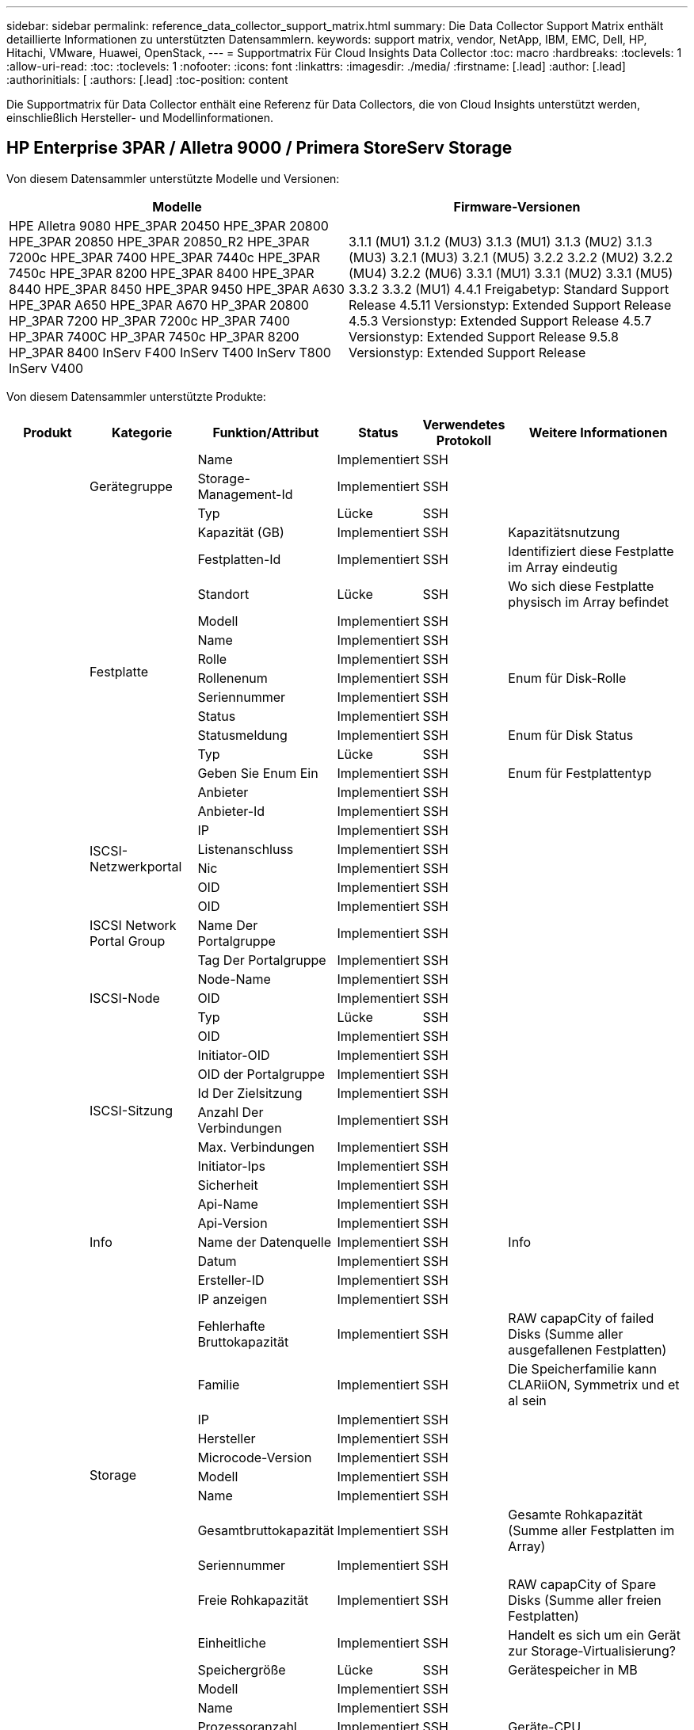 ---
sidebar: sidebar 
permalink: reference_data_collector_support_matrix.html 
summary: Die Data Collector Support Matrix enthält detaillierte Informationen zu unterstützten Datensammlern. 
keywords: support matrix, vendor, NetApp, IBM, EMC, Dell, HP, Hitachi, VMware, Huawei, OpenStack, 
---
= Supportmatrix Für Cloud Insights Data Collector
:toc: macro
:hardbreaks:
:toclevels: 1
:allow-uri-read: 
:toc: 
:toclevels: 1
:nofooter: 
:icons: font
:linkattrs: 
:imagesdir: ./media/
:firstname: [.lead]
:author: [.lead]
:authorinitials: [
:authors: [.lead]
:toc-position: content


Die Supportmatrix für Data Collector enthält eine Referenz für Data Collectors, die von Cloud Insights unterstützt werden, einschließlich Hersteller- und Modellinformationen.


toc::[]


== HP Enterprise 3PAR / Alletra 9000 / Primera StoreServ Storage

Von diesem Datensammler unterstützte Modelle und Versionen:

|===
| Modelle | Firmware-Versionen 


| HPE Alletra 9080
HPE_3PAR 20450
HPE_3PAR 20800
HPE_3PAR 20850
HPE_3PAR 20850_R2
HPE_3PAR 7200c
HPE_3PAR 7400
HPE_3PAR 7440c
HPE_3PAR 7450c
HPE_3PAR 8200
HPE_3PAR 8400
HPE_3PAR 8440
HPE_3PAR 8450
HPE_3PAR 9450
HPE_3PAR A630
HPE_3PAR A650
HPE_3PAR A670
HP_3PAR 20800
HP_3PAR 7200
HP_3PAR 7200c
HP_3PAR 7400
HP_3PAR 7400C
HP_3PAR 7450c
HP_3PAR 8200
HP_3PAR 8400
InServ F400
InServ T400
InServ T800
InServ V400 | 3.1.1 (MU1)
3.1.2 (MU3)
3.1.3 (MU1)
3.1.3 (MU2)
3.1.3 (MU3)
3.2.1 (MU3)
3.2.1 (MU5)
3.2.2
3.2.2 (MU2)
3.2.2 (MU4)
3.2.2 (MU6)
3.3.1 (MU1)
3.3.1 (MU2)
3.3.1 (MU5)
3.3.2
3.3.2 (MU1)
4.4.1 Freigabetyp: Standard Support Release
4.5.11 Versionstyp: Extended Support Release
4.5.3 Versionstyp: Extended Support Release
4.5.7 Versionstyp: Extended Support Release
9.5.8 Versionstyp: Extended Support Release 
|===
Von diesem Datensammler unterstützte Produkte:

|===
| Produkt | Kategorie | Funktion/Attribut | Status | Verwendetes Protokoll | Weitere Informationen 


.117+| grundlage .3+| Gerätegruppe | Name | Implementiert | SSH |  


| Storage-Management-Id | Implementiert | SSH |  


| Typ | Lücke | SSH |  


.14+| Festplatte | Kapazität (GB) | Implementiert | SSH | Kapazitätsnutzung 


| Festplatten-Id | Implementiert | SSH | Identifiziert diese Festplatte im Array eindeutig 


| Standort | Lücke | SSH | Wo sich diese Festplatte physisch im Array befindet 


| Modell | Implementiert | SSH |  


| Name | Implementiert | SSH |  


| Rolle | Implementiert | SSH |  


| Rollenenum | Implementiert | SSH | Enum für Disk-Rolle 


| Seriennummer | Implementiert | SSH |  


| Status | Implementiert | SSH |  


| Statusmeldung | Implementiert | SSH | Enum für Disk Status 


| Typ | Lücke | SSH |  


| Geben Sie Enum Ein | Implementiert | SSH | Enum für Festplattentyp 


| Anbieter | Implementiert | SSH |  


| Anbieter-Id | Implementiert | SSH |  


.4+| ISCSI-Netzwerkportal | IP | Implementiert | SSH |  


| Listenanschluss | Implementiert | SSH |  


| Nic | Implementiert | SSH |  


| OID | Implementiert | SSH |  


.3+| ISCSI Network Portal Group | OID | Implementiert | SSH |  


| Name Der Portalgruppe | Implementiert | SSH |  


| Tag Der Portalgruppe | Implementiert | SSH |  


.3+| ISCSI-Node | Node-Name | Implementiert | SSH |  


| OID | Implementiert | SSH |  


| Typ | Lücke | SSH |  


.8+| ISCSI-Sitzung | OID | Implementiert | SSH |  


| Initiator-OID | Implementiert | SSH |  


| OID der Portalgruppe | Implementiert | SSH |  


| Id Der Zielsitzung | Implementiert | SSH |  


| Anzahl Der Verbindungen | Implementiert | SSH |  


| Max. Verbindungen | Implementiert | SSH |  


| Initiator-Ips | Implementiert | SSH |  


| Sicherheit | Implementiert | SSH |  


.5+| Info | Api-Name | Implementiert | SSH |  


| Api-Version | Implementiert | SSH |  


| Name der Datenquelle | Implementiert | SSH | Info 


| Datum | Implementiert | SSH |  


| Ersteller-ID | Implementiert | SSH |  


.12+| Storage | IP anzeigen | Implementiert | SSH |  


| Fehlerhafte Bruttokapazität | Implementiert | SSH | RAW capapCity of failed Disks (Summe aller ausgefallenen Festplatten) 


| Familie | Implementiert | SSH | Die Speicherfamilie kann CLARiiON, Symmetrix und et al sein 


| IP | Implementiert | SSH |  


| Hersteller | Implementiert | SSH |  


| Microcode-Version | Implementiert | SSH |  


| Modell | Implementiert | SSH |  


| Name | Implementiert | SSH |  


| Gesamtbruttokapazität | Implementiert | SSH | Gesamte Rohkapazität (Summe aller Festplatten im Array) 


| Seriennummer | Implementiert | SSH |  


| Freie Rohkapazität | Implementiert | SSH | RAW capapCity of Spare Disks (Summe aller freien Festplatten) 


| Einheitliche | Implementiert | SSH | Handelt es sich um ein Gerät zur Storage-Virtualisierung? 


.8+| Storage-Node | Speichergröße | Lücke | SSH | Gerätespeicher in MB 


| Modell | Implementiert | SSH |  


| Name | Implementiert | SSH |  


| Prozessoranzahl | Implementiert | SSH | Geräte-CPU 


| Bundesland | Implementiert | SSH | Kostenloser Text, der den Gerätestatus beschreibt 


| UUID | Implementiert | SSH |  


| Zeit | Implementiert | SSH | Zeit in Millisekunden 


| Version | Implementiert | SSH | Softwareversion 


.24+| Storage-Pool | Automatisiertes Tiering | Implementiert | SSH | Gibt an, ob dieser storagepool an Auto-Tiering mit anderen Pools beteiligt ist 


| Komprimierung Aktiviert | Implementiert | SSH | Ist die Komprimierung für den Speicherpool aktiviert 


| Einsparungen Durch Komprimierung | Implementiert | SSH | Verhältnis der Komprimierungseinsparungen in Prozent 


| Zugewiesener Speicherplatz | Lücke | SSH | Zugewiesene Kapazität für Daten 


| Genutzte Kapazität Von Daten | Implementiert | SSH |  


| Deduplizierung Aktiviert | Implementiert | SSH | Wird die Deduplizierung im Storage Pool aktiviert 


| Einsparungen Durch Deduplizierung | Implementiert | SSH | Verhältnis der prozentualen Einsparungen durch Deduplizierung 


| In Dwh-Kapazität Einbeziehen | Implementiert | SSH | Ein Weg von ACQ zu cotnrol, die Stroage Pools sind interessant in DWH Kapazität 


| Name | Implementiert | SSH |  


| Anderen Zugewiesenen Kapazitäten | Lücke | SSH | Andere Kapazität (nicht Daten und kein Snapshot) zugewiesen 


| Sonstige NutzungKapazität (MB) | Implementiert | SSH | Beliebige Kapazität außer Daten und Snapshots 


| Kapazität der physischen Festplatte (MB) | Implementiert | SSH | Wird als Rohkapazität für den Storage-Pool verwendet 


| Raid-Gruppe | Implementiert | SSH | Zeigt an, ob es sich bei diesem StoragePool um eine RAID-Gruppe handelt 


| Verhältnis „Rohkapazität“ zu „nutzbar“ | Implementiert | SSH | Verhältnis zur Konvertierung von nutzbarer Kapazität zur Rohkapazität 


| Redundanz | Implementiert | SSH | Redundanzebene 


| Zugewiesene Kapazität Am Snapshot | Lücke | SSH | Zugewiesene Kapazität von Snapshots in MB 


| Verwendete Snapshot-Kapazität | Implementiert | SSH |  


| Speicherpool-Id | Implementiert | SSH |  


| Thin Provisioning Wird Unterstützt | Implementiert | SSH | Ob dieses interne Volume Thin Provisioning für die Volume-Ebene zusätzlich unterstützt 


| Insgesamt Zugewiesene Kapazität | Implementiert | SSH |  


| Insgesamt Genutzte Kapazität | Implementiert | SSH | Gesamtkapazität in MB 


| Typ | Lücke | SSH |  


| Anbieterebene | Implementiert | SSH | Anbieterspezifischer Tier-Name 


| Einheitliche | Implementiert | SSH | Handelt es sich um ein Gerät zur Storage-Virtualisierung? 


.7+| Storage-Synchronisierung | Modus | Implementiert | SSH |  


| Modus Enum | Implementiert | SSH |  


| Quell-Volume | Implementiert | SSH |  


| Bundesland | Implementiert | SSH | Kostenloser Text, der den Gerätestatus beschreibt 


| Staatsummen | Implementiert | SSH |  


| Ziel-Volume | Implementiert | SSH |  


| Technologie | Implementiert | SSH | Technologie, die Storage-Effizienz verändert 


.12+| Datenmenge | Richtlinienbezeichner der automatischen Ebene | Implementiert | SSH | Dynamische Tier-Richtlinienkennung 


| Automatisiertes Tiering | Implementiert | SSH | Gibt an, ob dieser storagepool an Auto-Tiering mit anderen Pools beteiligt ist 


| Kapazität | Implementiert | SSH | Verwendete Kapazität des Snapshot in MB 


| Name | Implementiert | SSH |  


| Gesamtbruttokapazität | Implementiert | SSH | Gesamte Rohkapazität (Summe aller Festplatten im Array) 


| Redundanz | Implementiert | SSH | Redundanzebene 


| Speicherpool-Id | Implementiert | SSH |  


| Thin Provisioning | Implementiert | SSH |  


| Typ | Lücke | SSH |  


| UUID | Implementiert | SSH |  


| Genutzte Kapazität | Implementiert | SSH |  


| Einheitliche | Implementiert | SSH | Handelt es sich um ein Gerät zur Storage-Virtualisierung? 


.4+| Volume-Zuordnung | LUN | Implementiert | SSH | Der Name der Backend-lun 


| Protokoll-Controller | Implementiert | SSH |  


| Storage-Port | Implementiert | SSH |  


| Typ | Lücke | SSH |  


.4+| Volume-Maske | Initiator | Implementiert | SSH |  


| Protokoll-Controller | Implementiert | SSH |  


| Storage-Port | Implementiert | SSH |  


| Typ | Lücke | SSH |  


.2+| Volumenreferenz | Name | Implementiert | SSH |  


| Storage-Ip | Implementiert | SSH |  


.4+| WWN-Alias | Host-Aliase | Implementiert | SSH |  


| Objekttyp | Implementiert | SSH |  


| Quelle | Implementiert | SSH |  


| WWN | Implementiert | SSH |  


.74+| Performance .6+| Festplatte | IOPS Lesen | Implementiert | SMI-S | Anzahl der Lese-IOPS auf der Festplatte 


| IOPS insgesamt | Implementiert | SMI-S |  


| IOPS Schreiben | Implementiert | SMI-S |  


| Durchsatz Beim Lesen | Implementiert | SMI-S |  


| Gesamtdurchsatz | Implementiert | SMI-S | Durchschnittliche Gesamtrate der Festplatte (Lese- und Schreibvorgänge auf allen Festplatten) in MB/s 


| Durchsatz Schreiben | Implementiert | SMI-S |  


.19+| Storage | Cache-Trefferverhältnis Lesen | Implementiert | SMI-S |  


| Cache-Trefferverhältnis Insgesamt | Implementiert | SMI-S |  


| Cache-Trefferverhältnis Schreiben | Implementiert | SMI-S |  


| Fehlerhafte Bruttokapazität | Implementiert | SMI-S |  


| Bruttokapazität | Implementiert | SMI-S |  


| Freie Rohkapazität | Implementiert | SMI-S | RAW capapCity of Spare Disks (Summe aller freien Festplatten) 


| Storage Pools: Kapazität | Implementiert | SMI-S |  


| IOPS Sonstiges | Implementiert | SMI-S |  


| IOPS Lesen | Implementiert | SMI-S | Anzahl der Lese-IOPS auf der Festplatte 


| IOPS insgesamt | Implementiert | SMI-S |  


| IOPS Schreiben | Implementiert | SMI-S |  


| Latenzleseszeit | Implementiert | SMI-S |  


| Latenz Insgesamt | Implementiert | SMI-S |  


| Latenz – Schreiben | Implementiert | SMI-S |  


| Teilweise Blockielles Verhältnis | Implementiert | SMI-S |  


| Durchsatz Beim Lesen | Implementiert | SMI-S |  


| Gesamtdurchsatz | Implementiert | SMI-S | Durchschnittliche Gesamtrate der Festplatte (Lese- und Schreibvorgänge auf allen Festplatten) in MB/s 


| Durchsatz Schreiben | Implementiert | SMI-S |  


| „Ausstehend“ | Implementiert | SMI-S | Insgesamt ausstehend 


.11+| Storage-Node | Cache-Trefferverhältnis Insgesamt | Implementiert | SMI-S |  


| IOPS Lesen | Implementiert | SMI-S | Anzahl der Lese-IOPS auf der Festplatte 


| IOPS insgesamt | Implementiert | SMI-S |  


| IOPS Schreiben | Implementiert | SMI-S |  


| Latenzleseszeit | Implementiert | SMI-S |  


| Latenz Insgesamt | Implementiert | SMI-S |  


| Latenz – Schreiben | Implementiert | SMI-S |  


| Durchsatz Beim Lesen | Implementiert | SMI-S |  


| Gesamtdurchsatz | Implementiert | SMI-S | Durchschnittliche Gesamtrate der Festplatte (Lese- und Schreibvorgänge auf allen Festplatten) in MB/s 


| Durchsatz Schreiben | Implementiert | SMI-S |  


| Auslastung Insgesamt | Implementiert | SMI-S |  


.19+| Storage Pool Festplatte | Bereitgestellte Kapazität | Implementiert | SMI-S |  


| Bruttokapazität | Implementiert | SMI-S |  


| Gesamtkapazität | Implementiert | SMI-S |  


| Genutzte Kapazität | Implementiert | SMI-S |  


| Kapazitätsverhältnis Zu Hoch Festsetzen | Implementiert | SMI-S | Als Zeitreihe gemeldet 


| Verhältnis Der Verwendeten Kapazität | Implementiert | SMI-S |  


| Gesamtkapazität Daten | Implementiert | SMI-S |  


| Genutzte Kapazität Von Daten | Implementiert | SMI-S |  


| IOPS Lesen | Implementiert | SMI-S | Anzahl der Lese-IOPS auf der Festplatte 


| IOPS insgesamt | Implementiert | SMI-S |  


| IOPS Schreiben | Implementiert | SMI-S |  


| Sonstige Gesamtkapazität | Implementiert | SMI-S |  


| Andere Genutzte Kapazität | Implementiert | SMI-S |  


| Reservierte Snapshot-Kapazität | Implementiert | SMI-S |  


| Verwendete Snapshot-Kapazität | Implementiert | SMI-S |  


| Kapazitätsverhältnis Der Verwendeten Snapshot-Technologie | Implementiert | SMI-S | Als Zeitreihe gemeldet 


| Durchsatz Beim Lesen | Implementiert | SMI-S |  


| Gesamtdurchsatz | Implementiert | SMI-S | Durchschnittliche Gesamtrate der Festplatte (Lese- und Schreibvorgänge auf allen Festplatten) in MB/s 


| Durchsatz Schreiben | Implementiert | SMI-S |  


.19+| Datenmenge | Cache-Trefferverhältnis Lesen | Implementiert | SMI-S |  


| Cache-Trefferverhältnis Insgesamt | Implementiert | SMI-S |  


| Cache-Trefferverhältnis Schreiben | Implementiert | SMI-S |  


| Bruttokapazität | Implementiert | SMI-S |  


| Gesamtkapazität | Implementiert | SMI-S |  


| Genutzte Kapazität | Implementiert | SMI-S |  


| Verhältnis Der Verwendeten Kapazität | Implementiert | SMI-S |  


| KapazitätRatio geschrieben | Implementiert | SMI-S |  


| IOPS Lesen | Implementiert | SMI-S | Anzahl der Lese-IOPS auf der Festplatte 


| IOPS insgesamt | Implementiert | SMI-S |  


| IOPS Schreiben | Implementiert | SMI-S |  


| Latenzleseszeit | Implementiert | SMI-S |  


| Latenz Insgesamt | Implementiert | SMI-S |  


| Latenz – Schreiben | Implementiert | SMI-S |  


| Teilweise Blockielles Verhältnis | Implementiert | SMI-S |  


| Durchsatz Beim Lesen | Implementiert | SMI-S |  


| Gesamtdurchsatz | Implementiert | SMI-S | Durchschnittliche Gesamtrate der Festplatte (Lese- und Schreibvorgänge auf allen Festplatten) in MB/s 


| Durchsatz Schreiben | Implementiert | SMI-S |  


| „Ausstehend“ | Implementiert | SMI-S | Insgesamt ausstehend 
|===
Von diesem Datensammler verwendete Management-APIs:

|===
| API | Verwendetes Protokoll | Verwendetes Transportschicht-Protokoll | Eingehende Ports verwendet | Verwendete ausgehende Ports | Unterstützt Authentifizierung | Erfordert nur die „Schreibgeschützt“-Anmeldedaten | Unterstützung Von Verschlüsselung | Firewall-freundlich (statische Ports) 


| 3PAR SMI-S | SMI-S | HTTP/HTTPS | 5988/5989 |  | Richtig | Richtig | Richtig | Richtig 


| 3PAR-CLI | SSH | SSH | 22 |  | Richtig | Falsch | Richtig | Richtig 
|===
<<top,Zurück nach oben>>



== Amazon AWS EC2

Von diesem Datensammler unterstützte Modelle und Versionen:

|===
| API-Versionen 


| 1 2014-10-01 
|===
Von diesem Datensammler unterstützte Produkte:

|===
| Produkt | Kategorie | Funktion/Attribut | Status | Verwendetes Protokoll | Weitere Informationen 


.56+| grundlage .7+| Datastore | Kapazität | Implementiert | HTTPS | Verwendete Kapazität des Snapshot in MB 


| MOID | Implementiert | HTTPS |  


| Name | Implementiert | HTTPS |  


| OID | Implementiert | HTTPS |  


| Bereitgestellte Kapazität | Implementiert | HTTPS |  


| Virtual Center-Ip | Implementiert | HTTPS |  


| Abonnement-ID | Implementiert | HTTPS |  


.6+| Server | Cluster | Implementiert | HTTPS | Cluster-Name 


| Rechenzentrums/Standortname | Implementiert | HTTPS |  


| Host-OID | Implementiert | HTTPS |  


| MOID | Implementiert | HTTPS |  


| OID | Implementiert | HTTPS |  


| Virtual Center-Ip | Implementiert | HTTPS |  


.8+| Virtuelles Laufwerk | Kapazität | Implementiert | HTTPS | Verwendete Kapazität des Snapshot in MB 


| Datenspeicher-OID | Implementiert | HTTPS |  


| Kostenpflichtig | Implementiert | HTTPS |  


| Name | Implementiert | HTTPS |  


| OID | Implementiert | HTTPS |  


| Typ | Lücke | HTTPS |  


| Ist Snapshot | Implementiert | HTTPS |  


| Abonnement-ID | Implementiert | HTTPS |  


.20+| Virtual Machine | Dns-Name | Implementiert | HTTPS |  


| Gaststaat | Implementiert | HTTPS |  


| Datenspeicher-OID | Implementiert | HTTPS |  


| Host-OID | Implementiert | HTTPS |  


| IPS | Implementiert | HTTPS |  


| MOID | Implementiert | HTTPS |  


| Speicher | Implementiert | HTTPS |  


| Name | Implementiert | HTTPS |  


| OID | Implementiert | HTTPS |  


| BETRIEBSSYSTEM | Implementiert | HTTPS |  


| Stromzustand | Implementiert | HTTPS |  


| Zeit Für Statusänderungen | Implementiert | HTTPS |  


| Prozessoren | Implementiert | HTTPS |  


| Bereitgestellte Kapazität | Implementiert | HTTPS |  


| Instanztyp | Implementiert | HTTPS |  


| Einführungszeit | Implementiert | HTTPS |  


| Lebenszyklus | Implementiert | HTTPS |  


| Öffentliche IPS | Implementiert | HTTPS |  


| Sicherheitsgruppen | Implementiert | HTTPS |  


| Abonnement-ID | Implementiert | HTTPS |  


.3+| VirtualMachine Disk | OID | Implementiert | HTTPS |  


| VirtualisierungsDisk OID | Implementiert | HTTPS |  


| OID der Virtual Machine | Implementiert | HTTPS |  


.5+| Host | Host-Betriebssystem | Implementiert | HTTPS |  


| IPS | Implementiert | HTTPS |  


| Hersteller | Implementiert | HTTPS |  


| Name | Implementiert | HTTPS |  


| OID | Implementiert | HTTPS |  


.7+| Info | Api-Beschreibung | Implementiert | HTTPS |  


| Api-Name | Implementiert | HTTPS |  


| Api-Version | Implementiert | HTTPS |  


| Name der Datenquelle | Implementiert | HTTPS | Info 


| Datum | Implementiert | HTTPS |  


| Ersteller-ID | Implementiert | HTTPS |  


| Erstellschlüssel | Implementiert | HTTPS |  


.30+| Performance .3+| Datastore | Bereitgestellte Kapazität | Implementiert | HTTPS |  


| Gesamtkapazität | Implementiert | HTTPS |  


| Kapazitätsverhältnis Zu Hoch Festsetzen | Implementiert | HTTPS | Als Zeitreihe gemeldet 


.10+| Virtuelles Laufwerk | Gesamtkapazität | Implementiert | HTTPS |  


| IOPS Lesen | Implementiert | HTTPS | Anzahl der Lese-IOPS auf der Festplatte 


| IOPS insgesamt | Implementiert | HTTPS |  


| IOPS Schreiben | Implementiert | HTTPS |  


| Latenzleseszeit | Implementiert | HTTPS |  


| Latenz Insgesamt | Implementiert | HTTPS |  


| Latenz – Schreiben | Implementiert | HTTPS |  


| Durchsatz Beim Lesen | Implementiert | HTTPS |  


| Gesamtdurchsatz | Implementiert | HTTPS | Durchschnittliche Gesamtrate der Festplatte (Lese- und Schreibvorgänge auf allen Festplatten) in MB/s 


| Durchsatz Schreiben | Implementiert | HTTPS |  


.17+| vm | Gesamtkapazität | Implementiert | HTTPS |  


| Genutzte Kapazität | Implementiert | HTTPS |  


| Verhältnis Der Verwendeten Kapazität | Implementiert | HTTPS |  


| Gesamtzahl der CPU-Auslastung | Implementiert | HTTPS |  


| IOPS Lesen | Implementiert | HTTPS | Anzahl der Lese-IOPS auf der Festplatte 


| DiskIops.total | Implementiert | HTTPS |  


| Festplatten-IOPS Schreiben | Implementiert | HTTPS |  


| Latenzleseszeit | Implementiert | HTTPS |  


| Latenz Insgesamt | Implementiert | HTTPS |  


| Latenz – Schreiben | Implementiert | HTTPS |  


| Festplattendurchsatz | Implementiert | HTTPS |  


| Durchsatz Beim Lesen | Implementiert | HTTPS | Gesamtauslesen des Festplattendurchsatzes 


| Festplattendurchsatz Schreiben | Implementiert | HTTPS |  


| IP-Durchsatz Lesen | Implementiert | HTTPS |  


| Gesamtdurchsatz | Implementiert | HTTPS | IP-Durchsatz insgesamt 


| IpThrughput.write | Implementiert | HTTPS |  


| Gesamte Speicherauslastung | Implementiert | HTTPS |  
|===
Von diesem Datensammler verwendete Management-APIs:

|===
| API | Verwendetes Protokoll | Verwendetes Transportschicht-Protokoll | Eingehende Ports verwendet | Verwendete ausgehende Ports | Unterstützt Authentifizierung | Erfordert nur die „Schreibgeschützt“-Anmeldedaten | Unterstützung Von Verschlüsselung | Firewall-freundlich (statische Ports) 


| EC2 API | HTTPS | HTTPS | 443 |  | Richtig | Richtig | Richtig | Richtig 
|===
<<top,Zurück nach oben>>



== Amazon AWS S3

Von diesem Datensammler unterstützte Modelle und Versionen:

|===
| Modelle | Firmware-Versionen 


| S3 | 1 2010-08-01 
|===
Von diesem Datensammler unterstützte Produkte:

|===
| Produkt | Kategorie | Funktion/Attribut | Status | Verwendetes Protokoll | Weitere Informationen 


.40+| grundlage .7+| Info | Api-Beschreibung | Implementiert | HTTPS |  


| Api-Name | Implementiert | HTTPS |  


| Api-Version | Implementiert | HTTPS |  


| Name der Datenquelle | Implementiert | HTTPS | Info 


| Datum | Implementiert | HTTPS |  


| Ersteller-ID | Implementiert | HTTPS |  


| Erstellschlüssel | Implementiert | HTTPS |  


.10+| Internes Volumen | Deduplizierung Aktiviert | Implementiert | HTTPS | Wird die Deduplizierung im Storage Pool aktiviert 


| Interne Volume-Id | Implementiert | HTTPS |  


| Name | Implementiert | HTTPS |  


| Verhältnis „Rohkapazität“ zu „nutzbar“ | Implementiert | HTTPS | Verhältnis zur Konvertierung von nutzbarer Kapazität zur Rohkapazität 


| Speicherpool-Id | Implementiert | HTTPS |  


| Thin Provisioning | Implementiert | HTTPS |  


| Thin Provisioning Wird Unterstützt | Implementiert | HTTPS | Ob dieses interne Volume Thin Provisioning für die Volume-Ebene zusätzlich unterstützt 


| Insgesamt Zugewiesene Kapazität | Implementiert | HTTPS |  


| Insgesamt Genutzte Kapazität | Implementiert | HTTPS | Gesamtkapazität in MB 


| Typ | Lücke | HTTPS |  


.3+| Qtree | Name | Implementiert | HTTPS |  


| Qtree-Id | Implementiert | HTTPS | Eindeutige id des qtree 


| Typ | Lücke | HTTPS |  


.10+| Storage | IP anzeigen | Implementiert | HTTPS |  


| Fehlerhafte Bruttokapazität | Implementiert | HTTPS | RAW capapCity of failed Disks (Summe aller ausgefallenen Festplatten) 


| Familie | Implementiert | HTTPS | Die Speicherfamilie kann CLARiiON, Symmetrix und et al sein 


| IP | Implementiert | HTTPS |  


| Hersteller | Implementiert | HTTPS |  


| Microcode-Version | Implementiert | HTTPS |  


| Modell | Implementiert | HTTPS |  


| Gesamtbruttokapazität | Implementiert | HTTPS | Gesamte Rohkapazität (Summe aller Festplatten im Array) 


| Freie Rohkapazität | Implementiert | HTTPS | RAW capapCity of Spare Disks (Summe aller freien Festplatten) 


| Einheitliche | Implementiert | HTTPS | Handelt es sich um ein Gerät zur Storage-Virtualisierung? 


.10+| Storage-Pool | In Dwh-Kapazität Einbeziehen | Implementiert | HTTPS | Ein Weg von ACQ zu cotnrol, die Stroage Pools sind interessant in DWH Kapazität 


| Name | Implementiert | HTTPS |  


| Kapazität der physischen Festplatte (MB) | Implementiert | HTTPS | Wird als Rohkapazität für den Storage-Pool verwendet 


| Raid-Gruppe | Implementiert | HTTPS | Zeigt an, ob es sich bei diesem StoragePool um eine RAID-Gruppe handelt 


| Verhältnis „Rohkapazität“ zu „nutzbar“ | Implementiert | HTTPS | Verhältnis zur Konvertierung von nutzbarer Kapazität zur Rohkapazität 


| Speicherpool-Id | Implementiert | HTTPS |  


| Thin Provisioning Wird Unterstützt | Implementiert | HTTPS | Ob dieses interne Volume Thin Provisioning für die Volume-Ebene zusätzlich unterstützt 


| Insgesamt Zugewiesene Kapazität | Implementiert | HTTPS |  


| Typ | Lücke | HTTPS |  


| Einheitliche | Implementiert | HTTPS | Handelt es sich um ein Gerät zur Storage-Virtualisierung? 


.4+| Performance .4+| Internes Volumen | Gesamtkapazität | Implementiert | HTTPS |  


| Genutzte Kapazität | Implementiert | HTTPS |  


| Verhältnis Der Verwendeten Kapazität | Implementiert | HTTPS |  


| Objekte Gesamt | Implementiert | HTTPS |  
|===
Von diesem Datensammler verwendete Management-APIs:

|===
| API | Verwendetes Protokoll | Verwendetes Transportschicht-Protokoll | Eingehende Ports verwendet | Verwendete ausgehende Ports | Unterstützt Authentifizierung | Erfordert nur die „Schreibgeschützt“-Anmeldedaten | Unterstützung Von Verschlüsselung | Firewall-freundlich (statische Ports) 


| S3-API | HTTPS | HTTPS | 443 |  | Richtig | Richtig | Richtig | Richtig 
|===
<<top,Zurück nach oben>>



== Microsoft Azure NetApp Files

Von diesem Datensammler unterstützte Modelle und Versionen:

|===
| API-Versionen | Modelle 


| 1 2019-06-01 | Azure NetApp Dateien 
|===
Von diesem Datensammler unterstützte Produkte:

|===
| Produkt | Kategorie | Funktion/Attribut | Status | Verwendetes Protokoll | Weitere Informationen 


.69+| grundlage .5+| Dateifreigabe | Ist InternalVolume | Implementiert | HTTPS | Ob die Dateifreigabe ein internes Volume (netapp Volume) oder ein qtree/Ordner innerhalb des internen Volumes darstellt 


| Ist Freigegeben | Implementiert | HTTPS | Ob diese FileShare irgendwelche Shares mit ihr verknüpft hat 


| Name | Implementiert | HTTPS |  


| Pfad | Implementiert | HTTPS | Pfad der FileShare 


| Qtree-Id | Implementiert | HTTPS | Eindeutige id des qtree 


.4+| Info | Api-Version | Implementiert | HTTPS |  


| Name der Datenquelle | Implementiert | HTTPS | Info 


| Datum | Implementiert | HTTPS |  


| Ersteller-ID | Implementiert | HTTPS |  


.18+| Internes Volumen | Zugewiesener Speicherplatz | Lücke | HTTPS | Zugewiesene Kapazität für Daten 


| Genutzte Kapazität Von Daten | Implementiert | HTTPS |  


| Deduplizierung Aktiviert | Implementiert | HTTPS | Wird die Deduplizierung im Storage Pool aktiviert 


| Interne Volume-Id | Implementiert | HTTPS |  


| Zeitpunkt Des Letzten Snapshots | Implementiert | HTTPS | Zeit des letzten Snapshots 


| Name | Implementiert | HTTPS |  


| Verhältnis „Rohkapazität“ zu „nutzbar“ | Implementiert | HTTPS | Verhältnis zur Konvertierung von nutzbarer Kapazität zur Rohkapazität 


| Anzahl Snapshots | Implementiert | HTTPS | Anzahl der Snapshots auf den internen Volumes 


| Verwendete Snapshot-Kapazität | Implementiert | HTTPS |  


| Status | Implementiert | HTTPS |  


| Speicherpool-Id | Implementiert | HTTPS |  


| Thin Provisioning | Implementiert | HTTPS |  


| Thin Provisioning Wird Unterstützt | Implementiert | HTTPS | Ob dieses interne Volume Thin Provisioning für die Volume-Ebene zusätzlich unterstützt 


| Insgesamt Zugewiesene Kapazität | Implementiert | HTTPS |  


| Insgesamt Genutzte Kapazität | Implementiert | HTTPS | Gesamtkapazität in MB 


| Genutzte Kapazität insgesamt (MB) | Implementiert | HTTPS | Platzieren Sie den Halter für die verbrauchte Kapazität wie vom Gerät gelesen 


| Typ | Lücke | HTTPS |  


| UUID | Implementiert | HTTPS |  


.6+| Qtree | Name | Implementiert | HTTPS |  


| Qtree-Id | Implementiert | HTTPS | Eindeutige id des qtree 


| Limit für Hardcacity (Quota Hardcacity Limit) | Implementiert | HTTPS | Maximale Menge an Festplattenspeicher, zulässig für das Kontingentnutzer 


| Sicherheitsstil | Implementiert | HTTPS | Sicherheitsstil des Verzeichnisses: unix, ntfs oder gemischt 


| Status | Implementiert | HTTPS |  


| Typ | Lücke | HTTPS |  


.6+| Kontingente | Limit für harte Kapazität (MB) | Implementiert | HTTPS | maximale Menge an Festplattenspeicher, zulässig für das Quota-Ziel (Hard-Limit) 


| Interne Volume-Id | Implementiert | HTTPS |  


| Qtree-Id | Implementiert | HTTPS | Eindeutige id des qtree 


| Quota-Id | Implementiert | HTTPS | Eindeutige id des Kontingents 


| Typ | Lücke | HTTPS |  


| Genutzte Kapazität | Implementiert | HTTPS |  


.3+| Share | IP-Schnittstellen | Implementiert | HTTPS | Kommagetrennte Liste von IP-Adressen, auf die diese Freigabe angezeigt wird 


| Name | Implementiert | HTTPS |  


| Protokoll | Implementiert | HTTPS | Enum für das Share-Protokoll 


.2+| Initiator Freigeben | Initiator | Implementiert | HTTPS |  


| Berechtigung | Implementiert | HTTPS | Berechtigungen für diese bestimmte Freigabe 


.11+| Storage | IP anzeigen | Implementiert | HTTPS |  


| Fehlerhafte Bruttokapazität | Implementiert | HTTPS | RAW capapCity of failed Disks (Summe aller ausgefallenen Festplatten) 


| Familie | Implementiert | HTTPS | Die Speicherfamilie kann CLARiiON, Symmetrix und et al sein 


| IP | Implementiert | HTTPS |  


| Hersteller | Implementiert | HTTPS |  


| Modell | Implementiert | HTTPS |  


| Name | Implementiert | HTTPS |  


| Gesamtbruttokapazität | Implementiert | HTTPS | Gesamte Rohkapazität (Summe aller Festplatten im Array) 


| Seriennummer | Implementiert | HTTPS |  


| Freie Rohkapazität | Implementiert | HTTPS | RAW capapCity of Spare Disks (Summe aller freien Festplatten) 


| Einheitliche | Implementiert | HTTPS | Handelt es sich um ein Gerät zur Storage-Virtualisierung? 


.14+| Storage-Pool | Zugewiesener Speicherplatz | Lücke | HTTPS | Zugewiesene Kapazität für Daten 


| Genutzte Kapazität Von Daten | Implementiert | HTTPS |  


| In Dwh-Kapazität Einbeziehen | Implementiert | HTTPS | Ein Weg von ACQ zu cotnrol, die Stroage Pools sind interessant in DWH Kapazität 


| Name | Implementiert | HTTPS |  


| Kapazität der physischen Festplatte (MB) | Implementiert | HTTPS | Wird als Rohkapazität für den Storage-Pool verwendet 


| Raid-Gruppe | Implementiert | HTTPS | Zeigt an, ob es sich bei diesem StoragePool um eine RAID-Gruppe handelt 


| Verhältnis „Rohkapazität“ zu „nutzbar“ | Implementiert | HTTPS | Verhältnis zur Konvertierung von nutzbarer Kapazität zur Rohkapazität 


| Status | Implementiert | HTTPS |  


| Speicherpool-Id | Implementiert | HTTPS |  


| Thin Provisioning Wird Unterstützt | Implementiert | HTTPS | Ob dieses interne Volume Thin Provisioning für die Volume-Ebene zusätzlich unterstützt 


| Insgesamt Zugewiesene Kapazität | Implementiert | HTTPS |  


| Insgesamt Genutzte Kapazität | Implementiert | HTTPS | Gesamtkapazität in MB 


| Typ | Lücke | HTTPS |  


| Einheitliche | Implementiert | HTTPS | Handelt es sich um ein Gerät zur Storage-Virtualisierung? 


.23+| Performance .17+| Internes Volumen | Latenz Insgesamt | Implementiert |  |  


| IOPS Lesen | Implementiert |  | Anzahl der Lese-IOPS auf der Festplatte 


| Latenzleseszeit | Implementiert |  |  


| IOPS Sonstiges | Implementiert |  |  


| IOPS Schreiben | Implementiert |  |  


| Durchsatz Beim Lesen | Implementiert |  |  


| Durchsatz Schreiben | Implementiert |  |  


| Gesamtdurchsatz | Implementiert |  | Durchschnittliche Gesamtrate der Festplatte (Lese- und Schreibvorgänge auf allen Festplatten) in MB/s 


| IOPS insgesamt | Implementiert |  |  


| Latenz – Schreiben | Implementiert |  |  


| Gesamtkapazität | Implementiert |  |  


| Genutzte Kapazität | Implementiert |  |  


| Kapazitätsverhältnis Der Verwendeten Snapshot-Technologie | Implementiert |  | Als Zeitreihe gemeldet 


| Verhältnis Der Verwendeten Kapazität | Implementiert |  |  


| Gesamtkapazität Daten | Implementiert |  |  


| Genutzte Kapazität Von Daten | Implementiert |  |  


| Verwendete Snapshot-Kapazität | Implementiert |  |  


.6+| Storage Pool Festplatte | IOPS Lesen | Implementiert |  | Anzahl der Lese-IOPS auf der Festplatte 


| IOPS insgesamt | Implementiert |  |  


| IOPS Schreiben | Implementiert |  |  


| Durchsatz Beim Lesen | Implementiert |  |  


| Gesamtdurchsatz | Implementiert |  | Durchschnittliche Gesamtrate der Festplatte (Lese- und Schreibvorgänge auf allen Festplatten) in MB/s 


| Durchsatz Schreiben | Implementiert |  |  
|===
Von diesem Datensammler verwendete Management-APIs:

|===
| API | Verwendetes Protokoll | Verwendetes Transportschicht-Protokoll | Eingehende Ports verwendet | Verwendete ausgehende Ports | Unterstützt Authentifizierung | Erfordert nur die „Schreibgeschützt“-Anmeldedaten | Unterstützung Von Verschlüsselung | Firewall-freundlich (statische Ports) 


| Azure NetApp Files REST-API | HTTPS | HTTPS | 443 |  | Richtig | Richtig | Richtig | Richtig 
|===
<<top,Zurück nach oben>>



== Brocade Fibre Channel Switches

Von diesem Datensammler unterstützte Modelle und Versionen:

|===
| Modelle | Firmware-Versionen 


| 178.0
183.0
Brocade 200E
Brocade 300E
Brocade 3900
Brocade 4024 Integriert
Brocade 48000
Brocade 5000
Brocade 5100
Brocade 5300
Brocade 5480 Integriert
Brocade 6505
Brocade 6510
Brocade 6520
Brocade 6548
Brocade 7800
Brocade 7840
Brocade DCX
Brocade DCX-4S Backbone
Brocade DCX8510-4
Brocade DCX8510-8
Brocade G610
Brocade G620
Brocade G630
Brocade G720
Brocade M5424 integriert
Brocade X6-4
Brocade X6-8
Brocade X7-4
Brocade X7-8 | v5.3.2c
V6.2.1b
V6.2.2g
V6.3.2
v6.4.1a
v6.4.2
v6.4.2a
V7.0.0
V7.0.1b
v7.1.0c
v7.3.0c
v7.3.1d
v7.4.1d
v7.4.1f
v7.4.2a
v7.4.2c
v7.4.2d
v7.4.2g
v7.4.2g_cvr_824494_01
v7.4.2h
v7.4.2j1
v8.0.2a
v8.0.2c
v8.0.2d
V8.1.2g
V8.1.2j
V8.1.2K
v8.2.0
v8.2.0b
v8.2.1c
v8.2.1d
v8.2.2a
v8.2.2b
v8.2.2c
v8.2.2d
v8.2.2d4
v8.2.3
v8.2.3a
v8.2.3a1
v8.2.3b
v8.2.3c
v8.2.3c1
v9.0.0b
v9.0.1a
v9.0.1b4
v9.0.1c
v9.0.1d
v9.0.1e
v9.0.1e1
v9.1.0b
v9.1.1
v9.1.1_01
v9.1.1b 
|===
Von diesem Datensammler unterstützte Produkte:

|===
| Produkt | Kategorie | Funktion/Attribut | Status | Verwendetes Protokoll | Weitere Informationen 


.75+| grundlage .4+| FC Name Server-Eintrag | FC-ID | Implementiert | SSH |  


| WWN für NX-Port | Implementiert | SSH |  


| Physica lPort WWN | Implementiert | SSH |  


| Switch Port WWN | Implementiert | SSH |  


.4+| Fabric | Name | Implementiert | Manuelle Eingabe |  


| VSAN aktiviert | Implementiert | SSH |  


| VSANId | Implementiert | SSH |  


| WWN | Implementiert | SSH |  


.2+| IVR physische Fabric | IVR-Chassis-WWNs | Implementiert | SSH | Kommagetrennte Liste von IVR-fähigen Chassis-WWNs 


| Niedrigster IVRChassis WWN | Implementiert | SSH | Kennung der IVR-Fabric 


.4+| Info | Name der Datenquelle | Implementiert | SSH | Info 


| Datum | Implementiert | SSH |  


| Ersteller-ID | Implementiert | SSH |  


| Erstellschlüssel | Implementiert | SSH |  


.13+| Logischer Switch | Chassis-WWN | Implementiert | SSH |  


| Domänen-Id | Implementiert | SSH |  


| Firmware-Version | Implementiert | SSH |  


| IP | Implementiert | SSH |  


| Hersteller | Implementiert | SSH |  


| Modell | Implementiert | SSH |  


| Name | Implementiert | Manuelle Eingabe |  


| Seriennummer | Implementiert | SSH |  


| Switch-Rolle | Implementiert | SSH |  


| Switch-Status | Implementiert | SSH |  


| Switch-Status | Implementiert | SSH |  


| Typ | Lücke | SSH |  


| WWN | Implementiert | SSH |  


.16+| Port | Klinge | Implementiert | SSH |  


| FC4-Protokoll | Implementiert | SSH |  


| GBIC-Typ | Implementiert | SSH |  


| Erzeugt | Implementiert | SSH |  


| Name | Implementiert | Manuelle Eingabe |  


| Knoten-WWN | Implementiert | SSH | Muss mit PortID gemeldet werden, wenn WWN nicht vorhanden ist 


| Port-ID | Implementiert | SSH |  


| Portnummer | Implementiert | SSH |  


| Port-Geschwindigkeit | Implementiert | SSH |  


| Port-Status | Implementiert | SSH |  


| Port-Status | Implementiert | SSH |  


| Porttyp | Implementiert | SSH |  


| Status Des Raw-Ports | Implementiert | SSH |  


| RAW Speed Gigabits | Implementiert | SSH |  


| Unbekannte Konnektivität | Implementiert | SSH |  


| WWN | Implementiert | SSH |  


.14+| Switch | Domänen-Id | Implementiert | SSH |  


| Firmware-Version | Implementiert | SSH |  


| IP | Implementiert | SSH |  


| URL verwalten | Implementiert | SSH |  


| Hersteller | Implementiert | SSH |  


| Modell | Implementiert | SSH |  


| Name | Implementiert | Manuelle Eingabe |  


| Seriennummer | Implementiert | SSH |  


| Switch-Rolle | Implementiert | SSH |  


| Switch-Status | Implementiert | SSH |  


| Switch-Status | Implementiert | SSH |  


| Typ | Lücke | SSH |  


| VSAN aktiviert | Implementiert | SSH |  


| WWN | Implementiert | SSH |  


.7+| Unbekannt | Treiber | Implementiert | SSH |  


| Firmware | Implementiert | SSH |  


| Erzeugt | Implementiert | SSH |  


| Hersteller | Implementiert | SSH |  


| Modell | Implementiert | SSH |  


| Name | Implementiert | Manuelle Eingabe |  


| WWN | Implementiert | SSH |  


.4+| WWN-Alias | Host-Aliase | Implementiert | SSH |  


| Objekttyp | Implementiert | SSH |  


| Quelle | Implementiert | SSH |  


| WWN | Implementiert | SSH |  


| Zone | Zonenname | Implementiert | SSH |  


.2+| Zonenmitglied | Typ | Lücke | SSH |  


| WWN | Implementiert | SSH |  


.4+| Zonenfunktionen | Aktive Konfiguration | Implementiert | SSH |  


| Konfigurationsname | Implementiert | SSH |  


| Standardverhalten Für Zoneneinzug | Implementiert | SSH |  


| WWN | Implementiert | SSH |  


.28+| Performance .28+| Port | BB-Guthaben | Implementiert | SNMP |  


| BbCreditZero.total | Implementiert | SNMP |  


| BB-Guthaben | Implementiert | SNMP |  


| BbCreditZeroMs | Implementiert | SNMP |  


| PortErrors.class3Discard | Implementiert | SNMP |  


| PortErrors.crc | Implementiert | SNMP |  


| Port-Fehler | Implementiert | SNMP |  


| PortErrors.encOut | Implementiert | SNMP |  


| Port-Fehler | Implementiert | SNMP | Port-Fehler aufgrund des langen Frames 


| Port-Fehler | Implementiert | SNMP | Port-Fehler aufgrund des kurzen Rahmens 


| PortErrors.linkAusfall | Implementiert | SNMP | Verbindungsfehler bei Port-Fehlern 


| PortErrors.linkResetRx | Implementiert | SNMP |  


| Port-Fehler | Implementiert | SNMP | Port-Fehler aufgrund von Link-Reset 


| Port-Fehler | Implementiert | SNMP | Port-Fehler signalisieren Verlust 


| Port-Fehler | Implementiert | SNMP | Port-Fehler Synchronisierungsverlust 


| Port-Fehler | Implementiert | SNMP | Port-Fehler-Zeitüberschreitung verwerfen 


| Port-Fehler | Implementiert | SNMP | Gesamtanzahl an Port-Fehlern 


| Verkehrsrahmenrate | Implementiert | SNMP |  


| Gesamte Traffic Frame Rate | Implementiert | SNMP |  


| Verkehrsrahmenrate | Implementiert | SNMP |  


| Durchschnittliche Bildgröße | Implementiert | SNMP | Durchschnittliche Größe des Datenverkehrs 


| TX-Rahmen | Implementiert | SNMP | Durchschnittliche Größe des Verkehrsaufkommens 


| Traffic-Rate | Implementiert | SNMP |  


| Gesamte Datenverkehrrate | Implementiert | SNMP |  


| Traffic-Rate | Implementiert | SNMP |  


| Traffic-Auslastung | Implementiert | SNMP |  


| Traffic-Auslastung | Implementiert | SNMP | Gesamte Traffic-Auslastung 


| Traffic-Auslastung | Implementiert | SNMP |  
|===
Von diesem Datensammler verwendete Management-APIs:

|===
| API | Verwendetes Protokoll | Verwendetes Transportschicht-Protokoll | Eingehende Ports verwendet | Verwendete ausgehende Ports | Unterstützt Authentifizierung | Erfordert nur die „Schreibgeschützt“-Anmeldedaten | Unterstützung Von Verschlüsselung | Firewall-freundlich (statische Ports) 


| Brocade SNMP | SNMP | SNMPv1, SNMPv2, SNMPv3 | 161 |  | Richtig | Richtig | Richtig | Richtig 


| Brocade SSH | SSH | SSH | 22 |  | Falsch | Falsch | Richtig | Richtig 


| Konfiguration des Datenquellenassistenten | Manuelle Eingabe |  |  |  | Richtig | Richtig | Richtig | Richtig 
|===
<<top,Zurück nach oben>>



== Brocade Network Advisor HTTP

Von diesem Datensammler unterstützte Modelle und Versionen:

|===
| API-Versionen | Modelle | Firmware-Versionen 


| 14.4.1
14.4.3
14.4.4
14.4.5 | Brocade 5300
Brocade 6510
Brocade 6520
Brocade 6548
Brocade DCX 8510-8
Brocade G620
DS-6620B
EMC CONNECTRIX ED-DCX8510-8B | v7.2.1a
v7.3.1a
v7.4.1b
v7.4.2d
v8.2.3b
v8.2.3c
v9.0.1a
v9.0.1b
v9.0.1e1 
|===
Von diesem Datensammler unterstützte Produkte:

|===
| Produkt | Kategorie | Funktion/Attribut | Status | Verwendetes Protokoll | Weitere Informationen 


.58+| grundlage .4+| FC Name Server-Eintrag | FC-ID | Implementiert | HTTP/S |  


| WWN für NX-Port | Implementiert | HTTP/S |  


| Physica lPort WWN | Implementiert | HTTP/S |  


| Switch Port WWN | Implementiert | HTTP/S |  


.4+| Fabric | Name | Implementiert | HTTP/S |  


| VSAN aktiviert | Implementiert | HTTP/S |  


| VSANId | Implementiert | HTTP/S |  


| WWN | Implementiert | HTTP/S |  


.7+| Info | Api-Beschreibung | Implementiert | HTTP/S |  


| Api-Name | Implementiert | HTTP/S |  


| Api-Version | Implementiert | HTTP/S |  


| Name der Datenquelle | Implementiert | HTTP/S | Info 


| Datum | Implementiert | HTTP/S |  


| Ersteller-ID | Implementiert | HTTP/S |  


| Erstellschlüssel | Implementiert | HTTP/S |  


.15+| Port | Klinge | Implementiert | HTTP/S |  


| FC4-Protokoll | Implementiert | HTTP/S |  


| GBIC-Typ | Implementiert | HTTP/S |  


| Erzeugt | Implementiert | HTTP/S |  


| Name | Implementiert | HTTP/S |  


| Port-ID | Implementiert | HTTP/S |  


| Portnummer | Implementiert | HTTP/S |  


| Port-Geschwindigkeit | Implementiert | HTTP/S |  


| Port-Status | Implementiert | HTTP/S |  


| Port-Status | Implementiert | HTTP/S |  


| Porttyp | Implementiert | HTTP/S |  


| Status Des Raw-Ports | Implementiert | HTTP/S |  


| RAW Speed Gigabits | Implementiert | HTTP/S |  


| Unbekannte Konnektivität | Implementiert | HTTP/S |  


| WWN | Implementiert | HTTP/S |  


.13+| Switch | Domänen-Id | Implementiert | HTTP/S |  


| Firmware-Version | Implementiert | HTTP/S |  


| IP | Implementiert | HTTP/S |  


| URL verwalten | Implementiert | HTTP/S |  


| Hersteller | Implementiert | HTTP/S |  


| Modell | Implementiert | HTTP/S |  


| Name | Implementiert | HTTP/S |  


| Seriennummer | Implementiert | HTTP/S |  


| Switch-Rolle | Implementiert | HTTP/S |  


| Switch-Status | Implementiert | HTTP/S |  


| Switch-Status | Implementiert | HTTP/S |  


| Typ | Lücke | HTTP/S |  


| WWN | Implementiert | HTTP/S |  


.5+| Unbekannt | Treiber | Implementiert | HTTP/S |  


| Firmware | Implementiert | HTTP/S |  


| Hersteller | Implementiert | HTTP/S |  


| Modell | Implementiert | HTTP/S |  


| WWN | Implementiert | HTTP/S |  


.4+| WWN-Alias | Host-Aliase | Implementiert | HTTP/S |  


| Objekttyp | Implementiert | HTTP/S |  


| Quelle | Implementiert | HTTP/S |  


| WWN | Implementiert | HTTP/S |  


| Zone | Zonenname | Implementiert | HTTP/S |  


.2+| Zonenmitglied | Typ | Lücke | HTTP/S |  


| WWN | Implementiert | HTTP/S |  


.3+| Zonenfunktionen | Aktive Konfiguration | Implementiert | HTTP/S |  


| Konfigurationsname | Implementiert | HTTP/S |  


| WWN | Implementiert | HTTP/S |  


.18+| Performance .18+| Port | BbCreditZero.total | Implementiert | HTTP/S |  


| BB-Guthaben | Implementiert | HTTP/S |  


| BbCreditZeroMs | Implementiert | HTTP/S |  


| PortErrors.class3Discard | Implementiert | HTTP/S |  


| PortErrors.crc | Implementiert | HTTP/S |  


| Port-Fehler | Implementiert | HTTP/S |  


| Port-Fehler | Implementiert | HTTP/S | Port-Fehler aufgrund des kurzen Rahmens 


| PortErrors.linkAusfall | Implementiert | HTTP/S | Verbindungsfehler bei Port-Fehlern 


| Port-Fehler | Implementiert | HTTP/S | Port-Fehler signalisieren Verlust 


| Port-Fehler | Implementiert | HTTP/S | Port-Fehler Synchronisierungsverlust 


| Port-Fehler | Implementiert | HTTP/S | Port-Fehler-Zeitüberschreitung verwerfen 


| Port-Fehler | Implementiert | HTTP/S | Gesamtanzahl an Port-Fehlern 


| Traffic-Rate | Implementiert | HTTP/S |  


| Gesamte Datenverkehrrate | Implementiert | HTTP/S |  


| Traffic-Rate | Implementiert | HTTP/S |  


| Traffic-Auslastung | Implementiert | HTTP/S |  


| Traffic-Auslastung | Implementiert | HTTP/S | Gesamte Traffic-Auslastung 


| Traffic-Auslastung | Implementiert | HTTP/S |  
|===
Von diesem Datensammler verwendete Management-APIs:

|===
| API | Verwendetes Protokoll | Verwendetes Transportschicht-Protokoll | Eingehende Ports verwendet | Verwendete ausgehende Ports | Unterstützt Authentifizierung | Erfordert nur die „Schreibgeschützt“-Anmeldedaten | Unterstützung Von Verschlüsselung | Firewall-freundlich (statische Ports) 


| Brocade Network Advisor REST-API | HTTP/HTTPS | HTTP/HTTPS | 80/443 |  | Richtig | Richtig | Richtig | Richtig 
|===
<<top,Zurück nach oben>>



== Brocade FOS REST

Von diesem Datensammler unterstützte Modelle und Versionen:

|===
| Modelle | Firmware-Versionen 


| Brocade 6505
Brocade G720
Brocade X6-8 | v8.2.3c
v8.2.3c1
v9.0.1e1
v9.1.1b 
|===
Von diesem Datensammler unterstützte Produkte:

|===
| Produkt | Kategorie | Funktion/Attribut | Status | Verwendetes Protokoll | Weitere Informationen 


.72+| grundlage .4+| FC Name Server-Eintrag | FC-ID | Implementiert | HTTPS |  


| WWN für NX-Port | Implementiert | HTTPS |  


| Physica lPort WWN | Implementiert | HTTPS |  


| Switch Port WWN | Implementiert | HTTPS |  


.4+| Fabric | Name | Implementiert | HTTPS |  


| VSAN aktiviert | Implementiert | HTTPS |  


| VSANId | Implementiert | HTTPS |  


| WWN | Implementiert | HTTPS |  


.7+| Info | Api-Beschreibung | Implementiert | HTTPS |  


| Api-Name | Implementiert | HTTPS |  


| Api-Version | Implementiert | HTTPS |  


| Name der Datenquelle | Implementiert | HTTPS | Info 


| Datum | Implementiert | HTTPS |  


| Ersteller-ID | Implementiert | HTTPS |  


| Erstellschlüssel | Implementiert | HTTPS |  


.12+| Logischer Switch | WWN | Implementiert | HTTPS |  


| IP | Implementiert | HTTPS |  


| Firmware-Version | Implementiert | HTTPS |  


| Hersteller | Implementiert | HTTPS |  


| Modell | Implementiert | HTTPS |  


| Name | Implementiert | HTTPS |  


| Switch-Rolle | Implementiert | HTTPS |  


| Typ | Lücke | HTTPS |  


| Seriennummer | Implementiert | HTTPS |  


| Switch-Status | Implementiert | HTTPS |  


| Domänen-Id | Implementiert | HTTPS |  


| Chassis-WWN | Implementiert | HTTPS |  


.15+| Port | Klinge | Implementiert | HTTPS |  


| Erzeugt | Implementiert | HTTPS |  


| Name | Implementiert | HTTPS |  


| Knoten-WWN | Implementiert | HTTPS | Muss mit PortID gemeldet werden, wenn WWN nicht vorhanden ist 


| Port-ID | Implementiert | HTTPS |  


| Portnummer | Implementiert | HTTPS |  


| Port-Geschwindigkeit | Implementiert | HTTPS |  


| Port-Status | Implementiert | HTTPS |  


| Port-Status | Implementiert | HTTPS |  


| Porttyp | Implementiert | HTTPS |  


| Status Des Raw-Ports | Implementiert | HTTPS |  


| RAW Speed Gigabits | Implementiert | HTTPS |  


| Unbekannte Konnektivität | Implementiert | HTTPS |  


| WWN | Implementiert | HTTPS |  


| Beschreibung | Implementiert | HTTPS |  


.14+| Switch | Domänen-Id | Implementiert | HTTPS |  


| Firmware-Version | Implementiert | HTTPS |  


| IP | Implementiert | HTTPS |  


| URL verwalten | Implementiert | HTTPS |  


| Hersteller | Implementiert | HTTPS |  


| Modell | Implementiert | HTTPS |  


| Name | Implementiert | HTTPS |  


| Seriennummer | Implementiert | HTTPS |  


| Switch-Rolle | Implementiert | HTTPS |  


| Switch-Status | Implementiert | HTTPS |  


| Switch-Status | Implementiert | HTTPS |  


| Typ | Lücke | HTTPS |  


| VSAN aktiviert | Implementiert | HTTPS |  


| WWN | Implementiert | HTTPS |  


.5+| Unbekannt | Treiber | Implementiert | HTTPS |  


| Firmware | Implementiert | HTTPS |  


| Hersteller | Implementiert | HTTPS |  


| Modell | Implementiert | HTTPS |  


| WWN | Implementiert | HTTPS |  


.4+| WWN-Alias | Host-Aliase | Implementiert | HTTPS |  


| Objekttyp | Implementiert | HTTPS |  


| Quelle | Implementiert | HTTPS |  


| WWN | Implementiert | HTTPS |  


| Zone | Zonenname | Implementiert | HTTPS |  


.2+| Zonenmitglied | Typ | Lücke | HTTPS |  


| WWN | Implementiert | HTTPS |  


.4+| Zonenfunktionen | Aktive Konfiguration | Implementiert | HTTPS |  


| Konfigurationsname | Implementiert | HTTPS |  


| Standardverhalten Für Zoneneinzug | Implementiert | HTTPS |  


| WWN | Implementiert | HTTPS |  


.27+| Performance .27+| Port | BB-Guthaben | Implementiert | HTTPS |  


| BbCreditZero.total | Implementiert | HTTPS |  


| BB-Guthaben | Implementiert | HTTPS |  


| BbCreditZeroMs | Implementiert | HTTPS |  


| PortErrors.class3Discard | Implementiert | HTTPS |  


| PortErrors.crc | Implementiert | HTTPS |  


| Port-Fehler | Implementiert | HTTPS |  


| PortErrors.encOut | Implementiert | HTTPS |  


| Port-Fehler | Implementiert | HTTPS | Port-Fehler aufgrund des langen Frames 


| Port-Fehler | Implementiert | HTTPS | Port-Fehler aufgrund des kurzen Rahmens 


| PortErrors.linkAusfall | Implementiert | HTTPS | Verbindungsfehler bei Port-Fehlern 


| PortErrors.linkResetRx | Implementiert | HTTPS |  


| Port-Fehler | Implementiert | HTTPS | Port-Fehler aufgrund von Link-Reset 


| Port-Fehler | Implementiert | HTTPS | Port-Fehler signalisieren Verlust 


| Port-Fehler | Implementiert | HTTPS | Port-Fehler Synchronisierungsverlust 


| Port-Fehler | Implementiert | HTTPS | Gesamtanzahl an Port-Fehlern 


| Verkehrsrahmenrate | Implementiert | HTTPS |  


| Gesamte Traffic Frame Rate | Implementiert | HTTPS |  


| Verkehrsrahmenrate | Implementiert | HTTPS |  


| Durchschnittliche Bildgröße | Implementiert | HTTPS | Durchschnittliche Größe des Datenverkehrs 


| TX-Rahmen | Implementiert | HTTPS | Durchschnittliche Größe des Verkehrsaufkommens 


| Traffic-Rate | Implementiert | HTTPS |  


| Gesamte Datenverkehrrate | Implementiert | HTTPS |  


| Traffic-Rate | Implementiert | HTTPS |  


| Traffic-Auslastung | Implementiert | HTTPS |  


| Traffic-Auslastung | Implementiert | HTTPS | Gesamte Traffic-Auslastung 


| Traffic-Auslastung | Implementiert | HTTPS |  
|===
Von diesem Datensammler verwendete Management-APIs:

|===
| API | Verwendetes Protokoll | Verwendetes Transportschicht-Protokoll | Eingehende Ports verwendet | Verwendete ausgehende Ports | Unterstützt Authentifizierung | Erfordert nur die „Schreibgeschützt“-Anmeldedaten | Unterstützung Von Verschlüsselung | Firewall-freundlich (statische Ports) 


| BROCADE FOS REST-API | HTTPS |  | 443 |  | Richtig | Richtig | Richtig | Richtig 
|===
<<top,Zurück nach oben>>



== Cisco MDS und Nexus Fabric Switches

Von diesem Datensammler unterstützte Modelle und Versionen:

|===
| Modelle | Firmware-Versionen 


| 8978-E04
CN1610
DS-C9124-2-K9
DS-C9124-K9
DS-C9132T-K9
DS-C9134-K9
DS-C9148-16P-K9
DS-C9148-32P-K9
DS-C9148-48P-K9
DS-C9148S-K9
DS-C9148T-K9
DS-C9222I-K9
DS-C9250I-K9
DS-C9396S-K9
DS-C9396T-K9
DS-C9506
DS-C9509
DS-C9513
DS-C9706
DS-C9710
DS-C9718
DS-HP-8GFC-K9
DS-HP-FC-K9
N5K-C5548UP
N5K-C5596UP
N5K-C56128P
N5K-C5696Q
UCS-FI-6248UP
UCS-FI-6296UP
UCS-FI-6332
UCS-FI-6332-16UP
UCS-FI-6454 | 3.3 (1c)
4.1 (3a)
5.0(1a)
5.0(3)N2(3.11e)
5.0(3)N2(3.23o)
5.0(3)N2(4.01d)
5.0(3)N2(4.04e)
5.0(3)N2(4.13e)
5.0(3)N2(4.13i)
5.0(3)N2(4.21e)
5.0(3)N2(4.21j)
5.0(3)N2(4,21k)
5.0(3)N2(4,22c)
5.0 (8)
5.2 (2d)
5.2(3)N2(2,28 g)
5.2 (6a)
5.2 (8)
5.2 (8b)
5.2 (8c)
5.2 (8d)
5.2 (8f)
5.2 (8 g)
5.2 (8 Std.)
5.2(8i)
6.2(1)
6.2 (11)
6.2 (11b)
6.2 (11c)
6.2 (11e)
6.2 (13)
6.2 (13a)
6.2 (15)
6.2 (17)
6.2 (19)
6.2 (21)
6.2 (23)
6.2 (25)
6.2 (27)
6.2 (29)
6.2 (31)
6.2 (33)
6.2 (5)
6.2 (5a)
6.2 (7)
6.2 (9)
6.2 (9a)
6.2 (9c)
7.3(0)D1(1)
7.3(0)DY(1)
7.3(1)DY(1)
7.3(1)N1(1)
7.3(13)N1(1)
7.3(6)N1(1)
7.3(8)N1(1)
8.1(1)
8.1(1a)
8.1(1b)
8.2(1)
8.2 (2)
8.3(1)
8.3 (2)
8.4(1)
8.4(1a)
8.4 (2)
8.4 (2a)
8.4 (2b)
8.4 (2c)
8.4 (2d)
8.4 (2e)
8.4 (2f)
8.5(1)
9.2(1)
9.2(1a)
9.2 (2)
9.3 (2)
9.3 (2a)
9.3(5)I42(2a)
9.3(5)I42(2c) 
|===
Von diesem Datensammler unterstützte Produkte:

|===
| Produkt | Kategorie | Funktion/Attribut | Status | Verwendetes Protokoll | Weitere Informationen 


.69+| grundlage .4+| FC Name Server-Eintrag | FC-ID | Implementiert | SNMP |  


| WWN für NX-Port | Implementiert | SNMP |  


| Physica lPort WWN | Implementiert | SNMP |  


| Switch Port WWN | Implementiert | SNMP |  


.4+| Fabric | Name | Implementiert | SNMP |  


| VSAN aktiviert | Implementiert | SNMP |  


| VSANId | Implementiert | SNMP |  


| WWN | Implementiert | SNMP |  


.2+| IVR physische Fabric | IVR-Chassis-WWNs | Implementiert | SNMP | Kommagetrennte Liste von IVR-fähigen Chassis-WWNs 


| Niedrigster IVRChassis WWN | Implementiert | SNMP | Kennung der IVR-Fabric 


.4+| Info | Name der Datenquelle | Implementiert | SNMP | Info 


| Datum | Implementiert | SNMP |  


| Ersteller-ID | Implementiert | SNMP |  


| Erstellschlüssel | Implementiert | SNMP |  


.9+| Logischer Switch | Chassis-WWN | Implementiert | SNMP |  


| Domänen-Id | Implementiert | SNMP |  


| DomänenId-Typ | Implementiert | SNMP |  


| IP | Implementiert | SNMP |  


| Hersteller | Implementiert | SNMP |  


| Priorität | Implementiert | SNMP |  


| Switch-Rolle | Implementiert | SNMP |  


| Typ | Lücke | SNMP |  


| WWN | Implementiert | SNMP |  


.14+| Port | Klinge | Implementiert | SNMP |  


| GBIC-Typ | Implementiert | SNMP |  


| Erzeugt | Implementiert | SNMP |  


| Name | Implementiert | SNMP |  


| Port-ID | Implementiert | SNMP |  


| Portnummer | Implementiert | SNMP |  


| Port-Geschwindigkeit | Implementiert | SNMP |  


| Port-Status | Implementiert | SNMP |  


| Port-Status | Implementiert | SNMP |  


| Porttyp | Implementiert | SNMP |  


| Status Des Raw-Ports | Implementiert | SNMP |  


| RAW Speed Gigabits | Implementiert | SNMP |  


| Unbekannte Konnektivität | Implementiert | SNMP |  


| WWN | Implementiert | SNMP |  


.12+| Switch | Firmware-Version | Implementiert | SNMP |  


| IP | Implementiert | SNMP |  


| URL verwalten | Implementiert | SNMP |  


| Hersteller | Implementiert | SNMP |  


| Modell | Implementiert | SNMP |  


| Name | Implementiert | SNMP |  


| SANRoute aktiviert | Implementiert | SNMP | Zeigt an, ob dieses Gehäuse für das SAN-Routing aktiviert ist (IVR usw.). 


| Seriennummer | Implementiert | SNMP |  


| Switch-Status | Implementiert | SNMP |  


| Typ | Lücke | SNMP |  


| VSAN aktiviert | Implementiert | SNMP |  


| WWN | Implementiert | SNMP |  


.7+| Unbekannt | Treiber | Implementiert | SNMP |  


| Firmware | Implementiert | SNMP |  


| Erzeugt | Implementiert | SNMP |  


| Hersteller | Implementiert | SNMP |  


| Modell | Implementiert | SNMP |  


| Name | Implementiert | SNMP |  


| WWN | Implementiert | SNMP |  


.4+| WWN-Alias | Host-Aliase | Implementiert | SNMP |  


| Objekttyp | Implementiert | SNMP |  


| Quelle | Implementiert | SNMP |  


| WWN | Implementiert | SNMP |  


.2+| Zone | Zonenname | Implementiert | SNMP |  


| Zonentyp | Implementiert | SNMP |  


.2+| Zonenmitglied | Typ | Lücke | SNMP |  


| WWN | Implementiert | SNMP |  


.5+| Zonenfunktionen | Aktive Konfiguration | Implementiert | SNMP |  


| Konfigurationsname | Implementiert | SNMP |  


| Standardverhalten Für Zoneneinzug | Implementiert | SNMP |  


| Steuerung Zusammenführen | Implementiert | SNMP |  


| WWN | Implementiert | SNMP |  


.26+| Performance .26+| Port | BB-Guthaben | Implementiert | SNMP |  


| BbCreditZero.total | Implementiert | SNMP |  


| BB-Guthaben | Implementiert | SNMP |  


| BbCreditZeroMs | Implementiert | SNMP |  


| PortErrors.class3Discard | Implementiert | SNMP |  


| PortErrors.crc | Implementiert | SNMP |  


| Port-Fehler | Implementiert | SNMP | Port-Fehler aufgrund des langen Frames 


| Port-Fehler | Implementiert | SNMP | Port-Fehler aufgrund des kurzen Rahmens 


| PortErrors.linkAusfall | Implementiert | SNMP | Verbindungsfehler bei Port-Fehlern 


| PortErrors.linkResetRx | Implementiert | SNMP |  


| Port-Fehler | Implementiert | SNMP | Port-Fehler aufgrund von Link-Reset 


| Port-Fehler | Implementiert | SNMP | Port-Fehler signalisieren Verlust 


| Port-Fehler | Implementiert | SNMP | Port-Fehler Synchronisierungsverlust 


| Port-Fehler | Implementiert | SNMP | Port-Fehler-Zeitüberschreitung verwerfen 


| Port-Fehler | Implementiert | SNMP | Gesamtanzahl an Port-Fehlern 


| Verkehrsrahmenrate | Implementiert | SNMP |  


| Gesamte Traffic Frame Rate | Implementiert | SNMP |  


| Verkehrsrahmenrate | Implementiert | SNMP |  


| Durchschnittliche Bildgröße | Implementiert | SNMP | Durchschnittliche Größe des Datenverkehrs 


| TX-Rahmen | Implementiert | SNMP | Durchschnittliche Größe des Verkehrsaufkommens 


| Traffic-Rate | Implementiert | SNMP |  


| Gesamte Datenverkehrrate | Implementiert | SNMP |  


| Traffic-Rate | Implementiert | SNMP |  


| Traffic-Auslastung | Implementiert | SNMP |  


| Traffic-Auslastung | Implementiert | SNMP | Gesamte Traffic-Auslastung 


| Traffic-Auslastung | Implementiert | SNMP |  
|===
Von diesem Datensammler verwendete Management-APIs:

|===
| API | Verwendetes Protokoll | Verwendetes Transportschicht-Protokoll | Eingehende Ports verwendet | Verwendete ausgehende Ports | Unterstützt Authentifizierung | Erfordert nur die „Schreibgeschützt“-Anmeldedaten | Unterstützung Von Verschlüsselung | Firewall-freundlich (statische Ports) 


| Cisco SNMP | SNMP | SNMPv1 (nur Inventar), SNMPv2, SNMPv3 | 161 |  | Richtig | Richtig | Richtig | Richtig 
|===
<<top,Zurück nach oben>>



== Cohesity

Von diesem Datensammler unterstützte Modelle und Versionen:

|===
| Modelle | Firmware-Versionen 


| C2500
C2505
C4000 Compute-Node
C4600
C5036
C5066
C6025
C6035
C6055
PXG1
UCS-C240M5H10 | 6.5.1f_Release-20210913_13f6a4bf
6.5.1f_u1_Release-20211027_9e4e40cb
6.6.0d_u6_Release-20221204_c03629f0
6.8.1_Release-20220807_6c9115ef
6.8.1_u1_Release-20221022_6f58ed2a
6.8.1_u2_Release-20230412_5ced2ed3
6.8.1_u3_Release-20230509_1e641b74
7.0_u1_Release-20230222_8995f044 
|===
Von diesem Datensammler unterstützte Produkte:

|===
| Produkt | Kategorie | Funktion/Attribut | Status | Verwendetes Protokoll | Weitere Informationen 


.66+| grundlage .3+| Festplatte | Kapazität (GB) | Implementiert |  | Kapazitätsnutzung 


| Festplatten-Id | Implementiert |  | Identifiziert diese Festplatte im Array eindeutig 


| Name | Implementiert |  |  


.5+| Dateifreigabe | Ist InternalVolume | Implementiert |  | Ob die Dateifreigabe ein internes Volume (netapp Volume) oder ein qtree/Ordner innerhalb des internen Volumes darstellt 


| Ist Freigegeben | Implementiert |  | Ob diese FileShare irgendwelche Shares mit ihr verknüpft hat 


| Name | Implementiert |  |  


| Pfad | Implementiert |  | Pfad der FileShare 


| Qtree-Id | Implementiert |  | Eindeutige id des qtree 


.5+| Info | Api-Name | Implementiert |  |  


| Name der Datenquelle | Implementiert |  | Info 


| Datum | Implementiert |  |  


| Ersteller-ID | Implementiert |  |  


| Erstellschlüssel | Implementiert |  |  


.13+| Internes Volumen | Komprimierung Aktiviert | Implementiert |  | Ist die Komprimierung für den Speicherpool aktiviert 


| Deduplizierung Aktiviert | Implementiert |  | Wird die Deduplizierung im Storage Pool aktiviert 


| Einsparungen Durch Deduplizierung | Implementiert |  | Verhältnis der prozentualen Einsparungen durch Deduplizierung 


| Interne Volume-Id | Implementiert |  |  


| Name | Implementiert |  |  


| Verhältnis „Rohkapazität“ zu „nutzbar“ | Implementiert |  | Verhältnis zur Konvertierung von nutzbarer Kapazität zur Rohkapazität 


| Speicherpool-Id | Implementiert |  |  


| Thin Provisioning | Implementiert |  |  


| Thin Provisioning Wird Unterstützt | Implementiert |  | Ob dieses interne Volume Thin Provisioning für die Volume-Ebene zusätzlich unterstützt 


| Insgesamt Zugewiesene Kapazität | Implementiert |  |  


| Insgesamt Genutzte Kapazität | Implementiert |  | Gesamtkapazität in MB 


| Genutzte Kapazität insgesamt (MB) | Implementiert |  | Platzieren Sie den Halter für die verbrauchte Kapazität wie vom Gerät gelesen 


| Typ | Lücke |  |  


.3+| Qtree | Name | Implementiert |  |  


| Qtree-Id | Implementiert |  | Eindeutige id des qtree 


| Typ | Lücke |  |  


.3+| Share | IP-Schnittstellen | Implementiert |  | Kommagetrennte Liste von IP-Adressen, auf die diese Freigabe angezeigt wird 


| Name | Implementiert |  |  


| Protokoll | Implementiert |  | Enum für das Share-Protokoll 


.13+| Storage | IP anzeigen | Implementiert |  |  


| Fehlerhafte Bruttokapazität | Implementiert |  | RAW capapCity of failed Disks (Summe aller ausgefallenen Festplatten) 


| Familie | Implementiert |  | Die Speicherfamilie kann CLARiiON, Symmetrix und et al sein 


| IP | Implementiert |  |  


| URL verwalten | Implementiert |  |  


| Hersteller | Implementiert |  |  


| Microcode-Version | Implementiert |  |  


| Modell | Implementiert |  |  


| Name | Implementiert |  |  


| Gesamtbruttokapazität | Implementiert |  | Gesamte Rohkapazität (Summe aller Festplatten im Array) 


| Seriennummer | Implementiert |  |  


| Freie Rohkapazität | Implementiert |  | RAW capapCity of Spare Disks (Summe aller freien Festplatten) 


| Einheitliche | Implementiert |  | Handelt es sich um ein Gerät zur Storage-Virtualisierung? 


.5+| Storage-Node | Modell | Implementiert |  |  


| Name | Implementiert |  |  


| Seriennummer | Implementiert |  |  


| UUID | Implementiert |  |  


| Version | Implementiert |  | Softwareversion 


.16+| Storage-Pool | Komprimierung Aktiviert | Implementiert |  | Ist die Komprimierung für den Speicherpool aktiviert 


| Deduplizierung Aktiviert | Implementiert |  | Wird die Deduplizierung im Storage Pool aktiviert 


| Einsparungen Durch Deduplizierung | Implementiert |  | Verhältnis der prozentualen Einsparungen durch Deduplizierung 


| In Dwh-Kapazität Einbeziehen | Implementiert |  | Ein Weg von ACQ zu cotnrol, die Stroage Pools sind interessant in DWH Kapazität 


| Name | Implementiert |  |  


| Kapazität der physischen Festplatte (MB) | Implementiert |  | Wird als Rohkapazität für den Storage-Pool verwendet 


| Raid-Gruppe | Implementiert |  | Zeigt an, ob es sich bei diesem StoragePool um eine RAID-Gruppe handelt 


| Verhältnis „Rohkapazität“ zu „nutzbar“ | Implementiert |  | Verhältnis zur Konvertierung von nutzbarer Kapazität zur Rohkapazität 


| Status | Implementiert |  |  


| Speicherpool-Id | Implementiert |  |  


| Thin Provisioning Wird Unterstützt | Implementiert |  | Ob dieses interne Volume Thin Provisioning für die Volume-Ebene zusätzlich unterstützt 


| Insgesamt Zugewiesene Kapazität | Implementiert |  |  


| Insgesamt Genutzte Kapazität | Implementiert |  | Gesamtkapazität in MB 


| Typ | Lücke |  |  


| Einheitliche | Implementiert |  | Handelt es sich um ein Gerät zur Storage-Virtualisierung? 


| Verschlüsselt | Implementiert |  |  


.26+| Performance .7+| Festplatte | IOPS Lesen | Implementiert |  | Anzahl der Lese-IOPS auf der Festplatte 


| IOPS insgesamt | Implementiert |  |  


| IOPS Schreiben | Implementiert |  |  


| Durchsatz Beim Lesen | Implementiert |  |  


| Gesamtdurchsatz | Implementiert |  | Durchschnittliche Gesamtrate der Festplatte (Lese- und Schreibvorgänge auf allen Festplatten) in MB/s 


| Durchsatz Schreiben | Implementiert |  |  


| Auslastung Insgesamt | Implementiert |  |  


.3+| Internes Volumen | Gesamtkapazität | Implementiert |  |  


| Verhältnis Der Verwendeten Kapazität | Implementiert |  |  


| Genutzte Kapazität | Implementiert |  |  


| Qtree.10+ | Storage | Latenz Insgesamt | Implementiert |  


|  | IOPS Lesen | Implementiert |  | Anzahl der Lese-IOPS auf der Festplatte 


| Latenzleseszeit | Implementiert |  |  | IOPS Schreiben 


| Implementiert |  |  | Durchsatz Beim Lesen | Implementiert 


|  |  | Durchsatz Schreiben | Implementiert |  


|  | Gesamtdurchsatz | Implementiert |  | Durchschnittliche Gesamtrate der Festplatte (Lese- und Schreibvorgänge auf allen Festplatten) in MB/s 


| IOPS insgesamt | Implementiert |  |  | Latenz – Schreiben 


| Implementiert |  |  | Auslastung Insgesamt | Implementiert 


|  |  .6+| Storage Pool Festplatte | IOPS Lesen | Implementiert 


|  | Anzahl der Lese-IOPS auf der Festplatte | IOPS Schreiben | Implementiert 


|  |  | Durchsatz Beim Lesen | Implementiert 


|  |  | Durchsatz Schreiben | Implementiert 


|  |  | Gesamtdurchsatz | Implementiert 


|  | Durchschnittliche Gesamtrate der Festplatte (Lese- und Schreibvorgänge auf allen Festplatten) in MB/s | IOPS insgesamt | Implementiert 
|===
Von diesem Datensammler verwendete Management-APIs:

|===
| API | Verwendetes Protokoll | Verwendetes Transportschicht-Protokoll | Eingehende Ports verwendet | Verwendete ausgehende Ports | Unterstützt Authentifizierung | Erfordert nur die „Schreibgeschützt“-Anmeldedaten | Unterstützung Von Verschlüsselung | Firewall-freundlich (statische Ports) 


| Cohesity REST-API | HTTPS | HTTPS | 443 |  | Richtig | Richtig | Richtig | Richtig 
|===
<<top,Zurück nach oben>>



== EMC Celerra (SSH)

Von diesem Datensammler unterstützte Modelle und Versionen:

|===
| Modelle | Firmware-Versionen 


| NS-480FC
NSX
VG8
VNX5200
VNX5300
VNX5400
VNX5600
VNX7600 | 5.5.38-1
6.0.65-2
7.1.76-4
7.1.79-8
7.1.83-2
8.1.21-266
8.1.21-303
8.1.9-155 
|===
Von diesem Datensammler unterstützte Produkte:

|===
| Produkt | Kategorie | Funktion/Attribut | Status | Verwendetes Protokoll | Weitere Informationen 


.85+| grundlage .6+| Dateifreigabe | Ist InternalVolume | Implementiert | SSH | Ob die Dateifreigabe ein internes Volume (netapp Volume) oder ein qtree/Ordner innerhalb des internen Volumes darstellt 


| Ist Freigegeben | Implementiert | SSH | Ob diese FileShare irgendwelche Shares mit ihr verknüpft hat 


| Name | Implementiert | SSH |  


| Pfad | Implementiert | SSH | Pfad der FileShare 


| Qtree-Id | Implementiert | SSH | Eindeutige id des qtree 


| Status | Implementiert | SSH |  


.6+| Info | Api-Name | Implementiert | SSH |  


| Api-Version | Implementiert | SSH |  


| Name der Datenquelle | Implementiert | SSH | Info 


| Datum | Implementiert | SSH |  


| Ersteller-ID | Implementiert | SSH |  


| Erstellschlüssel | Implementiert | SSH |  


.21+| Internes Volumen | Zugewiesener Speicherplatz | Lücke | SSH | Zugewiesene Kapazität für Daten 


| Genutzte Kapazität Von Daten | Implementiert | SSH |  


| Deduplizierung Aktiviert | Implementiert | SSH | Wird die Deduplizierung im Storage Pool aktiviert 


| Einsparungen Durch Deduplizierung | Implementiert | SSH | Verhältnis der prozentualen Einsparungen durch Deduplizierung 


| Leitschlüssel 1 | Implementiert | SSH | GuidKey1 ist implizit für alle Objekte, deren GUID-Schlüssel seit OCI Version 7.3.5 nicht geändert wurde. 


| GuidKey 2 | Implementiert | SSH | GuidKey2 ist implizit für alle Objekte, deren GUID-Schlüssel seit OCI Version 7.3.5 nicht geändert wurde. 


| Interne Volume-Id | Implementiert | SSH |  


| Zeitpunkt Des Letzten Snapshots | Implementiert | SSH | Zeit des letzten Snapshots 


| Name | Implementiert | SSH |  


| Anderen Zugewiesenen Kapazitäten | Lücke | SSH | Andere Kapazität (nicht Daten und kein Snapshot) zugewiesen 


| Sonstige NutzungKapazität (MB) | Implementiert | SSH | Beliebige Kapazität außer Daten und Snapshots 


| Verhältnis „Rohkapazität“ zu „nutzbar“ | Implementiert | SSH | Verhältnis zur Konvertierung von nutzbarer Kapazität zur Rohkapazität 


| Anzahl Snapshots | Implementiert | SSH | Anzahl der Snapshots auf den internen Volumes 


| Speicherpool-Id | Implementiert | SSH |  


| Thin Provisioning | Implementiert | SSH |  


| Thin Provisioning Wird Unterstützt | Implementiert | SSH | Ob dieses interne Volume Thin Provisioning für die Volume-Ebene zusätzlich unterstützt 


| Insgesamt Zugewiesene Kapazität | Implementiert | SSH |  


| Insgesamt Genutzte Kapazität | Implementiert | SSH | Gesamtkapazität in MB 


| Genutzte Kapazität insgesamt (MB) | Implementiert | SSH | Platzieren Sie den Halter für die verbrauchte Kapazität wie vom Gerät gelesen 


| Typ | Lücke | SSH |  


| Virtueller Storage | Implementiert | SSH | Eigentümer von virtuellem Storage (vfiler) 


.8+| Qtree | Leitschlüssel 1 | Implementiert | SSH | GuidKey1 ist implizit für alle Objekte, deren GUID-Schlüssel seit OCI Version 7.3.5 nicht geändert wurde. 


| GuidKey 2 | Implementiert | SSH | GuidKey2 ist implizit für alle Objekte, deren GUID-Schlüssel seit OCI Version 7.3.5 nicht geändert wurde. 


| Name | Implementiert | SSH |  


| Qtree-Id | Implementiert | SSH | Eindeutige id des qtree 


| Limit für Hardcacity (Quota Hardcacity Limit) | Implementiert | SSH | Maximale Menge an Festplattenspeicher, zulässig für das Kontingentnutzer 


| Softcacity-Limit (MB) von Quota | Implementiert | SSH | Maximale Menge an Festplattenspeicher, zulässig für das Kontingentnutzer 


| Kontingentnutzer-Funktion | Implementiert | SSH | Speicherplatz in MB, der derzeit verwendet wird 


| Typ | Lücke | SSH |  


.12+| Kontingente | Leitschlüssel 1 | Implementiert | SSH | GuidKey1 ist implizit für alle Objekte, deren GUID-Schlüssel seit OCI Version 7.3.5 nicht geändert wurde. 


| GuidKey 2 | Implementiert | SSH | GuidKey2 ist implizit für alle Objekte, deren GUID-Schlüssel seit OCI Version 7.3.5 nicht geändert wurde. 


| Limit für harte Kapazität (MB) | Implementiert | SSH | maximale Menge an Festplattenspeicher, zulässig für das Quota-Ziel (Hard-Limit) 


| Limit Für Harte Dateien | Implementiert | SSH | maximale Anzahl von Dateien, die für das Kontingentnutzer zulässig sind 


| Interne Volume-Id | Implementiert | SSH |  


| Qtree-Id | Implementiert | SSH | Eindeutige id des qtree 


| Quota-Id | Implementiert | SSH | Eindeutige id des Kontingents 


| Limit für weiche Kapazität (MB) | Implementiert | SSH | Maximale Menge an Festplattenspeicher, zulässig für das Kontingentnutzer 


| Limit Für Weiche Dateien | Implementiert | SSH | Maximale Anzahl von Dateien, die für das Kontingentnutzer zulässig sind 


| Typ | Lücke | SSH |  


| Genutzte Kapazität | Implementiert | SSH |  


| Verwendete Dateien | Implementiert | SSH | Anzahl der derzeit verwendeten Dateien 


.3+| Share | IP-Schnittstellen | Implementiert | SSH | Kommagetrennte Liste von IP-Adressen, auf die diese Freigabe angezeigt wird 


| Name | Implementiert | SSH |  


| Protokoll | Implementiert | SSH | Enum für das Share-Protokoll 


.2+| Initiator Freigeben | Initiator | Implementiert | SSH |  


| Berechtigung | Implementiert | SSH | Berechtigungen für diese bestimmte Freigabe 


.12+| Storage | Cpu-Anzahl | Implementiert | SSH | Anzahl der CPU-Ressourcen im Storage 


| IP anzeigen | Implementiert | SSH |  


| Fehlerhafte Bruttokapazität | Implementiert | SSH | RAW capapCity of failed Disks (Summe aller ausgefallenen Festplatten) 


| Familie | Implementiert | SSH | Die Speicherfamilie kann CLARiiON, Symmetrix und et al sein 


| IP | Implementiert | SSH |  


| Hersteller | Implementiert | SSH |  


| Microcode-Version | Implementiert | SSH |  


| Modell | Implementiert | SSH |  


| Gesamtbruttokapazität | Implementiert | SSH | Gesamte Rohkapazität (Summe aller Festplatten im Array) 


| Seriennummer | Implementiert | SSH |  


| Freie Rohkapazität | Implementiert | SSH | RAW capapCity of Spare Disks (Summe aller freien Festplatten) 


| Einheitliche | Implementiert | SSH | Handelt es sich um ein Gerät zur Storage-Virtualisierung? 


.15+| Storage-Pool | Zugewiesener Speicherplatz | Lücke | SSH | Zugewiesene Kapazität für Daten 


| Genutzte Kapazität Von Daten | Implementiert | SSH |  


| Deduplizierung Aktiviert | Implementiert | SSH | Wird die Deduplizierung im Storage Pool aktiviert 


| In Dwh-Kapazität Einbeziehen | Implementiert | SSH | Ein Weg von ACQ zu cotnrol, die Stroage Pools sind interessant in DWH Kapazität 


| Name | Implementiert | SSH |  


| Raid-Gruppe | Implementiert | SSH | Zeigt an, ob es sich bei diesem StoragePool um eine RAID-Gruppe handelt 


| Verhältnis „Rohkapazität“ zu „nutzbar“ | Implementiert | SSH | Verhältnis zur Konvertierung von nutzbarer Kapazität zur Rohkapazität 


| Zugewiesene Kapazität Am Snapshot | Lücke | SSH | Zugewiesene Kapazität von Snapshots in MB 


| Verwendete Snapshot-Kapazität | Implementiert | SSH |  


| Speicherpool-Id | Implementiert | SSH |  


| Thin Provisioning Wird Unterstützt | Implementiert | SSH | Ob dieses interne Volume Thin Provisioning für die Volume-Ebene zusätzlich unterstützt 


| Insgesamt Zugewiesene Kapazität | Implementiert | SSH |  


| Insgesamt Genutzte Kapazität | Implementiert | SSH | Gesamtkapazität in MB 


| Typ | Lücke | SSH |  


| Einheitliche | Implementiert | SSH | Handelt es sich um ein Gerät zur Storage-Virtualisierung? 
|===
Von diesem Datensammler verwendete Management-APIs:

|===
| API | Verwendetes Protokoll | Verwendetes Transportschicht-Protokoll | Eingehende Ports verwendet | Verwendete ausgehende Ports | Unterstützt Authentifizierung | Erfordert nur die „Schreibgeschützt“-Anmeldedaten | Unterstützung Von Verschlüsselung | Firewall-freundlich (statische Ports) 


| Celerra-CLI | SSH | SSH |  |  | Richtig | Falsch | Richtig | Richtig 
|===
<<top,Zurück nach oben>>



== EMC CLARiiON (NaviCLI)

Von diesem Datensammler unterstützte Modelle und Versionen:

|===
| API-Versionen | Modelle | Firmware-Versionen 


| 6.23
6.26
6.28
7.30
7.32
7.33 | AX4-5F8
CX3-20f
CX3-40f
CX4-480
VNX5100
VNX5200
VNX5300
VNX5400
VNX5500
VNX5600
VNX5700
VNX5800
VNX7600
VNX8000 | 04.28.000.5.710
04.30.000.5.525
05.32.000.5.218
05.32.000.5.219
05.32.000.5.221
05.32.000.5.225
05.32.000.5.249
05.33.000.5.074
05.33.009.5.155
05.33.009.5.184
05.33.009.5.186
05.33.009.5.218
05.33.009.5.231
05.33.009.5.236
05.33.009.5.238
05.33.009.6.305
05.33.021.5.256
05.33.021.5.266
2.23.50.5.710
3.26.20.5.011
3.26.40.5.029 
|===
Von diesem Datensammler unterstützte Produkte:

|===
| Produkt | Kategorie | Funktion/Attribut | Status | Verwendetes Protokoll | Weitere Informationen 


.101+| grundlage .14+| Festplatte | Kapazität (GB) | Implementiert | CLI | Kapazitätsnutzung 


| Festplatten-Id | Implementiert | CLI | Identifiziert diese Festplatte im Array eindeutig 


| Gruppieren | Implementiert | CLI |  


| Standort | Lücke | CLI | Wo sich diese Festplatte physisch im Array befindet 


| Modell | Implementiert | CLI |  


| Name | Implementiert | CLI |  


| Rolle | Implementiert | CLI |  


| Rollenenum | Implementiert | CLI | Enum für Disk-Rolle 


| Seriennummer | Implementiert | CLI |  


| Status | Implementiert | CLI |  


| Statusmeldung | Implementiert | CLI | Enum für Disk Status 


| Typ | Lücke | CLI |  


| Geben Sie Enum Ein | Implementiert | CLI | Enum für Festplattentyp 


| Anbieter | Implementiert | CLI |  


.7+| Info | Api-Name | Implementiert | CLI |  


| Api-Version | Implementiert | CLI |  


| Client-Api-Name | Implementiert | CLI |  


| Client-Api-Version | Implementiert | CLI |  


| Name der Datenquelle | Implementiert | CLI | Info 


| Datum | Implementiert | CLI |  


| Ersteller-ID | Implementiert | CLI |  


.14+| Storage | IP anzeigen | Implementiert | CLI |  


| Fehlerhafte Bruttokapazität | Implementiert | CLI | RAW capapCity of failed Disks (Summe aller ausgefallenen Festplatten) 


| Familie | Implementiert | CLI | Die Speicherfamilie kann CLARiiON, Symmetrix und et al sein 


| IP | Implementiert | CLI |  


| URL verwalten | Implementiert | CLI |  


| Hersteller | Implementiert | CLI |  


| Microcode-Version | Implementiert | CLI |  


| Modell | Implementiert | CLI |  


| Name | Implementiert | CLI |  


| Gesamtbruttokapazität | Implementiert | CLI | Gesamte Rohkapazität (Summe aller Festplatten im Array) 


| Seriennummer | Implementiert | CLI |  


| Freie Rohkapazität | Implementiert | CLI | RAW capapCity of Spare Disks (Summe aller freien Festplatten) 


| Support aktiv | Implementiert | CLI | Angegeben, ob der Storage aktiv/aktiv-Konfigurationen unterstützt 


| Einheitliche | Implementiert | CLI | Handelt es sich um ein Gerät zur Storage-Virtualisierung? 


.4+| Storage-Node | Name | Implementiert | CLI |  


| Seriennummer | Implementiert | CLI |  


| UUID | Implementiert | CLI |  


| ManagementIp-Adressen | Implementiert | CLI |  


.18+| Storage-Pool | Deduplizierung Aktiviert | Implementiert | CLI | Wird die Deduplizierung im Storage Pool aktiviert 


| In Dwh-Kapazität Einbeziehen | Implementiert | CLI | Ein Weg von ACQ zu cotnrol, die Stroage Pools sind interessant in DWH Kapazität 


| Name | Implementiert | CLI |  


| Anderen Zugewiesenen Kapazitäten | Lücke | CLI | Andere Kapazität (nicht Daten und kein Snapshot) zugewiesen 


| Sonstige NutzungKapazität (MB) | Implementiert | CLI | Beliebige Kapazität außer Daten und Snapshots 


| Kapazität der physischen Festplatte (MB) | Implementiert | CLI | Wird als Rohkapazität für den Storage-Pool verwendet 


| Raid-Gruppe | Implementiert | CLI | Zeigt an, ob es sich bei diesem StoragePool um eine RAID-Gruppe handelt 


| Verhältnis „Rohkapazität“ zu „nutzbar“ | Implementiert | CLI | Verhältnis zur Konvertierung von nutzbarer Kapazität zur Rohkapazität 


| Redundanz | Implementiert | CLI | Redundanzebene 


| Zugewiesene Kapazität Am Snapshot | Lücke | CLI | Zugewiesene Kapazität von Snapshots in MB 


| Verwendete Snapshot-Kapazität | Implementiert | CLI |  


| Status | Implementiert | CLI |  


| Speicherpool-Id | Implementiert | CLI |  


| Thin Provisioning Wird Unterstützt | Implementiert | CLI | Ob dieses interne Volume Thin Provisioning für die Volume-Ebene zusätzlich unterstützt 


| Insgesamt Zugewiesene Kapazität | Implementiert | CLI |  


| Insgesamt Genutzte Kapazität | Implementiert | CLI | Gesamtkapazität in MB 


| Typ | Lücke | CLI |  


| Einheitliche | Implementiert | CLI | Handelt es sich um ein Gerät zur Storage-Virtualisierung? 


.7+| Storage-Synchronisierung | Modus | Implementiert | CLI |  


| Modus Enum | Implementiert | CLI |  


| Quell-Volume | Implementiert | CLI |  


| Bundesland | Implementiert | CLI | Kostenloser Text, der den Gerätestatus beschreibt 


| Staatsummen | Implementiert | CLI |  


| Ziel-Volume | Implementiert | CLI |  


| Technologie | Implementiert | CLI | Technologie, die Storage-Effizienz verändert 


.17+| Datenmenge | Richtlinienbezeichner der automatischen Ebene | Implementiert | CLI | Dynamische Tier-Richtlinienkennung 


| Automatisiertes Tiering | Implementiert | CLI | Gibt an, ob dieser storagepool an Auto-Tiering mit anderen Pools beteiligt ist 


| Kapazität | Implementiert | CLI | Verwendete Kapazität des Snapshot in MB 


| DiskGroup | Implementiert | CLI | Typ Der Festplattengruppe 


| Festplattentyp | Nicht Verfügbar | CLI |  


| Verbindungspfad | Implementiert | CLI |  


| Meta | Implementiert | CLI | Flagge sagt, ob es sich bei diesem Volume um ein Meta-Volume mit memeber handelt oder nicht. Meta-Volumes haben die DiskGroup leer! 


| Name | Implementiert | CLI |  


| Gesamtbruttokapazität | Implementiert | CLI | Gesamte Rohkapazität (Summe aller Festplatten im Array) 


| Redundanz | Implementiert | CLI | Redundanzebene 


| Replikatquelle | Implementiert | CLI |  


| Replikatziel | Implementiert | CLI |  


| Speicherpool-Id | Implementiert | CLI |  


| Thin Provisioning | Implementiert | CLI |  


| Typ | Lücke | CLI |  


| UUID | Implementiert | CLI |  


| Genutzte Kapazität | Implementiert | CLI |  


.4+| Volume-Zuordnung | LUN | Implementiert | CLI | Der Name der Backend-lun 


| Protokoll-Controller | Implementiert | CLI |  


| Storage-Port | Implementiert | CLI |  


| Typ | Lücke | CLI |  


.4+| Volume-Maske | Initiator | Implementiert | CLI |  


| Protokoll-Controller | Implementiert | CLI |  


| Storage-Port | Implementiert | CLI |  


| Typ | Lücke | CLI |  


.7+| Volumenmitglied | Kapazität | Implementiert | CLI | Verwendete Kapazität des Snapshot in MB 


| Name | Implementiert | CLI |  


| Rang | Implementiert | CLI |  


| Gesamtbruttokapazität | Implementiert | CLI | Gesamte Rohkapazität (Summe aller Festplatten im Array) 


| Redundanz | Implementiert | CLI | Redundanzebene 


| Speicherpool-Id | Implementiert | CLI |  


| Genutzte Kapazität | Implementiert | CLI |  


.5+| WWN-Alias | Host-Aliase | Implementiert | CLI |  


| IP | Implementiert | CLI |  


| Objekttyp | Implementiert | CLI |  


| Quelle | Implementiert | CLI |  


| WWN | Implementiert | CLI |  


.66+| Performance .9+| Festplatte | IOPS Lesen | Implementiert | CLI | Anzahl der Lese-IOPS auf der Festplatte 


| IOPS insgesamt | Implementiert | CLI |  


| IOPS Schreiben | Implementiert | CLI |  


| Durchsatz Beim Lesen | Implementiert | CLI |  


| Gesamtdurchsatz | Implementiert | CLI | Durchschnittliche Gesamtrate der Festplatte (Lese- und Schreibvorgänge auf allen Festplatten) in MB/s 


| Durchsatz Schreiben | Implementiert | CLI |  


| Leseauslastung | Implementiert | CLI |  


| Auslastung Insgesamt | Implementiert | CLI |  


| Auslastung Schreiben | Implementiert | CLI |  


.16+| Storage | Cache-Trefferverhältnis Lesen | Implementiert | CLI |  


| Cache-Trefferverhältnis Insgesamt | Implementiert | CLI |  


| Cache-Trefferverhältnis Schreiben | Implementiert | CLI |  


| Fehlerhafte Bruttokapazität | Implementiert | CLI |  


| Bruttokapazität | Implementiert | CLI |  


| Freie Rohkapazität | Implementiert | CLI | RAW capapCity of Spare Disks (Summe aller freien Festplatten) 


| Storage Pools: Kapazität | Implementiert | CLI |  


| IOPS Sonstiges | Implementiert | CLI |  


| IOPS Lesen | Implementiert | CLI | Anzahl der Lese-IOPS auf der Festplatte 


| IOPS insgesamt | Implementiert | CLI |  


| IOPS Schreiben | Implementiert | CLI |  


| Latenz Insgesamt | Implementiert | CLI |  


| Teilweise Blockielles Verhältnis | Implementiert | CLI |  


| Durchsatz Beim Lesen | Implementiert | CLI |  


| Gesamtdurchsatz | Implementiert | CLI | Durchschnittliche Gesamtrate der Festplatte (Lese- und Schreibvorgänge auf allen Festplatten) in MB/s 


| Durchsatz Schreiben | Implementiert | CLI |  


.4+| Storage-Node | IOPS Lesen | Implementiert | CLI | Anzahl der Lese-IOPS auf der Festplatte 


| IOPS insgesamt | Implementiert | CLI |  


| IOPS Schreiben | Implementiert | CLI |  


| Auslastung Insgesamt | Implementiert | CLI |  


.20+| Storage Pool Festplatte | Bereitgestellte Kapazität | Implementiert | CLI |  


| Bruttokapazität | Implementiert | CLI |  


| Gesamtkapazität | Implementiert | CLI |  


| Genutzte Kapazität | Implementiert | CLI |  


| Kapazitätsverhältnis Zu Hoch Festsetzen | Implementiert | CLI | Als Zeitreihe gemeldet 


| Verhältnis Der Verwendeten Kapazität | Implementiert | CLI |  


| IOPS Lesen | Implementiert | CLI | Anzahl der Lese-IOPS auf der Festplatte 


| IOPS insgesamt | Implementiert | CLI |  


| IOPS Schreiben | Implementiert | CLI |  


| Sonstige Gesamtkapazität | Implementiert | CLI |  


| Andere Genutzte Kapazität | Implementiert | CLI |  


| Reservierte Snapshot-Kapazität | Implementiert | CLI |  


| Verwendete Snapshot-Kapazität | Implementiert | CLI |  


| Kapazitätsverhältnis Der Verwendeten Snapshot-Technologie | Implementiert | CLI | Als Zeitreihe gemeldet 


| Durchsatz Beim Lesen | Implementiert | CLI |  


| Gesamtdurchsatz | Implementiert | CLI | Durchschnittliche Gesamtrate der Festplatte (Lese- und Schreibvorgänge auf allen Festplatten) in MB/s 


| Durchsatz Schreiben | Implementiert | CLI |  


| Leseauslastung | Implementiert | CLI |  


| Auslastung Insgesamt | Implementiert | CLI |  


| Auslastung Schreiben | Implementiert | CLI |  


.17+| Datenmenge | Cache-Trefferverhältnis Lesen | Implementiert | CLI |  


| Cache-Trefferverhältnis Insgesamt | Implementiert | CLI |  


| Cache-Trefferverhältnis Schreiben | Implementiert | CLI |  


| Bruttokapazität | Implementiert | CLI |  


| Gesamtkapazität | Implementiert | CLI |  


| Genutzte Kapazität | Implementiert | CLI |  


| Verhältnis Der Verwendeten Kapazität | Implementiert | CLI |  


| IOPS Lesen | Implementiert | CLI | Anzahl der Lese-IOPS auf der Festplatte 


| IOPS insgesamt | Implementiert | CLI |  


| IOPS Schreiben | Implementiert | CLI |  


| Latenzleseszeit | Implementiert | CLI |  


| Latenz Insgesamt | Implementiert | CLI |  


| Latenz – Schreiben | Implementiert | CLI |  


| Teilweise Blockielles Verhältnis | Implementiert | CLI |  


| Durchsatz Beim Lesen | Implementiert | CLI |  


| Gesamtdurchsatz | Implementiert | CLI | Durchschnittliche Gesamtrate der Festplatte (Lese- und Schreibvorgänge auf allen Festplatten) in MB/s 


| Durchsatz Schreiben | Implementiert | CLI |  
|===
Von diesem Datensammler verwendete Management-APIs:

|===
| API | Verwendetes Protokoll | Verwendetes Transportschicht-Protokoll | Eingehende Ports verwendet | Verwendete ausgehende Ports | Unterstützt Authentifizierung | Erfordert nur die „Schreibgeschützt“-Anmeldedaten | Unterstützung Von Verschlüsselung | Firewall-freundlich (statische Ports) 


| Navi CLI | CLI |  | 6389,2162,2163,443 (HTTPS)/80 (HTTP) |  | Richtig | Richtig | Richtig | Falsch 
|===
<<top,Zurück nach oben>>



== EMC Data Domain (SSH)

Von diesem Datensammler unterstützte Modelle und Versionen:

|===
| Modelle | Firmware-Versionen 


| DD VE
DD2200
DD2500
DD3300
DD4200
DD6300
DD6800
DD6900
DD7200
DD9300
DD9400
DD9500
DD9800
DD990
DD9900 | 6.1.2.051-633576
6.1.2.20-606786
6.1.2.50-632120
6.2.0.30-629757
6.2.0.35-635767
6.2.1.30-663869
6.2.1.40-671977
6.2.1.60-686365
7.10.0.0-1017741
7.10.1.0-1042928
7.2.0.30-663847
7.2.0.50-671975
7.2.0.60-682124
7.2.0.70-686759
7.2.0.90-692270
7.6.0.20-689174
7.6.0.30-690691
7.7.0.7-1007134
7.7.1.10-1011247
7.7.2.011-1011427
7.7.2.10-1011249
7.7.3.0-1011963
7.7.4.0-1017976
7.7.5.1-1040473
7.7.5.11-1046187
7.8.0.0-1008134 
|===
Von diesem Datensammler unterstützte Produkte:

|===
| Produkt | Kategorie | Funktion/Attribut | Status | Verwendetes Protokoll | Weitere Informationen 


.85+| grundlage .14+| Festplatte | Kapazität (GB) | Implementiert | SSH | Kapazitätsnutzung 


| Festplatten-Id | Implementiert | SSH | Identifiziert diese Festplatte im Array eindeutig 


| Gruppieren | Implementiert | SSH |  


| Standort | Lücke | SSH | Wo sich diese Festplatte physisch im Array befindet 


| Modell | Implementiert | SSH |  


| Name | Implementiert | SSH |  


| Rolle | Implementiert | SSH |  


| Rollenenum | Implementiert | SSH | Enum für Disk-Rolle 


| Seriennummer | Implementiert | SSH |  


| Schnell | Implementiert | SSH | Festplattengeschwindigkeit (U/min) 


| Status | Implementiert | SSH |  


| Statusmeldung | Implementiert | SSH | Enum für Disk Status 


| Typ | Lücke | SSH |  


| Geben Sie Enum Ein | Implementiert | SSH | Enum für Festplattentyp 


.5+| Dateifreigabe | Ist InternalVolume | Implementiert | SSH | Ob die Dateifreigabe ein internes Volume (netapp Volume) oder ein qtree/Ordner innerhalb des internen Volumes darstellt 


| Ist Freigegeben | Implementiert | SSH | Ob diese FileShare irgendwelche Shares mit ihr verknüpft hat 


| Name | Implementiert | SSH |  


| Pfad | Implementiert | SSH | Pfad der FileShare 


| Qtree-Id | Implementiert | SSH | Eindeutige id des qtree 


.3+| Info | Name der Datenquelle | Implementiert | SSH | Info 


| Datum | Implementiert | SSH |  


| Ersteller-ID | Implementiert | SSH |  


.16+| Internes Volumen | Zugewiesener Speicherplatz | Lücke | SSH | Zugewiesene Kapazität für Daten 


| Genutzte Kapazität Von Daten | Implementiert | SSH |  


| Deduplizierung Aktiviert | Implementiert | SSH | Wird die Deduplizierung im Storage Pool aktiviert 


| Einsparungen Durch Deduplizierung | Implementiert | SSH | Verhältnis der prozentualen Einsparungen durch Deduplizierung 


| Interne Volume-Id | Implementiert | SSH |  


| Name | Implementiert | SSH |  


| Anderen Zugewiesenen Kapazitäten | Lücke | SSH | Andere Kapazität (nicht Daten und kein Snapshot) zugewiesen 


| Sonstige NutzungKapazität (MB) | Implementiert | SSH | Beliebige Kapazität außer Daten und Snapshots 


| Verhältnis „Rohkapazität“ zu „nutzbar“ | Implementiert | SSH | Verhältnis zur Konvertierung von nutzbarer Kapazität zur Rohkapazität 


| Speicherpool-Id | Implementiert | SSH |  


| Thin Provisioning | Implementiert | SSH |  


| Thin Provisioning Wird Unterstützt | Implementiert | SSH | Ob dieses interne Volume Thin Provisioning für die Volume-Ebene zusätzlich unterstützt 


| Insgesamt Zugewiesene Kapazität | Implementiert | SSH |  


| Insgesamt Genutzte Kapazität | Implementiert | SSH | Gesamtkapazität in MB 


| Genutzte Kapazität insgesamt (MB) | Implementiert | SSH | Platzieren Sie den Halter für die verbrauchte Kapazität wie vom Gerät gelesen 


| Typ | Lücke | SSH |  


.5+| Qtree | Name | Implementiert | SSH |  


| Qtree-Id | Implementiert | SSH | Eindeutige id des qtree 


| Limit für Hardcacity (Quota Hardcacity Limit) | Implementiert | SSH | Maximale Menge an Festplattenspeicher, zulässig für das Kontingentnutzer 


| Softcacity-Limit (MB) von Quota | Implementiert | SSH | Maximale Menge an Festplattenspeicher, zulässig für das Kontingentnutzer 


| Typ | Lücke | SSH |  


.7+| Kontingente | Limit für harte Kapazität (MB) | Implementiert | SSH | maximale Menge an Festplattenspeicher, zulässig für das Quota-Ziel (Hard-Limit) 


| Interne Volume-Id | Implementiert | SSH |  


| Qtree-Id | Implementiert | SSH | Eindeutige id des qtree 


| Quota-Id | Implementiert | SSH | Eindeutige id des Kontingents 


| Limit für weiche Kapazität (MB) | Implementiert | SSH | Maximale Menge an Festplattenspeicher, zulässig für das Kontingentnutzer 


| Typ | Lücke | SSH |  


| Genutzte Kapazität | Implementiert | SSH |  


.3+| Share | IP-Schnittstellen | Implementiert | SSH | Kommagetrennte Liste von IP-Adressen, auf die diese Freigabe angezeigt wird 


| Name | Implementiert | SSH |  


| Protokoll | Implementiert | SSH | Enum für das Share-Protokoll 


.2+| Initiator Freigeben | Initiator | Implementiert | SSH |  


| Berechtigung | Implementiert | SSH | Berechtigungen für diese bestimmte Freigabe 


.13+| Storage | Cpu-Anzahl | Implementiert | SSH | Anzahl der CPU-Ressourcen im Storage 


| IP anzeigen | Implementiert | SSH |  


| Fehlerhafte Bruttokapazität | Implementiert | SSH | RAW capapCity of failed Disks (Summe aller ausgefallenen Festplatten) 


| Familie | Implementiert | SSH | Die Speicherfamilie kann CLARiiON, Symmetrix und et al sein 


| IP | Implementiert | SSH |  


| Hersteller | Implementiert | SSH |  


| Microcode-Version | Implementiert | SSH |  


| Modell | Implementiert | SSH |  


| Name | Implementiert | SSH |  


| Gesamtbruttokapazität | Implementiert | SSH | Gesamte Rohkapazität (Summe aller Festplatten im Array) 


| Seriennummer | Implementiert | SSH |  


| Freie Rohkapazität | Implementiert | SSH | RAW capapCity of Spare Disks (Summe aller freien Festplatten) 


| Einheitliche | Implementiert | SSH | Handelt es sich um ein Gerät zur Storage-Virtualisierung? 


.17+| Storage-Pool | Zugewiesener Speicherplatz | Lücke | SSH | Zugewiesene Kapazität für Daten 


| Genutzte Kapazität Von Daten | Implementiert | SSH |  


| Deduplizierung Aktiviert | Implementiert | SSH | Wird die Deduplizierung im Storage Pool aktiviert 


| Einsparungen Durch Deduplizierung | Implementiert | SSH | Verhältnis der prozentualen Einsparungen durch Deduplizierung 


| In Dwh-Kapazität Einbeziehen | Implementiert | SSH | Ein Weg von ACQ zu cotnrol, die Stroage Pools sind interessant in DWH Kapazität 


| Name | Implementiert | SSH |  


| Anderen Zugewiesenen Kapazitäten | Lücke | SSH | Andere Kapazität (nicht Daten und kein Snapshot) zugewiesen 


| Sonstige NutzungKapazität (MB) | Implementiert | SSH | Beliebige Kapazität außer Daten und Snapshots 


| Kapazität der physischen Festplatte (MB) | Implementiert | SSH | Wird als Rohkapazität für den Storage-Pool verwendet 


| Raid-Gruppe | Implementiert | SSH | Zeigt an, ob es sich bei diesem StoragePool um eine RAID-Gruppe handelt 


| Verhältnis „Rohkapazität“ zu „nutzbar“ | Implementiert | SSH | Verhältnis zur Konvertierung von nutzbarer Kapazität zur Rohkapazität 


| Speicherpool-Id | Implementiert | SSH |  


| Thin Provisioning Wird Unterstützt | Implementiert | SSH | Ob dieses interne Volume Thin Provisioning für die Volume-Ebene zusätzlich unterstützt 


| Insgesamt Zugewiesene Kapazität | Implementiert | SSH |  


| Insgesamt Genutzte Kapazität | Implementiert | SSH | Gesamtkapazität in MB 


| Typ | Lücke | SSH |  


| Einheitliche | Implementiert | SSH | Handelt es sich um ein Gerät zur Storage-Virtualisierung? 
|===
Von diesem Datensammler verwendete Management-APIs:

|===
| API | Verwendetes Protokoll | Verwendetes Transportschicht-Protokoll | Eingehende Ports verwendet | Verwendete ausgehende Ports | Unterstützt Authentifizierung | Erfordert nur die „Schreibgeschützt“-Anmeldedaten | Unterstützung Von Verschlüsselung | Firewall-freundlich (statische Ports) 


| Data Domain CLI | SSH | SSH | 22 |  | Richtig | Richtig | Richtig | Richtig 
|===
<<top,Zurück nach oben>>



== EMC ECS

Von diesem Datensammler unterstützte Modelle und Versionen:

|===
| Modelle | Firmware-Versionen 


| ECS | 3.6.1.1
3.6.1.3
3.6.2.1
3.6.2.4
3.7.0.0
3.7.0.3
3.7.0.4
3.7.0.5
3.8.0.1
3.8.0.2 
|===
Von diesem Datensammler unterstützte Produkte:

|===
| Produkt | Kategorie | Funktion/Attribut | Status | Verwendetes Protokoll | Weitere Informationen 


.62+| grundlage .12+| Festplatte | Kapazität (GB) | Implementiert | HTTPS | Kapazitätsnutzung 


| Festplatten-Id | Implementiert | HTTPS | Identifiziert diese Festplatte im Array eindeutig 


| Standort | Lücke | HTTPS | Wo sich diese Festplatte physisch im Array befindet 


| Modell | Implementiert | HTTPS |  


| Name | Implementiert | HTTPS |  


| Rolle | Implementiert | HTTPS |  


| Seriennummer | Implementiert | HTTPS |  


| Schnell | Implementiert | HTTPS | Festplattengeschwindigkeit (U/min) 


| Status | Implementiert | HTTPS |  


| Typ | Lücke | HTTPS |  


| Geben Sie Enum Ein | Implementiert | HTTPS | Enum für Festplattentyp 


| Anbieter | Implementiert | HTTPS |  


.5+| Festplattengruppe | Kapazität | Implementiert | HTTPS | Verwendete Kapazität des Snapshot in MB 


| DiskGroup-ID | Implementiert | HTTPS | Eindeutige id der Festplattengruppe 


| Name | Implementiert | HTTPS |  


| Genutzte Kapazität | Implementiert | HTTPS |  


| Einheitliche | Implementiert | HTTPS | Handelt es sich um ein Gerät zur Storage-Virtualisierung? 


.3+| Info | Name der Datenquelle | Implementiert | HTTPS | Info 


| Datum | Implementiert | HTTPS |  


| Ersteller-ID | Implementiert | HTTPS |  


.11+| Internes Volumen | Deduplizierung Aktiviert | Implementiert | HTTPS | Wird die Deduplizierung im Storage Pool aktiviert 


| Interne Volume-Id | Implementiert | HTTPS |  


| Name | Implementiert | HTTPS |  


| Verhältnis „Rohkapazität“ zu „nutzbar“ | Implementiert | HTTPS | Verhältnis zur Konvertierung von nutzbarer Kapazität zur Rohkapazität 


| Speicherpool-Id | Implementiert | HTTPS |  


| Thin Provisioning | Implementiert | HTTPS |  


| Thin Provisioning Wird Unterstützt | Implementiert | HTTPS | Ob dieses interne Volume Thin Provisioning für die Volume-Ebene zusätzlich unterstützt 


| Insgesamt Zugewiesene Kapazität | Implementiert | HTTPS |  


| Insgesamt Genutzte Kapazität | Implementiert | HTTPS | Gesamtkapazität in MB 


| Genutzte Kapazität insgesamt (MB) | Implementiert | HTTPS | Platzieren Sie den Halter für die verbrauchte Kapazität wie vom Gerät gelesen 


| Typ | Lücke | HTTPS |  


.3+| Qtree | Name | Implementiert | HTTPS |  


| Qtree-Id | Implementiert | HTTPS | Eindeutige id des qtree 


| Typ | Lücke | HTTPS |  


.11+| Storage | IP anzeigen | Implementiert | HTTPS |  


| Fehlerhafte Bruttokapazität | Implementiert | HTTPS | RAW capapCity of failed Disks (Summe aller ausgefallenen Festplatten) 


| Familie | Implementiert | HTTPS | Die Speicherfamilie kann CLARiiON, Symmetrix und et al sein 


| IP | Implementiert | HTTPS |  


| URL verwalten | Implementiert | HTTPS |  


| Hersteller | Implementiert | HTTPS |  


| Microcode-Version | Implementiert | HTTPS |  


| Modell | Implementiert | HTTPS |  


| Gesamtbruttokapazität | Implementiert | HTTPS | Gesamte Rohkapazität (Summe aller Festplatten im Array) 


| Freie Rohkapazität | Implementiert | HTTPS | RAW capapCity of Spare Disks (Summe aller freien Festplatten) 


| Einheitliche | Implementiert | HTTPS | Handelt es sich um ein Gerät zur Storage-Virtualisierung? 


.6+| Storage-Node | Name | Implementiert | HTTPS |  


| UUID | Implementiert | HTTPS |  


| Version | Implementiert | HTTPS | Softwareversion 


| Kapazitätsauslastung des Node insgesamt in MB | Implementiert | HTTPS |  


| Kapazitätsauslastung des Node nutzbar in MB | Implementiert | HTTPS |  


| Kapazitätsnutzung des Node in MB | Implementiert | HTTPS |  


.11+| Storage-Pool | In Dwh-Kapazität Einbeziehen | Implementiert | HTTPS | Ein Weg von ACQ zu cotnrol, die Stroage Pools sind interessant in DWH Kapazität 


| Name | Implementiert | HTTPS |  


| Kapazität der physischen Festplatte (MB) | Implementiert | HTTPS | Wird als Rohkapazität für den Storage-Pool verwendet 


| Raid-Gruppe | Implementiert | HTTPS | Zeigt an, ob es sich bei diesem StoragePool um eine RAID-Gruppe handelt 


| Verhältnis „Rohkapazität“ zu „nutzbar“ | Implementiert | HTTPS | Verhältnis zur Konvertierung von nutzbarer Kapazität zur Rohkapazität 


| Speicherpool-Id | Implementiert | HTTPS |  


| Thin Provisioning Wird Unterstützt | Implementiert | HTTPS | Ob dieses interne Volume Thin Provisioning für die Volume-Ebene zusätzlich unterstützt 


| Insgesamt Zugewiesene Kapazität | Implementiert | HTTPS |  


| Insgesamt Genutzte Kapazität | Implementiert | HTTPS | Gesamtkapazität in MB 


| Typ | Lücke | HTTPS |  


| Einheitliche | Implementiert | HTTPS | Handelt es sich um ein Gerät zur Storage-Virtualisierung? 


.21+| Performance .4+| Internes Volumen | Gesamtkapazität | Implementiert | HTTPS |  


| Genutzte Kapazität | Implementiert | HTTPS |  


| Verhältnis Der Verwendeten Kapazität | Implementiert | HTTPS |  


| Objekte Gesamt | Implementiert | HTTPS |  


.4+| Storage | IOPS insgesamt | Implementiert | HTTPS |  


| Durchsatz Beim Lesen | Implementiert | HTTPS |  


| Gesamtdurchsatz | Implementiert | HTTPS | Durchschnittliche Gesamtrate der Festplatte (Lese- und Schreibvorgänge auf allen Festplatten) in MB/s 


| Durchsatz Schreiben | Implementiert | HTTPS |  


.7+| Storage-Node | IOPS insgesamt | Implementiert | HTTPS |  


| Kapazitätsauslastung Des Nodes Insgesamt | Implementiert | HTTPS |  


| Nutzbare Node-Kapazitätsauslastung | Implementiert | HTTPS |  


| Verwendete Node-Kapazitätsauslastung | Implementiert | HTTPS |  


| Durchsatz Beim Lesen | Implementiert | HTTPS |  


| Gesamtdurchsatz | Implementiert | HTTPS | Durchschnittliche Gesamtrate der Festplatte (Lese- und Schreibvorgänge auf allen Festplatten) in MB/s 


| Durchsatz Schreiben | Implementiert | HTTPS |  


.6+| Storage Pool Festplatte | Bereitgestellte Kapazität | Implementiert | HTTPS |  


| Bruttokapazität | Implementiert | HTTPS |  


| Gesamtkapazität | Implementiert | HTTPS |  


| Genutzte Kapazität | Implementiert | HTTPS |  


| Kapazitätsverhältnis Zu Hoch Festsetzen | Implementiert | HTTPS | Als Zeitreihe gemeldet 


| Verhältnis Der Verwendeten Kapazität | Implementiert | HTTPS |  
|===
Von diesem Datensammler verwendete Management-APIs:

|===
| API | Verwendetes Protokoll | Verwendetes Transportschicht-Protokoll | Eingehende Ports verwendet | Verwendete ausgehende Ports | Unterstützt Authentifizierung | Erfordert nur die „Schreibgeschützt“-Anmeldedaten | Unterstützung Von Verschlüsselung | Firewall-freundlich (statische Ports) 


| EMC ECS REST-API | HTTPS | HTTPS | 443 |  | Richtig | Richtig | Richtig | Richtig 
|===
<<top,Zurück nach oben>>



== Dell EMC Isilon und PowerScale Rest

Von diesem Datensammler unterstützte Modelle und Versionen:

|===
| Modelle | Firmware-Versionen 


| A200
A2000
A300
A3000
F200
F600
F800
F900
H400
H500
NL410
S210
X210
X400
X410 | 9.1.0.11
9.1.0.6
9.2.1.10
9.2.1.11
9.2.1.12
9.2.1.16
9.2.1.19
9.2.1.21
9.2.1.6
9.2.1.7
9.2.1.9
9.4.0.11
9.4.0.12
9.4.0.13
9.4.0.14
9.4.0.5
9.4.0.7
9.5.0.3
v8.0.0.4
v8.0.0.6
v8.0.0.7
V8.1.2.0
v8.2.2.0 
|===
Von diesem Datensammler unterstützte Produkte:

|===
| Produkt | Kategorie | Funktion/Attribut | Status | Verwendetes Protokoll | Weitere Informationen 


.115+| grundlage .16+| Festplatte | Kapazität (GB) | Implementiert | HTTPS | Kapazitätsnutzung 


| Festplatten-Id | Implementiert | HTTPS | Identifiziert diese Festplatte im Array eindeutig 


| Gruppieren | Implementiert | HTTPS |  


| Standort | Lücke | HTTPS | Wo sich diese Festplatte physisch im Array befindet 


| Modell | Implementiert | HTTPS |  


| Name | Implementiert | HTTPS |  


| Rolle | Implementiert | HTTPS |  


| Rollenenum | Implementiert | HTTPS | Enum für Disk-Rolle 


| Seriennummer | Implementiert | HTTPS |  


| Schnell | Implementiert | HTTPS | Festplattengeschwindigkeit (U/min) 


| Status | Implementiert | HTTPS |  


| Statusmeldung | Implementiert | HTTPS | Enum für Disk Status 


| Typ | Lücke | HTTPS |  


| Geben Sie Enum Ein | Implementiert | HTTPS | Enum für Festplattentyp 


| Anbieter | Implementiert | HTTPS |  


| Anbieter-Id | Implementiert | HTTPS |  


.10+| Festplattengruppe | Kapazität | Implementiert | HTTPS | Verwendete Kapazität des Snapshot in MB 


| DiskGroup-ID | Implementiert | HTTPS | Eindeutige id der Festplattengruppe 


| Name | Implementiert | HTTPS |  


| Kapazität der physischen Festplatte (MB) | Implementiert | HTTPS | Wird als Rohkapazität für den Storage-Pool verwendet 


| Redundanz | Implementiert | HTTPS | Redundanzebene 


| Status | Implementiert | HTTPS |  


| Genutzte Kapazität | Implementiert | HTTPS |  


| Typ der Anbieter-Festplattengruppe | Implementiert | HTTPS | Bezeichnung des Festplattentypen des Anbieters 


| Anbieterebene | Implementiert | HTTPS | Anbieterspezifischer Tier-Name 


| Einheitliche | Implementiert | HTTPS | Handelt es sich um ein Gerät zur Storage-Virtualisierung? 


.5+| Dateifreigabe | Ist InternalVolume | Implementiert | HTTPS | Ob die Dateifreigabe ein internes Volume (netapp Volume) oder ein qtree/Ordner innerhalb des internen Volumes darstellt 


| Ist Freigegeben | Implementiert | HTTPS | Ob diese FileShare irgendwelche Shares mit ihr verknüpft hat 


| Name | Implementiert | HTTPS |  


| Pfad | Implementiert | HTTPS | Pfad der FileShare 


| Qtree-Id | Implementiert | HTTPS | Eindeutige id des qtree 


.3+| Info | Name der Datenquelle | Implementiert | HTTPS | Info 


| Datum | Implementiert | HTTPS |  


| Ersteller-ID | Implementiert | HTTPS |  


.16+| Internes Volumen | Komprimierung Aktiviert | Implementiert | HTTPS | Ist die Komprimierung für den Speicherpool aktiviert 


| Einsparungen Durch Komprimierung | Implementiert | HTTPS | Verhältnis der Komprimierungseinsparungen in Prozent 


| Zugewiesener Speicherplatz | Lücke | HTTPS | Zugewiesene Kapazität für Daten 


| Genutzte Kapazität Von Daten | Implementiert | HTTPS |  


| Deduplizierung Aktiviert | Implementiert | HTTPS | Wird die Deduplizierung im Storage Pool aktiviert 


| Interne Volume-Id | Implementiert | HTTPS |  


| Name | Implementiert | HTTPS |  


| Verhältnis „Rohkapazität“ zu „nutzbar“ | Implementiert | HTTPS | Verhältnis zur Konvertierung von nutzbarer Kapazität zur Rohkapazität 


| Zugewiesene Kapazität Am Snapshot | Lücke | HTTPS | Zugewiesene Kapazität von Snapshots in MB 


| Verwendete Snapshot-Kapazität | Implementiert | HTTPS |  


| Speicherpool-Id | Implementiert | HTTPS |  


| Thin Provisioning | Implementiert | HTTPS |  


| Thin Provisioning Wird Unterstützt | Implementiert | HTTPS | Ob dieses interne Volume Thin Provisioning für die Volume-Ebene zusätzlich unterstützt 


| Insgesamt Zugewiesene Kapazität | Implementiert | HTTPS |  


| Insgesamt Genutzte Kapazität | Implementiert | HTTPS | Gesamtkapazität in MB 


| Typ | Lücke | HTTPS |  


.6+| Qtree | Name | Implementiert | HTTPS |  


| Qtree-Id | Implementiert | HTTPS | Eindeutige id des qtree 


| Limit für Hardcacity (Quota Hardcacity Limit) | Implementiert | HTTPS | Maximale Menge an Festplattenspeicher, zulässig für das Kontingentnutzer 


| Softcacity-Limit (MB) von Quota | Implementiert | HTTPS | Maximale Menge an Festplattenspeicher, zulässig für das Kontingentnutzer 


| Kontingentnutzer-Funktion | Implementiert | HTTPS | Speicherplatz in MB, der derzeit verwendet wird 


| Typ | Lücke | HTTPS |  


.12+| Kontingente | Limit für harte Kapazität (MB) | Implementiert | HTTPS | maximale Menge an Festplattenspeicher, zulässig für das Quota-Ziel (Hard-Limit) 


| Limit Für Harte Dateien | Implementiert | HTTPS | maximale Anzahl von Dateien, die für das Kontingentnutzer zulässig sind 


| Interne Volume-Id | Implementiert | HTTPS |  


| Qtree-Id | Implementiert | HTTPS | Eindeutige id des qtree 


| Quota-Id | Implementiert | HTTPS | Eindeutige id des Kontingents 


| Limit für weiche Kapazität (MB) | Implementiert | HTTPS | Maximale Menge an Festplattenspeicher, zulässig für das Kontingentnutzer 


| Limit Für Weiche Dateien | Implementiert | HTTPS | Maximale Anzahl von Dateien, die für das Kontingentnutzer zulässig sind 


| Schwellenwert (MB) | Implementiert | HTTPS | Speicherplatzschwellenwert für das Kontingentnutzer 


| Typ | Lücke | HTTPS |  


| Genutzte Kapazität | Implementiert | HTTPS |  


| Verwendete Dateien | Implementiert | HTTPS | Anzahl der derzeit verwendeten Dateien 


| Benutzer-/Gruppenziel | Implementiert | HTTPS | Benutzer-/Gruppenziel auf dieses Kontingent bezieht sich 


.4+| Share | Beschreibung | Implementiert | HTTPS |  


| IP-Schnittstellen | Implementiert | HTTPS | Kommagetrennte Liste von IP-Adressen, auf die diese Freigabe angezeigt wird 


| Name | Implementiert | HTTPS |  


| Protokoll | Implementiert | HTTPS | Enum für das Share-Protokoll 


.2+| Initiator Freigeben | Initiator | Implementiert | HTTPS |  


| Berechtigung | Implementiert | HTTPS | Berechtigungen für diese bestimmte Freigabe 


.14+| Storage | IP anzeigen | Implementiert | HTTPS |  


| Fehlerhafte Bruttokapazität | Implementiert | HTTPS | RAW capapCity of failed Disks (Summe aller ausgefallenen Festplatten) 


| Familie | Implementiert | HTTPS | Die Speicherfamilie kann CLARiiON, Symmetrix und et al sein 


| IP | Implementiert | HTTPS |  


| URL verwalten | Implementiert | HTTPS |  


| Hersteller | Implementiert | HTTPS |  


| Microcode-Version | Implementiert | HTTPS |  


| Modell | Implementiert | HTTPS |  


| Name | Implementiert | HTTPS |  


| Gesamtbruttokapazität | Implementiert | HTTPS | Gesamte Rohkapazität (Summe aller Festplatten im Array) 


| Seriennummer | Implementiert | HTTPS |  


| Freie Rohkapazität | Implementiert | HTTPS | RAW capapCity of Spare Disks (Summe aller freien Festplatten) 


| Einheitliche | Implementiert | HTTPS | Handelt es sich um ein Gerät zur Storage-Virtualisierung? 


| UUID | Implementiert | HTTPS |  


.8+| Storage-Node | Speichergröße | Lücke | HTTPS | Gerätespeicher in MB 


| Modell | Implementiert | HTTPS |  


| Name | Implementiert | HTTPS |  


| Seriennummer | Implementiert | HTTPS |  


| Bundesland | Implementiert | HTTPS | Kostenloser Text, der den Gerätestatus beschreibt 


| UUID | Implementiert | HTTPS |  


| Version | Implementiert | HTTPS | Softwareversion 


| ManagementIp-Adressen | Implementiert | HTTPS |  


.19+| Storage-Pool | Komprimierung Aktiviert | Implementiert | HTTPS | Ist die Komprimierung für den Speicherpool aktiviert 


| Einsparungen Durch Komprimierung | Implementiert | HTTPS | Verhältnis der Komprimierungseinsparungen in Prozent 


| Zugewiesener Speicherplatz | Lücke | HTTPS | Zugewiesene Kapazität für Daten 


| Genutzte Kapazität Von Daten | Implementiert | HTTPS |  


| In Dwh-Kapazität Einbeziehen | Implementiert | HTTPS | Ein Weg von ACQ zu cotnrol, die Stroage Pools sind interessant in DWH Kapazität 


| Name | Implementiert | HTTPS |  


| Anderen Zugewiesenen Kapazitäten | Lücke | HTTPS | Andere Kapazität (nicht Daten und kein Snapshot) zugewiesen 


| Sonstige NutzungKapazität (MB) | Implementiert | HTTPS | Beliebige Kapazität außer Daten und Snapshots 


| Kapazität der physischen Festplatte (MB) | Implementiert | HTTPS | Wird als Rohkapazität für den Storage-Pool verwendet 


| Raid-Gruppe | Implementiert | HTTPS | Zeigt an, ob es sich bei diesem StoragePool um eine RAID-Gruppe handelt 


| Verhältnis „Rohkapazität“ zu „nutzbar“ | Implementiert | HTTPS | Verhältnis zur Konvertierung von nutzbarer Kapazität zur Rohkapazität 


| Zugewiesene Kapazität Am Snapshot | Lücke | HTTPS | Zugewiesene Kapazität von Snapshots in MB 


| Verwendete Snapshot-Kapazität | Implementiert | HTTPS |  


| Speicherpool-Id | Implementiert | HTTPS |  


| Thin Provisioning Wird Unterstützt | Implementiert | HTTPS | Ob dieses interne Volume Thin Provisioning für die Volume-Ebene zusätzlich unterstützt 


| Insgesamt Zugewiesene Kapazität | Implementiert | HTTPS |  


| Insgesamt Genutzte Kapazität | Implementiert | HTTPS | Gesamtkapazität in MB 


| Typ | Lücke | HTTPS |  


| Einheitliche | Implementiert | HTTPS | Handelt es sich um ein Gerät zur Storage-Virtualisierung? 


.66+| Performance .6+| Festplatte | IOPS Lesen | Implementiert | HTTPS | Anzahl der Lese-IOPS auf der Festplatte 


| IOPS insgesamt | Implementiert | HTTPS |  


| IOPS Schreiben | Implementiert | HTTPS |  


| Durchsatz Beim Lesen | Implementiert | HTTPS |  


| Gesamtdurchsatz | Implementiert | HTTPS | Durchschnittliche Gesamtrate der Festplatte (Lese- und Schreibvorgänge auf allen Festplatten) in MB/s 


| Durchsatz Schreiben | Implementiert | HTTPS |  


.12+| Internes Volumen | Gesamtkapazität | Implementiert | HTTPS |  


| Gesamtkapazität Daten | Implementiert | HTTPS |  


| Genutzte Kapazität Von Daten | Implementiert | HTTPS |  


| IOPS Lesen | Implementiert | HTTPS | Anzahl der Lese-IOPS auf der Festplatte 


| IOPS insgesamt | Implementiert | HTTPS |  


| IOPS Schreiben | Implementiert | HTTPS |  


| Reservierte Snapshot-Kapazität | Implementiert | HTTPS |  


| Verwendete Snapshot-Kapazität | Implementiert | HTTPS |  


| Kapazitätsverhältnis Der Verwendeten Snapshot-Technologie | Implementiert | HTTPS | Als Zeitreihe gemeldet 


| Durchsatz Beim Lesen | Implementiert | HTTPS |  


| Gesamtdurchsatz | Implementiert | HTTPS | Durchschnittliche Gesamtrate der Festplatte (Lese- und Schreibvorgänge auf allen Festplatten) in MB/s 


| Durchsatz Schreiben | Implementiert | HTTPS |  


.4+| Qtree | Harte Kontingentgrenze | Implementiert | HTTPS | Harte Grenze für Kapazitätskontingente 


| Genutzte Kapazität | Implementiert | HTTPS |  


| Gesamtanzahl Der Dateien | Implementiert | HTTPS |  


| Kontingentkapazität | Implementiert | HTTPS | Physisch genutzte Kontingentkapazität 


.12+| Storage | Fehlerhafte Bruttokapazität | Implementiert | HTTPS |  


| Bruttokapazität | Implementiert | HTTPS |  


| Freie Rohkapazität | Implementiert | HTTPS | RAW capapCity of Spare Disks (Summe aller freien Festplatten) 


| Storage Pools: Kapazität | Implementiert | HTTPS |  


| Fehlerhafte Festplatten | Implementiert | HTTPS |  


| IOPS Lesen | Implementiert | HTTPS | Anzahl der Lese-IOPS auf der Festplatte 


| IOPS insgesamt | Implementiert | HTTPS |  


| IOPS Schreiben | Implementiert | HTTPS |  


| Latenz Insgesamt | Implementiert | HTTPS |  


| Durchsatz Beim Lesen | Implementiert | HTTPS |  


| Gesamtdurchsatz | Implementiert | HTTPS | Durchschnittliche Gesamtrate der Festplatte (Lese- und Schreibvorgänge auf allen Festplatten) in MB/s 


| Durchsatz Schreiben | Implementiert | HTTPS |  


.13+| Storage-Node | Fehlerhafte Festplatten | Implementiert | HTTPS |  


| IOPS Lesen | Implementiert | HTTPS | Anzahl der Lese-IOPS im Dateisystem 


| IOPS Schreiben | Implementiert | HTTPS | IOPS Schreiben des Dateisystems 


| Lesedurchsatz Des Dateidurchsatzes | Implementiert | HTTPS |  


| Durchsatz des Dateisystems | Implementiert | HTTPS | Dateisystem-Durchsatz schreiben 


| IOPS Lesen | Implementiert | HTTPS | Anzahl der Lese-IOPS auf der Festplatte 


| IOPS insgesamt | Implementiert | HTTPS |  


| IOPS Schreiben | Implementiert | HTTPS |  


| Latenz Insgesamt | Implementiert | HTTPS |  


| Durchsatz Beim Lesen | Implementiert | HTTPS |  


| Gesamtdurchsatz | Implementiert | HTTPS | Durchschnittliche Gesamtrate der Festplatte (Lese- und Schreibvorgänge auf allen Festplatten) in MB/s 


| Durchsatz Schreiben | Implementiert | HTTPS |  


| Auslastung Insgesamt | Implementiert | HTTPS |  


.19+| Storage Pool Festplatte | Bereitgestellte Kapazität | Implementiert | HTTPS |  


| Bruttokapazität | Implementiert | HTTPS |  


| Gesamtkapazität | Implementiert | HTTPS |  


| Genutzte Kapazität | Implementiert | HTTPS |  


| Kapazitätsverhältnis Zu Hoch Festsetzen | Implementiert | HTTPS | Als Zeitreihe gemeldet 


| Verhältnis Der Verwendeten Kapazität | Implementiert | HTTPS |  


| Gesamtkapazität Daten | Implementiert | HTTPS |  


| Genutzte Kapazität Von Daten | Implementiert | HTTPS |  


| IOPS Lesen | Implementiert | HTTPS | Anzahl der Lese-IOPS auf der Festplatte 


| IOPS insgesamt | Implementiert | HTTPS |  


| IOPS Schreiben | Implementiert | HTTPS |  


| Sonstige Gesamtkapazität | Implementiert | HTTPS |  


| Andere Genutzte Kapazität | Implementiert | HTTPS |  


| Reservierte Snapshot-Kapazität | Implementiert | HTTPS |  


| Verwendete Snapshot-Kapazität | Implementiert | HTTPS |  


| Kapazitätsverhältnis Der Verwendeten Snapshot-Technologie | Implementiert | HTTPS | Als Zeitreihe gemeldet 


| Durchsatz Beim Lesen | Implementiert | HTTPS |  


| Gesamtdurchsatz | Implementiert | HTTPS | Durchschnittliche Gesamtrate der Festplatte (Lese- und Schreibvorgänge auf allen Festplatten) in MB/s 


| Durchsatz Schreiben | Implementiert | HTTPS |  
|===
Von diesem Datensammler verwendete Management-APIs:

|===
| API | Verwendetes Protokoll | Verwendetes Transportschicht-Protokoll | Eingehende Ports verwendet | Verwendete ausgehende Ports | Unterstützt Authentifizierung | Erfordert nur die „Schreibgeschützt“-Anmeldedaten | Unterstützung Von Verschlüsselung | Firewall-freundlich (statische Ports) 


| REST-API von EMC Isilon und PowerScale | HTTPS |  | 443 |  | Richtig | Richtig | Richtig | Richtig 
|===
<<top,Zurück nach oben>>



== Dell EMC Isilon/PowerScale (CLI)

Von diesem Datensammler unterstützte Modelle und Versionen:

|===
| Modelle | Firmware-Versionen 


| A200
A2000
A300
F200
F800
F900
H400
H500
H600
H700
NL400
NL410
S210
X200
X210
X400
X410 | 9.1.0.10
9.1.0.12
9.1.0.16
9.1.0.18
9.1.0.19
9.1.0.7
9.2.1.11
9.2.1.13
9.2.1.15
9.2.1.22
9.2.1.7
9.2.1.9
9.3.0.3
9.4.0.0
9.4.0.10
9.4.0.12
9.4.0.13
9.4.0.14
9.4.0.6
9.4.0.7
v7.1.1.8
v7.2.0.5
v7.2.1.3
v7.2.1.6
v8.0.0.4
v8.0.0.6
v8.0.0.7
v8.0.1.1
V8.1.2.0
v8.2.2.0 
|===
Von diesem Datensammler unterstützte Produkte:

|===
| Produkt | Kategorie | Funktion/Attribut | Status | Verwendetes Protokoll | Weitere Informationen 


.105+| grundlage .16+| Festplatte | Kapazität (GB) | Implementiert | SSH | Kapazitätsnutzung 


| Festplatten-Id | Implementiert | SSH | Identifiziert diese Festplatte im Array eindeutig 


| Gruppieren | Implementiert | SSH |  


| Standort | Lücke | SSH | Wo sich diese Festplatte physisch im Array befindet 


| Modell | Implementiert | SSH |  


| Name | Implementiert | SSH |  


| Rolle | Implementiert | SSH |  


| Rollenenum | Implementiert | SSH | Enum für Disk-Rolle 


| Seriennummer | Implementiert | SSH |  


| Schnell | Implementiert | SSH | Festplattengeschwindigkeit (U/min) 


| Status | Implementiert | SSH |  


| Statusmeldung | Implementiert | SSH | Enum für Disk Status 


| Typ | Lücke | SSH |  


| Geben Sie Enum Ein | Implementiert | SSH | Enum für Festplattentyp 


| Anbieter | Implementiert | SSH |  


| Anbieter-Id | Implementiert | SSH |  


.10+| Festplattengruppe | Kapazität | Implementiert | SSH | Verwendete Kapazität des Snapshot in MB 


| DiskGroup-ID | Implementiert | SSH | Eindeutige id der Festplattengruppe 


| Name | Implementiert | SSH |  


| Kapazität der physischen Festplatte (MB) | Implementiert | SSH | Wird als Rohkapazität für den Storage-Pool verwendet 


| Redundanz | Implementiert | SSH | Redundanzebene 


| Status | Implementiert | SSH |  


| Genutzte Kapazität | Implementiert | SSH |  


| Typ der Anbieter-Festplattengruppe | Implementiert | SSH | Bezeichnung des Festplattentypen des Anbieters 


| Anbieterebene | Implementiert | SSH | Anbieterspezifischer Tier-Name 


| Einheitliche | Implementiert | SSH | Handelt es sich um ein Gerät zur Storage-Virtualisierung? 


.5+| Dateifreigabe | Ist InternalVolume | Implementiert | SSH | Ob die Dateifreigabe ein internes Volume (netapp Volume) oder ein qtree/Ordner innerhalb des internen Volumes darstellt 


| Ist Freigegeben | Implementiert | SSH | Ob diese FileShare irgendwelche Shares mit ihr verknüpft hat 


| Name | Implementiert | SSH |  


| Pfad | Implementiert | SSH | Pfad der FileShare 


| Qtree-Id | Implementiert | SSH | Eindeutige id des qtree 


.3+| Info | Name der Datenquelle | Implementiert | SSH | Info 


| Datum | Implementiert | SSH |  


| Ersteller-ID | Implementiert | SSH |  


.14+| Internes Volumen | Zugewiesener Speicherplatz | Lücke | SSH | Zugewiesene Kapazität für Daten 


| Genutzte Kapazität Von Daten | Implementiert | SSH |  


| Deduplizierung Aktiviert | Implementiert | SSH | Wird die Deduplizierung im Storage Pool aktiviert 


| Interne Volume-Id | Implementiert | SSH |  


| Name | Implementiert | SSH |  


| Verhältnis „Rohkapazität“ zu „nutzbar“ | Implementiert | SSH | Verhältnis zur Konvertierung von nutzbarer Kapazität zur Rohkapazität 


| Zugewiesene Kapazität Am Snapshot | Lücke | SSH | Zugewiesene Kapazität von Snapshots in MB 


| Verwendete Snapshot-Kapazität | Implementiert | SSH |  


| Speicherpool-Id | Implementiert | SSH |  


| Thin Provisioning | Implementiert | SSH |  


| Thin Provisioning Wird Unterstützt | Implementiert | SSH | Ob dieses interne Volume Thin Provisioning für die Volume-Ebene zusätzlich unterstützt 


| Insgesamt Zugewiesene Kapazität | Implementiert | SSH |  


| Insgesamt Genutzte Kapazität | Implementiert | SSH | Gesamtkapazität in MB 


| Typ | Lücke | SSH |  


.6+| Qtree | Name | Implementiert | SSH |  


| Qtree-Id | Implementiert | SSH | Eindeutige id des qtree 


| Limit für Hardcacity (Quota Hardcacity Limit) | Implementiert | SSH | Maximale Menge an Festplattenspeicher, zulässig für das Kontingentnutzer 


| Softcacity-Limit (MB) von Quota | Implementiert | SSH | Maximale Menge an Festplattenspeicher, zulässig für das Kontingentnutzer 


| Kontingentnutzer-Funktion | Implementiert | SSH | Speicherplatz in MB, der derzeit verwendet wird 


| Typ | Lücke | SSH |  


.12+| Kontingente | Limit für harte Kapazität (MB) | Implementiert | SSH | maximale Menge an Festplattenspeicher, zulässig für das Quota-Ziel (Hard-Limit) 


| Limit Für Harte Dateien | Implementiert | SSH | maximale Anzahl von Dateien, die für das Kontingentnutzer zulässig sind 


| Interne Volume-Id | Implementiert | SSH |  


| Qtree-Id | Implementiert | SSH | Eindeutige id des qtree 


| Quota-Id | Implementiert | SSH | Eindeutige id des Kontingents 


| Limit für weiche Kapazität (MB) | Implementiert | SSH | Maximale Menge an Festplattenspeicher, zulässig für das Kontingentnutzer 


| Limit Für Weiche Dateien | Implementiert | SSH | Maximale Anzahl von Dateien, die für das Kontingentnutzer zulässig sind 


| Schwellenwert (MB) | Implementiert | SSH | Speicherplatzschwellenwert für das Kontingentnutzer 


| Typ | Lücke | SSH |  


| Genutzte Kapazität | Implementiert | SSH |  


| Verwendete Dateien | Implementiert | SSH | Anzahl der derzeit verwendeten Dateien 


| Benutzer-/Gruppenziel | Implementiert | SSH | Benutzer-/Gruppenziel auf dieses Kontingent bezieht sich 


.4+| Share | Beschreibung | Implementiert | SSH |  


| IP-Schnittstellen | Implementiert | SSH | Kommagetrennte Liste von IP-Adressen, auf die diese Freigabe angezeigt wird 


| Name | Implementiert | SSH |  


| Protokoll | Implementiert | SSH | Enum für das Share-Protokoll 


.2+| Initiator Freigeben | Initiator | Implementiert | SSH |  


| Berechtigung | Implementiert | SSH | Berechtigungen für diese bestimmte Freigabe 


.12+| Storage | IP anzeigen | Implementiert | SSH |  


| Fehlerhafte Bruttokapazität | Implementiert | SSH | RAW capapCity of failed Disks (Summe aller ausgefallenen Festplatten) 


| Familie | Implementiert | SSH | Die Speicherfamilie kann CLARiiON, Symmetrix und et al sein 


| IP | Implementiert | SSH |  


| Hersteller | Implementiert | SSH |  


| Microcode-Version | Implementiert | SSH |  


| Modell | Implementiert | SSH |  


| Name | Implementiert | SSH |  


| Gesamtbruttokapazität | Implementiert | SSH | Gesamte Rohkapazität (Summe aller Festplatten im Array) 


| Seriennummer | Implementiert | SSH |  


| Freie Rohkapazität | Implementiert | SSH | RAW capapCity of Spare Disks (Summe aller freien Festplatten) 


| Einheitliche | Implementiert | SSH | Handelt es sich um ein Gerät zur Storage-Virtualisierung? 


.6+| Storage-Node | Modell | Implementiert | SSH |  


| Name | Implementiert | SSH |  


| Seriennummer | Implementiert | SSH |  


| Bundesland | Implementiert | SSH | Kostenloser Text, der den Gerätestatus beschreibt 


| UUID | Implementiert | SSH |  


| ManagementIp-Adressen | Implementiert | SSH |  


.15+| Storage-Pool | Zugewiesener Speicherplatz | Lücke | SSH | Zugewiesene Kapazität für Daten 


| Genutzte Kapazität Von Daten | Implementiert | SSH |  


| In Dwh-Kapazität Einbeziehen | Implementiert | SSH | Ein Weg von ACQ zu cotnrol, die Stroage Pools sind interessant in DWH Kapazität 


| Name | Implementiert | SSH |  


| Kapazität der physischen Festplatte (MB) | Implementiert | SSH | Wird als Rohkapazität für den Storage-Pool verwendet 


| Raid-Gruppe | Implementiert | SSH | Zeigt an, ob es sich bei diesem StoragePool um eine RAID-Gruppe handelt 


| Verhältnis „Rohkapazität“ zu „nutzbar“ | Implementiert | SSH | Verhältnis zur Konvertierung von nutzbarer Kapazität zur Rohkapazität 


| Zugewiesene Kapazität Am Snapshot | Lücke | SSH | Zugewiesene Kapazität von Snapshots in MB 


| Verwendete Snapshot-Kapazität | Implementiert | SSH |  


| Speicherpool-Id | Implementiert | SSH |  


| Thin Provisioning Wird Unterstützt | Implementiert | SSH | Ob dieses interne Volume Thin Provisioning für die Volume-Ebene zusätzlich unterstützt 


| Insgesamt Zugewiesene Kapazität | Implementiert | SSH |  


| Insgesamt Genutzte Kapazität | Implementiert | SSH | Gesamtkapazität in MB 


| Typ | Lücke | SSH |  


| Einheitliche | Implementiert | SSH | Handelt es sich um ein Gerät zur Storage-Virtualisierung? 


.46+| Performance .6+| Internes Volumen | Gesamtkapazität | Implementiert | SSH |  


| Gesamtkapazität Daten | Implementiert | SSH |  


| Genutzte Kapazität Von Daten | Implementiert | SSH |  


| Reservierte Snapshot-Kapazität | Implementiert | SSH |  


| Verwendete Snapshot-Kapazität | Implementiert | SSH |  


| Kapazitätsverhältnis Der Verwendeten Snapshot-Technologie | Implementiert | SSH | Als Zeitreihe gemeldet 


.5+| Qtree | Harte Kontingentgrenze | Implementiert | SSH | Harte Grenze für Kapazitätskontingente 


| Quota Soft Limit | Implementiert | SSH | Softlimit für Kapazitätskontingente 


| Genutzte Kapazität | Implementiert | SSH |  


| Gesamtanzahl Der Dateien | Implementiert | SSH |  


| Kontingentkapazität | Implementiert | SSH | Physisch genutzte Kontingentkapazität 


.12+| Storage | Fehlerhafte Bruttokapazität | Implementiert | SSH |  


| Bruttokapazität | Implementiert | SSH |  


| Freie Rohkapazität | Implementiert | SSH | RAW capapCity of Spare Disks (Summe aller freien Festplatten) 


| Storage Pools: Kapazität | Implementiert | SSH |  


| IOPS Sonstiges | Implementiert | SSH |  


| IOPS Lesen | Implementiert | SSH | Anzahl der Lese-IOPS auf der Festplatte 


| IOPS insgesamt | Implementiert | SSH |  


| IOPS Schreiben | Implementiert | SSH |  


| Latenz Insgesamt | Implementiert | SSH |  


| Durchsatz Beim Lesen | Implementiert | SSH |  


| Gesamtdurchsatz | Implementiert | SSH | Durchschnittliche Gesamtrate der Festplatte (Lese- und Schreibvorgänge auf allen Festplatten) in MB/s 


| Durchsatz Schreiben | Implementiert | SSH |  


.12+| Storage-Node | IOPS Lesen | Implementiert | SSH | Anzahl der Lese-IOPS im Dateisystem 


| IOPS Schreiben | Implementiert | SSH | IOPS Schreiben des Dateisystems 


| Lesedurchsatz Des Dateidurchsatzes | Implementiert | SSH |  


| Durchsatz des Dateisystems | Implementiert | SSH | Dateisystem-Durchsatz schreiben 


| IOPS Lesen | Implementiert | SSH | Anzahl der Lese-IOPS auf der Festplatte 


| IOPS insgesamt | Implementiert | SSH |  


| IOPS Schreiben | Implementiert | SSH |  


| Latenz Insgesamt | Implementiert | SSH |  


| Durchsatz Beim Lesen | Implementiert | SSH |  


| Gesamtdurchsatz | Implementiert | SSH | Durchschnittliche Gesamtrate der Festplatte (Lese- und Schreibvorgänge auf allen Festplatten) in MB/s 


| Durchsatz Schreiben | Implementiert | SSH |  


| Auslastung Insgesamt | Implementiert | SSH |  


.11+| Storage Pool Festplatte | Bereitgestellte Kapazität | Implementiert | SSH |  


| Bruttokapazität | Implementiert | SSH |  


| Gesamtkapazität | Implementiert | SSH |  


| Genutzte Kapazität | Implementiert | SSH |  


| Kapazitätsverhältnis Zu Hoch Festsetzen | Implementiert | SSH | Als Zeitreihe gemeldet 


| Verhältnis Der Verwendeten Kapazität | Implementiert | SSH |  


| Gesamtkapazität Daten | Implementiert | SSH |  


| Genutzte Kapazität Von Daten | Implementiert | SSH |  


| Reservierte Snapshot-Kapazität | Implementiert | SSH |  


| Verwendete Snapshot-Kapazität | Implementiert | SSH |  


| Kapazitätsverhältnis Der Verwendeten Snapshot-Technologie | Implementiert | SSH | Als Zeitreihe gemeldet 
|===
Von diesem Datensammler verwendete Management-APIs:

|===
| API | Verwendetes Protokoll | Verwendetes Transportschicht-Protokoll | Eingehende Ports verwendet | Verwendete ausgehende Ports | Unterstützt Authentifizierung | Erfordert nur die „Schreibgeschützt“-Anmeldedaten | Unterstützung Von Verschlüsselung | Firewall-freundlich (statische Ports) 


| Isilon SSH | SSH | SSH | 22 |  | Richtig | Falsch | Richtig | Richtig 
|===
<<top,Zurück nach oben>>



== EMC PowerStore REST

Von diesem Datensammler unterstützte Modelle und Versionen:

|===
| Modelle | Firmware-Versionen 


| PowerStore 1000T
PowerStore 1200T
PowerStore 3000T
PowerStore 3200T
PowerStore 5000T
PowerStore 5000X
PowerStore 9000T
PowerStore 9200T | 2.0.1.3
2.1.1.0
2.1.1.1
3.0.0.1
3.2.0.0
3.2.0.1
3.2.1.0 
|===
Von diesem Datensammler unterstützte Produkte:

|===
| Produkt | Kategorie | Funktion/Attribut | Status | Verwendetes Protokoll | Weitere Informationen 


.110+| grundlage .8+| Festplatte | Kapazität (GB) | Implementiert |  | Kapazitätsnutzung 


| Festplatten-Id | Implementiert |  | Identifiziert diese Festplatte im Array eindeutig 


| Name | Implementiert |  |  


| Schnell | Implementiert |  | Festplattengeschwindigkeit (U/min) 


| Status | Implementiert |  |  


| Typ | Lücke |  |  


| Geben Sie Enum Ein | Implementiert |  | Enum für Festplattentyp 


| Anbieter | Implementiert |  |  


.5+| Dateifreigabe | Ist InternalVolume | Implementiert |  | Ob die Dateifreigabe ein internes Volume (netapp Volume) oder ein qtree/Ordner innerhalb des internen Volumes darstellt 


| Ist Freigegeben | Implementiert |  | Ob diese FileShare irgendwelche Shares mit ihr verknüpft hat 


| Name | Implementiert |  |  


| Pfad | Implementiert |  | Pfad der FileShare 


| Qtree-Id | Implementiert |  | Eindeutige id des qtree 


.4+| ISCSI-Netzwerkportal | IP | Implementiert |  |  


| Listenanschluss | Implementiert |  |  


| Nic | Implementiert |  |  


| OID | Implementiert |  |  


.3+| ISCSI Network Portal Group | OID | Implementiert |  |  


| Name Der Portalgruppe | Implementiert |  |  


| Tag Der Portalgruppe | Implementiert |  |  


.4+| ISCSI-Node | Host-Aliase | Implementiert |  |  


| Node-Name | Implementiert |  |  


| OID | Implementiert |  |  


| Typ | Lücke |  |  


.7+| ISCSI-Sitzung | OID | Implementiert |  |  


| Initiator-OID | Implementiert |  |  


| OID der Portalgruppe | Implementiert |  |  


| Anzahl Der Verbindungen | Implementiert |  |  


| Max. Verbindungen | Implementiert |  |  


| Initiator-Ips | Implementiert |  |  


| Sicherheit | Implementiert |  |  


.5+| Info | Api-Name | Implementiert |  |  


| Name der Datenquelle | Implementiert |  | Info 


| Datum | Implementiert |  |  


| Ersteller-ID | Implementiert |  |  


| Erstellschlüssel | Implementiert |  |  


.12+| Internes Volumen | Deduplizierung Aktiviert | Implementiert |  | Wird die Deduplizierung im Storage Pool aktiviert 


| Interne Volume-Id | Implementiert |  |  


| Name | Implementiert |  |  


| Verhältnis „Rohkapazität“ zu „nutzbar“ | Implementiert |  | Verhältnis zur Konvertierung von nutzbarer Kapazität zur Rohkapazität 


| Speicherpool-Id | Implementiert |  |  


| Thin Provisioning | Implementiert |  |  


| Thin Provisioning Wird Unterstützt | Implementiert |  | Ob dieses interne Volume Thin Provisioning für die Volume-Ebene zusätzlich unterstützt 


| Insgesamt Zugewiesene Kapazität | Implementiert |  |  


| Insgesamt Genutzte Kapazität | Implementiert |  | Gesamtkapazität in MB 


| Genutzte Kapazität insgesamt (MB) | Implementiert |  | Platzieren Sie den Halter für die verbrauchte Kapazität wie vom Gerät gelesen 


| Typ | Lücke |  |  


| Virtueller Storage | Implementiert |  | Eigentümer von virtuellem Storage (vfiler) 


.3+| Qtree | Name | Implementiert |  |  


| Qtree-Id | Implementiert |  | Eindeutige id des qtree 


| Typ | Lücke |  |  


.3+| Share | IP-Schnittstellen | Implementiert |  | Kommagetrennte Liste von IP-Adressen, auf die diese Freigabe angezeigt wird 


| Name | Implementiert |  |  


| Protokoll | Implementiert |  | Enum für das Share-Protokoll 


.2+| Initiator Freigeben | Initiator | Implementiert |  |  


| Berechtigung | Implementiert |  | Berechtigungen für diese bestimmte Freigabe 


.14+| Storage | IP anzeigen | Implementiert |  |  


| Fehlerhafte Bruttokapazität | Implementiert |  | RAW capapCity of failed Disks (Summe aller ausgefallenen Festplatten) 


| Familie | Implementiert |  | Die Speicherfamilie kann CLARiiON, Symmetrix und et al sein 


| IP | Implementiert |  |  


| URL verwalten | Implementiert |  |  


| Hersteller | Implementiert |  |  


| Microcode-Version | Implementiert |  |  


| Modell | Implementiert |  |  


| Name | Implementiert |  |  


| Gesamtbruttokapazität | Implementiert |  | Gesamte Rohkapazität (Summe aller Festplatten im Array) 


| Seriennummer | Implementiert |  |  


| Freie Rohkapazität | Implementiert |  | RAW capapCity of Spare Disks (Summe aller freien Festplatten) 


| Support aktiv | Implementiert |  | Angegeben, ob der Storage aktiv/aktiv-Konfigurationen unterstützt 


| Einheitliche | Implementiert |  | Handelt es sich um ein Gerät zur Storage-Virtualisierung? 


.6+| Storage-Node | Modell | Implementiert |  |  


| Name | Implementiert |  |  


| Partner-Node-UUID | Implementiert |  | UUID des HA-Paars 


| UUID | Implementiert |  |  


| Version | Implementiert |  | Softwareversion 


| Übergeordnete Seriennummer | Implementiert |  |  


.12+| Storage-Pool | Einsparungen Durch Komprimierung | Implementiert |  | Verhältnis der Komprimierungseinsparungen in Prozent 


| In Dwh-Kapazität Einbeziehen | Implementiert |  | Ein Weg von ACQ zu cotnrol, die Stroage Pools sind interessant in DWH Kapazität 


| Name | Implementiert |  |  


| Kapazität der physischen Festplatte (MB) | Implementiert |  | Wird als Rohkapazität für den Storage-Pool verwendet 


| Raid-Gruppe | Implementiert |  | Zeigt an, ob es sich bei diesem StoragePool um eine RAID-Gruppe handelt 


| Verhältnis „Rohkapazität“ zu „nutzbar“ | Implementiert |  | Verhältnis zur Konvertierung von nutzbarer Kapazität zur Rohkapazität 


| Speicherpool-Id | Implementiert |  |  


| Thin Provisioning Wird Unterstützt | Implementiert |  | Ob dieses interne Volume Thin Provisioning für die Volume-Ebene zusätzlich unterstützt 


| Insgesamt Zugewiesene Kapazität | Implementiert |  |  


| Insgesamt Genutzte Kapazität | Implementiert |  | Gesamtkapazität in MB 


| Typ | Lücke |  |  


| Einheitliche | Implementiert |  | Handelt es sich um ein Gerät zur Storage-Virtualisierung? 


.10+| Datenmenge | Kapazität | Implementiert |  | Verwendete Kapazität des Snapshot in MB 


| Verbindungspfad | Implementiert |  |  


| Name | Implementiert |  |  


| Gesamtbruttokapazität | Implementiert |  | Gesamte Rohkapazität (Summe aller Festplatten im Array) 


| Speicherpool-Id | Implementiert |  |  


| Thin Provisioning | Implementiert |  |  


| Typ | Lücke |  |  


| UUID | Implementiert |  |  


| Genutzte Kapazität | Implementiert |  |  


| QoS: Richtlinie | Implementiert |  |  


.5+| Volume-Zuordnung | LUN | Implementiert |  | Der Name der Backend-lun 


| Maskierung Erforderlich | Implementiert |  |  


| Protokoll-Controller | Implementiert |  |  


| Storage-Port | Implementiert |  |  


| Typ | Lücke |  |  


.3+| Volume-Maske | Initiator | Implementiert |  |  


| Protokoll-Controller | Implementiert |  |  


| Typ | Lücke |  |  


.4+| WWN-Alias | Host-Aliase | Implementiert |  |  


| Objekttyp | Implementiert |  |  


| Quelle | Implementiert |  |  


| WWN | Implementiert |  |  


.54+| Performance .10+| Internes Volumen | IOPS Sonstiges | Implementiert |  |  


| IOPS Lesen | Implementiert |  | Anzahl der Lese-IOPS auf der Festplatte 


| IOPS insgesamt | Implementiert |  |  


| IOPS Schreiben | Implementiert |  |  


| Latenzleseszeit | Implementiert |  |  


| Latenz Insgesamt | Implementiert |  |  


| Latenz – Schreiben | Implementiert |  |  


| Durchsatz Beim Lesen | Implementiert |  |  


| Gesamtdurchsatz | Implementiert |  | Durchschnittliche Gesamtrate der Festplatte (Lese- und Schreibvorgänge auf allen Festplatten) in MB/s 


| Durchsatz Schreiben | Implementiert |  |  


| Qtree.14+ | Storage | Fehlerhafte Bruttokapazität | Implementiert |  


|  | Bruttokapazität | Implementiert |  |  


| Freie Rohkapazität | Implementiert |  | RAW capapCity of Spare Disks (Summe aller freien Festplatten) | Storage Pools: Kapazität 


| Implementiert |  |  | IOPS Sonstiges | Implementiert 


|  |  | IOPS Lesen | Implementiert |  


| Anzahl der Lese-IOPS auf der Festplatte | IOPS insgesamt | Implementiert |  |  


| IOPS Schreiben | Implementiert |  |  | Latenzleseszeit 


| Implementiert |  |  | Latenz Insgesamt | Implementiert 


|  |  | Latenz – Schreiben | Implementiert |  


|  | Durchsatz Beim Lesen | Implementiert |  |  


| Gesamtdurchsatz | Implementiert |  | Durchschnittliche Gesamtrate der Festplatte (Lese- und Schreibvorgänge auf allen Festplatten) in MB/s | Durchsatz Schreiben 


| Implementiert |  |  .10+| Storage-Node | IOPS Lesen 


| Implementiert |  | Anzahl der Lese-IOPS auf der Festplatte | IOPS insgesamt 


| Implementiert |  |  | IOPS Schreiben 


| Implementiert |  |  | Latenzleseszeit 


| Implementiert |  |  | Latenz Insgesamt 


| Implementiert |  |  | Latenz – Schreiben 


| Implementiert |  |  | Durchsatz Beim Lesen 


| Implementiert |  |  | Gesamtdurchsatz 


| Implementiert |  | Durchschnittliche Gesamtrate der Festplatte (Lese- und Schreibvorgänge auf allen Festplatten) in MB/s | Durchsatz Schreiben 


| Implementiert |  |  | Auslastung Insgesamt 


| Implementiert |  |  .7+| Storage Pool Festplatte | Gesamteinsparungen Durch Komprimierung 


| Implementiert |  |  | IOPS Lesen 


| Implementiert |  | Anzahl der Lese-IOPS auf der Festplatte | IOPS insgesamt 


| Implementiert |  |  | IOPS Schreiben 


| Implementiert |  |  | Durchsatz Beim Lesen 


| Implementiert |  |  | Gesamtdurchsatz 


| Implementiert |  | Durchschnittliche Gesamtrate der Festplatte (Lese- und Schreibvorgänge auf allen Festplatten) in MB/s | Durchsatz Schreiben 


| Implementiert |  |  .13+| Datenmenge | Bruttokapazität 


| Implementiert |  |  | Gesamtkapazität 


| Implementiert |  |  | Genutzte Kapazität 


| Implementiert |  |  | Verhältnis Der Verwendeten Kapazität 


| Implementiert |  |  | IOPS Lesen 


| Implementiert |  | Anzahl der Lese-IOPS auf der Festplatte | IOPS insgesamt 


| Implementiert |  |  | IOPS Schreiben 


| Implementiert |  |  | Latenzleseszeit 


| Implementiert |  |  | Latenz Insgesamt 


| Implementiert |  |  | Latenz – Schreiben 


| Implementiert |  |  | Durchsatz Beim Lesen 


| Implementiert |  |  | Gesamtdurchsatz 


| Implementiert |  | Durchschnittliche Gesamtrate der Festplatte (Lese- und Schreibvorgänge auf allen Festplatten) in MB/s | Durchsatz Schreiben 
|===
Von diesem Datensammler verwendete Management-APIs:

|===
| API | Verwendetes Protokoll | Verwendetes Transportschicht-Protokoll | Eingehende Ports verwendet | Verwendete ausgehende Ports | Unterstützt Authentifizierung | Erfordert nur die „Schreibgeschützt“-Anmeldedaten | Unterstützung Von Verschlüsselung | Firewall-freundlich (statische Ports) 


| EMC POWERSTORE REST-API | HTTPS | HTTPS | 443 |  | Richtig | Richtig | Richtig | Richtig 
|===
<<top,Zurück nach oben>>



== EMC RecoverPoint (HTTP)

Von diesem Datensammler unterstützte Modelle und Versionen:

|===
| Modelle | Firmware-Versionen 


| RecoverPoint | 5.1.P1(c.175)
5.1.SP4.P1(h.89)
5.1.SP4.P2(h.101)
5.1.SP4.P3(h.109)
5.1.SP4.P4(Std.97) 
|===
Von diesem Datensammler unterstützte Produkte:

|===
| Produkt | Kategorie | Funktion/Attribut | Status | Verwendetes Protokoll | Weitere Informationen 


.34+| grundlage .4+| Info | Name der Datenquelle | Implementiert | HTTPS | Info 


| Datum | Implementiert | HTTPS |  


| Ersteller-ID | Implementiert | HTTPS |  


| Erstellschlüssel | Implementiert | HTTPS |  


.13+| Storage | IP anzeigen | Implementiert | HTTPS |  


| Fehlerhafte Bruttokapazität | Implementiert | HTTPS | RAW capapCity of failed Disks (Summe aller ausgefallenen Festplatten) 


| Familie | Implementiert | HTTPS | Die Speicherfamilie kann CLARiiON, Symmetrix und et al sein 


| IP | Implementiert | HTTPS |  


| URL verwalten | Implementiert | HTTPS |  


| Hersteller | Implementiert | HTTPS |  


| Microcode-Version | Implementiert | HTTPS |  


| Modell | Implementiert | HTTPS |  


| Name | Implementiert | HTTPS |  


| Gesamtbruttokapazität | Implementiert | HTTPS | Gesamte Rohkapazität (Summe aller Festplatten im Array) 


| Seriennummer | Implementiert | HTTPS |  


| Freie Rohkapazität | Implementiert | HTTPS | RAW capapCity of Spare Disks (Summe aller freien Festplatten) 


| Einheitliche | Implementiert | HTTPS | Handelt es sich um ein Gerät zur Storage-Virtualisierung? 


.8+| Storage-Node | Speichergröße | Lücke | HTTPS | Gerätespeicher in MB 


| Modell | Implementiert | HTTPS |  


| Name | Implementiert | HTTPS |  


| Prozessoranzahl | Implementiert | HTTPS | Geräte-CPU 


| Seriennummer | Implementiert | HTTPS |  


| Bundesland | Implementiert | HTTPS | Kostenloser Text, der den Gerätestatus beschreibt 


| UUID | Implementiert | HTTPS |  


| Version | Implementiert | HTTPS | Softwareversion 


.9+| Storage-Synchronisierung | Modus | Implementiert | HTTPS |  


| Modus Enum | Implementiert | HTTPS |  


| Quell-Storage | Implementiert | HTTPS |  


| Quell-Volume | Implementiert | HTTPS |  


| Bundesland | Implementiert | HTTPS | Kostenloser Text, der den Gerätestatus beschreibt 


| Staatsummen | Implementiert | HTTPS |  


| Ziel-Storage | Implementiert | HTTPS |  


| Ziel-Volume | Implementiert | HTTPS |  


| Technologie | Implementiert | HTTPS | Technologie, die Storage-Effizienz verändert 
|===
Von diesem Datensammler verwendete Management-APIs:

|===
| API | Verwendetes Protokoll | Verwendetes Transportschicht-Protokoll | Eingehende Ports verwendet | Verwendete ausgehende Ports | Unterstützt Authentifizierung | Erfordert nur die „Schreibgeschützt“-Anmeldedaten | Unterstützung Von Verschlüsselung | Firewall-freundlich (statische Ports) 


| RecoverPoint-REST-API | HTTPS | HTTPS | 443 |  | Richtig | Richtig | Richtig | Richtig 
|===
<<top,Zurück nach oben>>



== EMC ScaleIO und PowerFlex REST

Von diesem Datensammler unterstützte Modelle und Versionen:

|===
| Modelle | Firmware-Versionen 


| ScaleIO | R2_6.11000.113
R2_6.11000.115
R3_0.1400.101
R3_5.1200.104
R3_6.500.113
R3_6.700.103 
|===
Von diesem Datensammler unterstützte Produkte:

|===
| Produkt | Kategorie | Funktion/Attribut | Status | Verwendetes Protokoll | Weitere Informationen 


.51+| grundlage .8+| Festplatte | Kapazität (GB) | Implementiert | HTTPS | Kapazitätsnutzung 


| Festplatten-Id | Implementiert | HTTPS | Identifiziert diese Festplatte im Array eindeutig 


| Standort | Lücke | HTTPS | Wo sich diese Festplatte physisch im Array befindet 


| Name | Implementiert | HTTPS |  


| Seriennummer | Implementiert | HTTPS |  


| Schnell | Implementiert | HTTPS | Festplattengeschwindigkeit (U/min) 


| Status | Implementiert | HTTPS |  


| Statusmeldung | Implementiert | HTTPS | Enum für Disk Status 


.8+| Info | Api-Version | Implementiert | HTTPS |  


| Beschreibung Der Client-Api | Implementiert | HTTPS |  


| Client-Api-Name | Implementiert | HTTPS |  


| Client-Api-Version | Implementiert | HTTPS |  


| Name der Datenquelle | Implementiert | HTTPS | Info 


| Datum | Implementiert | HTTPS |  


| Ersteller-ID | Implementiert | HTTPS |  


| Erstellschlüssel | Implementiert | HTTPS |  


.13+| Storage | IP anzeigen | Implementiert | HTTPS |  


| Fehlerhafte Bruttokapazität | Implementiert | HTTPS | RAW capapCity of failed Disks (Summe aller ausgefallenen Festplatten) 


| Familie | Implementiert | HTTPS | Die Speicherfamilie kann CLARiiON, Symmetrix und et al sein 


| IP | Implementiert | HTTPS |  


| Hersteller | Implementiert | HTTPS |  


| Microcode-Version | Implementiert | HTTPS |  


| Modell | Implementiert | HTTPS |  


| Name | Implementiert | HTTPS |  


| Gesamtbruttokapazität | Implementiert | HTTPS | Gesamte Rohkapazität (Summe aller Festplatten im Array) 


| Seriennummer | Implementiert | HTTPS |  


| Freie Rohkapazität | Implementiert | HTTPS | RAW capapCity of Spare Disks (Summe aller freien Festplatten) 


| Support aktiv | Implementiert | HTTPS | Angegeben, ob der Storage aktiv/aktiv-Konfigurationen unterstützt 


| Einheitliche | Implementiert | HTTPS | Handelt es sich um ein Gerät zur Storage-Virtualisierung? 


.2+| Storage-Node | Name | Implementiert | HTTPS |  


| UUID | Implementiert | HTTPS |  


.12+| Storage-Pool | In Dwh-Kapazität Einbeziehen | Implementiert | HTTPS | Ein Weg von ACQ zu cotnrol, die Stroage Pools sind interessant in DWH Kapazität 


| Name | Implementiert | HTTPS |  


| Kapazität der physischen Festplatte (MB) | Implementiert | HTTPS | Wird als Rohkapazität für den Storage-Pool verwendet 


| Raid-Gruppe | Implementiert | HTTPS | Zeigt an, ob es sich bei diesem StoragePool um eine RAID-Gruppe handelt 


| Verhältnis „Rohkapazität“ zu „nutzbar“ | Implementiert | HTTPS | Verhältnis zur Konvertierung von nutzbarer Kapazität zur Rohkapazität 


| Status | Implementiert | HTTPS |  


| Speicherpool-Id | Implementiert | HTTPS |  


| Thin Provisioning Wird Unterstützt | Implementiert | HTTPS | Ob dieses interne Volume Thin Provisioning für die Volume-Ebene zusätzlich unterstützt 


| Insgesamt Zugewiesene Kapazität | Implementiert | HTTPS |  


| Insgesamt Genutzte Kapazität | Implementiert | HTTPS | Gesamtkapazität in MB 


| Typ | Lücke | HTTPS |  


| Einheitliche | Implementiert | HTTPS | Handelt es sich um ein Gerät zur Storage-Virtualisierung? 


.8+| Datenmenge | Kapazität | Implementiert | HTTPS | Verwendete Kapazität des Snapshot in MB 


| Verbindungspfad | Implementiert | HTTPS |  


| Name | Implementiert | HTTPS |  


| Gesamtbruttokapazität | Implementiert | HTTPS | Gesamte Rohkapazität (Summe aller Festplatten im Array) 


| Speicherpool-Id | Implementiert | HTTPS |  


| Thin Provisioning | Implementiert | HTTPS |  


| UUID | Implementiert | HTTPS |  


| Host-IPs | Implementiert | HTTPS |  


.39+| Performance .6+| Festplatte | IOPS Lesen | Implementiert |  | Anzahl der Lese-IOPS auf der Festplatte 


| IOPS Schreiben | Implementiert |  |  


| Durchsatz Beim Lesen | Implementiert |  |  


| Durchsatz Schreiben | Implementiert |  |  


| Gesamtdurchsatz | Implementiert |  | Durchschnittliche Gesamtrate der Festplatte (Lese- und Schreibvorgänge auf allen Festplatten) in MB/s 


| IOPS insgesamt | Implementiert |  |  


.10+| Storage | Fehlerhafte Bruttokapazität | Implementiert |  |  


| Bruttokapazität | Implementiert |  |  


| Freie Rohkapazität | Implementiert |  | RAW capapCity of Spare Disks (Summe aller freien Festplatten) 


| Storage Pools: Kapazität | Implementiert |  |  


| IOPS Lesen | Implementiert |  | Anzahl der Lese-IOPS auf der Festplatte 


| IOPS insgesamt | Implementiert |  |  


| IOPS Schreiben | Implementiert |  |  


| Durchsatz Beim Lesen | Implementiert |  |  


| Gesamtdurchsatz | Implementiert |  | Durchschnittliche Gesamtrate der Festplatte (Lese- und Schreibvorgänge auf allen Festplatten) in MB/s 


| Durchsatz Schreiben | Implementiert |  |  


.9+| Storage-Node | IOPS Lesen | Implementiert |  | Anzahl der Lese-IOPS auf der Festplatte 


| IOPS insgesamt | Implementiert |  |  


| IOPS Schreiben | Implementiert |  |  


| Latenzleseszeit | Implementiert |  |  


| Latenz Insgesamt | Implementiert |  |  


| Latenz – Schreiben | Implementiert |  |  


| Durchsatz Beim Lesen | Implementiert |  |  


| Gesamtdurchsatz | Implementiert |  | Durchschnittliche Gesamtrate der Festplatte (Lese- und Schreibvorgänge auf allen Festplatten) in MB/s 


| Durchsatz Schreiben | Implementiert |  |  


.6+| Storage Pool Festplatte | IOPS Lesen | Implementiert |  | Anzahl der Lese-IOPS auf der Festplatte 


| IOPS Schreiben | Implementiert |  |  


| Durchsatz Beim Lesen | Implementiert |  |  


| Durchsatz Schreiben | Implementiert |  |  


| Gesamtdurchsatz | Implementiert |  | Durchschnittliche Gesamtrate der Festplatte (Lese- und Schreibvorgänge auf allen Festplatten) in MB/s 


| IOPS insgesamt | Implementiert |  |  


.8+| Datenmenge | Bruttokapazität | Implementiert |  |  


| Gesamtkapazität | Implementiert |  |  


| IOPS Lesen | Implementiert |  | Anzahl der Lese-IOPS auf der Festplatte 


| IOPS insgesamt | Implementiert |  |  


| IOPS Schreiben | Implementiert |  |  


| Durchsatz Beim Lesen | Implementiert |  |  


| Gesamtdurchsatz | Implementiert |  | Durchschnittliche Gesamtrate der Festplatte (Lese- und Schreibvorgänge auf allen Festplatten) in MB/s 


| Durchsatz Schreiben | Implementiert |  |  
|===
Von diesem Datensammler verwendete Management-APIs:

|===
| API | Verwendetes Protokoll | Verwendetes Transportschicht-Protokoll | Eingehende Ports verwendet | Verwendete ausgehende Ports | Unterstützt Authentifizierung | Erfordert nur die „Schreibgeschützt“-Anmeldedaten | Unterstützung Von Verschlüsselung | Firewall-freundlich (statische Ports) 


| EMC ScaleIO und PowerFlex REST-API | HTTPS | HTTPS | 443 |  | Richtig | Richtig | Richtig | Richtig 
|===
<<top,Zurück nach oben>>



== EMC Symmetrix CLI

Von diesem Datensammler unterstützte Modelle und Versionen:

|===
| API-Versionen | Modelle | Firmware-Versionen 


| V10.0.0.0
V10.0.1.0
V7.6.2.67
V8.3.0.22
V8.3.0.6
V8.4.0.7
V8.4.0.9
V9.1.0.18
V9.1.0.5
V9.1.0.6
V9.2.0.0
V9.2.1.0
V9.2.1.1
V9.2.1.2
V9.2.2.0
V9.2.3.0
V9.2.3.1
V9.2.3.4
V9.2.3.5
V9.2.3.6
V9.2.4.1
V9.2.4.2 | DMX3-24
DMX4-24
PMax2000
PowerMax_2000
PowerMax_8000
VMAX-1
VMAX100K
VMAX10K
VMAX200K
VMAX250F
VMAX400K
VMAX40K
VMAX450F
VMAX850F
VMAX950F | 5773.198.142 (168D0000) Build 5
5876.272.177 (16F40000) Build 39
5876.286.194 (16F40000) Build 115
5876.309.196 (16F40000) Build 162
5977.1131.1131(17590000) Build 551
5977.1151.1151(17590000) Build 45
5977.1151.1151(17590000) Build 59
5977.1151.1151(17590000) Build 60
5977.1151.1151(17590000) Build 9
5978.479.479 (175A0000) Build 195
5978.711.711 (175A0000) Build 113
5978.711.711 (175A0000) Build 139
5978.711.711 (175A0000) Build 149
5978.711.711 (175A0000) Build 194
5978.711.711 (175A0000) Build 196
5978.711.711 (175A0000) Build 220
5978.711.711 (175A0000) Build 239
5978.711.711 (175A0000) Build 252
5978.711.711 (175A0000) Build 267
5978.711.711 (175A0000) Build 278
5978.711.711 (175A0000) Build 287
5978.711.711 (175A0000) Build 335
5978.711.711 (175A0000) Build 365
5978.711.711 (175A0000) Build 366
5978.711.711 (175A0000) Build 388
5978.711.711 (175A0000) Build 416
5978.711.711 (175A0000) Build 436
5978.711.711 (175A0000) Build 438
5978.711.711 (175A0000) Build 448
5978.711.711 (175A0000) Build 461
5978.711.711 (175A0000) Build 480
5978.711.711 (175A0000) Build 484
5978.711.711 (175A0000) Build 502
5978.711.711 (175A0000) Build 529
5978.711.711 (175A0000) Build 8 
|===
Von diesem Datensammler unterstützte Produkte:

|===
| Produkt | Kategorie | Funktion/Attribut | Status | Verwendetes Protokoll | Weitere Informationen 


.153+| grundlage .3+| Gerätegruppe | Name | Implementiert |  |  


| Storage-Management-Id | Implementiert |  |  


| Typ | Lücke |  |  


.12+| Festplatte | Kapazität (GB) | Implementiert |  | Kapazitätsnutzung 


| Festplatten-Id | Implementiert |  | Identifiziert diese Festplatte im Array eindeutig 


| Gruppieren | Implementiert |  |  


| Modell | Implementiert |  |  


| Name | Implementiert |  |  


| Rolle | Implementiert |  |  


| Rollenenum | Implementiert |  | Enum für Disk-Rolle 


| Seriennummer | Implementiert |  |  


| Status | Implementiert |  |  


| Statusmeldung | Implementiert |  | Enum für Disk Status 


| Geben Sie Enum Ein | Implementiert |  | Enum für Festplattentyp 


| Anbieter | Implementiert |  |  


.8+| Festplattengruppe | Kapazität | Implementiert |  | Verwendete Kapazität des Snapshot in MB 


| DiskGroup-ID | Implementiert |  | Eindeutige id der Festplattengruppe 


| Name | Implementiert |  |  


| Kapazität der physischen Festplatte (MB) | Implementiert |  | Wird als Rohkapazität für den Storage-Pool verwendet 


| Redundanz | Implementiert |  | Redundanzebene 


| Genutzte Kapazität | Implementiert |  |  


| Typ der Anbieter-Festplattengruppe | Implementiert |  | Bezeichnung des Festplattentypen des Anbieters 


| Einheitliche | Implementiert |  | Handelt es sich um ein Gerät zur Storage-Virtualisierung? 


.4+| ISCSI-Netzwerkportal | IP | Implementiert |  |  


| Listenanschluss | Implementiert |  |  


| Nic | Implementiert |  |  


| OID | Implementiert |  |  


.3+| ISCSI Network Portal Group | OID | Implementiert |  |  


| Name Der Portalgruppe | Implementiert |  |  


| Tag Der Portalgruppe | Implementiert |  |  


.3+| ISCSI-Node | Node-Name | Implementiert |  |  


| OID | Implementiert |  |  


| Typ | Lücke |  |  


.2+| ISCSI-Knotenzuordnung | OID | Implementiert |  |  


| OID der Portalgruppe | Implementiert |  |  


.7+| ISCSI-Sitzung | Initiator-Ips | Implementiert |  |  


| Initiator-OID | Implementiert |  |  


| Max. Verbindungen | Implementiert |  |  


| Anzahl Der Verbindungen | Implementiert |  |  


| OID | Implementiert |  |  


| OID der Portalgruppe | Implementiert |  |  


| Sicherheit | Implementiert |  |  


.10+| Info | Api-Beschreibung | Implementiert |  |  


| Api-Name | Implementiert |  |  


| Api-Version | Implementiert |  |  


| Beschreibung Der Client-Api | Implementiert |  |  


| Client-Api-Name | Implementiert |  |  


| Client-Api-Version | Implementiert |  |  


| Name der Datenquelle | Implementiert |  | Info 


| Datum | Implementiert |  |  


| Ersteller-ID | Implementiert |  |  


| Erstellschlüssel | Implementiert |  |  


.5+| Netzleitung | Automatische Wiederherstellung | Implementiert |  |  


| Bidirektional | Implementiert |  |  


| Betriebsstatus | Implementiert |  |  


| Quell-Id | Implementiert |  |  


| Ziel-Id | Implementiert |  |  


| Netzwerkpipe-Port-Wwn | WWN | Implementiert |  |  


.3+| Protokollendpunkt | ID | Implementiert |  |  


| Name | Implementiert |  |  


| Storage-Ip | Implementiert |  |  


.12+| Storage | IP anzeigen | Implementiert |  |  


| Fehlerhafte Bruttokapazität | Implementiert |  | RAW capapCity of failed Disks (Summe aller ausgefallenen Festplatten) 


| Familie | Implementiert |  | Die Speicherfamilie kann CLARiiON, Symmetrix und et al sein 


| IP | Implementiert |  |  


| Hersteller | Implementiert |  |  


| Microcode-Version | Implementiert |  |  


| Modell | Implementiert |  |  


| Name | Implementiert |  |  


| Gesamtbruttokapazität | Implementiert |  | Gesamte Rohkapazität (Summe aller Festplatten im Array) 


| Seriennummer | Implementiert |  |  


| Freie Rohkapazität | Implementiert |  | RAW capapCity of Spare Disks (Summe aller freien Festplatten) 


| Einheitliche | Implementiert |  | Handelt es sich um ein Gerät zur Storage-Virtualisierung? 


.2+| Storage-Node | Name | Implementiert |  |  


| UUID | Implementiert |  |  


.23+| Storage-Pool | Automatisiertes Tiering | Implementiert |  | Gibt an, ob dieser storagepool an Auto-Tiering mit anderen Pools beteiligt ist 


| Komprimierung Aktiviert | Implementiert |  | Ist die Komprimierung für den Speicherpool aktiviert 


| Einsparungen Durch Komprimierung | Implementiert |  | Verhältnis der Komprimierungseinsparungen in Prozent 


| Zugewiesener Speicherplatz | Lücke |  | Zugewiesene Kapazität für Daten 


| Genutzte Kapazität Von Daten | Implementiert |  |  


| Deduplizierung Aktiviert | Implementiert |  | Wird die Deduplizierung im Storage Pool aktiviert 


| In Dwh-Kapazität Einbeziehen | Implementiert |  | Ein Weg von ACQ zu cotnrol, die Stroage Pools sind interessant in DWH Kapazität 


| Name | Implementiert |  |  


| Sonstige NutzungKapazität (MB) | Implementiert |  | Beliebige Kapazität außer Daten und Snapshots 


| Kapazität der physischen Festplatte (MB) | Implementiert |  | Wird als Rohkapazität für den Storage-Pool verwendet 


| Raid-Gruppe | Implementiert |  | Zeigt an, ob es sich bei diesem StoragePool um eine RAID-Gruppe handelt 


| Verhältnis „Rohkapazität“ zu „nutzbar“ | Implementiert |  | Verhältnis zur Konvertierung von nutzbarer Kapazität zur Rohkapazität 


| Redundanz | Implementiert |  | Redundanzebene 


| Verwendete Snapshot-Kapazität | Implementiert |  |  


| Softlimit (MB) | Implementiert |  | Logische Volume-Größe, die während der Volume-Erstellung oder -Anpassung definiert wird 


| Speicherpool-Id | Implementiert |  |  


| Thin Provisioning Wird Unterstützt | Implementiert |  | Ob dieses interne Volume Thin Provisioning für die Volume-Ebene zusätzlich unterstützt 


| Insgesamt Zugewiesene Kapazität | Implementiert |  |  


| Insgesamt Genutzte Kapazität | Implementiert |  | Gesamtkapazität in MB 


| Typ | Lücke |  |  


| Anbieterebene | Implementiert |  | Anbieterspezifischer Tier-Name 


| Einheitliche | Implementiert |  | Handelt es sich um ein Gerät zur Storage-Virtualisierung? 


| Effektiv Genutzte Kapazität In Prozent | Implementiert |  |  


.9+| Storage-Synchronisierung | Modus | Implementiert |  |  


| Modus Enum | Implementiert |  |  


| Quell-Storage | Implementiert |  |  


| Quell-Volume | Implementiert |  |  


| Bundesland | Implementiert |  | Kostenloser Text, der den Gerätestatus beschreibt 


| Staatsummen | Implementiert |  |  


| Ziel-Storage | Implementiert |  |  


| Ziel-Volume | Implementiert |  |  


| Technologie | Implementiert |  | Technologie, die Storage-Effizienz verändert 


.21+| Datenmenge | Richtlinienbezeichner der automatischen Ebene | Implementiert |  | Dynamische Tier-Richtlinienkennung 


| Automatisiertes Tiering | Implementiert |  | Gibt an, ob dieser storagepool an Auto-Tiering mit anderen Pools beteiligt ist 


| Kapazität | Implementiert |  | Verwendete Kapazität des Snapshot in MB 


| Festplattengröße | Implementiert |  | Kommagetrennte Liste der Festplattengrößen (GB) 


| Festplattentyp | Nicht Verfügbar |  |  


| Mainframe | Implementiert |  | Gibt an, ob es sich bei diesem Volume um ein Mainframe-Volume handelt 


| Meta | Implementiert |  | Flagge sagt, ob es sich bei diesem Volume um ein Meta-Volume mit memeber handelt oder nicht. Meta-Volumes haben die DiskGroup leer! 


| Name | Implementiert |  |  


| Gesamtbruttokapazität | Implementiert |  | Gesamte Rohkapazität (Summe aller Festplatten im Array) 


| Redundanz | Implementiert |  | Redundanzebene 


| Replikatquelle | Implementiert |  |  


| Replikatziel | Implementiert |  |  


| Snapshot | Implementiert |  |  


| Speicherpool-Id | Implementiert |  |  


| Thin Provisioning | Implementiert |  |  


| Typ | Lücke |  |  


| UUID | Implementiert |  |  


| Genutzte Kapazität | Implementiert |  |  


| Einheitliche | Implementiert |  | Handelt es sich um ein Gerät zur Storage-Virtualisierung? 


| Geschriebene Kapazität | Implementiert |  | Gesamtkapazität, die von einem Host in MB auf dieses Volume geschrieben wurde 


| Storage-Gruppen | Implementiert |  |  


.5+| Volume-Zuordnung | LUN | Implementiert |  | Der Name der Backend-lun 


| Protokoll-Controller | Implementiert |  |  


| Storage-Port | Implementiert |  |  


| TID | Implementiert |  |  


| Typ | Lücke |  |  


.4+| Volume-Maske | Initiator | Implementiert |  |  


| Protokoll-Controller | Implementiert |  |  


| Storage-Port | Implementiert |  |  


| Typ | Lücke |  |  


.10+| Volumenmitglied | Automatisiertes Tiering | Implementiert |  | Gibt an, ob dieser storagepool an Auto-Tiering mit anderen Pools beteiligt ist 


| Kapazität | Implementiert |  | Verwendete Kapazität des Snapshot in MB 


| Zylinder | Implementiert |  |  


| Name | Implementiert |  |  


| Rang | Implementiert |  |  


| Gesamtbruttokapazität | Implementiert |  | Gesamte Rohkapazität (Summe aller Festplatten im Array) 


| Redundanz | Implementiert |  | Redundanzebene 


| Speicherpool-Id | Implementiert |  |  


| UUID | Implementiert |  |  


| Genutzte Kapazität | Implementiert |  |  


.2+| Volumenreferenz | Name | Implementiert |  |  


| Storage-Ip | Implementiert |  |  


.4+| WWN-Alias | Host-Aliase | Implementiert |  |  


| Objekttyp | Implementiert |  |  


| Quelle | Implementiert |  |  


| WWN | Implementiert |  |  


.69+| Performance .6+| Festplatte | IOPS Lesen | Implementiert |  | Anzahl der Lese-IOPS auf der Festplatte 


| IOPS insgesamt | Implementiert |  |  


| IOPS Schreiben | Implementiert |  |  


| Durchsatz Beim Lesen | Implementiert |  |  


| Gesamtdurchsatz | Implementiert |  | Durchschnittliche Gesamtrate der Festplatte (Lese- und Schreibvorgänge auf allen Festplatten) in MB/s 


| Durchsatz Schreiben | Implementiert |  |  


.16+| Storage | Cache-Trefferverhältnis Lesen | Implementiert |  |  


| Cache-Trefferverhältnis Insgesamt | Implementiert |  |  


| Cache-Trefferverhältnis Schreiben | Implementiert |  |  


| Cache-Auslastung Insgesamt | Implementiert |  |  


| Fehlerhafte Bruttokapazität | Implementiert |  |  


| Bruttokapazität | Implementiert |  |  


| Freie Rohkapazität | Implementiert |  | RAW capapCity of Spare Disks (Summe aller freien Festplatten) 


| Storage Pools: Kapazität | Implementiert |  |  


| IOPS Sonstiges | Implementiert |  |  


| IOPS Lesen | Implementiert |  | Anzahl der Lese-IOPS auf der Festplatte 


| IOPS insgesamt | Implementiert |  |  


| IOPS Schreiben | Implementiert |  |  


| Durchsatz Beim Lesen | Implementiert |  |  


| Gesamtdurchsatz | Implementiert |  | Durchschnittliche Gesamtrate der Festplatte (Lese- und Schreibvorgänge auf allen Festplatten) in MB/s 


| Durchsatz Schreiben | Implementiert |  |  


| „Ausstehend“ | Implementiert |  | Insgesamt ausstehend 


.11+| Storage-Node | Cache-Trefferverhältnis Insgesamt | Implementiert |  |  


| IOPS Lesen | Implementiert |  | Anzahl der Lese-IOPS auf der Festplatte 


| IOPS insgesamt | Implementiert |  |  


| IOPS Schreiben | Implementiert |  |  


| Latenzleseszeit | Implementiert |  |  


| Latenz Insgesamt | Implementiert |  |  


| Latenz – Schreiben | Implementiert |  |  


| Durchsatz Beim Lesen | Implementiert |  |  


| Gesamtdurchsatz | Implementiert |  | Durchschnittliche Gesamtrate der Festplatte (Lese- und Schreibvorgänge auf allen Festplatten) in MB/s 


| Durchsatz Schreiben | Implementiert |  |  


| Auslastung Insgesamt | Implementiert |  |  


.17+| Storage Pool Festplatte | Bereitgestellte Kapazität | Implementiert |  |  


| Bruttokapazität | Implementiert |  |  


| Gesamtkapazität | Implementiert |  |  


| Genutzte Kapazität | Implementiert |  |  


| Kapazitätsverhältnis Zu Hoch Festsetzen | Implementiert |  | Als Zeitreihe gemeldet 


| Verhältnis Der Verwendeten Kapazität | Implementiert |  |  


| Gesamtkapazität Daten | Implementiert |  |  


| Genutzte Kapazität Von Daten | Implementiert |  |  


| IOPS Lesen | Implementiert |  | Anzahl der Lese-IOPS auf der Festplatte 


| IOPS insgesamt | Implementiert |  |  


| IOPS Schreiben | Implementiert |  |  


| Andere Genutzte Kapazität | Implementiert |  |  


| Verwendete Snapshot-Kapazität | Implementiert |  |  


| Kapazitätsverhältnis Der Verwendeten Snapshot-Technologie | Implementiert |  | Als Zeitreihe gemeldet 


| Durchsatz Beim Lesen | Implementiert |  |  


| Gesamtdurchsatz | Implementiert |  | Durchschnittliche Gesamtrate der Festplatte (Lese- und Schreibvorgänge auf allen Festplatten) in MB/s 


| Durchsatz Schreiben | Implementiert |  |  


.19+| Datenmenge | Cache-Trefferverhältnis Lesen | Implementiert |  |  


| Cache-Trefferverhältnis Insgesamt | Implementiert |  |  


| Cache-Trefferverhältnis Schreiben | Implementiert |  |  


| Bruttokapazität | Implementiert |  |  


| Gesamtkapazität | Implementiert |  |  


| Genutzte Kapazität | Implementiert |  |  


| Geschriebene Kapazität | Implementiert |  |  


| Verhältnis Der Verwendeten Kapazität | Implementiert |  |  


| KapazitätRatio geschrieben | Implementiert |  |  


| IOPS Lesen | Implementiert |  | Anzahl der Lese-IOPS auf der Festplatte 


| IOPS insgesamt | Implementiert |  |  


| IOPS Schreiben | Implementiert |  |  


| Latenzleseszeit | Implementiert |  |  


| Latenz Insgesamt | Implementiert |  |  


| Latenz – Schreiben | Implementiert |  |  


| Durchsatz Beim Lesen | Implementiert |  |  


| Gesamtdurchsatz | Implementiert |  | Durchschnittliche Gesamtrate der Festplatte (Lese- und Schreibvorgänge auf allen Festplatten) in MB/s 


| Durchsatz Schreiben | Implementiert |  |  


| „Ausstehend“ | Implementiert |  | Insgesamt ausstehend 
|===
Von diesem Datensammler verwendete Management-APIs:

|===
| API | Verwendetes Protokoll | Verwendetes Transportschicht-Protokoll | Eingehende Ports verwendet | Verwendete ausgehende Ports | Unterstützt Authentifizierung | Erfordert nur die „Schreibgeschützt“-Anmeldedaten | Unterstützung Von Verschlüsselung | Firewall-freundlich (statische Ports) 


| symcli | CLI |  | 2707 |  | Richtig | Richtig | Richtig | Richtig 


| Symmetrix SMI-S | SMI-S | HTTP/HTTPS | 5988/5989 |  | Richtig | Falsch | Falsch | Richtig 
|===
<<top,Zurück nach oben>>



== Dell Unisphere REST

Von diesem Datensammler unterstützte Modelle und Versionen:

|===
| API-Versionen | Modelle | Firmware-Versionen 


| V10.0.0.5
V10.0.1.3
V9.2.1.6
V9.2.3.20
V9.2.3.22
V9.2.3.4
V9.2.4.1 | PowerMax_2000
PowerMax_2500
PowerMax_8000
VMAX250F
VMAX950F | 5978.479.479 Build 350
5978.711.711 Build 252
5978.711.711 Build 278 Build 278
5978.711.711 Build 287
5978.711.711 Build 329 Build 329
5978.711.711 Build 365
5978.711.711 Build 365 Build 365
5978.711.711 Build 376
5978.711.711 Build 388 Build 388
5978.711.711 Build 416
5978.711.711 Build 435
5978.711.711 Build 448
5978.711.711 Build 461 Build 461
5978.711.711 Build 481 Build 481
5978.711.711 Build 484
5978.711.711 Build 484 Build 484
5978.711.711 Build 502
6079.125.0 Build 53 Build 53
6079.175.0 Build 0 Build 0 
|===
Von diesem Datensammler unterstützte Produkte:

|===
| Produkt | Kategorie | Funktion/Attribut | Status | Verwendetes Protokoll | Weitere Informationen 


.80+| grundlage .9+| Festplatte | Kapazität (GB) | Implementiert | HTTPS | Kapazitätsnutzung 


| Festplatten-Id | Implementiert | HTTPS | Identifiziert diese Festplatte im Array eindeutig 


| Name | Implementiert | HTTPS |  


| Rolle | Implementiert | HTTPS |  


| Rollenenum | Implementiert | HTTPS | Enum für Disk-Rolle 


| Status | Implementiert | HTTPS |  


| Statusmeldung | Implementiert | HTTPS | Enum für Disk Status 


| Geben Sie Enum Ein | Implementiert | HTTPS | Enum für Festplattentyp 


| Anbieter | Implementiert | HTTPS |  


.10+| Info | Api-Beschreibung | Implementiert | HTTPS |  


| Api-Name | Implementiert | HTTPS |  


| Api-Version | Implementiert | HTTPS |  


| Beschreibung Der Client-Api | Implementiert | HTTPS |  


| Client-Api-Name | Implementiert | HTTPS |  


| Client-Api-Version | Implementiert | HTTPS |  


| Name der Datenquelle | Implementiert | HTTPS | Info 


| Datum | Implementiert | HTTPS |  


| Ersteller-ID | Implementiert | HTTPS |  


| Erstellschlüssel | Implementiert | HTTPS |  


.12+| Storage | IP anzeigen | Implementiert | HTTPS |  


| Fehlerhafte Bruttokapazität | Implementiert | HTTPS | RAW capapCity of failed Disks (Summe aller ausgefallenen Festplatten) 


| Familie | Implementiert | HTTPS | Die Speicherfamilie kann CLARiiON, Symmetrix und et al sein 


| IP | Implementiert | HTTPS |  


| Hersteller | Implementiert | HTTPS |  


| Microcode-Version | Implementiert | HTTPS |  


| Modell | Implementiert | HTTPS |  


| Name | Implementiert | HTTPS |  


| Gesamtbruttokapazität | Implementiert | HTTPS | Gesamte Rohkapazität (Summe aller Festplatten im Array) 


| Seriennummer | Implementiert | HTTPS |  


| Freie Rohkapazität | Implementiert | HTTPS | RAW capapCity of Spare Disks (Summe aller freien Festplatten) 


| Einheitliche | Implementiert | HTTPS | Handelt es sich um ein Gerät zur Storage-Virtualisierung? 


.2+| Storage-Node | Name | Implementiert | HTTPS |  


| UUID | Implementiert | HTTPS |  


.13+| Storage-Pool | In Dwh-Kapazität Einbeziehen | Implementiert | HTTPS | Ein Weg von ACQ zu cotnrol, die Stroage Pools sind interessant in DWH Kapazität 


| Name | Implementiert | HTTPS |  


| Kapazität der physischen Festplatte (MB) | Implementiert | HTTPS | Wird als Rohkapazität für den Storage-Pool verwendet 


| Raid-Gruppe | Implementiert | HTTPS | Zeigt an, ob es sich bei diesem StoragePool um eine RAID-Gruppe handelt 


| Verhältnis „Rohkapazität“ zu „nutzbar“ | Implementiert | HTTPS | Verhältnis zur Konvertierung von nutzbarer Kapazität zur Rohkapazität 


| Redundanz | Implementiert | HTTPS | Redundanzebene 


| Speicherpool-Id | Implementiert | HTTPS |  


| Thin Provisioning Wird Unterstützt | Implementiert | HTTPS | Ob dieses interne Volume Thin Provisioning für die Volume-Ebene zusätzlich unterstützt 


| Insgesamt Zugewiesene Kapazität | Implementiert | HTTPS |  


| Insgesamt Genutzte Kapazität | Implementiert | HTTPS | Gesamtkapazität in MB 


| Typ | Lücke | HTTPS |  


| Einheitliche | Implementiert | HTTPS | Handelt es sich um ein Gerät zur Storage-Virtualisierung? 


| Effektiv Genutzte Kapazität In Prozent | Implementiert | HTTPS |  


.9+| Storage-Synchronisierung | Modus | Implementiert | HTTPS |  


| Modus Enum | Implementiert | HTTPS |  


| Quell-Storage | Implementiert | HTTPS |  


| Quell-Volume | Implementiert | HTTPS |  


| Bundesland | Implementiert | HTTPS | Kostenloser Text, der den Gerätestatus beschreibt 


| Staatsummen | Implementiert | HTTPS |  


| Ziel-Storage | Implementiert | HTTPS |  


| Ziel-Volume | Implementiert | HTTPS |  


| Technologie | Implementiert | HTTPS | Technologie, die Storage-Effizienz verändert 


.13+| Datenmenge | Richtlinienbezeichner der automatischen Ebene | Implementiert | HTTPS | Dynamische Tier-Richtlinienkennung 


| Automatisiertes Tiering | Implementiert | HTTPS | Gibt an, ob dieser storagepool an Auto-Tiering mit anderen Pools beteiligt ist 


| Kapazität | Implementiert | HTTPS | Verwendete Kapazität des Snapshot in MB 


| Festplattentyp | Nicht Verfügbar | HTTPS |  


| Name | Implementiert | HTTPS |  


| Gesamtbruttokapazität | Implementiert | HTTPS | Gesamte Rohkapazität (Summe aller Festplatten im Array) 


| Redundanz | Implementiert | HTTPS | Redundanzebene 


| Speicherpool-Id | Implementiert | HTTPS |  


| Thin Provisioning | Implementiert | HTTPS |  


| Typ | Lücke | HTTPS |  


| UUID | Implementiert | HTTPS |  


| Einheitliche | Implementiert | HTTPS | Handelt es sich um ein Gerät zur Storage-Virtualisierung? 


| Storage-Gruppen | Implementiert | HTTPS |  


.4+| Volume-Zuordnung | LUN | Implementiert | HTTPS | Der Name der Backend-lun 


| Protokoll-Controller | Implementiert | HTTPS |  


| Storage-Port | Implementiert | HTTPS |  


| Typ | Lücke | HTTPS |  


.4+| Volume-Maske | Initiator | Implementiert | HTTPS |  


| Protokoll-Controller | Implementiert | HTTPS |  


| Storage-Port | Implementiert | HTTPS |  


| Typ | Lücke | HTTPS |  


.4+| WWN-Alias | Host-Aliase | Implementiert | HTTPS |  


| Objekttyp | Implementiert | HTTPS |  


| Quelle | Implementiert | HTTPS |  


| WWN | Implementiert | HTTPS |  


.48+| Performance .15+| Storage | Latenz Insgesamt | Implementiert | HTTPS |  


| Latenzleseszeit | Implementiert | HTTPS |  


| IOPS Sonstiges | Implementiert | HTTPS |  


| IOPS Schreiben | Implementiert | HTTPS |  


| Bruttokapazität | Implementiert | HTTPS |  


| Durchsatz Beim Lesen | Implementiert | HTTPS |  


| IOPS insgesamt | Implementiert | HTTPS |  


| Latenz – Schreiben | Implementiert | HTTPS |  


| IOPS Lesen | Implementiert | HTTPS | Anzahl der Lese-IOPS auf der Festplatte 


| „Ausstehend“ | Implementiert | HTTPS | Insgesamt ausstehend 


| Cache-Trefferverhältnis Lesen | Implementiert | HTTPS |  


| Cache-Trefferverhältnis Insgesamt | Implementiert | HTTPS |  


| Cache-Trefferverhältnis Schreiben | Implementiert | HTTPS |  


| Durchsatz Schreiben | Implementiert | HTTPS |  


| Gesamtdurchsatz | Implementiert | HTTPS | Durchschnittliche Gesamtrate der Festplatte (Lese- und Schreibvorgänge auf allen Festplatten) in MB/s 


| Storage-Node.19+ | Storage Pool Festplatte | Bereitgestellte Kapazität | Implementiert | HTTPS 


|  | Bruttokapazität | Implementiert | HTTPS |  


| Gesamtkapazität | Implementiert | HTTPS |  | Genutzte Kapazität 


| Implementiert | HTTPS |  | Kapazitätsverhältnis Zu Hoch Festsetzen | Implementiert 


| HTTPS | Als Zeitreihe gemeldet | Verhältnis Der Verwendeten Kapazität | Implementiert | HTTPS 


|  | Gesamteinsparungen Durch Komprimierung | Implementiert | HTTPS |  


| Speicherersparnis Durch Komprimierung | Implementiert | HTTPS |  | Gesamtkapazität Daten 


| Implementiert | HTTPS |  | Genutzte Kapazität Von Daten | Implementiert 


| HTTPS |  | IOPS Lesen | Implementiert | HTTPS 


| Anzahl der Lese-IOPS auf der Festplatte | IOPS insgesamt | Implementiert | HTTPS |  


| IOPS Schreiben | Implementiert | HTTPS |  | Reservierte Snapshot-Kapazität 


| Implementiert | HTTPS |  | Kapazitätsverhältnis Der Verwendeten Snapshot-Technologie | Implementiert 


| HTTPS | Als Zeitreihe gemeldet | Durchsatz Beim Lesen | Implementiert | HTTPS 


|  | Gesamtdurchsatz | Implementiert | HTTPS | Durchschnittliche Gesamtrate der Festplatte (Lese- und Schreibvorgänge auf allen Festplatten) in MB/s 


| Durchsatz Schreiben | Implementiert | HTTPS |  | Auslastung Insgesamt 


| Implementiert | HTTPS |  .14+| Datenmenge | Bruttokapazität 


| Implementiert | HTTPS |  | Gesamtkapazität 


| Implementiert | HTTPS |  | Genutzte Kapazität 


| Implementiert | HTTPS |  | Verhältnis Der Verwendeten Kapazität 


| Implementiert | HTTPS |  | KapazitätRatio geschrieben 


| Implementiert | HTTPS |  | IOPS Lesen 


| Implementiert | HTTPS | Anzahl der Lese-IOPS auf der Festplatte | IOPS insgesamt 


| Implementiert | HTTPS |  | IOPS Schreiben 


| Implementiert | HTTPS |  | Latenzleseszeit 


| Implementiert | HTTPS |  | Latenz Insgesamt 


| Implementiert | HTTPS |  | Latenz – Schreiben 


| Implementiert | HTTPS |  | Durchsatz Beim Lesen 


| Implementiert | HTTPS |  | Gesamtdurchsatz 


| Implementiert | HTTPS | Durchschnittliche Gesamtrate der Festplatte (Lese- und Schreibvorgänge auf allen Festplatten) in MB/s | Durchsatz Schreiben 
|===
Von diesem Datensammler verwendete Management-APIs:

|===
| API | Verwendetes Protokoll | Verwendetes Transportschicht-Protokoll | Eingehende Ports verwendet | Verwendete ausgehende Ports | Unterstützt Authentifizierung | Erfordert nur die „Schreibgeschützt“-Anmeldedaten | Unterstützung Von Verschlüsselung | Firewall-freundlich (statische Ports) 


| Dell Unisphere-API | HTTPS | HTTPS | 443 |  | Richtig | Richtig | Richtig | Richtig 
|===
<<top,Zurück nach oben>>



== EMC VNX (SSH)

Von diesem Datensammler unterstützte Modelle und Versionen:

|===
| Modelle | Firmware-Versionen 


| VNX5300
VNX5400
VNX5700
VNX5800 | 05.33.009.5.231
7.1.76-4
7.1.80-3
8.1.9-232 
|===
Von diesem Datensammler unterstützte Produkte:

|===
| Produkt | Kategorie | Funktion/Attribut | Status | Verwendetes Protokoll | Weitere Informationen 


.135+| grundlage .13+| Festplatte | Festplatten-Id | Implementiert | SSH | Identifiziert diese Festplatte im Array eindeutig 


| Name | Implementiert | SSH |  


| Kapazität (GB) | Implementiert | SSH | Kapazitätsnutzung 


| Standort | Lücke | SSH | Wo sich diese Festplatte physisch im Array befindet 


| Rollenenum | Implementiert | SSH | Enum für Disk-Rolle 


| Rolle | Implementiert | SSH |  


| Status | Implementiert | SSH |  


| Statusmeldung | Implementiert | SSH | Enum für Disk Status 


| Seriennummer | Implementiert | SSH |  


| Anbieter | Implementiert | SSH |  


| Modell | Implementiert | SSH |  


| Typ | Lücke | SSH |  


| Geben Sie Enum Ein | Implementiert | SSH | Enum für Festplattentyp 


.6+| Dateifreigabe | Ist InternalVolume | Implementiert | SSH | Ob die Dateifreigabe ein internes Volume (netapp Volume) oder ein qtree/Ordner innerhalb des internen Volumes darstellt 


| Ist Freigegeben | Implementiert | SSH | Ob diese FileShare irgendwelche Shares mit ihr verknüpft hat 


| Name | Implementiert | SSH |  


| Pfad | Implementiert | SSH | Pfad der FileShare 


| Qtree-Id | Implementiert | SSH | Eindeutige id des qtree 


| Status | Implementiert | SSH |  


.8+| Info | Api-Name | Implementiert | SSH |  


| Api-Version | Implementiert | SSH |  


| Client-Api-Name | Implementiert | SSH |  


| Client-Api-Version | Implementiert | SSH |  


| Name der Datenquelle | Implementiert | SSH | Info 


| Datum | Implementiert | SSH |  


| Ersteller-ID | Implementiert | SSH |  


| Erstellschlüssel | Implementiert | SSH |  


.21+| Internes Volumen | Zugewiesener Speicherplatz | Lücke | SSH | Zugewiesene Kapazität für Daten 


| Genutzte Kapazität Von Daten | Implementiert | SSH |  


| Deduplizierung Aktiviert | Implementiert | SSH | Wird die Deduplizierung im Storage Pool aktiviert 


| Einsparungen Durch Deduplizierung | Implementiert | SSH | Verhältnis der prozentualen Einsparungen durch Deduplizierung 


| Leitschlüssel 1 | Implementiert | SSH | GuidKey1 ist implizit für alle Objekte, deren GUID-Schlüssel seit OCI Version 7.3.5 nicht geändert wurde. 


| GuidKey 2 | Implementiert | SSH | GuidKey2 ist implizit für alle Objekte, deren GUID-Schlüssel seit OCI Version 7.3.5 nicht geändert wurde. 


| Interne Volume-Id | Implementiert | SSH |  


| Zeitpunkt Des Letzten Snapshots | Implementiert | SSH | Zeit des letzten Snapshots 


| Name | Implementiert | SSH |  


| Anderen Zugewiesenen Kapazitäten | Lücke | SSH | Andere Kapazität (nicht Daten und kein Snapshot) zugewiesen 


| Sonstige NutzungKapazität (MB) | Implementiert | SSH | Beliebige Kapazität außer Daten und Snapshots 


| Verhältnis „Rohkapazität“ zu „nutzbar“ | Implementiert | SSH | Verhältnis zur Konvertierung von nutzbarer Kapazität zur Rohkapazität 


| Anzahl Snapshots | Implementiert | SSH | Anzahl der Snapshots auf den internen Volumes 


| Speicherpool-Id | Implementiert | SSH |  


| Thin Provisioning | Implementiert | SSH |  


| Thin Provisioning Wird Unterstützt | Implementiert | SSH | Ob dieses interne Volume Thin Provisioning für die Volume-Ebene zusätzlich unterstützt 


| Insgesamt Zugewiesene Kapazität | Implementiert | SSH |  


| Insgesamt Genutzte Kapazität | Implementiert | SSH | Gesamtkapazität in MB 


| Genutzte Kapazität insgesamt (MB) | Implementiert | SSH | Platzieren Sie den Halter für die verbrauchte Kapazität wie vom Gerät gelesen 


| Typ | Lücke | SSH |  


| Virtueller Storage | Implementiert | SSH | Eigentümer von virtuellem Storage (vfiler) 


.8+| Qtree | Leitschlüssel 1 | Implementiert | SSH | GuidKey1 ist implizit für alle Objekte, deren GUID-Schlüssel seit OCI Version 7.3.5 nicht geändert wurde. 


| GuidKey 2 | Implementiert | SSH | GuidKey2 ist implizit für alle Objekte, deren GUID-Schlüssel seit OCI Version 7.3.5 nicht geändert wurde. 


| Name | Implementiert | SSH |  


| Qtree-Id | Implementiert | SSH | Eindeutige id des qtree 


| Limit für Hardcacity (Quota Hardcacity Limit) | Implementiert | SSH | Maximale Menge an Festplattenspeicher, zulässig für das Kontingentnutzer 


| Softcacity-Limit (MB) von Quota | Implementiert | SSH | Maximale Menge an Festplattenspeicher, zulässig für das Kontingentnutzer 


| Kontingentnutzer-Funktion | Implementiert | SSH | Speicherplatz in MB, der derzeit verwendet wird 


| Typ | Lücke | SSH |  


.11+| Kontingente | Quota-Id | Implementiert | SSH | Eindeutige id des Kontingents 


| Typ | Lücke | SSH |  


| Interne Volume-Id | Implementiert | SSH |  


| Qtree-Id | Implementiert | SSH | Eindeutige id des qtree 


| Limit Für Weiche Dateien | Implementiert | SSH | Maximale Anzahl von Dateien, die für das Kontingentnutzer zulässig sind 


| Limit für harte Kapazität (MB) | Implementiert | SSH | maximale Menge an Festplattenspeicher, zulässig für das Quota-Ziel (Hard-Limit) 


| Limit für weiche Kapazität (MB) | Implementiert | SSH | Maximale Menge an Festplattenspeicher, zulässig für das Kontingentnutzer 


| Verwendete Dateien | Implementiert | SSH | Anzahl der derzeit verwendeten Dateien 


| Genutzte Kapazität | Implementiert | SSH |  


| Leitschlüssel 1 | Implementiert | SSH | GuidKey1 ist implizit für alle Objekte, deren GUID-Schlüssel seit OCI Version 7.3.5 nicht geändert wurde. 


| GuidKey 2 | Implementiert | SSH | GuidKey2 ist implizit für alle Objekte, deren GUID-Schlüssel seit OCI Version 7.3.5 nicht geändert wurde. 


.3+| Share | IP-Schnittstellen | Implementiert | SSH | Kommagetrennte Liste von IP-Adressen, auf die diese Freigabe angezeigt wird 


| Name | Implementiert | SSH |  


| Protokoll | Implementiert | SSH | Enum für das Share-Protokoll 


.2+| Initiator Freigeben | Initiator | Implementiert | SSH |  


| Berechtigung | Implementiert | SSH | Berechtigungen für diese bestimmte Freigabe 


.15+| Storage | Cpu-Anzahl | Implementiert | SSH | Anzahl der CPU-Ressourcen im Storage 


| IP anzeigen | Implementiert | SSH |  


| Fehlerhafte Bruttokapazität | Implementiert | SSH | RAW capapCity of failed Disks (Summe aller ausgefallenen Festplatten) 


| Familie | Implementiert | SSH | Die Speicherfamilie kann CLARiiON, Symmetrix und et al sein 


| IP | Implementiert | SSH |  


| URL verwalten | Implementiert | SSH |  


| Hersteller | Implementiert | SSH |  


| Microcode-Version | Implementiert | SSH |  


| Modell | Implementiert | SSH |  


| Name | Implementiert | SSH |  


| Gesamtbruttokapazität | Implementiert | SSH | Gesamte Rohkapazität (Summe aller Festplatten im Array) 


| Seriennummer | Implementiert | SSH |  


| Freie Rohkapazität | Implementiert | SSH | RAW capapCity of Spare Disks (Summe aller freien Festplatten) 


| Support aktiv | Implementiert | SSH | Angegeben, ob der Storage aktiv/aktiv-Konfigurationen unterstützt 


| Einheitliche | Implementiert | SSH | Handelt es sich um ein Gerät zur Storage-Virtualisierung? 


.4+| Storage-Node | UUID | Implementiert | SSH |  


| Name | Implementiert | SSH |  


| Seriennummer | Implementiert | SSH |  


| ManagementIp-Adressen | Implementiert | SSH |  


.18+| Storage-Pool | Zugewiesener Speicherplatz | Lücke | SSH | Zugewiesene Kapazität für Daten 


| Genutzte Kapazität Von Daten | Implementiert | SSH |  


| Deduplizierung Aktiviert | Implementiert | SSH | Wird die Deduplizierung im Storage Pool aktiviert 


| In Dwh-Kapazität Einbeziehen | Implementiert | SSH | Ein Weg von ACQ zu cotnrol, die Stroage Pools sind interessant in DWH Kapazität 


| Name | Implementiert | SSH |  


| Kapazität der physischen Festplatte (MB) | Implementiert | SSH | Wird als Rohkapazität für den Storage-Pool verwendet 


| Raid-Gruppe | Implementiert | SSH | Zeigt an, ob es sich bei diesem StoragePool um eine RAID-Gruppe handelt 


| Verhältnis „Rohkapazität“ zu „nutzbar“ | Implementiert | SSH | Verhältnis zur Konvertierung von nutzbarer Kapazität zur Rohkapazität 


| Redundanz | Implementiert | SSH | Redundanzebene 


| Zugewiesene Kapazität Am Snapshot | Lücke | SSH | Zugewiesene Kapazität von Snapshots in MB 


| Verwendete Snapshot-Kapazität | Implementiert | SSH |  


| Status | Implementiert | SSH |  


| Speicherpool-Id | Implementiert | SSH |  


| Thin Provisioning Wird Unterstützt | Implementiert | SSH | Ob dieses interne Volume Thin Provisioning für die Volume-Ebene zusätzlich unterstützt 


| Insgesamt Zugewiesene Kapazität | Implementiert | SSH |  


| Insgesamt Genutzte Kapazität | Implementiert | SSH | Gesamtkapazität in MB 


| Typ | Lücke | SSH |  


| Einheitliche | Implementiert | SSH | Handelt es sich um ein Gerät zur Storage-Virtualisierung? 


.13+| Datenmenge | Name | Implementiert | SSH |  


| Verbindungspfad | Implementiert | SSH |  


| Speicherpool-Id | Implementiert | SSH |  


| Automatisiertes Tiering | Implementiert | SSH | Gibt an, ob dieser storagepool an Auto-Tiering mit anderen Pools beteiligt ist 


| Richtlinienbezeichner der automatischen Ebene | Implementiert | SSH | Dynamische Tier-Richtlinienkennung 


| UUID | Implementiert | SSH |  


| Typ | Lücke | SSH |  


| Thin Provisioning | Implementiert | SSH |  


| Kapazität | Implementiert | SSH | Verwendete Kapazität des Snapshot in MB 


| Gesamtbruttokapazität | Implementiert | SSH | Gesamte Rohkapazität (Summe aller Festplatten im Array) 


| Genutzte Kapazität | Implementiert | SSH |  


| Redundanz | Implementiert | SSH | Redundanzebene 


| Festplattentyp | Nicht Verfügbar | SSH |  


.4+| Volume-Zuordnung | LUN | Implementiert | SSH | Der Name der Backend-lun 


| Storage-Port | Implementiert | SSH |  


| Protokoll-Controller | Implementiert | SSH |  


| Typ | Lücke | SSH |  


.4+| Volume-Maske | Storage-Port | Implementiert | SSH |  


| Initiator | Implementiert | SSH |  


| Protokoll-Controller | Implementiert | SSH |  


| Typ | Lücke | SSH |  


.5+| WWN-Alias | Quelle | Implementiert | SSH |  


| Host-Aliase | Implementiert | SSH |  


| WWN | Implementiert | SSH |  


| Objekttyp | Implementiert | SSH |  


| IP | Implementiert | SSH |  


.27+| Performance .9+| Festplatte | IOPS Lesen | Implementiert | SSH | Anzahl der Lese-IOPS auf der Festplatte 


| IOPS insgesamt | Implementiert | SSH |  


| IOPS Schreiben | Implementiert | SSH |  


| Durchsatz Beim Lesen | Implementiert | SSH |  


| Gesamtdurchsatz | Implementiert | SSH | Durchschnittliche Gesamtrate der Festplatte (Lese- und Schreibvorgänge auf allen Festplatten) in MB/s 


| Durchsatz Schreiben | Implementiert | SSH |  


| Leseauslastung | Implementiert | SSH |  


| Auslastung Insgesamt | Implementiert | SSH |  


| Auslastung Schreiben | Implementiert | SSH |  


.14+| Storage | Fehlerhafte Bruttokapazität | Implementiert | SSH |  


| Bruttokapazität | Implementiert | SSH |  


| Freie Rohkapazität | Implementiert | SSH | RAW capapCity of Spare Disks (Summe aller freien Festplatten) 


| Storage Pools: Kapazität | Implementiert | SSH |  


| IOPS Sonstiges | Implementiert | SSH |  


| IOPS Lesen | Implementiert | SSH | Anzahl der Lese-IOPS auf der Festplatte 


| IOPS insgesamt | Implementiert | SSH |  


| IOPS Schreiben | Implementiert | SSH |  


| Latenzleseszeit | Implementiert | SSH |  


| Latenz Insgesamt | Implementiert | SSH |  


| Latenz – Schreiben | Implementiert | SSH |  


| Durchsatz Beim Lesen | Implementiert | SSH |  


| Gesamtdurchsatz | Implementiert | SSH | Durchschnittliche Gesamtrate der Festplatte (Lese- und Schreibvorgänge auf allen Festplatten) in MB/s 


| Durchsatz Schreiben | Implementiert | SSH |  


.4+| Storage-Node | IOPS Lesen | Implementiert | SSH | Anzahl der Lese-IOPS auf der Festplatte 


| IOPS insgesamt | Implementiert | SSH |  


| IOPS Schreiben | Implementiert | SSH |  


| Auslastung Insgesamt | Implementiert | SSH |  
|===
Von diesem Datensammler verwendete Management-APIs:

|===
| API | Verwendetes Protokoll | Verwendetes Transportschicht-Protokoll | Eingehende Ports verwendet | Verwendete ausgehende Ports | Unterstützt Authentifizierung | Erfordert nur die „Schreibgeschützt“-Anmeldedaten | Unterstützung Von Verschlüsselung | Firewall-freundlich (statische Ports) 


| VNX SSH UND CLI | SSH | SSH | 22 |  | Richtig | Falsch | Richtig | Richtig 
|===
<<top,Zurück nach oben>>



== EMC VNXe und Unity Unisphere (CLI)

Von diesem Datensammler unterstützte Modelle und Versionen:

|===
| Modelle | Firmware-Versionen 


| Unity 300
Unity 300F
Unity 350F
Unity 380
Unity 380F
Unity 400
Unity 400F
Unity 450F
Unity 480F
Unity 500
Unity 550F
Unity 600
Unity 600F
Unity 650F
Unity 680F
Unity 880
VNXe3200 | 3.1.17.10223906
3.1.17.10229825
4.1.2.9257522
4.2.1.9535982
4.2.3.9670635
4.5.1.0.5.001
5.0.2.0.5.009
5.0.6.0.5.008
5.0.8.0.5.007
5.1.2.0.5.007
5.1.3.0.5.003
5.2.1.0.5.013
5.2.2.0.5.004
5.2.2.0.6.201
5.3.0.0.5.120 
|===
Von diesem Datensammler unterstützte Produkte:

|===
| Produkt | Kategorie | Funktion/Attribut | Status | Verwendetes Protokoll | Weitere Informationen 


.124+| grundlage .15+| Festplatte | Kapazität (GB) | Implementiert | HTTPS | Kapazitätsnutzung 


| Festplatten-Id | Implementiert | HTTPS | Identifiziert diese Festplatte im Array eindeutig 


| Gruppieren | Implementiert | HTTPS |  


| Standort | Lücke | HTTPS | Wo sich diese Festplatte physisch im Array befindet 


| Modell | Implementiert | HTTPS |  


| Name | Implementiert | HTTPS |  


| Rolle | Implementiert | HTTPS |  


| Rollenenum | Implementiert | HTTPS | Enum für Disk-Rolle 


| Seriennummer | Implementiert | HTTPS |  


| Schnell | Implementiert | HTTPS | Festplattengeschwindigkeit (U/min) 


| Status | Implementiert | HTTPS |  


| Statusmeldung | Implementiert | HTTPS | Enum für Disk Status 


| Typ | Lücke | HTTPS |  


| Geben Sie Enum Ein | Implementiert | HTTPS | Enum für Festplattentyp 


| Anbieter | Implementiert | HTTPS |  


.6+| Festplattengruppe | Kapazität | Implementiert | HTTPS | Verwendete Kapazität des Snapshot in MB 


| DiskGroup-ID | Implementiert | HTTPS | Eindeutige id der Festplattengruppe 


| Festplattentyp | Nicht Verfügbar | HTTPS |  


| Name | Implementiert | HTTPS |  


| Genutzte Kapazität | Implementiert | HTTPS |  


| Einheitliche | Implementiert | HTTPS | Handelt es sich um ein Gerät zur Storage-Virtualisierung? 


.5+| Dateifreigabe | Ist InternalVolume | Implementiert | HTTPS | Ob die Dateifreigabe ein internes Volume (netapp Volume) oder ein qtree/Ordner innerhalb des internen Volumes darstellt 


| Ist Freigegeben | Implementiert | HTTPS | Ob diese FileShare irgendwelche Shares mit ihr verknüpft hat 


| Name | Implementiert | HTTPS |  


| Pfad | Implementiert | HTTPS | Pfad der FileShare 


| Qtree-Id | Implementiert | HTTPS | Eindeutige id des qtree 


.4+| ISCSI-Netzwerkportal | IP | Implementiert | HTTPS |  


| Listenanschluss | Implementiert | HTTPS |  


| Nic | Implementiert | HTTPS |  


| OID | Implementiert | HTTPS |  


.3+| ISCSI Network Portal Group | OID | Implementiert | HTTPS |  


| Name Der Portalgruppe | Implementiert | HTTPS |  


| Tag Der Portalgruppe | Implementiert | HTTPS |  


.3+| ISCSI-Node | Node-Name | Implementiert | HTTPS |  


| OID | Implementiert | HTTPS |  


| Typ | Lücke | HTTPS |  


.3+| Info | Name der Datenquelle | Implementiert | HTTPS | Info 


| Datum | Implementiert | HTTPS |  


| Ersteller-ID | Implementiert | HTTPS |  


.17+| Internes Volumen | Zugewiesener Speicherplatz | Lücke | HTTPS | Zugewiesene Kapazität für Daten 


| Genutzte Kapazität Von Daten | Implementiert | HTTPS |  


| Deduplizierung Aktiviert | Implementiert | HTTPS | Wird die Deduplizierung im Storage Pool aktiviert 


| Einsparungen Durch Deduplizierung | Implementiert | HTTPS | Verhältnis der prozentualen Einsparungen durch Deduplizierung 


| Interne Volume-Id | Implementiert | HTTPS |  


| Zeitpunkt Des Letzten Snapshots | Implementiert | HTTPS | Zeit des letzten Snapshots 


| Name | Implementiert | HTTPS |  


| Verhältnis „Rohkapazität“ zu „nutzbar“ | Implementiert | HTTPS | Verhältnis zur Konvertierung von nutzbarer Kapazität zur Rohkapazität 


| Anzahl Snapshots | Implementiert | HTTPS | Anzahl der Snapshots auf den internen Volumes 


| Status | Implementiert | HTTPS |  


| Speicherpool-Id | Implementiert | HTTPS |  


| Thin Provisioning | Implementiert | HTTPS |  


| Thin Provisioning Wird Unterstützt | Implementiert | HTTPS | Ob dieses interne Volume Thin Provisioning für die Volume-Ebene zusätzlich unterstützt 


| Insgesamt Zugewiesene Kapazität | Implementiert | HTTPS |  


| Insgesamt Genutzte Kapazität | Implementiert | HTTPS | Gesamtkapazität in MB 


| Genutzte Kapazität insgesamt (MB) | Implementiert | HTTPS | Platzieren Sie den Halter für die verbrauchte Kapazität wie vom Gerät gelesen 


| Typ | Lücke | HTTPS |  


.3+| Qtree | Name | Implementiert | HTTPS |  


| Qtree-Id | Implementiert | HTTPS | Eindeutige id des qtree 


| Typ | Lücke | HTTPS |  


.4+| Share | Beschreibung | Implementiert | HTTPS |  


| IP-Schnittstellen | Implementiert | HTTPS | Kommagetrennte Liste von IP-Adressen, auf die diese Freigabe angezeigt wird 


| Name | Implementiert | HTTPS |  


| Protokoll | Implementiert | HTTPS | Enum für das Share-Protokoll 


.2+| Initiator Freigeben | Initiator | Implementiert | HTTPS |  


| Berechtigung | Implementiert | HTTPS | Berechtigungen für diese bestimmte Freigabe 


.12+| Storage | IP anzeigen | Implementiert | HTTPS |  


| Fehlerhafte Bruttokapazität | Implementiert | HTTPS | RAW capapCity of failed Disks (Summe aller ausgefallenen Festplatten) 


| Familie | Implementiert | HTTPS | Die Speicherfamilie kann CLARiiON, Symmetrix und et al sein 


| IP | Implementiert | HTTPS |  


| Hersteller | Implementiert | HTTPS |  


| Microcode-Version | Implementiert | HTTPS |  


| Modell | Implementiert | HTTPS |  


| Name | Implementiert | HTTPS |  


| Gesamtbruttokapazität | Implementiert | HTTPS | Gesamte Rohkapazität (Summe aller Festplatten im Array) 


| Seriennummer | Implementiert | HTTPS |  


| Freie Rohkapazität | Implementiert | HTTPS | RAW capapCity of Spare Disks (Summe aller freien Festplatten) 


| Einheitliche | Implementiert | HTTPS | Handelt es sich um ein Gerät zur Storage-Virtualisierung? 


.6+| Storage-Node | Speichergröße | Lücke | HTTPS | Gerätespeicher in MB 


| Modell | Implementiert | HTTPS |  


| Name | Implementiert | HTTPS |  


| Seriennummer | Implementiert | HTTPS |  


| Bundesland | Implementiert | HTTPS | Kostenloser Text, der den Gerätestatus beschreibt 


| UUID | Implementiert | HTTPS |  


.16+| Storage-Pool | Komprimierung Aktiviert | Implementiert | HTTPS | Ist die Komprimierung für den Speicherpool aktiviert 


| Einsparungen Durch Komprimierung | Implementiert | HTTPS | Verhältnis der Komprimierungseinsparungen in Prozent 


| In Dwh-Kapazität Einbeziehen | Implementiert | HTTPS | Ein Weg von ACQ zu cotnrol, die Stroage Pools sind interessant in DWH Kapazität 


| Name | Implementiert | HTTPS |  


| Kapazität der physischen Festplatte (MB) | Implementiert | HTTPS | Wird als Rohkapazität für den Storage-Pool verwendet 


| Raid-Gruppe | Implementiert | HTTPS | Zeigt an, ob es sich bei diesem StoragePool um eine RAID-Gruppe handelt 


| Verhältnis „Rohkapazität“ zu „nutzbar“ | Implementiert | HTTPS | Verhältnis zur Konvertierung von nutzbarer Kapazität zur Rohkapazität 


| Redundanz | Implementiert | HTTPS | Redundanzebene 


| Softlimit (MB) | Implementiert | HTTPS | Logische Volume-Größe, die während der Volume-Erstellung oder -Anpassung definiert wird 


| Status | Implementiert | HTTPS |  


| Speicherpool-Id | Implementiert | HTTPS |  


| Thin Provisioning Wird Unterstützt | Implementiert | HTTPS | Ob dieses interne Volume Thin Provisioning für die Volume-Ebene zusätzlich unterstützt 


| Insgesamt Zugewiesene Kapazität | Implementiert | HTTPS |  


| Insgesamt Genutzte Kapazität | Implementiert | HTTPS | Gesamtkapazität in MB 


| Typ | Lücke | HTTPS |  


| Einheitliche | Implementiert | HTTPS | Handelt es sich um ein Gerät zur Storage-Virtualisierung? 


.9+| Storage-Synchronisierung | Modus | Implementiert | HTTPS |  


| Modus Enum | Implementiert | HTTPS |  


| Quell-Storage | Implementiert | HTTPS |  


| Quell-Volume | Implementiert | HTTPS |  


| Bundesland | Implementiert | HTTPS | Kostenloser Text, der den Gerätestatus beschreibt 


| Staatsummen | Implementiert | HTTPS |  


| Ziel-Storage | Implementiert | HTTPS |  


| Ziel-Volume | Implementiert | HTTPS |  


| Technologie | Implementiert | HTTPS | Technologie, die Storage-Effizienz verändert 


.8+| Datenmenge | Kapazität | Implementiert | HTTPS | Verwendete Kapazität des Snapshot in MB 


| Verbindungspfad | Implementiert | HTTPS |  


| Name | Implementiert | HTTPS |  


| Gesamtbruttokapazität | Implementiert | HTTPS | Gesamte Rohkapazität (Summe aller Festplatten im Array) 


| Speicherpool-Id | Implementiert | HTTPS |  


| Thin Provisioning | Implementiert | HTTPS |  


| UUID | Implementiert | HTTPS |  


| Genutzte Kapazität | Implementiert | HTTPS |  


.4+| Volume-Zuordnung | LUN | Implementiert | HTTPS | Der Name der Backend-lun 


| Protokoll-Controller | Implementiert | HTTPS |  


| Storage-Port | Implementiert | HTTPS |  


| Typ | Lücke | HTTPS |  


.4+| Volume-Maske | Initiator | Implementiert | HTTPS |  


| Protokoll-Controller | Implementiert | HTTPS |  


| Storage-Port | Implementiert | HTTPS |  


| Typ | Lücke | HTTPS |  


.45+| Performance .6+| Festplatte | IOPS Lesen | Implementiert | HTTPS | Anzahl der Lese-IOPS auf der Festplatte 


| IOPS insgesamt | Implementiert | HTTPS |  


| IOPS Schreiben | Implementiert | HTTPS |  


| Durchsatz Beim Lesen | Implementiert | HTTPS |  


| Gesamtdurchsatz | Implementiert | HTTPS | Durchschnittliche Gesamtrate der Festplatte (Lese- und Schreibvorgänge auf allen Festplatten) in MB/s 


| Durchsatz Schreiben | Implementiert | HTTPS |  


.7+| Internes Volumen | Gesamtkapazität | Implementiert | HTTPS |  


| IOPS Lesen | Implementiert | HTTPS | Anzahl der Lese-IOPS auf der Festplatte 


| IOPS insgesamt | Implementiert | HTTPS |  


| IOPS Schreiben | Implementiert | HTTPS |  


| Durchsatz Beim Lesen | Implementiert | HTTPS |  


| Gesamtdurchsatz | Implementiert | HTTPS | Durchschnittliche Gesamtrate der Festplatte (Lese- und Schreibvorgänge auf allen Festplatten) in MB/s 


| Durchsatz Schreiben | Implementiert | HTTPS |  


| Qtree.4+ | Storage | Fehlerhafte Bruttokapazität | Implementiert | HTTPS 


|  | Bruttokapazität | Implementiert | HTTPS |  


| Freie Rohkapazität | Implementiert | HTTPS | RAW capapCity of Spare Disks (Summe aller freien Festplatten) | Storage Pools: Kapazität 


| Implementiert | HTTPS |  .4+| Storage-Node | IOPS Lesen 


| Implementiert | HTTPS | Anzahl der Lese-IOPS auf der Festplatte | IOPS insgesamt 


| Implementiert | HTTPS |  | IOPS Schreiben 


| Implementiert | HTTPS |  | Auslastung Insgesamt 


| Implementiert | HTTPS |  .13+| Storage Pool Festplatte | Bereitgestellte Kapazität 


| Implementiert | HTTPS |  | Bruttokapazität 


| Implementiert | HTTPS |  | Kapazitätsgrenze 


| Implementiert | HTTPS |  | Gesamtkapazität 


| Implementiert | HTTPS |  | Genutzte Kapazität 


| Implementiert | HTTPS |  | Kapazitätsverhältnis Zu Hoch Festsetzen 


| Implementiert | HTTPS | Als Zeitreihe gemeldet | Verhältnis Der Verwendeten Kapazität 


| Implementiert | HTTPS |  | IOPS Lesen 


| Implementiert | HTTPS | Anzahl der Lese-IOPS auf der Festplatte | IOPS insgesamt 


| Implementiert | HTTPS |  | IOPS Schreiben 


| Implementiert | HTTPS |  | Durchsatz Beim Lesen 


| Implementiert | HTTPS |  | Gesamtdurchsatz 


| Implementiert | HTTPS | Durchschnittliche Gesamtrate der Festplatte (Lese- und Schreibvorgänge auf allen Festplatten) in MB/s | Durchsatz Schreiben 


| Implementiert | HTTPS |  .11+| Datenmenge | Bruttokapazität 


| Implementiert | HTTPS |  | Gesamtkapazität 


| Implementiert | HTTPS |  | Genutzte Kapazität 


| Implementiert | HTTPS |  | Verhältnis Der Verwendeten Kapazität 


| Implementiert | HTTPS |  | IOPS Lesen 


| Implementiert | HTTPS | Anzahl der Lese-IOPS auf der Festplatte | IOPS insgesamt 


| Implementiert | HTTPS |  | IOPS Schreiben 


| Implementiert | HTTPS |  | Latenz Insgesamt 


| Implementiert | HTTPS |  | Durchsatz Beim Lesen 


| Implementiert | HTTPS |  | Gesamtdurchsatz 


| Implementiert | HTTPS | Durchschnittliche Gesamtrate der Festplatte (Lese- und Schreibvorgänge auf allen Festplatten) in MB/s | Durchsatz Schreiben 
|===
Von diesem Datensammler verwendete Management-APIs:

|===
| API | Verwendetes Protokoll | Verwendetes Transportschicht-Protokoll | Eingehende Ports verwendet | Verwendete ausgehende Ports | Unterstützt Authentifizierung | Erfordert nur die „Schreibgeschützt“-Anmeldedaten | Unterstützung Von Verschlüsselung | Firewall-freundlich (statische Ports) 


| VNXe und Unisphere CLI | HTTPS | HTTPS | 443 |  | Richtig | Richtig | Richtig | Richtig 
|===
<<top,Zurück nach oben>>



== EMC VPLEX

Von diesem Datensammler unterstützte Modelle und Versionen:

|===
| Modelle | Firmware-Versionen 


| VPLEX | 5.4.1.00.00.07
5.4.1.01.00.05
6.2.0.03.00.02
6.2.0.04.00.07
6.2.0.05.00.11
6.2.0.07.00.02 
|===
Von diesem Datensammler unterstützte Produkte:

|===
| Produkt | Kategorie | Funktion/Attribut | Status | Verwendetes Protokoll | Weitere Informationen 


.61+| grundlage .4+| Info | Name der Datenquelle | Implementiert | HTTP/S | Info 


| Datum | Implementiert | HTTP/S |  


| Ersteller-ID | Implementiert | HTTP/S |  


| Erstellschlüssel | Implementiert | HTTP/S |  


.13+| Storage | IP anzeigen | Implementiert | HTTP/S |  


| Fehlerhafte Bruttokapazität | Implementiert | HTTP/S | RAW capapCity of failed Disks (Summe aller ausgefallenen Festplatten) 


| Familie | Implementiert | HTTP/S | Die Speicherfamilie kann CLARiiON, Symmetrix und et al sein 


| IP | Implementiert | HTTP/S |  


| URL verwalten | Implementiert | HTTP/S |  


| Hersteller | Implementiert | HTTP/S |  


| Microcode-Version | Implementiert | HTTP/S |  


| Modell | Implementiert | HTTP/S |  


| Name | Implementiert | HTTP/S |  


| Gesamtbruttokapazität | Implementiert | HTTP/S | Gesamte Rohkapazität (Summe aller Festplatten im Array) 


| Seriennummer | Implementiert | HTTP/S |  


| Freie Rohkapazität | Implementiert | HTTP/S | RAW capapCity of Spare Disks (Summe aller freien Festplatten) 


| Einheitliche | Implementiert | HTTP/S | Handelt es sich um ein Gerät zur Storage-Virtualisierung? 


.4+| Storage-Node | Name | Implementiert | HTTP/S |  


| Seriennummer | Implementiert | HTTP/S |  


| Bundesland | Implementiert | HTTP/S | Kostenloser Text, der den Gerätestatus beschreibt 


| UUID | Implementiert | HTTP/S |  


.15+| Storage-Pool | Deduplizierung Aktiviert | Implementiert | HTTP/S | Wird die Deduplizierung im Storage Pool aktiviert 


| Name | Implementiert | HTTP/S |  


| Anderen Zugewiesenen Kapazitäten | Lücke | HTTP/S | Andere Kapazität (nicht Daten und kein Snapshot) zugewiesen 


| Sonstige NutzungKapazität (MB) | Implementiert | HTTP/S | Beliebige Kapazität außer Daten und Snapshots 


| Kapazität der physischen Festplatte (MB) | Implementiert | HTTP/S | Wird als Rohkapazität für den Storage-Pool verwendet 


| Raid-Gruppe | Implementiert | HTTP/S | Zeigt an, ob es sich bei diesem StoragePool um eine RAID-Gruppe handelt 


| Verhältnis „Rohkapazität“ zu „nutzbar“ | Implementiert | HTTP/S | Verhältnis zur Konvertierung von nutzbarer Kapazität zur Rohkapazität 


| Redundanz | Implementiert | HTTP/S | Redundanzebene 


| Status | Implementiert | HTTP/S |  


| Speicherpool-Id | Implementiert | HTTP/S |  


| Thin Provisioning Wird Unterstützt | Implementiert | HTTP/S | Ob dieses interne Volume Thin Provisioning für die Volume-Ebene zusätzlich unterstützt 


| Insgesamt Zugewiesene Kapazität | Implementiert | HTTP/S |  


| Insgesamt Genutzte Kapazität | Implementiert | HTTP/S | Gesamtkapazität in MB 


| Typ | Lücke | HTTP/S |  


| Einheitliche | Implementiert | HTTP/S | Handelt es sich um ein Gerät zur Storage-Virtualisierung? 


.9+| Storage-Synchronisierung | Modus | Implementiert | HTTP/S |  


| Modus Enum | Implementiert | HTTP/S |  


| Quell-Storage | Implementiert | HTTP/S |  


| Quell-Volume | Implementiert | HTTP/S |  


| Bundesland | Implementiert | HTTP/S | Kostenloser Text, der den Gerätestatus beschreibt 


| Staatsummen | Implementiert | HTTP/S |  


| Ziel-Storage | Implementiert | HTTP/S |  


| Ziel-Volume | Implementiert | HTTP/S |  


| Technologie | Implementiert | HTTP/S | Technologie, die Storage-Effizienz verändert 


.8+| Datenmenge | Kapazität | Implementiert | HTTP/S | Verwendete Kapazität des Snapshot in MB 


| Name | Implementiert | HTTP/S |  


| Gesamtbruttokapazität | Implementiert | HTTP/S | Gesamte Rohkapazität (Summe aller Festplatten im Array) 


| Redundanz | Implementiert | HTTP/S | Redundanzebene 


| Speicherpool-Id | Implementiert | HTTP/S |  


| Thin Provisioning | Implementiert | HTTP/S |  


| UUID | Implementiert | HTTP/S |  


| Einheitliche | Implementiert | HTTP/S | Handelt es sich um ein Gerät zur Storage-Virtualisierung? 


.4+| Volume-Zuordnung | LUN | Implementiert | HTTP/S | Der Name der Backend-lun 


| Protokoll-Controller | Implementiert | HTTP/S |  


| Storage-Port | Implementiert | HTTP/S |  


| Typ | Lücke | HTTP/S |  


.4+| Volume-Maske | Initiator | Implementiert | HTTP/S |  


| Protokoll-Controller | Implementiert | HTTP/S |  


| Storage-Port | Implementiert | HTTP/S |  


| Typ | Lücke | HTTP/S |  


.34+| Performance .7+| Storage | IOPS insgesamt | Implementiert | SSH |  


| Latenzleseszeit | Implementiert | SSH |  


| Latenz Insgesamt | Implementiert | SSH |  


| Latenz – Schreiben | Implementiert | SSH |  


| Durchsatz Beim Lesen | Implementiert | SSH |  


| Gesamtdurchsatz | Implementiert | SSH | Durchschnittliche Gesamtrate der Festplatte (Lese- und Schreibvorgänge auf allen Festplatten) in MB/s 


| Durchsatz Schreiben | Implementiert | SSH |  


.11+| Storage-Node | Cache-Trefferverhältnis Insgesamt | Implementiert | SSH |  


| IOPS Lesen | Implementiert | SSH | Anzahl der Lese-IOPS auf der Festplatte 


| IOPS insgesamt | Implementiert | SSH |  


| IOPS Schreiben | Implementiert | SSH |  


| Latenzleseszeit | Implementiert | SSH |  


| Latenz Insgesamt | Implementiert | SSH |  


| Latenz – Schreiben | Implementiert | SSH |  


| Durchsatz Beim Lesen | Implementiert | SSH |  


| Gesamtdurchsatz | Implementiert | SSH | Durchschnittliche Gesamtrate der Festplatte (Lese- und Schreibvorgänge auf allen Festplatten) in MB/s 


| Durchsatz Schreiben | Implementiert | SSH |  


| Auslastung Insgesamt | Implementiert | SSH |  


.7+| Storage Pool Festplatte | Bereitgestellte Kapazität | Implementiert | SSH |  


| Gesamtkapazität | Implementiert | SSH |  


| Genutzte Kapazität | Implementiert | SSH |  


| Kapazitätsverhältnis Zu Hoch Festsetzen | Implementiert | SSH | Als Zeitreihe gemeldet 


| Verhältnis Der Verwendeten Kapazität | Implementiert | SSH |  


| Sonstige Gesamtkapazität | Implementiert | SSH |  


| Andere Genutzte Kapazität | Implementiert | SSH |  


.9+| Datenmenge | Bruttokapazität | Implementiert | SSH |  


| Gesamtkapazität | Implementiert | SSH |  


| IOPS insgesamt | Implementiert | SSH |  


| Latenzleseszeit | Implementiert | SSH |  


| Latenz Insgesamt | Implementiert | SSH |  


| Latenz – Schreiben | Implementiert | SSH |  


| Durchsatz Beim Lesen | Implementiert | SSH |  


| Gesamtdurchsatz | Implementiert | SSH | Durchschnittliche Gesamtrate der Festplatte (Lese- und Schreibvorgänge auf allen Festplatten) in MB/s 


| Durchsatz Schreiben | Implementiert | SSH |  
|===
Von diesem Datensammler verwendete Management-APIs:

|===
| API | Verwendetes Protokoll | Verwendetes Transportschicht-Protokoll | Eingehende Ports verwendet | Verwendete ausgehende Ports | Unterstützt Authentifizierung | Erfordert nur die „Schreibgeschützt“-Anmeldedaten | Unterstützung Von Verschlüsselung | Firewall-freundlich (statische Ports) 


| EMC VPLEX-CLI | SSH | SSH | 22 |  | Richtig | Richtig | Richtig | Richtig 


| EMC VPLEX-API | HTTP/HTTPS | HTTP/HTTPS | 80/443 |  | Richtig | Richtig | Richtig | Richtig 
|===
<<top,Zurück nach oben>>



== EMC XtremIO (HTTP)

Von diesem Datensammler unterstützte Modelle und Versionen:

|===
| API-Versionen | Modelle | Firmware-Versionen 


| 6.2.1
6.2.2
6.3.1
6.3.2
6.3.3
6.4.0 | 1 Bricks und 125 TB
1 Bricks und 24 TB
1 Bricks und 26 TB
1 Bricks und 31 TB
1 Bricks und 62 TB
1 Bricks und 8 TB
1 X 10 TB
1 X 20 TB
1 X 40 TB
2 Bricks und 52 TB
2 Bricks und 62 TB
2 Bricks und 76TB
2 Bricks und 83 TB
2 X 10 TB
2 X 20 TB
2 X 40 TB
3 Bricks und 251 TB
3 Bricks und 283 TB
4 Bricks und 125 TB
4 Bricks und 503 TB
4 Bricks und 628 TB
4 Bricks und 754 TB
4 X 20 TB
4 X 40 TB
6 X 20 TB | 4.0.27-1
4.0.31-11
6.1.0-99_X2
6.3.3-8_X2
6.4.0-22_X2
6.4.0-36_Hotfix_2_X2 
|===
Von diesem Datensammler unterstützte Produkte:

|===
| Produkt | Kategorie | Funktion/Attribut | Status | Verwendetes Protokoll | Weitere Informationen 


.92+| grundlage .18+| Festplatte | Kapazität (GB) | Implementiert | HTTPS | Kapazitätsnutzung 


| Festplatten-Id | Implementiert | HTTPS | Identifiziert diese Festplatte im Array eindeutig 


| Gruppieren | Implementiert | HTTPS |  


| Standort | Lücke | HTTPS | Wo sich diese Festplatte physisch im Array befindet 


| Modell | Implementiert | HTTPS |  


| Name | Implementiert | HTTPS |  


| Potenzielle Übertragungsrate | Implementiert | HTTPS |  


| Rolle | Implementiert | HTTPS |  


| Rollenenum | Implementiert | HTTPS | Enum für Disk-Rolle 


| Zeit Suchen | Implementiert | HTTPS |  


| Seriennummer | Implementiert | HTTPS |  


| Schnell | Implementiert | HTTPS | Festplattengeschwindigkeit (U/min) 


| Status | Implementiert | HTTPS |  


| Statusmeldung | Implementiert | HTTPS | Enum für Disk Status 


| Typ | Lücke | HTTPS |  


| Geben Sie Enum Ein | Implementiert | HTTPS | Enum für Festplattentyp 


| Anbieter | Implementiert | HTTPS |  


| Anbieter-Id | Implementiert | HTTPS |  


.8+| Info | Api-Version | Implementiert | HTTPS |  


| Beschreibung Der Client-Api | Implementiert | HTTPS |  


| Client-Api-Name | Implementiert | HTTPS |  


| Client-Api-Version | Implementiert | HTTPS |  


| Name der Datenquelle | Implementiert | HTTPS | Info 


| Datum | Implementiert | HTTPS |  


| Ersteller-ID | Implementiert | HTTPS |  


| Erstellschlüssel | Implementiert | HTTPS |  


.15+| Storage | Cpu-Anzahl | Implementiert | HTTPS | Anzahl der CPU-Ressourcen im Storage 


| IP anzeigen | Implementiert | HTTPS |  


| Fehlerhafte Bruttokapazität | Implementiert | HTTPS | RAW capapCity of failed Disks (Summe aller ausgefallenen Festplatten) 


| Familie | Implementiert | HTTPS | Die Speicherfamilie kann CLARiiON, Symmetrix und et al sein 


| IP | Implementiert | HTTPS |  


| URL verwalten | Implementiert | HTTPS |  


| Hersteller | Implementiert | HTTPS |  


| Microcode-Version | Implementiert | HTTPS |  


| Modell | Implementiert | HTTPS |  


| Name | Implementiert | HTTPS |  


| Gesamtbruttokapazität | Implementiert | HTTPS | Gesamte Rohkapazität (Summe aller Festplatten im Array) 


| Seriennummer | Implementiert | HTTPS |  


| Freie Rohkapazität | Implementiert | HTTPS | RAW capapCity of Spare Disks (Summe aller freien Festplatten) 


| Support aktiv | Implementiert | HTTPS | Angegeben, ob der Storage aktiv/aktiv-Konfigurationen unterstützt 


| Einheitliche | Implementiert | HTTPS | Handelt es sich um ein Gerät zur Storage-Virtualisierung? 


.6+| Storage-Node | Name | Implementiert | HTTPS |  


| Prozessoranzahl | Implementiert | HTTPS | Geräte-CPU 


| Seriennummer | Implementiert | HTTPS |  


| Bundesland | Implementiert | HTTPS | Kostenloser Text, der den Gerätestatus beschreibt 


| UUID | Implementiert | HTTPS |  


| ManagementIp-Adressen | Implementiert | HTTPS |  


.19+| Storage-Pool | Komprimierung Aktiviert | Implementiert | HTTPS | Ist die Komprimierung für den Speicherpool aktiviert 


| Einsparungen Durch Komprimierung | Implementiert | HTTPS | Verhältnis der Komprimierungseinsparungen in Prozent 


| Zugewiesener Speicherplatz | Lücke | HTTPS | Zugewiesene Kapazität für Daten 


| Genutzte Kapazität Von Daten | Implementiert | HTTPS |  


| Deduplizierung Aktiviert | Implementiert | HTTPS | Wird die Deduplizierung im Storage Pool aktiviert 


| Einsparungen Durch Deduplizierung | Implementiert | HTTPS | Verhältnis der prozentualen Einsparungen durch Deduplizierung 


| In Dwh-Kapazität Einbeziehen | Implementiert | HTTPS | Ein Weg von ACQ zu cotnrol, die Stroage Pools sind interessant in DWH Kapazität 


| Name | Implementiert | HTTPS |  


| Kapazität der physischen Festplatte (MB) | Implementiert | HTTPS | Wird als Rohkapazität für den Storage-Pool verwendet 


| Raid-Gruppe | Implementiert | HTTPS | Zeigt an, ob es sich bei diesem StoragePool um eine RAID-Gruppe handelt 


| Verhältnis „Rohkapazität“ zu „nutzbar“ | Implementiert | HTTPS | Verhältnis zur Konvertierung von nutzbarer Kapazität zur Rohkapazität 


| Redundanz | Implementiert | HTTPS | Redundanzebene 


| Status | Implementiert | HTTPS |  


| Speicherpool-Id | Implementiert | HTTPS |  


| Thin Provisioning Wird Unterstützt | Implementiert | HTTPS | Ob dieses interne Volume Thin Provisioning für die Volume-Ebene zusätzlich unterstützt 


| Insgesamt Zugewiesene Kapazität | Implementiert | HTTPS |  


| Insgesamt Genutzte Kapazität | Implementiert | HTTPS | Gesamtkapazität in MB 


| Typ | Lücke | HTTPS |  


| Einheitliche | Implementiert | HTTPS | Handelt es sich um ein Gerät zur Storage-Virtualisierung? 


.7+| Storage-Synchronisierung | Modus | Implementiert | HTTPS |  


| Modus Enum | Implementiert | HTTPS |  


| Quell-Volume | Implementiert | HTTPS |  


| Bundesland | Implementiert | HTTPS | Kostenloser Text, der den Gerätestatus beschreibt 


| Staatsummen | Implementiert | HTTPS |  


| Ziel-Volume | Implementiert | HTTPS |  


| Technologie | Implementiert | HTTPS | Technologie, die Storage-Effizienz verändert 


.13+| Datenmenge | Kapazität | Implementiert | HTTPS | Verwendete Kapazität des Snapshot in MB 


| Festplattengröße | Implementiert | HTTPS | Kommagetrennte Liste der Festplattengrößen (GB) 


| Festplattengeschwindigkeit | Implementiert | HTTPS | Kommagetrennte Liste von Festplattengeschwindigkeiten (rpm) 


| Festplattentyp | Nicht Verfügbar | HTTPS |  


| Name | Implementiert | HTTPS |  


| Gesamtbruttokapazität | Implementiert | HTTPS | Gesamte Rohkapazität (Summe aller Festplatten im Array) 


| Redundanz | Implementiert | HTTPS | Redundanzebene 


| Speicherpool-Id | Implementiert | HTTPS |  


| Thin Provisioning | Implementiert | HTTPS |  


| Typ | Lücke | HTTPS |  


| UUID | Implementiert | HTTPS |  


| Genutzte Kapazität | Implementiert | HTTPS |  


| Einheitliche | Implementiert | HTTPS | Handelt es sich um ein Gerät zur Storage-Virtualisierung? 


.3+| Volume-Zuordnung | LUN | Implementiert | HTTPS | Der Name der Backend-lun 


| Protokoll-Controller | Implementiert | HTTPS |  


| Typ | Lücke | HTTPS |  


.3+| Volume-Maske | Initiator | Implementiert | HTTPS |  


| Protokoll-Controller | Implementiert | HTTPS |  


| Typ | Lücke | HTTPS |  


.41+| Performance .10+| Storage | IOPS Lesen | Implementiert | HTTPS | Anzahl der Lese-IOPS auf der Festplatte 


| IOPS insgesamt | Implementiert | HTTPS |  


| IOPS Schreiben | Implementiert | HTTPS |  


| Latenzleseszeit | Implementiert | HTTPS |  


| Latenz Insgesamt | Implementiert | HTTPS |  


| Latenz – Schreiben | Implementiert | HTTPS |  


| Teilweise Blockielles Verhältnis | Implementiert | HTTPS |  


| Durchsatz Beim Lesen | Implementiert | HTTPS |  


| Gesamtdurchsatz | Implementiert | HTTPS | Durchschnittliche Gesamtrate der Festplatte (Lese- und Schreibvorgänge auf allen Festplatten) in MB/s 


| Durchsatz Schreiben | Implementiert | HTTPS |  


.9+| Storage-Node | IOPS Lesen | Implementiert | HTTPS | Anzahl der Lese-IOPS auf der Festplatte 


| IOPS insgesamt | Implementiert | HTTPS |  


| IOPS Schreiben | Implementiert | HTTPS |  


| Latenzleseszeit | Implementiert | HTTPS |  


| Latenz Insgesamt | Implementiert | HTTPS |  


| Latenz – Schreiben | Implementiert | HTTPS |  


| Durchsatz Beim Lesen | Implementiert | HTTPS |  


| Gesamtdurchsatz | Implementiert | HTTPS | Durchschnittliche Gesamtrate der Festplatte (Lese- und Schreibvorgänge auf allen Festplatten) in MB/s 


| Durchsatz Schreiben | Implementiert | HTTPS |  


.8+| Storage Pool Festplatte | Bereitgestellte Kapazität | Implementiert | HTTPS |  


| Bruttokapazität | Implementiert | HTTPS |  


| Gesamtkapazität | Implementiert | HTTPS |  


| Genutzte Kapazität | Implementiert | HTTPS |  


| Kapazitätsverhältnis Zu Hoch Festsetzen | Implementiert | HTTPS | Als Zeitreihe gemeldet 


| Verhältnis Der Verwendeten Kapazität | Implementiert | HTTPS |  


| Gesamtkapazität Daten | Implementiert | HTTPS |  


| Genutzte Kapazität Von Daten | Implementiert | HTTPS |  


.14+| Datenmenge | Bruttokapazität | Implementiert | HTTPS |  


| Gesamtkapazität | Implementiert | HTTPS |  


| Genutzte Kapazität | Implementiert | HTTPS |  


| Verhältnis Der Verwendeten Kapazität | Implementiert | HTTPS |  


| IOPS Lesen | Implementiert | HTTPS | Anzahl der Lese-IOPS auf der Festplatte 


| IOPS insgesamt | Implementiert | HTTPS |  


| IOPS Schreiben | Implementiert | HTTPS |  


| Latenzleseszeit | Implementiert | HTTPS |  


| Latenz Insgesamt | Implementiert | HTTPS |  


| Latenz – Schreiben | Implementiert | HTTPS |  


| Teilweise Blockielles Verhältnis | Implementiert | HTTPS |  


| Durchsatz Beim Lesen | Implementiert | HTTPS |  


| Gesamtdurchsatz | Implementiert | HTTPS | Durchschnittliche Gesamtrate der Festplatte (Lese- und Schreibvorgänge auf allen Festplatten) in MB/s 


| Durchsatz Schreiben | Implementiert | HTTPS |  
|===
Von diesem Datensammler verwendete Management-APIs:

|===
| API | Verwendetes Protokoll | Verwendetes Transportschicht-Protokoll | Eingehende Ports verwendet | Verwendete ausgehende Ports | Unterstützt Authentifizierung | Erfordert nur die „Schreibgeschützt“-Anmeldedaten | Unterstützung Von Verschlüsselung | Firewall-freundlich (statische Ports) 


| EMC XTREMIO REST-API | HTTPS | HTTPS | 443 |  | Richtig | Richtig | Richtig | Richtig 
|===
<<top,Zurück nach oben>>



== NetApp E-Series

Von diesem Datensammler unterstützte Modelle und Versionen:

|===
| Modelle | Firmware-Versionen 


| 2600
2660
2680
2702
2704
2.800 MRD.
2804
2806
3000
5480
5486
5488
5504
5564
5600
5700
5700B
6000 | 08.40.60.01
8.10.14.0
8.20.11.0
8.20.27.0
8.20.30.0
8.20.5.0
8.20.8.0
8.25.14.0
8.25.6.0
8.30.1.0
8.40.0.1
8.40.0.3
8.40.20.0
8.40.30.3
8.40.40.0
8.40.50.0
8.40.60.1
8.40.60.2
8.40.60.3
8.42.20.0
8.50.0.3
8.50.0.4
8.51.0.0
8.52.0.0
8.52.0.1
8.53.0.1
8.53.0.4
8.62.0.0
8.62.0.2
8.63.0.2
8.70.0.3
8.71.2.0
8.71.3.0
8.72.0.0
8.72.1.0
8.72.2.0
8.73.0.0
8.74.0.0
8.74.1.0
8.74.2.0
8.74.3.0
8.75.0.0 
|===
Von diesem Datensammler unterstützte Produkte:

|===
| Produkt | Kategorie | Funktion/Attribut | Status | Verwendetes Protokoll | Weitere Informationen 


.94+| grundlage .16+| Festplatte | Kapazität (GB) | Implementiert | RMI | Kapazitätsnutzung 


| Festplatten-Id | Implementiert | RMI | Identifiziert diese Festplatte im Array eindeutig 


| Gruppieren | Implementiert | RMI |  


| Standort | Lücke | RMI | Wo sich diese Festplatte physisch im Array befindet 


| Modell | Implementiert | RMI |  


| Name | Implementiert | RMI |  


| Rolle | Implementiert | RMI |  


| Rollenenum | Implementiert | RMI | Enum für Disk-Rolle 


| Seriennummer | Implementiert | RMI |  


| Schnell | Implementiert | RMI | Festplattengeschwindigkeit (U/min) 


| Status | Implementiert | RMI |  


| Statusmeldung | Implementiert | RMI | Enum für Disk Status 


| Typ | Lücke | RMI |  


| Geben Sie Enum Ein | Implementiert | RMI | Enum für Festplattentyp 


| Anbieter | Implementiert | RMI |  


| Anbieter-Id | Implementiert | RMI |  


.4+| ISCSI-Netzwerkportal | IP | Implementiert | RMI |  


| Listenanschluss | Implementiert | RMI |  


| Nic | Implementiert | RMI |  


| OID | Implementiert | RMI |  


.3+| ISCSI Network Portal Group | OID | Implementiert | RMI |  


| Name Der Portalgruppe | Implementiert | RMI |  


| Tag Der Portalgruppe | Implementiert | RMI |  


.4+| ISCSI-Node | Host-Aliase | Implementiert | RMI |  


| Node-Name | Implementiert | RMI |  


| OID | Implementiert | RMI |  


| Typ | Lücke | RMI |  


.8+| ISCSI-Sitzung | Initiator-Ips | Implementiert | RMI |  


| Initiator-OID | Implementiert | RMI |  


| Max. Verbindungen | Implementiert | RMI |  


| Anzahl Der Verbindungen | Implementiert | RMI |  


| OID | Implementiert | RMI |  


| OID der Portalgruppe | Implementiert | RMI |  


| Sicherheit | Implementiert | RMI |  


| Id Der Zielsitzung | Implementiert | RMI |  


.3+| Info | Name der Datenquelle | Implementiert | RMI | Info 


| Datum | Implementiert | RMI |  


| Ersteller-ID | Implementiert | RMI |  


.12+| Storage | IP anzeigen | Implementiert | RMI |  


| Fehlerhafte Bruttokapazität | Implementiert | RMI | RAW capapCity of failed Disks (Summe aller ausgefallenen Festplatten) 


| Familie | Implementiert | RMI | Die Speicherfamilie kann CLARiiON, Symmetrix und et al sein 


| IP | Implementiert | RMI |  


| Hersteller | Implementiert | RMI |  


| Microcode-Version | Implementiert | RMI |  


| Modell | Implementiert | RMI |  


| Name | Implementiert | RMI |  


| Gesamtbruttokapazität | Implementiert | RMI | Gesamte Rohkapazität (Summe aller Festplatten im Array) 


| Seriennummer | Implementiert | RMI |  


| Freie Rohkapazität | Implementiert | RMI | RAW capapCity of Spare Disks (Summe aller freien Festplatten) 


| Einheitliche | Implementiert | RMI | Handelt es sich um ein Gerät zur Storage-Virtualisierung? 


.8+| Storage-Node | Cache-Größe | Implementiert | RMI | Größe des Gerätecache in MB 


| Speichergröße | Lücke | RMI | Gerätespeicher in MB 


| Modell | Implementiert | RMI |  


| Name | Implementiert | RMI |  


| Seriennummer | Implementiert | RMI |  


| Bundesland | Implementiert | RMI | Kostenloser Text, der den Gerätestatus beschreibt 


| UUID | Implementiert | RMI |  


| Zeit | Implementiert | RMI | Zeit in Millisekunden 


.18+| Storage-Pool | Zugewiesener Speicherplatz | Lücke | RMI | Zugewiesene Kapazität für Daten 


| Genutzte Kapazität Von Daten | Implementiert | RMI |  


| Deduplizierung Aktiviert | Implementiert | RMI | Wird die Deduplizierung im Storage Pool aktiviert 


| In Dwh-Kapazität Einbeziehen | Implementiert | RMI | Ein Weg von ACQ zu cotnrol, die Stroage Pools sind interessant in DWH Kapazität 


| Name | Implementiert | RMI |  


| Anderen Zugewiesenen Kapazitäten | Lücke | RMI | Andere Kapazität (nicht Daten und kein Snapshot) zugewiesen 


| Sonstige NutzungKapazität (MB) | Implementiert | RMI | Beliebige Kapazität außer Daten und Snapshots 


| Kapazität der physischen Festplatte (MB) | Implementiert | RMI | Wird als Rohkapazität für den Storage-Pool verwendet 


| Raid-Gruppe | Implementiert | RMI | Zeigt an, ob es sich bei diesem StoragePool um eine RAID-Gruppe handelt 


| Verhältnis „Rohkapazität“ zu „nutzbar“ | Implementiert | RMI | Verhältnis zur Konvertierung von nutzbarer Kapazität zur Rohkapazität 


| Redundanz | Implementiert | RMI | Redundanzebene 


| Status | Implementiert | RMI |  


| Speicherpool-Id | Implementiert | RMI |  


| Thin Provisioning Wird Unterstützt | Implementiert | RMI | Ob dieses interne Volume Thin Provisioning für die Volume-Ebene zusätzlich unterstützt 


| Insgesamt Zugewiesene Kapazität | Implementiert | RMI |  


| Insgesamt Genutzte Kapazität | Implementiert | RMI | Gesamtkapazität in MB 


| Typ | Lücke | RMI |  


| Einheitliche | Implementiert | RMI | Handelt es sich um ein Gerät zur Storage-Virtualisierung? 


.12+| Datenmenge | Kapazität | Implementiert | RMI | Verwendete Kapazität des Snapshot in MB 


| Festplattentyp | Nicht Verfügbar | RMI |  


| Name | Implementiert | RMI |  


| Gesamtbruttokapazität | Implementiert | RMI | Gesamte Rohkapazität (Summe aller Festplatten im Array) 


| Redundanz | Implementiert | RMI | Redundanzebene 


| Speicherpool-Id | Implementiert | RMI |  


| Thin Provisioning | Implementiert | RMI |  


| Typ | Lücke | RMI |  


| UUID | Implementiert | RMI |  


| Genutzte Kapazität | Implementiert | RMI |  


| Einheitliche | Implementiert | RMI | Handelt es sich um ein Gerät zur Storage-Virtualisierung? 


| Geschriebene Kapazität | Implementiert | RMI | Gesamtkapazität, die von einem Host in MB auf dieses Volume geschrieben wurde 


.3+| Volume-Zuordnung | LUN | Implementiert | RMI | Der Name der Backend-lun 


| Storage-Port | Implementiert | RMI |  


| Typ | Lücke | RMI |  


.3+| Volume-Maske | Initiator | Implementiert | RMI |  


| Storage-Port | Implementiert | RMI |  


| Typ | Lücke | RMI |  


.73+| Performance .9+| Festplatte | IOPS Lesen | Implementiert | RMI | Anzahl der Lese-IOPS auf der Festplatte 


| IOPS insgesamt | Implementiert | RMI |  


| IOPS Schreiben | Implementiert | RMI |  


| Durchsatz Beim Lesen | Implementiert | RMI |  


| Gesamtdurchsatz | Implementiert | RMI | Durchschnittliche Gesamtrate der Festplatte (Lese- und Schreibvorgänge auf allen Festplatten) in MB/s 


| Durchsatz Schreiben | Implementiert | RMI |  


| Leseauslastung | Implementiert | RMI |  


| Auslastung Insgesamt | Implementiert | RMI |  


| Auslastung Schreiben | Implementiert | RMI |  


.17+| Storage | Cache-Trefferverhältnis Lesen | Implementiert | RMI |  


| Cache-Trefferverhältnis Insgesamt | Implementiert | RMI |  


| Cache-Trefferverhältnis Schreiben | Implementiert | RMI |  


| Fehlerhafte Bruttokapazität | Implementiert | RMI |  


| Bruttokapazität | Implementiert | RMI |  


| Freie Rohkapazität | Implementiert | RMI | RAW capapCity of Spare Disks (Summe aller freien Festplatten) 


| Storage Pools: Kapazität | Implementiert | RMI |  


| IOPS Sonstiges | Implementiert | RMI |  


| IOPS Lesen | Implementiert | RMI | Anzahl der Lese-IOPS auf der Festplatte 


| IOPS insgesamt | Implementiert | RMI |  


| IOPS Schreiben | Implementiert | RMI |  


| Latenzleseszeit | Implementiert | RMI |  


| Latenz Insgesamt | Implementiert | RMI |  


| Latenz – Schreiben | Implementiert | RMI |  


| Durchsatz Beim Lesen | Implementiert | RMI |  


| Gesamtdurchsatz | Implementiert | RMI | Durchschnittliche Gesamtrate der Festplatte (Lese- und Schreibvorgänge auf allen Festplatten) in MB/s 


| Durchsatz Schreiben | Implementiert | RMI |  


.10+| Storage-Node | Cache-Trefferverhältnis Insgesamt | Implementiert | RMI |  


| IOPS Lesen | Implementiert | RMI | Anzahl der Lese-IOPS auf der Festplatte 


| IOPS insgesamt | Implementiert | RMI |  


| IOPS Schreiben | Implementiert | RMI |  


| Latenzleseszeit | Implementiert | RMI |  


| Latenz Insgesamt | Implementiert | RMI |  


| Latenz – Schreiben | Implementiert | RMI |  


| Durchsatz Beim Lesen | Implementiert | RMI |  


| Gesamtdurchsatz | Implementiert | RMI | Durchschnittliche Gesamtrate der Festplatte (Lese- und Schreibvorgänge auf allen Festplatten) in MB/s 


| Durchsatz Schreiben | Implementiert | RMI |  


.19+| Storage Pool Festplatte | Bereitgestellte Kapazität | Implementiert | RMI |  


| Bruttokapazität | Implementiert | RMI |  


| Gesamtkapazität | Implementiert | RMI |  


| Genutzte Kapazität | Implementiert | RMI |  


| Kapazitätsverhältnis Zu Hoch Festsetzen | Implementiert | RMI | Als Zeitreihe gemeldet 


| Verhältnis Der Verwendeten Kapazität | Implementiert | RMI |  


| Gesamtkapazität Daten | Implementiert | RMI |  


| Genutzte Kapazität Von Daten | Implementiert | RMI |  


| IOPS Lesen | Implementiert | RMI | Anzahl der Lese-IOPS auf der Festplatte 


| IOPS insgesamt | Implementiert | RMI |  


| IOPS Schreiben | Implementiert | RMI |  


| Sonstige Gesamtkapazität | Implementiert | RMI |  


| Andere Genutzte Kapazität | Implementiert | RMI |  


| Durchsatz Beim Lesen | Implementiert | RMI |  


| Gesamtdurchsatz | Implementiert | RMI | Durchschnittliche Gesamtrate der Festplatte (Lese- und Schreibvorgänge auf allen Festplatten) in MB/s 


| Durchsatz Schreiben | Implementiert | RMI |  


| Leseauslastung | Implementiert | RMI |  


| Auslastung Insgesamt | Implementiert | RMI |  


| Auslastung Schreiben | Implementiert | RMI |  


.18+| Datenmenge | Cache-Trefferverhältnis Lesen | Implementiert | RMI |  


| Cache-Trefferverhältnis Insgesamt | Implementiert | RMI |  


| Cache-Trefferverhältnis Schreiben | Implementiert | RMI |  


| Bruttokapazität | Implementiert | RMI |  


| Gesamtkapazität | Implementiert | RMI |  


| Genutzte Kapazität | Implementiert | RMI |  


| Geschriebene Kapazität | Implementiert | RMI |  


| Verhältnis Der Verwendeten Kapazität | Implementiert | RMI |  


| KapazitätRatio geschrieben | Implementiert | RMI |  


| IOPS Lesen | Implementiert | RMI | Anzahl der Lese-IOPS auf der Festplatte 


| IOPS insgesamt | Implementiert | RMI |  


| IOPS Schreiben | Implementiert | RMI |  


| Latenzleseszeit | Implementiert | RMI |  


| Latenz Insgesamt | Implementiert | RMI |  


| Latenz – Schreiben | Implementiert | RMI |  


| Durchsatz Beim Lesen | Implementiert | RMI |  


| Gesamtdurchsatz | Implementiert | RMI | Durchschnittliche Gesamtrate der Festplatte (Lese- und Schreibvorgänge auf allen Festplatten) in MB/s 


| Durchsatz Schreiben | Implementiert | RMI |  
|===
Von diesem Datensammler verwendete Management-APIs:

|===
| API | Verwendetes Protokoll | Verwendetes Transportschicht-Protokoll | Eingehende Ports verwendet | Verwendete ausgehende Ports | Unterstützt Authentifizierung | Erfordert nur die „Schreibgeschützt“-Anmeldedaten | Unterstützung Von Verschlüsselung | Firewall-freundlich (statische Ports) 


| SANtricity API | RMI | TCP |  |  | Richtig | Richtig | Falsch | Falsch 
|===
<<top,Zurück nach oben>>



== Google Cloud Computing

Von diesem Datensammler unterstützte Modelle und Versionen:

|===
| API-Versionen 


| v1 
|===
Von diesem Datensammler unterstützte Produkte:

|===
| Produkt | Kategorie | Funktion/Attribut | Status | Verwendetes Protokoll | Weitere Informationen 


.48+| grundlage .7+| Datastore | Kapazität | Implementiert | HTTPS | Verwendete Kapazität des Snapshot in MB 


| MOID | Implementiert | HTTPS |  


| Name | Implementiert | HTTPS |  


| OID | Implementiert | HTTPS |  


| Bereitgestellte Kapazität | Implementiert | HTTPS |  


| Virtual Center-Ip | Implementiert | HTTPS |  


| Abonnement-ID | Implementiert | HTTPS |  


.4+| Server | Rechenzentrums/Standortname | Implementiert | HTTPS |  


| Host-OID | Implementiert | HTTPS |  


| OID | Implementiert | HTTPS |  


| Virtual Center-Ip | Implementiert | HTTPS |  


.5+| Virtuelles Laufwerk | Kapazität | Implementiert | HTTPS | Verwendete Kapazität des Snapshot in MB 


| Name | Implementiert | HTTPS |  


| OID | Implementiert | HTTPS |  


| Typ | Lücke | HTTPS |  


| Abonnement-ID | Implementiert | HTTPS |  


.17+| Virtual Machine | Gaststaat | Implementiert | HTTPS |  


| Datenspeicher-OID | Implementiert | HTTPS |  


| Host-OID | Implementiert | HTTPS |  


| IPS | Implementiert | HTTPS |  


| MOID | Implementiert | HTTPS |  


| Speicher | Implementiert | HTTPS |  


| Name | Implementiert | HTTPS |  


| OID | Implementiert | HTTPS |  


| BETRIEBSSYSTEM | Implementiert | HTTPS |  


| Stromzustand | Implementiert | HTTPS |  


| Zeit Für Statusänderungen | Implementiert | HTTPS |  


| Prozessoren | Implementiert | HTTPS |  


| Bereitgestellte Kapazität | Implementiert | HTTPS |  


| Instanztyp | Implementiert | HTTPS |  


| Einführungszeit | Implementiert | HTTPS |  


| Öffentliche IPS | Implementiert | HTTPS |  


| Abonnement-ID | Implementiert | HTTPS |  


.3+| VirtualMachine Disk | OID | Implementiert | HTTPS |  


| VirtualisierungsDisk OID | Implementiert | HTTPS |  


| OID der Virtual Machine | Implementiert | HTTPS |  


.5+| Host | Host-Betriebssystem | Implementiert | HTTPS |  


| IPS | Implementiert | HTTPS |  


| Hersteller | Implementiert | HTTPS |  


| Name | Implementiert | HTTPS |  


| OID | Implementiert | HTTPS |  


.7+| Info | Api-Beschreibung | Implementiert | HTTPS |  


| Api-Name | Implementiert | HTTPS |  


| Api-Version | Implementiert | HTTPS |  


| Name der Datenquelle | Implementiert | HTTPS | Info 


| Datum | Implementiert | HTTPS |  


| Ersteller-ID | Implementiert | HTTPS |  


| Erstellschlüssel | Implementiert | HTTPS |  


.27+| Performance .4+| Datastore | Bereitgestellte Kapazität | Implementiert | HTTPS |  


| Gesamtkapazität | Implementiert | HTTPS |  


| Kapazitätsverhältnis Zu Hoch Festsetzen | Implementiert | HTTPS | Als Zeitreihe gemeldet 


| Verhältnis Der Verwendeten Kapazität | Implementiert | HTTPS |  


.6+| Virtuelles Laufwerk | IOPS Lesen | Implementiert | HTTPS | Anzahl der Lese-IOPS auf der Festplatte 


| IOPS insgesamt | Implementiert | HTTPS |  


| IOPS Schreiben | Implementiert | HTTPS |  


| Durchsatz Beim Lesen | Implementiert | HTTPS |  


| Gesamtdurchsatz | Implementiert | HTTPS | Durchschnittliche Gesamtrate der Festplatte (Lese- und Schreibvorgänge auf allen Festplatten) in MB/s 


| Durchsatz Schreiben | Implementiert | HTTPS |  


.17+| vm | Gesamtkapazität | Implementiert | HTTPS |  


| Gesamtzahl der CPU-Auslastung | Implementiert | HTTPS |  


| IOPS Lesen | Implementiert | HTTPS | Anzahl der Lese-IOPS auf der Festplatte 


| DiskIops.total | Implementiert | HTTPS |  


| Festplatten-IOPS Schreiben | Implementiert | HTTPS |  


| Latenz Insgesamt | Implementiert | HTTPS |  


| Festplattendurchsatz | Implementiert | HTTPS |  


| Durchsatz Beim Lesen | Implementiert | HTTPS | Gesamtauslesen des Festplattendurchsatzes 


| Festplattendurchsatz Schreiben | Implementiert | HTTPS |  


| IP-Durchsatz Lesen | Implementiert | HTTPS |  


| Gesamtdurchsatz | Implementiert | HTTPS | IP-Durchsatz insgesamt 


| IpThrughput.write | Implementiert | HTTPS |  


| Gesamte Speicherauslastung | Implementiert | HTTPS |  


| swapRate.inRate | Implementiert | HTTPS |  


| Swap-Rate | Implementiert | HTTPS |  


| Gesamtpausenrate | Implementiert | HTTPS |  


| Legen Sie die Wartezeit fest | Implementiert | HTTPS | Warten auf geplante Zeit in Prozent 
|===
Von diesem Datensammler verwendete Management-APIs:

|===
| API | Verwendetes Protokoll | Verwendetes Transportschicht-Protokoll | Eingehende Ports verwendet | Verwendete ausgehende Ports | Unterstützt Authentifizierung | Erfordert nur die „Schreibgeschützt“-Anmeldedaten | Unterstützung Von Verschlüsselung | Firewall-freundlich (statische Ports) 


| Google Compute-Plattform REST-API | HTTPS |  | 443 |  | Richtig | Richtig | Richtig | Richtig 
|===
<<top,Zurück nach oben>>



== HDS HCP (HTTPS)

Von diesem Datensammler unterstützte Modelle und Versionen:

|===
| Modelle | Firmware-Versionen 


| Hitachi Content Platform | 9.3.7.2
9.5.0.121 
|===
Von diesem Datensammler unterstützte Produkte:

|===
| Produkt | Kategorie | Funktion/Attribut | Status | Verwendetes Protokoll | Weitere Informationen 


.41+| grundlage .3+| Info | Name der Datenquelle | Implementiert | HTTPS | Info 


| Datum | Implementiert | HTTPS |  


| Ersteller-ID | Implementiert | HTTPS |  


.11+| Internes Volumen | Deduplizierung Aktiviert | Implementiert | HTTPS | Wird die Deduplizierung im Storage Pool aktiviert 


| Interne Volume-Id | Implementiert | HTTPS |  


| Name | Implementiert | HTTPS |  


| Verhältnis „Rohkapazität“ zu „nutzbar“ | Implementiert | HTTPS | Verhältnis zur Konvertierung von nutzbarer Kapazität zur Rohkapazität 


| Speicherpool-Id | Implementiert | HTTPS |  


| Thin Provisioning | Implementiert | HTTPS |  


| Thin Provisioning Wird Unterstützt | Implementiert | HTTPS | Ob dieses interne Volume Thin Provisioning für die Volume-Ebene zusätzlich unterstützt 


| Insgesamt Zugewiesene Kapazität | Implementiert | HTTPS |  


| Insgesamt Genutzte Kapazität | Implementiert | HTTPS | Gesamtkapazität in MB 


| Genutzte Kapazität insgesamt (MB) | Implementiert | HTTPS | Platzieren Sie den Halter für die verbrauchte Kapazität wie vom Gerät gelesen 


| Typ | Lücke | HTTPS |  


.3+| Qtree | Name | Implementiert | HTTPS |  


| Qtree-Id | Implementiert | HTTPS | Eindeutige id des qtree 


| Typ | Lücke | HTTPS |  


.10+| Storage | IP anzeigen | Implementiert | HTTPS |  


| Fehlerhafte Bruttokapazität | Implementiert | HTTPS | RAW capapCity of failed Disks (Summe aller ausgefallenen Festplatten) 


| Familie | Implementiert | HTTPS | Die Speicherfamilie kann CLARiiON, Symmetrix und et al sein 


| IP | Implementiert | HTTPS |  


| Hersteller | Implementiert | HTTPS |  


| Microcode-Version | Implementiert | HTTPS |  


| Modell | Implementiert | HTTPS |  


| Gesamtbruttokapazität | Implementiert | HTTPS | Gesamte Rohkapazität (Summe aller Festplatten im Array) 


| Freie Rohkapazität | Implementiert | HTTPS | RAW capapCity of Spare Disks (Summe aller freien Festplatten) 


| Einheitliche | Implementiert | HTTPS | Handelt es sich um ein Gerät zur Storage-Virtualisierung? 


.2+| Storage-Node | Name | Implementiert | HTTPS |  


| UUID | Implementiert | HTTPS |  


.12+| Storage-Pool | In Dwh-Kapazität Einbeziehen | Implementiert | HTTPS | Ein Weg von ACQ zu cotnrol, die Stroage Pools sind interessant in DWH Kapazität 


| Name | Implementiert | HTTPS |  


| Kapazität der physischen Festplatte (MB) | Implementiert | HTTPS | Wird als Rohkapazität für den Storage-Pool verwendet 


| Raid-Gruppe | Implementiert | HTTPS | Zeigt an, ob es sich bei diesem StoragePool um eine RAID-Gruppe handelt 


| Verhältnis „Rohkapazität“ zu „nutzbar“ | Implementiert | HTTPS | Verhältnis zur Konvertierung von nutzbarer Kapazität zur Rohkapazität 


| Softlimit (MB) | Implementiert | HTTPS | Logische Volume-Größe, die während der Volume-Erstellung oder -Anpassung definiert wird 


| Speicherpool-Id | Implementiert | HTTPS |  


| Thin Provisioning Wird Unterstützt | Implementiert | HTTPS | Ob dieses interne Volume Thin Provisioning für die Volume-Ebene zusätzlich unterstützt 


| Insgesamt Zugewiesene Kapazität | Implementiert | HTTPS |  


| Insgesamt Genutzte Kapazität | Implementiert | HTTPS | Gesamtkapazität in MB 


| Typ | Lücke | HTTPS |  


| Einheitliche | Implementiert | HTTPS | Handelt es sich um ein Gerät zur Storage-Virtualisierung? 


.19+| Performance | Internes Volumen | Objekte Gesamt | Implementiert |  |  


.7+| Storage | Fehlerhafte Bruttokapazität | Implementiert |  |  


| Bruttokapazität | Implementiert |  |  


| Freie Rohkapazität | Implementiert |  | RAW capapCity of Spare Disks (Summe aller freien Festplatten) 


| Storage Pools: Kapazität | Implementiert |  |  


| Durchsatz Beim Lesen | Implementiert |  |  


| Gesamtdurchsatz | Implementiert |  | Durchschnittliche Gesamtrate der Festplatte (Lese- und Schreibvorgänge auf allen Festplatten) in MB/s 


| Durchsatz Schreiben | Implementiert |  |  


.4+| Storage-Node | Durchsatz Beim Lesen | Implementiert |  |  


| Gesamtdurchsatz | Implementiert |  | Durchschnittliche Gesamtrate der Festplatte (Lese- und Schreibvorgänge auf allen Festplatten) in MB/s 


| Durchsatz Schreiben | Implementiert |  |  


| Auslastung Insgesamt | Implementiert |  |  


.7+| Storage Pool Festplatte | Gesamtkapazität | Implementiert |  |  


| Verhältnis Der Verwendeten Kapazität | Implementiert |  |  


| Bereitgestellte Kapazität | Implementiert |  |  


| Genutzte Kapazität | Implementiert |  |  


| Bruttokapazität | Implementiert |  |  


| Kapazitätsgrenze | Implementiert |  |  


| Kapazitätsverhältnis Zu Hoch Festsetzen | Implementiert |  | Als Zeitreihe gemeldet 
|===
Von diesem Datensammler verwendete Management-APIs:

|===
| API | Verwendetes Protokoll | Verwendetes Transportschicht-Protokoll | Eingehende Ports verwendet | Verwendete ausgehende Ports | Unterstützt Authentifizierung | Erfordert nur die „Schreibgeschützt“-Anmeldedaten | Unterstützung Von Verschlüsselung | Firewall-freundlich (statische Ports) 


| HDS HCP REST API | HTTPS | HTTPS | 9090 |  | Richtig | Richtig | Richtig | Richtig 
|===
<<top,Zurück nach oben>>



== HiCommand Device Manager

Von diesem Datensammler unterstützte Modelle und Versionen:

|===
| API-Versionen | Modelle | Firmware-Versionen 


| 7.6.1
8.7.7
8.8.1
8.8.3
8.8.5 | DF850MH
DF850S
HM800
HM850
P9500
RAID700
RAID800
VSP5000
XP24000
XP7 | 0983/A-H
0988/H-S
DKC: 60-08-22
DKC: 60-08-65
DKC: 70-06-46
DKC: 70-06-67-00/00
DKC: 80-06-80
DKC: 80-06-82-00/00
DKC: 80-06-86-00/00
DKC: 80-06-87
DKC: 80-06-88-00/00
DKC: 80-06-91
DKC: 80-06-91-00/00
DKC: 80-06-93-00/00
DKC: 83-05-45-40/00
DKC: 83-05-45-60/00
DKC: 83-05-46-60/00
DKC: 83-05-47-60/00
DKC: 83-05-48-40/00
DKC: 83-05-48-60/00
DKC: 88-08-08-60/00
DKC: 88-08-09-60/00
DKC: 90-08-81-00/00
DKC: 90-08-83-00/01
SVP: 60-08-21/00
SVP: 60-08-54/00
SVP: 70-06-32/00
SVP: 70-06-51/00
SVP: 80-06-76/02
SVP: 80-06-78/00
SVP: 80-06-81/00
SVP: 80-06-82/00
SVP: 80-06-83/00
SVP: 80-06-86/00
SVP: 80-06-88/00
SVP: 83-05-49-40/00
SVP: 83-05-49-60/00
SVP: 83-05-50-60/00
SVP: 83-05-51-60/00
SVP: 83-05-52-40/00
SVP: 83-05-52-60/00
SVP: 88-08-10-60/00
SVP: 88-08-11-60/00
SVP: 90-08-81/00
SVP: 90-08-83/00 
|===
Von diesem Datensammler unterstützte Produkte:

|===
| Produkt | Kategorie | Funktion/Attribut | Status | Verwendetes Protokoll | Weitere Informationen 


.113+| grundlage .14+| Festplatte | Kapazität (GB) | Implementiert | HDS-XML-API | Kapazitätsnutzung 


| Festplatten-Id | Implementiert | HDS-XML-API | Identifiziert diese Festplatte im Array eindeutig 


| Gruppieren | Implementiert | HDS-XML-API |  


| Standort | Lücke | HDS-XML-API | Wo sich diese Festplatte physisch im Array befindet 


| Modell | Implementiert | HDS-XML-API |  


| Name | Implementiert | HDS-XML-API |  


| Rolle | Implementiert | HDS-XML-API |  


| Rollenenum | Implementiert | HDS-XML-API | Enum für Disk-Rolle 


| Seriennummer | Implementiert | HDS-XML-API |  


| Schnell | Implementiert | HDS-XML-API | Festplattengeschwindigkeit (U/min) 


| Typ | Lücke | HDS-XML-API |  


| Geben Sie Enum Ein | Implementiert | HDS-XML-API | Enum für Festplattentyp 


| Anbieter | Implementiert | HDS-XML-API |  


| Anbieter-Id | Implementiert | HDS-XML-API |  


.11+| Festplattengruppe | Kapazität | Implementiert | HDS-XML-API | Verwendete Kapazität des Snapshot in MB 


| DiskGroup-ID | Implementiert | HDS-XML-API | Eindeutige id der Festplattengruppe 


| Festplattentyp | Nicht Verfügbar | HDS-XML-API |  


| Name | Implementiert | HDS-XML-API |  


| Kapazität der physischen Festplatte (MB) | Implementiert | HDS-XML-API | Wird als Rohkapazität für den Storage-Pool verwendet 


| Redundanz | Implementiert | HDS-XML-API | Redundanzebene 


| Status | Implementiert | HDS-XML-API |  


| Genutzte Kapazität | Implementiert | HDS-XML-API |  


| Typ der Anbieter-Festplattengruppe | Implementiert | HDS-XML-API | Bezeichnung des Festplattentypen des Anbieters 


| Anbieterebene | Implementiert | HDS-XML-API | Anbieterspezifischer Tier-Name 


| Einheitliche | Implementiert | HDS-XML-API | Handelt es sich um ein Gerät zur Storage-Virtualisierung? 


.6+| Info | Api-Name | Implementiert | HDS-XML-API |  


| Api-Version | Implementiert | HDS-XML-API |  


| Name der Datenquelle | Implementiert | HDS-XML-API | Info 


| Datum | Implementiert | HDS-XML-API |  


| Ersteller-ID | Implementiert | HDS-XML-API |  


| Erstellschlüssel | Implementiert | HDS-XML-API |  


.3+| Netzleitung | Quell-Id | Implementiert | HDS-XML-API |  


| Ziel-Id | Implementiert | HDS-XML-API |  


| Bidirektional | Implementiert | HDS-XML-API |  


.3+| Protokollendpunkt | ID | Implementiert | HDS-XML-API |  


| Name | Implementiert | HDS-XML-API |  


| Storage-Ip | Implementiert | HDS-XML-API |  


.13+| Storage | IP anzeigen | Implementiert | HDS-XML-API |  


| Fehlerhafte Bruttokapazität | Implementiert | HDS-XML-API | RAW capapCity of failed Disks (Summe aller ausgefallenen Festplatten) 


| Familie | Implementiert | HDS-XML-API | Die Speicherfamilie kann CLARiiON, Symmetrix und et al sein 


| IP | Implementiert | HDS-XML-API |  


| URL verwalten | Implementiert | HDS-XML-API |  


| Hersteller | Implementiert | HDS-XML-API |  


| Microcode-Version | Implementiert | HDS-XML-API |  


| Modell | Implementiert | HDS-XML-API |  


| Name | Implementiert | HDS-XML-API |  


| Gesamtbruttokapazität | Implementiert | HDS-XML-API | Gesamte Rohkapazität (Summe aller Festplatten im Array) 


| Seriennummer | Implementiert | HDS-XML-API |  


| Freie Rohkapazität | Implementiert | HDS-XML-API | RAW capapCity of Spare Disks (Summe aller freien Festplatten) 


| Einheitliche | Implementiert | HDS-XML-API | Handelt es sich um ein Gerät zur Storage-Virtualisierung? 


.2+| Storage-Node | Name | Implementiert | HDS-XML-API |  


| UUID | Implementiert | HDS-XML-API |  


.18+| Storage-Pool | Automatisiertes Tiering | Implementiert | HDS-XML-API | Gibt an, ob dieser storagepool an Auto-Tiering mit anderen Pools beteiligt ist 


| Komprimierung Aktiviert | Implementiert | HDS-XML-API | Ist die Komprimierung für den Speicherpool aktiviert 


| Einsparungen Durch Komprimierung | Implementiert | HDS-XML-API | Verhältnis der Komprimierungseinsparungen in Prozent 


| Deduplizierung Aktiviert | Implementiert | HDS-XML-API | Wird die Deduplizierung im Storage Pool aktiviert 


| In Dwh-Kapazität Einbeziehen | Implementiert | HDS-XML-API | Ein Weg von ACQ zu cotnrol, die Stroage Pools sind interessant in DWH Kapazität 


| Name | Implementiert | HDS-XML-API |  


| Kapazität der physischen Festplatte (MB) | Implementiert | HDS-XML-API | Wird als Rohkapazität für den Storage-Pool verwendet 


| Raid-Gruppe | Implementiert | HDS-XML-API | Zeigt an, ob es sich bei diesem StoragePool um eine RAID-Gruppe handelt 


| Verhältnis „Rohkapazität“ zu „nutzbar“ | Implementiert | HDS-XML-API | Verhältnis zur Konvertierung von nutzbarer Kapazität zur Rohkapazität 


| Redundanz | Implementiert | HDS-XML-API | Redundanzebene 


| Softlimit (MB) | Implementiert | HDS-XML-API | Logische Volume-Größe, die während der Volume-Erstellung oder -Anpassung definiert wird 


| Status | Implementiert | HDS-XML-API |  


| Speicherpool-Id | Implementiert | HDS-XML-API |  


| Thin Provisioning Wird Unterstützt | Implementiert | HDS-XML-API | Ob dieses interne Volume Thin Provisioning für die Volume-Ebene zusätzlich unterstützt 


| Insgesamt Zugewiesene Kapazität | Implementiert | HDS-XML-API |  


| Insgesamt Genutzte Kapazität | Implementiert | HDS-XML-API | Gesamtkapazität in MB 


| Typ | Lücke | HDS-XML-API |  


| Einheitliche | Implementiert | HDS-XML-API | Handelt es sich um ein Gerät zur Storage-Virtualisierung? 


.9+| Storage-Synchronisierung | Modus | Implementiert | HDS-XML-API |  


| Modus Enum | Implementiert | HDS-XML-API |  


| Quell-Storage | Implementiert | HDS-XML-API |  


| Quell-Volume | Implementiert | HDS-XML-API |  


| Bundesland | Implementiert | HDS-XML-API | Kostenloser Text, der den Gerätestatus beschreibt 


| Staatsummen | Implementiert | HDS-XML-API |  


| Ziel-Storage | Implementiert | HDS-XML-API |  


| Ziel-Volume | Implementiert | HDS-XML-API |  


| Technologie | Implementiert | HDS-XML-API | Technologie, die Storage-Effizienz verändert 


.16+| Datenmenge | Richtlinienbezeichner der automatischen Ebene | Implementiert | HDS-XML-API | Dynamische Tier-Richtlinienkennung 


| Automatisiertes Tiering | Implementiert | HDS-XML-API | Gibt an, ob dieser storagepool an Auto-Tiering mit anderen Pools beteiligt ist 


| Kapazität | Implementiert | HDS-XML-API | Verwendete Kapazität des Snapshot in MB 


| Verbindungspfad | Implementiert | HDS-XML-API |  


| Mainframe | Implementiert | HDS-XML-API | Gibt an, ob es sich bei diesem Volume um ein Mainframe-Volume handelt 


| Meta | Implementiert | HDS-XML-API | Flagge sagt, ob es sich bei diesem Volume um ein Meta-Volume mit memeber handelt oder nicht. Meta-Volumes haben die DiskGroup leer! 


| Name | Implementiert | HDS-XML-API |  


| Gesamtbruttokapazität | Implementiert | HDS-XML-API | Gesamte Rohkapazität (Summe aller Festplatten im Array) 


| Redundanz | Implementiert | HDS-XML-API | Redundanzebene 


| Replikatquelle | Implementiert | HDS-XML-API |  


| Replikatziel | Implementiert | HDS-XML-API |  


| Speicherpool-Id | Implementiert | HDS-XML-API |  


| Thin Provisioning | Implementiert | HDS-XML-API |  


| Typ | Lücke | HDS-XML-API |  


| Genutzte Kapazität | Implementiert | HDS-XML-API |  


| Einheitliche | Implementiert | HDS-XML-API | Handelt es sich um ein Gerät zur Storage-Virtualisierung? 


.4+| Volume-Zuordnung | LUN | Implementiert | HDS-XML-API | Der Name der Backend-lun 


| Maskierung Erforderlich | Implementiert | HDS-XML-API |  


| Protokoll-Controller | Implementiert | HDS-XML-API |  


| Storage-Port | Implementiert | HDS-XML-API |  


.3+| Volume-Maske | Initiator | Implementiert | HDS-XML-API |  


| Protokoll-Controller | Implementiert | HDS-XML-API |  


| Storage-Port | Implementiert | HDS-XML-API |  


.7+| Volumenmitglied | Name | Implementiert | HDS-XML-API |  


| Speicherpool-Id | Implementiert | HDS-XML-API |  


| Rang | Implementiert | HDS-XML-API |  


| Zylinder | Implementiert | HDS-XML-API |  


| Kapazität | Implementiert | HDS-XML-API | Verwendete Kapazität des Snapshot in MB 


| Gesamtbruttokapazität | Implementiert | HDS-XML-API | Gesamte Rohkapazität (Summe aller Festplatten im Array) 


| Genutzte Kapazität | Implementiert | HDS-XML-API |  


.4+| WWN-Alias | Host-Aliase | Implementiert | HDS-XML-API |  


| Objekttyp | Implementiert | HDS-XML-API |  


| Quelle | Implementiert | HDS-XML-API |  


| WWN | Implementiert | HDS-XML-API |  


.47+| Performance .7+| Festplatte | IOPS Lesen | Implementiert | Export/CLI | Anzahl der Lese-IOPS auf der Festplatte 


| IOPS insgesamt | Implementiert | Export/CLI |  


| IOPS Schreiben | Implementiert | Export/CLI |  


| Durchsatz Beim Lesen | Implementiert | Export/CLI |  


| Gesamtdurchsatz | Implementiert | Export/CLI | Durchschnittliche Gesamtrate der Festplatte (Lese- und Schreibvorgänge auf allen Festplatten) in MB/s 


| Durchsatz Schreiben | Implementiert | Export/CLI |  


| Auslastung Insgesamt | Implementiert | Export/CLI |  


.19+| Storage | Cache-Trefferverhältnis Lesen | Implementiert | Export/CLI |  


| Cache-Trefferverhältnis Insgesamt | Implementiert | Export/CLI |  


| Cache-Trefferverhältnis Schreiben | Implementiert | Export/CLI |  


| Cache-Auslastung Insgesamt | Implementiert | Export/CLI |  


| Fehlerhafte Bruttokapazität | Implementiert | Export/CLI |  


| Bruttokapazität | Implementiert | Export/CLI |  


| Freie Rohkapazität | Implementiert | Export/CLI | RAW capapCity of Spare Disks (Summe aller freien Festplatten) 


| Storage Pools: Kapazität | Implementiert | Export/CLI |  


| IOPS Sonstiges | Implementiert | Export/CLI |  


| IOPS Lesen | Implementiert | Export/CLI | Anzahl der Lese-IOPS auf der Festplatte 


| IOPS insgesamt | Implementiert | Export/CLI |  


| IOPS Schreiben | Implementiert | Export/CLI |  


| Latenzleseszeit | Implementiert | Export/CLI |  


| Latenz Insgesamt | Implementiert | Export/CLI |  


| Latenz – Schreiben | Implementiert | Export/CLI |  


| Durchsatz Beim Lesen | Implementiert | Export/CLI |  


| Gesamtdurchsatz | Implementiert | Export/CLI | Durchschnittliche Gesamtrate der Festplatte (Lese- und Schreibvorgänge auf allen Festplatten) in MB/s 


| Durchsatz Schreiben | Implementiert | Export/CLI |  


| „Ausstehend“ | Implementiert | Export/CLI | Insgesamt ausstehend 


.2+| Storage-Node | Gesamtdurchsatz | Implementiert | Export/CLI | Durchschnittliche Gesamtrate der Festplatte (Lese- und Schreibvorgänge auf allen Festplatten) in MB/s 


| IOPS insgesamt | Implementiert | Export/CLI |  


.7+| Storage Pool Festplatte | Gesamtkapazität | Implementiert | Export/CLI |  


| Verhältnis Der Verwendeten Kapazität | Implementiert | Export/CLI |  


| Bereitgestellte Kapazität | Implementiert | Export/CLI |  


| Genutzte Kapazität | Implementiert | Export/CLI |  


| Bruttokapazität | Implementiert | Export/CLI |  


| Kapazitätsgrenze | Implementiert | Export/CLI |  


| Kapazitätsverhältnis Zu Hoch Festsetzen | Implementiert | Export/CLI | Als Zeitreihe gemeldet 


.12+| Datenmenge | Latenz Insgesamt | Implementiert | Export/CLI |  


| IOPS Lesen | Implementiert | Export/CLI | Anzahl der Lese-IOPS auf der Festplatte 


| Latenzleseszeit | Implementiert | Export/CLI |  


| Cache-Trefferverhältnis Lesen | Implementiert | Export/CLI |  


| IOPS Schreiben | Implementiert | Export/CLI |  


| Cache-Trefferverhältnis Insgesamt | Implementiert | Export/CLI |  


| Cache-Trefferverhältnis Schreiben | Implementiert | Export/CLI |  


| Durchsatz Beim Lesen | Implementiert | Export/CLI |  


| Durchsatz Schreiben | Implementiert | Export/CLI |  


| Gesamtdurchsatz | Implementiert | Export/CLI | Durchschnittliche Gesamtrate der Festplatte (Lese- und Schreibvorgänge auf allen Festplatten) in MB/s 


| IOPS insgesamt | Implementiert | Export/CLI |  


| Latenz – Schreiben | Implementiert | Export/CLI |  
|===
Von diesem Datensammler verwendete Management-APIs:

|===
| API | Verwendetes Protokoll | Verwendetes Transportschicht-Protokoll | Eingehende Ports verwendet | Verwendete ausgehende Ports | Unterstützt Authentifizierung | Erfordert nur die „Schreibgeschützt“-Anmeldedaten | Unterstützung Von Verschlüsselung | Firewall-freundlich (statische Ports) 


| Exportdienstprogramm (USPV) / SNM CLI (AMS) | Export/CLI |  |  |  | Falsch | Falsch | Falsch | Falsch 


| HiCommand Device Manager-XML-API | HDS-XML-API | HTTP/HTTPS | 2001 |  | Richtig | Richtig | Richtig | Richtig 
|===
<<top,Zurück nach oben>>



== Hitachi Ops Center (Hds)

Von diesem Datensammler unterstützte Modelle und Versionen:

|===
| Modelle | Firmware-Versionen 


| VSP 5100
VSP 5500
VSP F1500
VSP F600
VSP G800 | 80-06-92-00/00:01-65-03/05
83-05-46-60/00:01-65-03/05
83-05-47-40/00:01-65-03/05
83-05-48-40/00:01-65-03/05
90-08-81-00/00:01-65-03/05
90-08-82-00/00:01-65-03/05 
|===
Von diesem Datensammler unterstützte Produkte:

|===
| Produkt | Kategorie | Funktion/Attribut | Status | Verwendetes Protokoll | Weitere Informationen 


.108+| grundlage .15+| Festplatte | Kapazität (GB) | Implementiert |  | Kapazitätsnutzung 


| Festplatten-Id | Implementiert |  | Identifiziert diese Festplatte im Array eindeutig 


| Gruppieren | Implementiert |  |  


| Standort | Lücke |  | Wo sich diese Festplatte physisch im Array befindet 


| Modell | Implementiert |  |  


| Name | Implementiert |  |  


| Potenzielle Übertragungsrate | Implementiert |  |  


| Rolle | Implementiert |  |  


| Rollenenum | Implementiert |  | Enum für Disk-Rolle 


| Zeit Suchen | Implementiert |  |  


| Seriennummer | Implementiert |  |  


| Schnell | Implementiert |  | Festplattengeschwindigkeit (U/min) 


| Statusmeldung | Implementiert |  | Enum für Disk Status 


| Geben Sie Enum Ein | Implementiert |  | Enum für Festplattentyp 


| Anbieter | Implementiert |  |  


.10+| Festplattengruppe | Kapazität | Implementiert |  | Verwendete Kapazität des Snapshot in MB 


| DiskGroup-ID | Implementiert |  | Eindeutige id der Festplattengruppe 


| Festplattentyp | Nicht Verfügbar |  |  


| Name | Implementiert |  |  


| Kapazität der physischen Festplatte (MB) | Implementiert |  | Wird als Rohkapazität für den Storage-Pool verwendet 


| Redundanz | Implementiert |  | Redundanzebene 


| Status | Implementiert |  |  


| Genutzte Kapazität | Implementiert |  |  


| Typ der Anbieter-Festplattengruppe | Implementiert |  | Bezeichnung des Festplattentypen des Anbieters 


| Einheitliche | Implementiert |  | Handelt es sich um ein Gerät zur Storage-Virtualisierung? 


.4+| ISCSI-Netzwerkportal | OID | Implementiert |  |  


| IP | Implementiert |  |  


| Nic | Implementiert |  |  


| Listenanschluss | Implementiert |  |  


.3+| ISCSI Network Portal Group | OID | Implementiert |  |  


| Name Der Portalgruppe | Implementiert |  |  


| Tag Der Portalgruppe | Implementiert |  |  


.3+| ISCSI-Node | OID | Implementiert |  |  


| Node-Name | Implementiert |  |  


| Typ | Lücke |  |  


.2+| ISCSI-Knotenzuordnung | OID | Implementiert |  |  


| OID der Portalgruppe | Implementiert |  |  


.7+| ISCSI-Sitzung | OID | Implementiert |  |  


| Initiator-OID | Implementiert |  |  


| OID der Portalgruppe | Implementiert |  |  


| Anzahl Der Verbindungen | Implementiert |  |  


| Max. Verbindungen | Implementiert |  |  


| Initiator-Ips | Implementiert |  |  


| Sicherheit | Implementiert |  |  


.4+| Info | Name der Datenquelle | Implementiert |  | Info 


| Datum | Implementiert |  |  


| Ersteller-ID | Implementiert |  |  


| Erstellschlüssel | Implementiert |  |  


.14+| Storage | IP anzeigen | Implementiert |  |  


| Fehlerhafte Bruttokapazität | Implementiert |  | RAW capapCity of failed Disks (Summe aller ausgefallenen Festplatten) 


| Familie | Implementiert |  | Die Speicherfamilie kann CLARiiON, Symmetrix und et al sein 


| IP | Implementiert |  |  


| URL verwalten | Implementiert |  |  


| Hersteller | Implementiert |  |  


| Microcode-Version | Implementiert |  |  


| Modell | Implementiert |  |  


| Name | Implementiert |  |  


| Gesamtbruttokapazität | Implementiert |  | Gesamte Rohkapazität (Summe aller Festplatten im Array) 


| Seriennummer | Implementiert |  |  


| Freie Rohkapazität | Implementiert |  | RAW capapCity of Spare Disks (Summe aller freien Festplatten) 


| Support aktiv | Implementiert |  | Angegeben, ob der Storage aktiv/aktiv-Konfigurationen unterstützt 


| Einheitliche | Implementiert |  | Handelt es sich um ein Gerät zur Storage-Virtualisierung? 


.2+| Storage-Node | Name | Implementiert |  |  


| UUID | Implementiert |  |  


.16+| Storage-Pool | Deduplizierung Aktiviert | Implementiert |  | Wird die Deduplizierung im Storage Pool aktiviert 


| In Dwh-Kapazität Einbeziehen | Implementiert |  | Ein Weg von ACQ zu cotnrol, die Stroage Pools sind interessant in DWH Kapazität 


| Name | Implementiert |  |  


| Kapazität der physischen Festplatte (MB) | Implementiert |  | Wird als Rohkapazität für den Storage-Pool verwendet 


| Raid-Gruppe | Implementiert |  | Zeigt an, ob es sich bei diesem StoragePool um eine RAID-Gruppe handelt 


| Verhältnis „Rohkapazität“ zu „nutzbar“ | Implementiert |  | Verhältnis zur Konvertierung von nutzbarer Kapazität zur Rohkapazität 


| Redundanz | Implementiert |  | Redundanzebene 


| Softlimit (MB) | Implementiert |  | Logische Volume-Größe, die während der Volume-Erstellung oder -Anpassung definiert wird 


| Status | Implementiert |  |  


| Speicherpool-Id | Implementiert |  |  


| Thin Provisioning Wird Unterstützt | Implementiert |  | Ob dieses interne Volume Thin Provisioning für die Volume-Ebene zusätzlich unterstützt 


| Insgesamt Zugewiesene Kapazität | Implementiert |  |  


| Insgesamt Genutzte Kapazität | Implementiert |  | Gesamtkapazität in MB 


| Typ | Lücke |  |  


| Einheitliche | Implementiert |  | Handelt es sich um ein Gerät zur Storage-Virtualisierung? 


| Verschlüsselt | Implementiert |  |  


.9+| Storage-Synchronisierung | Quell-Volume | Implementiert |  |  


| Ziel-Volume | Implementiert |  |  


| Modus | Implementiert |  |  


| Modus Enum | Implementiert |  |  


| Bundesland | Implementiert |  | Kostenloser Text, der den Gerätestatus beschreibt 


| Staatsummen | Implementiert |  |  


| Quell-Storage | Implementiert |  |  


| Ziel-Storage | Implementiert |  |  


| Technologie | Implementiert |  | Technologie, die Storage-Effizienz verändert 


.10+| Datenmenge | Kapazität | Implementiert |  | Verwendete Kapazität des Snapshot in MB 


| Verbindungspfad | Implementiert |  |  


| Name | Implementiert |  |  


| Schutzart | Implementiert |  |  


| Gesamtbruttokapazität | Implementiert |  | Gesamte Rohkapazität (Summe aller Festplatten im Array) 


| Speicherpool-Id | Implementiert |  |  


| Thin Provisioning | Implementiert |  |  


| Typ | Lücke |  |  


| Genutzte Kapazität | Implementiert |  |  


| Komprimierung Aktiviert | Implementiert |  |  


.5+| Volume-Zuordnung | LUN | Implementiert |  | Der Name der Backend-lun 


| Maskierung Erforderlich | Implementiert |  |  


| Protokoll-Controller | Implementiert |  |  


| Storage-Port | Implementiert |  |  


| Typ | Lücke |  |  


.4+| Volume-Maske | Initiator | Implementiert |  |  


| Protokoll-Controller | Implementiert |  |  


| Storage-Port | Implementiert |  |  


| Typ | Lücke |  |  


.28+| Performance .6+| Festplatte | IOPS Lesen | Implementiert |  | Anzahl der Lese-IOPS auf der Festplatte 


| IOPS insgesamt | Implementiert |  |  


| IOPS Schreiben | Implementiert |  |  


| Durchsatz Beim Lesen | Implementiert |  |  


| Gesamtdurchsatz | Implementiert |  | Durchschnittliche Gesamtrate der Festplatte (Lese- und Schreibvorgänge auf allen Festplatten) in MB/s 


| Durchsatz Schreiben | Implementiert |  |  


.13+| Storage | Fehlerhafte Bruttokapazität | Implementiert |  |  


| Bruttokapazität | Implementiert |  |  


| Freie Rohkapazität | Implementiert |  | RAW capapCity of Spare Disks (Summe aller freien Festplatten) 


| Storage Pools: Kapazität | Implementiert |  |  


| IOPS Lesen | Implementiert |  | Anzahl der Lese-IOPS auf der Festplatte 


| IOPS insgesamt | Implementiert |  |  


| IOPS Schreiben | Implementiert |  |  


| Latenzleseszeit | Implementiert |  |  


| Latenz Insgesamt | Implementiert |  |  


| Latenz – Schreiben | Implementiert |  |  


| Durchsatz Beim Lesen | Implementiert |  |  


| Gesamtdurchsatz | Implementiert |  | Durchschnittliche Gesamtrate der Festplatte (Lese- und Schreibvorgänge auf allen Festplatten) in MB/s 


| Durchsatz Schreiben | Implementiert |  |  


.2+| Storage-Node | Gesamtdurchsatz | Implementiert |  | Durchschnittliche Gesamtrate der Festplatte (Lese- und Schreibvorgänge auf allen Festplatten) in MB/s 


| IOPS insgesamt | Implementiert |  |  


.7+| Storage Pool Festplatte | Gesamtkapazität | Implementiert |  |  


| Verhältnis Der Verwendeten Kapazität | Implementiert |  |  


| Bereitgestellte Kapazität | Implementiert |  |  


| Genutzte Kapazität | Implementiert |  |  


| Bruttokapazität | Implementiert |  |  


| Kapazitätsgrenze | Implementiert |  |  


| Kapazitätsverhältnis Zu Hoch Festsetzen | Implementiert |  | Als Zeitreihe gemeldet 
|===
Von diesem Datensammler verwendete Management-APIs:

|===
| API | Verwendetes Protokoll | Verwendetes Transportschicht-Protokoll | Eingehende Ports verwendet | Verwendete ausgehende Ports | Unterstützt Authentifizierung | Erfordert nur die „Schreibgeschützt“-Anmeldedaten | Unterstützung Von Verschlüsselung | Firewall-freundlich (statische Ports) 


| Hitachi Ops Center REST-API | HTTPS | HTTPS | 443 |  | Richtig | Richtig | Richtig | Richtig 
|===
<<top,Zurück nach oben>>



== HDS HNAS (CLI)

Von diesem Datensammler unterstützte Modelle und Versionen:

|===
| Modelle | Firmware-Versionen 


| G600
G800
HNAS 4080
HNAS 4100
N800 | 13.9.6918.05
14.5.7413.01
14.6.7520.04 
|===
Von diesem Datensammler unterstützte Produkte:

|===
| Produkt | Kategorie | Funktion/Attribut | Status | Verwendetes Protokoll | Weitere Informationen 


.87+| grundlage .6+| Festplattengruppe | DiskGroup-ID | Implementiert | SSH | Eindeutige id der Festplattengruppe 


| Name | Implementiert | SSH |  


| Einheitliche | Implementiert | SSH | Handelt es sich um ein Gerät zur Storage-Virtualisierung? 


| Anbieterebene | Implementiert | SSH | Anbieterspezifischer Tier-Name 


| Kapazität | Implementiert | SSH | Verwendete Kapazität des Snapshot in MB 


| Genutzte Kapazität | Implementiert | SSH |  


.5+| Dateifreigabe | Name | Implementiert | SSH |  


| Pfad | Implementiert | SSH | Pfad der FileShare 


| Qtree-Id | Implementiert | SSH | Eindeutige id des qtree 


| Ist InternalVolume | Implementiert | SSH | Ob die Dateifreigabe ein internes Volume (netapp Volume) oder ein qtree/Ordner innerhalb des internen Volumes darstellt 


| Ist Freigegeben | Implementiert | SSH | Ob diese FileShare irgendwelche Shares mit ihr verknüpft hat 


.4+| Info | Name der Datenquelle | Implementiert | SSH | Info 


| Ersteller-ID | Implementiert | SSH |  


| Datum | Implementiert | SSH |  


| Erstellschlüssel | Implementiert | SSH |  


.16+| Internes Volumen | Interne Volume-Id | Implementiert | SSH |  


| Name | Implementiert | SSH |  


| Speicherpool-Id | Implementiert | SSH |  


| Typ | Lücke | SSH |  


| Thin Provisioning | Implementiert | SSH |  


| Thin Provisioning Wird Unterstützt | Implementiert | SSH | Ob dieses interne Volume Thin Provisioning für die Volume-Ebene zusätzlich unterstützt 


| Deduplizierung Aktiviert | Implementiert | SSH | Wird die Deduplizierung im Storage Pool aktiviert 


| Status | Implementiert | SSH |  


| Virtueller Storage | Implementiert | SSH | Eigentümer von virtuellem Storage (vfiler) 


| Verwendete Snapshot-Kapazität | Implementiert | SSH |  


| Genutzte Kapazität Von Daten | Implementiert | SSH |  


| Insgesamt Genutzte Kapazität | Implementiert | SSH | Gesamtkapazität in MB 


| Genutzte Kapazität insgesamt (MB) | Implementiert | SSH | Platzieren Sie den Halter für die verbrauchte Kapazität wie vom Gerät gelesen 


| Insgesamt Zugewiesene Kapazität | Implementiert | SSH |  


| Verhältnis „Rohkapazität“ zu „nutzbar“ | Implementiert | SSH | Verhältnis zur Konvertierung von nutzbarer Kapazität zur Rohkapazität 


| Einsparungen Durch Deduplizierung | Implementiert | SSH | Verhältnis der prozentualen Einsparungen durch Deduplizierung 


.6+| Qtree | Qtree-Id | Implementiert | SSH | Eindeutige id des qtree 


| Name | Implementiert | SSH |  


| Typ | Lücke | SSH |  


| Limit für Hardcacity (Quota Hardcacity Limit) | Implementiert | SSH | Maximale Menge an Festplattenspeicher, zulässig für das Kontingentnutzer 


| Kontingentnutzer-Funktion | Implementiert | SSH | Speicherplatz in MB, der derzeit verwendet wird 


| Softcacity-Limit (MB) von Quota | Implementiert | SSH | Maximale Menge an Festplattenspeicher, zulässig für das Kontingentnutzer 


.10+| Kontingente | Quota-Id | Implementiert | SSH | Eindeutige id des Kontingents 


| Typ | Lücke | SSH |  


| Interne Volume-Id | Implementiert | SSH |  


| Qtree-Id | Implementiert | SSH | Eindeutige id des qtree 


| Limit Für Harte Dateien | Implementiert | SSH | maximale Anzahl von Dateien, die für das Kontingentnutzer zulässig sind 


| Limit Für Weiche Dateien | Implementiert | SSH | Maximale Anzahl von Dateien, die für das Kontingentnutzer zulässig sind 


| Limit für harte Kapazität (MB) | Implementiert | SSH | maximale Menge an Festplattenspeicher, zulässig für das Quota-Ziel (Hard-Limit) 


| Verwendete Dateien | Implementiert | SSH | Anzahl der derzeit verwendeten Dateien 


| Genutzte Kapazität | Implementiert | SSH |  


| Limit für weiche Kapazität (MB) | Implementiert | SSH | Maximale Menge an Festplattenspeicher, zulässig für das Kontingentnutzer 


.4+| Share | Name | Implementiert | SSH |  


| Protokoll | Implementiert | SSH | Enum für das Share-Protokoll 


| IP-Schnittstellen | Implementiert | SSH | Kommagetrennte Liste von IP-Adressen, auf die diese Freigabe angezeigt wird 


| Beschreibung | Implementiert | SSH |  


.2+| Initiator Freigeben | Initiator | Implementiert | SSH |  


| Berechtigung | Implementiert | SSH | Berechtigungen für diese bestimmte Freigabe 


.14+| Storage | IP | Implementiert | SSH |  


| IP anzeigen | Implementiert | SSH |  


| Name | Implementiert | SSH |  


| Hersteller | Implementiert | SSH |  


| Modell | Implementiert | SSH |  


| Familie | Implementiert | SSH | Die Speicherfamilie kann CLARiiON, Symmetrix und et al sein 


| Seriennummer | Implementiert | SSH |  


| Microcode-Version | Implementiert | SSH |  


| Einheitliche | Implementiert | SSH | Handelt es sich um ein Gerät zur Storage-Virtualisierung? 


| Support aktiv | Implementiert | SSH | Angegeben, ob der Storage aktiv/aktiv-Konfigurationen unterstützt 


| Cpu-Anzahl | Implementiert | SSH | Anzahl der CPU-Ressourcen im Storage 


| Gesamtbruttokapazität | Implementiert | SSH | Gesamte Rohkapazität (Summe aller Festplatten im Array) 


| Freie Rohkapazität | Implementiert | SSH | RAW capapCity of Spare Disks (Summe aller freien Festplatten) 


| Fehlerhafte Bruttokapazität | Implementiert | SSH | RAW capapCity of failed Disks (Summe aller ausgefallenen Festplatten) 


.7+| Storage-Node | UUID | Implementiert | SSH |  


| Name | Implementiert | SSH |  


| Version | Implementiert | SSH | Softwareversion 


| Seriennummer | Implementiert | SSH |  


| Bundesland | Implementiert | SSH | Kostenloser Text, der den Gerätestatus beschreibt 


| Speichergröße | Lücke | SSH | Gerätespeicher in MB 


| Prozessoranzahl | Implementiert | SSH | Geräte-CPU 


.13+| Storage-Pool | Speicherpool-Id | Implementiert | SSH |  


| Name | Implementiert | SSH |  


| Typ | Lücke | SSH |  


| Thin Provisioning Wird Unterstützt | Implementiert | SSH | Ob dieses interne Volume Thin Provisioning für die Volume-Ebene zusätzlich unterstützt 


| In Dwh-Kapazität Einbeziehen | Implementiert | SSH | Ein Weg von ACQ zu cotnrol, die Stroage Pools sind interessant in DWH Kapazität 


| Deduplizierung Aktiviert | Implementiert | SSH | Wird die Deduplizierung im Storage Pool aktiviert 


| Einheitliche | Implementiert | SSH | Handelt es sich um ein Gerät zur Storage-Virtualisierung? 


| Raid-Gruppe | Implementiert | SSH | Zeigt an, ob es sich bei diesem StoragePool um eine RAID-Gruppe handelt 


| Verwendete Snapshot-Kapazität | Implementiert | SSH |  


| Genutzte Kapazität Von Daten | Implementiert | SSH |  


| Insgesamt Genutzte Kapazität | Implementiert | SSH | Gesamtkapazität in MB 


| Insgesamt Zugewiesene Kapazität | Implementiert | SSH |  


| Verhältnis „Rohkapazität“ zu „nutzbar“ | Implementiert | SSH | Verhältnis zur Konvertierung von nutzbarer Kapazität zur Rohkapazität 
|===
Von diesem Datensammler verwendete Management-APIs:

|===
| API | Verwendetes Protokoll | Verwendetes Transportschicht-Protokoll | Eingehende Ports verwendet | Verwendete ausgehende Ports | Unterstützt Authentifizierung | Erfordert nur die „Schreibgeschützt“-Anmeldedaten | Unterstützung Von Verschlüsselung | Firewall-freundlich (statische Ports) 


| HDS HNAS CLI | SSH | SSH | 22 |  | Richtig | Richtig | Richtig | Richtig 
|===
<<top,Zurück nach oben>>



== HPE Nimble/Alletra 6000 Storage

Von diesem Datensammler unterstützte Modelle und Versionen:

|===
| API-Versionen | Modelle | Firmware-Versionen 


| v1 | 6030
AF1000
AF20Q
AF3000
AF40
AF5000
CS1000
CS300
CS3000
CS500
CS5000
HF20
HF20H
HF40
HF60 | 5.0.10.0-742719-opt
5.0.7.0-604814-opt
5.0.8.0-677726-opt
5.2.1.1000-1017822-opt
5.2.1.400-796142-opt
5.2.1.600-841103-opt
5.2.1.700-882343-opt
5.2.1.800-930936-opt
5.2.1.900-1003439-opt
6.0.0.300-956221-opt
6.0.0.400-991061-opt
6.1.1.200-1020304-opt
6.1.1.300-1028597-opt 
|===
Von diesem Datensammler unterstützte Produkte:

|===
| Produkt | Kategorie | Funktion/Attribut | Status | Verwendetes Protokoll | Weitere Informationen 


.104+| grundlage .17+| Festplatte | Kapazität (GB) | Implementiert | HTTPS | Kapazitätsnutzung 


| Festplatten-Id | Implementiert | HTTPS | Identifiziert diese Festplatte im Array eindeutig 


| Gruppieren | Implementiert | HTTPS |  


| Standort | Lücke | HTTPS | Wo sich diese Festplatte physisch im Array befindet 


| Modell | Implementiert | HTTPS |  


| Name | Implementiert | HTTPS |  


| Potenzielle Übertragungsrate | Implementiert | HTTPS |  


| Rolle | Implementiert | HTTPS |  


| Rollenenum | Implementiert | HTTPS | Enum für Disk-Rolle 


| Zeit Suchen | Implementiert | HTTPS |  


| Seriennummer | Implementiert | HTTPS |  


| Schnell | Implementiert | HTTPS | Festplattengeschwindigkeit (U/min) 


| Status | Implementiert | HTTPS |  


| Statusmeldung | Implementiert | HTTPS | Enum für Disk Status 


| Typ | Lücke | HTTPS |  


| Geben Sie Enum Ein | Implementiert | HTTPS | Enum für Festplattentyp 


| Anbieter | Implementiert | HTTPS |  


.4+| ISCSI-Netzwerkportal | IP | Implementiert | HTTPS |  


| Listenanschluss | Implementiert | HTTPS |  


| Nic | Implementiert | HTTPS |  


| OID | Implementiert | HTTPS |  


.3+| ISCSI Network Portal Group | OID | Implementiert | HTTPS |  


| Name Der Portalgruppe | Implementiert | HTTPS |  


| Tag Der Portalgruppe | Implementiert | HTTPS |  


.4+| ISCSI-Node | Host-Aliase | Implementiert | HTTPS |  


| Node-Name | Implementiert | HTTPS |  


| OID | Implementiert | HTTPS |  


| Typ | Lücke | HTTPS |  


.7+| ISCSI-Sitzung | Initiator-Ips | Implementiert | HTTPS |  


| Initiator-OID | Implementiert | HTTPS |  


| Max. Verbindungen | Implementiert | HTTPS |  


| Anzahl Der Verbindungen | Implementiert | HTTPS |  


| OID | Implementiert | HTTPS |  


| OID der Portalgruppe | Implementiert | HTTPS |  


| Sicherheit | Implementiert | HTTPS |  


.6+| Info | Api-Name | Implementiert | HTTPS |  


| Api-Version | Implementiert | HTTPS |  


| Name der Datenquelle | Implementiert | HTTPS | Info 


| Datum | Implementiert | HTTPS |  


| Ersteller-ID | Implementiert | HTTPS |  


| Erstellschlüssel | Implementiert | HTTPS |  


.14+| Storage | IP anzeigen | Implementiert | HTTPS |  


| Fehlerhafte Bruttokapazität | Implementiert | HTTPS | RAW capapCity of failed Disks (Summe aller ausgefallenen Festplatten) 


| Familie | Implementiert | HTTPS | Die Speicherfamilie kann CLARiiON, Symmetrix und et al sein 


| IP | Implementiert | HTTPS |  


| URL verwalten | Implementiert | HTTPS |  


| Hersteller | Implementiert | HTTPS |  


| Microcode-Version | Implementiert | HTTPS |  


| Modell | Implementiert | HTTPS |  


| Name | Implementiert | HTTPS |  


| Gesamtbruttokapazität | Implementiert | HTTPS | Gesamte Rohkapazität (Summe aller Festplatten im Array) 


| Seriennummer | Implementiert | HTTPS |  


| Freie Rohkapazität | Implementiert | HTTPS | RAW capapCity of Spare Disks (Summe aller freien Festplatten) 


| Support aktiv | Implementiert | HTTPS | Angegeben, ob der Storage aktiv/aktiv-Konfigurationen unterstützt 


| Einheitliche | Implementiert | HTTPS | Handelt es sich um ein Gerät zur Storage-Virtualisierung? 


.6+| Storage-Node | Name | Implementiert | HTTPS |  


| Partner-Node-UUID | Implementiert | HTTPS | UUID des HA-Paars 


| Seriennummer | Implementiert | HTTPS |  


| Bundesland | Implementiert | HTTPS | Kostenloser Text, der den Gerätestatus beschreibt 


| UUID | Implementiert | HTTPS |  


| Übergeordnete Seriennummer | Implementiert | HTTPS |  


.18+| Storage-Pool | Komprimierung Aktiviert | Implementiert | HTTPS | Ist die Komprimierung für den Speicherpool aktiviert 


| Einsparungen Durch Komprimierung | Implementiert | HTTPS | Verhältnis der Komprimierungseinsparungen in Prozent 


| Zugewiesener Speicherplatz | Lücke | HTTPS | Zugewiesene Kapazität für Daten 


| Deduplizierung Aktiviert | Implementiert | HTTPS | Wird die Deduplizierung im Storage Pool aktiviert 


| Einsparungen Durch Deduplizierung | Implementiert | HTTPS | Verhältnis der prozentualen Einsparungen durch Deduplizierung 


| In Dwh-Kapazität Einbeziehen | Implementiert | HTTPS | Ein Weg von ACQ zu cotnrol, die Stroage Pools sind interessant in DWH Kapazität 


| Name | Implementiert | HTTPS |  


| Kapazität der physischen Festplatte (MB) | Implementiert | HTTPS | Wird als Rohkapazität für den Storage-Pool verwendet 


| Raid-Gruppe | Implementiert | HTTPS | Zeigt an, ob es sich bei diesem StoragePool um eine RAID-Gruppe handelt 


| Verhältnis „Rohkapazität“ zu „nutzbar“ | Implementiert | HTTPS | Verhältnis zur Konvertierung von nutzbarer Kapazität zur Rohkapazität 


| Redundanz | Implementiert | HTTPS | Redundanzebene 


| Reservierte Kapazität | Implementiert | HTTPS | Reservierte Kapazität in MB 


| Speicherpool-Id | Implementiert | HTTPS |  


| Thin Provisioning Wird Unterstützt | Implementiert | HTTPS | Ob dieses interne Volume Thin Provisioning für die Volume-Ebene zusätzlich unterstützt 


| Insgesamt Zugewiesene Kapazität | Implementiert | HTTPS |  


| Insgesamt Genutzte Kapazität | Implementiert | HTTPS | Gesamtkapazität in MB 


| Typ | Lücke | HTTPS |  


| Einheitliche | Implementiert | HTTPS | Handelt es sich um ein Gerät zur Storage-Virtualisierung? 


.12+| Datenmenge | Kapazität | Implementiert | HTTPS | Verwendete Kapazität des Snapshot in MB 


| Name | Implementiert | HTTPS |  


| Gesamtbruttokapazität | Implementiert | HTTPS | Gesamte Rohkapazität (Summe aller Festplatten im Array) 


| Redundanz | Implementiert | HTTPS | Redundanzebene 


| Speicherpool-Id | Implementiert | HTTPS |  


| Thin Provisioning | Implementiert | HTTPS |  


| Typ | Lücke | HTTPS |  


| UUID | Implementiert | HTTPS |  


| Genutzte Kapazität | Implementiert | HTTPS |  


| Einheitliche | Implementiert | HTTPS | Handelt es sich um ein Gerät zur Storage-Virtualisierung? 


| Komprimierung Aktiviert | Implementiert | HTTPS |  


| Verschlüsselt | Implementiert | HTTPS |  


.5+| Volume-Zuordnung | LUN | Implementiert | HTTPS | Der Name der Backend-lun 


| Maskierung Erforderlich | Implementiert | HTTPS |  


| Protokoll-Controller | Implementiert | HTTPS |  


| Storage-Port | Implementiert | HTTPS |  


| Typ | Lücke | HTTPS |  


.4+| Volume-Maske | Initiator | Implementiert | HTTPS |  


| Protokoll-Controller | Implementiert | HTTPS |  


| Storage-Port | Implementiert | HTTPS |  


| Typ | Lücke | HTTPS |  


.4+| WWN-Alias | Host-Aliase | Implementiert | HTTPS |  


| Objekttyp | Implementiert | HTTPS |  


| Quelle | Implementiert | HTTPS |  


| WWN | Implementiert | HTTPS |  


.35+| Performance .14+| Storage | Fehlerhafte Bruttokapazität | Implementiert | HTTPS |  


| Bruttokapazität | Implementiert | HTTPS |  


| Freie Rohkapazität | Implementiert | HTTPS | RAW capapCity of Spare Disks (Summe aller freien Festplatten) 


| Storage Pools: Kapazität | Implementiert | HTTPS |  


| IOPS Sonstiges | Implementiert | HTTPS |  


| IOPS Lesen | Implementiert | HTTPS | Anzahl der Lese-IOPS auf der Festplatte 


| IOPS insgesamt | Implementiert | HTTPS |  


| IOPS Schreiben | Implementiert | HTTPS |  


| Latenzleseszeit | Implementiert | HTTPS |  


| Latenz Insgesamt | Implementiert | HTTPS |  


| Latenz – Schreiben | Implementiert | HTTPS |  


| Durchsatz Beim Lesen | Implementiert | HTTPS |  


| Gesamtdurchsatz | Implementiert | HTTPS | Durchschnittliche Gesamtrate der Festplatte (Lese- und Schreibvorgänge auf allen Festplatten) in MB/s 


| Durchsatz Schreiben | Implementiert | HTTPS |  


.6+| Storage Pool Festplatte | IOPS Lesen | Implementiert | HTTPS | Anzahl der Lese-IOPS auf der Festplatte 


| IOPS insgesamt | Implementiert | HTTPS |  


| IOPS Schreiben | Implementiert | HTTPS |  


| Durchsatz Beim Lesen | Implementiert | HTTPS |  


| Gesamtdurchsatz | Implementiert | HTTPS | Durchschnittliche Gesamtrate der Festplatte (Lese- und Schreibvorgänge auf allen Festplatten) in MB/s 


| Durchsatz Schreiben | Implementiert | HTTPS |  


.15+| Datenmenge | Bruttokapazität | Implementiert | HTTPS |  


| Gesamtkapazität | Implementiert | HTTPS |  


| Genutzte Kapazität | Implementiert | HTTPS |  


| Verhältnis Der Verwendeten Kapazität | Implementiert | HTTPS |  


| Gesamteinsparungen Durch Komprimierung | Implementiert | HTTPS |  


| Speicherersparnis Durch Komprimierung | Implementiert | HTTPS |  


| IOPS Lesen | Implementiert | HTTPS | Anzahl der Lese-IOPS auf der Festplatte 


| IOPS insgesamt | Implementiert | HTTPS |  


| IOPS Schreiben | Implementiert | HTTPS |  


| Latenzleseszeit | Implementiert | HTTPS |  


| Latenz Insgesamt | Implementiert | HTTPS |  


| Latenz – Schreiben | Implementiert | HTTPS |  


| Durchsatz Beim Lesen | Implementiert | HTTPS |  


| Gesamtdurchsatz | Implementiert | HTTPS | Durchschnittliche Gesamtrate der Festplatte (Lese- und Schreibvorgänge auf allen Festplatten) in MB/s 


| Durchsatz Schreiben | Implementiert | HTTPS |  
|===
Von diesem Datensammler verwendete Management-APIs:

|===
| API | Verwendetes Protokoll | Verwendetes Transportschicht-Protokoll | Eingehende Ports verwendet | Verwendete ausgehende Ports | Unterstützt Authentifizierung | Erfordert nur die „Schreibgeschützt“-Anmeldedaten | Unterstützung Von Verschlüsselung | Firewall-freundlich (statische Ports) 


| HP NIMBLE REST API | HTTPS | HTTPS | 5392 |  | Richtig | Falsch | Richtig | Richtig 
|===
<<top,Zurück nach oben>>



== Huawei OceanStor (REST/HTTPS)

Von diesem Datensammler unterstützte Modelle und Versionen:

|===
| Modelle | Firmware-Versionen 


| 5300 V5
5500 V3
5500 V5
5800 V3
Dorado 5000 V6 SAS
Dorado 6000 V3
Dorado 6000 V6 NVMe | V300R001C01
V300R002C10
V300R006C20
V300R006C50
V500R007C10
V500R007C30
V600R003C00
V600R005C03 
|===
Von diesem Datensammler unterstützte Produkte:

|===
| Produkt | Kategorie | Funktion/Attribut | Status | Verwendetes Protokoll | Weitere Informationen 


.126+| grundlage .14+| Festplatte | Kapazität (GB) | Implementiert | HTTPS | Kapazitätsnutzung 


| Festplatten-Id | Implementiert | HTTPS | Identifiziert diese Festplatte im Array eindeutig 


| Standort | Lücke | HTTPS | Wo sich diese Festplatte physisch im Array befindet 


| Modell | Implementiert | HTTPS |  


| Name | Implementiert | HTTPS |  


| Rolle | Implementiert | HTTPS |  


| Rollenenum | Implementiert | HTTPS | Enum für Disk-Rolle 


| Seriennummer | Implementiert | HTTPS |  


| Schnell | Implementiert | HTTPS | Festplattengeschwindigkeit (U/min) 


| Status | Implementiert | HTTPS |  


| Statusmeldung | Implementiert | HTTPS | Enum für Disk Status 


| Typ | Lücke | HTTPS |  


| Geben Sie Enum Ein | Implementiert | HTTPS | Enum für Festplattentyp 


| Anbieter | Implementiert | HTTPS |  


.5+| Dateifreigabe | Name | Implementiert | HTTPS |  


| Pfad | Implementiert | HTTPS | Pfad der FileShare 


| Qtree-Id | Implementiert | HTTPS | Eindeutige id des qtree 


| Ist InternalVolume | Implementiert | HTTPS | Ob die Dateifreigabe ein internes Volume (netapp Volume) oder ein qtree/Ordner innerhalb des internen Volumes darstellt 


| Ist Freigegeben | Implementiert | HTTPS | Ob diese FileShare irgendwelche Shares mit ihr verknüpft hat 


.4+| ISCSI-Netzwerkportal | OID | Implementiert | HTTPS |  


| IP | Implementiert | HTTPS |  


| Listenanschluss | Implementiert | HTTPS |  


| Nic | Implementiert | HTTPS |  


.3+| ISCSI Network Portal Group | OID | Implementiert | HTTPS |  


| Name Der Portalgruppe | Implementiert | HTTPS |  


| Tag Der Portalgruppe | Implementiert | HTTPS |  


.3+| ISCSI-Node | OID | Implementiert | HTTPS |  


| Node-Name | Implementiert | HTTPS |  


| Typ | Lücke | HTTPS |  


.2+| ISCSI-Knotenzuordnung | OID | Implementiert | HTTPS |  


| OID der Portalgruppe | Implementiert | HTTPS |  


.7+| ISCSI-Sitzung | OID | Implementiert | HTTPS |  


| Initiator-OID | Implementiert | HTTPS |  


| OID der Portalgruppe | Implementiert | HTTPS |  


| Anzahl Der Verbindungen | Implementiert | HTTPS |  


| Max. Verbindungen | Implementiert | HTTPS |  


| Initiator-Ips | Implementiert | HTTPS |  


| Sicherheit | Implementiert | HTTPS |  


.4+| Info | Name der Datenquelle | Implementiert | HTTPS | Info 


| Datum | Implementiert | HTTPS |  


| Ersteller-ID | Implementiert | HTTPS |  


| Erstellschlüssel | Implementiert | HTTPS |  


.13+| Internes Volumen | Interne Volume-Id | Implementiert | HTTPS |  


| Name | Implementiert | HTTPS |  


| Speicherpool-Id | Implementiert | HTTPS |  


| Typ | Lücke | HTTPS |  


| Thin Provisioning | Implementiert | HTTPS |  


| Thin Provisioning Wird Unterstützt | Implementiert | HTTPS | Ob dieses interne Volume Thin Provisioning für die Volume-Ebene zusätzlich unterstützt 


| Deduplizierung Aktiviert | Implementiert | HTTPS | Wird die Deduplizierung im Storage Pool aktiviert 


| Einsparungen Durch Deduplizierung | Implementiert | HTTPS | Verhältnis der prozentualen Einsparungen durch Deduplizierung 


| Verwendete Snapshot-Kapazität | Implementiert | HTTPS |  


| Genutzte Kapazität Von Daten | Implementiert | HTTPS |  


| Insgesamt Genutzte Kapazität | Implementiert | HTTPS | Gesamtkapazität in MB 


| Insgesamt Zugewiesene Kapazität | Implementiert | HTTPS |  


| Verhältnis „Rohkapazität“ zu „nutzbar“ | Implementiert | HTTPS | Verhältnis zur Konvertierung von nutzbarer Kapazität zur Rohkapazität 


.7+| Qtree | Qtree-Id | Implementiert | HTTPS | Eindeutige id des qtree 


| Name | Implementiert | HTTPS |  


| Status | Implementiert | HTTPS |  


| Typ | Lücke | HTTPS |  


| Limit für Hardcacity (Quota Hardcacity Limit) | Implementiert | HTTPS | Maximale Menge an Festplattenspeicher, zulässig für das Kontingentnutzer 


| Softcacity-Limit (MB) von Quota | Implementiert | HTTPS | Maximale Menge an Festplattenspeicher, zulässig für das Kontingentnutzer 


| Kontingentnutzer-Funktion | Implementiert | HTTPS | Speicherplatz in MB, der derzeit verwendet wird 


.11+| Kontingente | Quota-Id | Implementiert | HTTPS | Eindeutige id des Kontingents 


| Typ | Lücke | HTTPS |  


| Interne Volume-Id | Implementiert | HTTPS |  


| Qtree-Id | Implementiert | HTTPS | Eindeutige id des qtree 


| Limit Für Harte Dateien | Implementiert | HTTPS | maximale Anzahl von Dateien, die für das Kontingentnutzer zulässig sind 


| Limit Für Weiche Dateien | Implementiert | HTTPS | Maximale Anzahl von Dateien, die für das Kontingentnutzer zulässig sind 


| Limit für harte Kapazität (MB) | Implementiert | HTTPS | maximale Menge an Festplattenspeicher, zulässig für das Quota-Ziel (Hard-Limit) 


| Limit für weiche Kapazität (MB) | Implementiert | HTTPS | Maximale Menge an Festplattenspeicher, zulässig für das Kontingentnutzer 


| Verwendete Dateien | Implementiert | HTTPS | Anzahl der derzeit verwendeten Dateien 


| Genutzte Kapazität | Implementiert | HTTPS |  


| Benutzer-/Gruppenziel | Implementiert | HTTPS | Benutzer-/Gruppenziel auf dieses Kontingent bezieht sich 


.4+| Share | Name | Implementiert | HTTPS |  


| Protokoll | Implementiert | HTTPS | Enum für das Share-Protokoll 


| Beschreibung | Implementiert | HTTPS |  


| IP-Schnittstellen | Implementiert | HTTPS | Kommagetrennte Liste von IP-Adressen, auf die diese Freigabe angezeigt wird 


.2+| Initiator Freigeben | Initiator | Implementiert | HTTPS |  


| Berechtigung | Implementiert | HTTPS | Berechtigungen für diese bestimmte Freigabe 


.14+| Storage | IP anzeigen | Implementiert | HTTPS |  


| Fehlerhafte Bruttokapazität | Implementiert | HTTPS | RAW capapCity of failed Disks (Summe aller ausgefallenen Festplatten) 


| Familie | Implementiert | HTTPS | Die Speicherfamilie kann CLARiiON, Symmetrix und et al sein 


| IP | Implementiert | HTTPS |  


| URL verwalten | Implementiert | HTTPS |  


| Hersteller | Implementiert | HTTPS |  


| Microcode-Version | Implementiert | HTTPS |  


| Modell | Implementiert | HTTPS |  


| Name | Implementiert | HTTPS |  


| Gesamtbruttokapazität | Implementiert | HTTPS | Gesamte Rohkapazität (Summe aller Festplatten im Array) 


| Seriennummer | Implementiert | HTTPS |  


| Freie Rohkapazität | Implementiert | HTTPS | RAW capapCity of Spare Disks (Summe aller freien Festplatten) 


| Support aktiv | Implementiert | HTTPS | Angegeben, ob der Storage aktiv/aktiv-Konfigurationen unterstützt 


| Einheitliche | Implementiert | HTTPS | Handelt es sich um ein Gerät zur Storage-Virtualisierung? 


.3+| Storage-Node | Name | Implementiert | HTTPS |  


| UUID | Implementiert | HTTPS |  


| Version | Implementiert | HTTPS | Softwareversion 


.12+| Storage-Pool | In Dwh-Kapazität Einbeziehen | Implementiert | HTTPS | Ein Weg von ACQ zu cotnrol, die Stroage Pools sind interessant in DWH Kapazität 


| Name | Implementiert | HTTPS |  


| Kapazität der physischen Festplatte (MB) | Implementiert | HTTPS | Wird als Rohkapazität für den Storage-Pool verwendet 


| Raid-Gruppe | Implementiert | HTTPS | Zeigt an, ob es sich bei diesem StoragePool um eine RAID-Gruppe handelt 


| Verhältnis „Rohkapazität“ zu „nutzbar“ | Implementiert | HTTPS | Verhältnis zur Konvertierung von nutzbarer Kapazität zur Rohkapazität 


| Redundanz | Implementiert | HTTPS | Redundanzebene 


| Speicherpool-Id | Implementiert | HTTPS |  


| Thin Provisioning Wird Unterstützt | Implementiert | HTTPS | Ob dieses interne Volume Thin Provisioning für die Volume-Ebene zusätzlich unterstützt 


| Insgesamt Zugewiesene Kapazität | Implementiert | HTTPS |  


| Insgesamt Genutzte Kapazität | Implementiert | HTTPS | Gesamtkapazität in MB 


| Typ | Lücke | HTTPS |  


| Einheitliche | Implementiert | HTTPS | Handelt es sich um ein Gerät zur Storage-Virtualisierung? 


.10+| Datenmenge | Kapazität | Implementiert | HTTPS | Verwendete Kapazität des Snapshot in MB 


| Verbindungspfad | Implementiert | HTTPS |  


| Name | Implementiert | HTTPS |  


| Gesamtbruttokapazität | Implementiert | HTTPS | Gesamte Rohkapazität (Summe aller Festplatten im Array) 


| Redundanz | Implementiert | HTTPS | Redundanzebene 


| Speicherpool-Id | Implementiert | HTTPS |  


| Thin Provisioning | Implementiert | HTTPS |  


| UUID | Implementiert | HTTPS |  


| Genutzte Kapazität | Implementiert | HTTPS |  


| Einheitliche | Implementiert | HTTPS | Handelt es sich um ein Gerät zur Storage-Virtualisierung? 


.4+| Volume-Zuordnung | LUN | Implementiert | HTTPS | Der Name der Backend-lun 


| Protokoll-Controller | Implementiert | HTTPS |  


| Storage-Port | Implementiert | HTTPS |  


| Typ | Lücke | HTTPS |  


.4+| Volume-Maske | Initiator | Implementiert | HTTPS |  


| Protokoll-Controller | Implementiert | HTTPS |  


| Storage-Port | Implementiert | HTTPS |  


| Typ | Lücke | HTTPS |  


.33+| Performance .7+| Festplatte | IOPS Lesen | Implementiert | HTTPS | Anzahl der Lese-IOPS auf der Festplatte 


| IOPS Schreiben | Implementiert | HTTPS |  


| Durchsatz Beim Lesen | Implementiert | HTTPS |  


| Durchsatz Schreiben | Implementiert | HTTPS |  


| Gesamtdurchsatz | Implementiert | HTTPS | Durchschnittliche Gesamtrate der Festplatte (Lese- und Schreibvorgänge auf allen Festplatten) in MB/s 


| IOPS insgesamt | Implementiert | HTTPS |  


| Auslastung Insgesamt | Implementiert | HTTPS |  


.10+| Storage-Node | Latenz Insgesamt | Implementiert | HTTPS |  


| IOPS Lesen | Implementiert | HTTPS | Anzahl der Lese-IOPS auf der Festplatte 


| Latenzleseszeit | Implementiert | HTTPS |  


| IOPS Schreiben | Implementiert | HTTPS |  


| Durchsatz Beim Lesen | Implementiert | HTTPS |  


| Durchsatz Schreiben | Implementiert | HTTPS |  


| Gesamtdurchsatz | Implementiert | HTTPS | Durchschnittliche Gesamtrate der Festplatte (Lese- und Schreibvorgänge auf allen Festplatten) in MB/s 


| IOPS insgesamt | Implementiert | HTTPS |  


| Latenz – Schreiben | Implementiert | HTTPS |  


| Auslastung Insgesamt | Implementiert | HTTPS |  


.16+| Datenmenge | Cache-Trefferverhältnis Lesen | Implementiert | HTTPS |  


| Cache-Trefferverhältnis Insgesamt | Implementiert | HTTPS |  


| Cache-Trefferverhältnis Schreiben | Implementiert | HTTPS |  


| Bruttokapazität | Implementiert | HTTPS |  


| Gesamtkapazität | Implementiert | HTTPS |  


| Genutzte Kapazität | Implementiert | HTTPS |  


| Verhältnis Der Verwendeten Kapazität | Implementiert | HTTPS |  


| IOPS Lesen | Implementiert | HTTPS | Anzahl der Lese-IOPS auf der Festplatte 


| IOPS insgesamt | Implementiert | HTTPS |  


| IOPS Schreiben | Implementiert | HTTPS |  


| Latenzleseszeit | Implementiert | HTTPS |  


| Latenz Insgesamt | Implementiert | HTTPS |  


| Latenz – Schreiben | Implementiert | HTTPS |  


| Durchsatz Beim Lesen | Implementiert | HTTPS |  


| Gesamtdurchsatz | Implementiert | HTTPS | Durchschnittliche Gesamtrate der Festplatte (Lese- und Schreibvorgänge auf allen Festplatten) in MB/s 


| Durchsatz Schreiben | Implementiert | HTTPS |  
|===
Von diesem Datensammler verwendete Management-APIs:

|===
| API | Verwendetes Protokoll | Verwendetes Transportschicht-Protokoll | Eingehende Ports verwendet | Verwendete ausgehende Ports | Unterstützt Authentifizierung | Erfordert nur die „Schreibgeschützt“-Anmeldedaten | Unterstützung Von Verschlüsselung | Firewall-freundlich (statische Ports) 


| Huawei OceanStor REST-API | HTTPS | HTTPS | 8088 |  | Richtig | Richtig | Richtig | Richtig 


| Huawei OceanStor Performance REST API | HTTPS | HTTPS | 8088 |  | Richtig | Falsch | Richtig | Richtig 
|===
<<top,Zurück nach oben>>



== IBM Cleversafe

|===
|===
Von diesem Datensammler unterstützte Produkte:

|===
| Produkt | Kategorie | Funktion/Attribut | Status | Verwendetes Protokoll | Weitere Informationen 


.57+| grundlage .10+| Festplatte | Kapazität (GB) | Implementiert | HTTPS | Kapazitätsnutzung 


| Festplatten-Id | Implementiert | HTTPS | Identifiziert diese Festplatte im Array eindeutig 


| Standort | Lücke | HTTPS | Wo sich diese Festplatte physisch im Array befindet 


| Modell | Implementiert | HTTPS |  


| Name | Implementiert | HTTPS |  


| Rolle | Implementiert | HTTPS |  


| Rollenenum | Implementiert | HTTPS | Enum für Disk-Rolle 


| Seriennummer | Implementiert | HTTPS |  


| Schnell | Implementiert | HTTPS | Festplattengeschwindigkeit (U/min) 


| Status | Implementiert | HTTPS |  


.3+| Info | Name der Datenquelle | Implementiert | HTTPS | Info 


| Datum | Implementiert | HTTPS |  


| Ersteller-ID | Implementiert | HTTPS |  


.14+| Internes Volumen | Deduplizierung Aktiviert | Implementiert | HTTPS | Wird die Deduplizierung im Storage Pool aktiviert 


| Interne Volume-Id | Implementiert | HTTPS |  


| Name | Implementiert | HTTPS |  


| Schutzart | Implementiert | HTTPS |  


| Verhältnis „Rohkapazität“ zu „nutzbar“ | Implementiert | HTTPS | Verhältnis zur Konvertierung von nutzbarer Kapazität zur Rohkapazität 


| Status | Implementiert | HTTPS |  


| Speicherpool-Id | Implementiert | HTTPS |  


| Thin Provisioning | Implementiert | HTTPS |  


| Thin Provisioning Wird Unterstützt | Implementiert | HTTPS | Ob dieses interne Volume Thin Provisioning für die Volume-Ebene zusätzlich unterstützt 


| Insgesamt Zugewiesene Kapazität | Implementiert | HTTPS |  


| Insgesamt Genutzte Kapazität | Implementiert | HTTPS | Gesamtkapazität in MB 


| Typ | Lücke | HTTPS |  


| UUID | Implementiert | HTTPS |  


| Kommentar | Lücke | HTTPS | Status: Kostenloser Kommentar zur svm 


.3+| Qtree | Name | Implementiert | HTTPS |  


| Qtree-Id | Implementiert | HTTPS | Eindeutige id des qtree 


| Typ | Lücke | HTTPS |  


.10+| Storage | IP anzeigen | Implementiert | HTTPS |  


| Fehlerhafte Bruttokapazität | Implementiert | HTTPS | RAW capapCity of failed Disks (Summe aller ausgefallenen Festplatten) 


| Familie | Implementiert | HTTPS | Die Speicherfamilie kann CLARiiON, Symmetrix und et al sein 


| IP | Implementiert | HTTPS |  


| Hersteller | Implementiert | HTTPS |  


| Name | Implementiert | HTTPS |  


| Gesamtbruttokapazität | Implementiert | HTTPS | Gesamte Rohkapazität (Summe aller Festplatten im Array) 


| Seriennummer | Implementiert | HTTPS |  


| Freie Rohkapazität | Implementiert | HTTPS | RAW capapCity of Spare Disks (Summe aller freien Festplatten) 


| Einheitliche | Implementiert | HTTPS | Handelt es sich um ein Gerät zur Storage-Virtualisierung? 


.6+| Storage-Node | Modell | Implementiert | HTTPS |  


| Name | Implementiert | HTTPS |  


| Seriennummer | Implementiert | HTTPS |  


| UUID | Implementiert | HTTPS |  


| Version | Implementiert | HTTPS | Softwareversion 


| ManagementIp-Adressen | Implementiert | HTTPS |  


.11+| Storage-Pool | In Dwh-Kapazität Einbeziehen | Implementiert | HTTPS | Ein Weg von ACQ zu cotnrol, die Stroage Pools sind interessant in DWH Kapazität 


| Name | Implementiert | HTTPS |  


| Kapazität der physischen Festplatte (MB) | Implementiert | HTTPS | Wird als Rohkapazität für den Storage-Pool verwendet 


| Raid-Gruppe | Implementiert | HTTPS | Zeigt an, ob es sich bei diesem StoragePool um eine RAID-Gruppe handelt 


| Verhältnis „Rohkapazität“ zu „nutzbar“ | Implementiert | HTTPS | Verhältnis zur Konvertierung von nutzbarer Kapazität zur Rohkapazität 


| Speicherpool-Id | Implementiert | HTTPS |  


| Thin Provisioning Wird Unterstützt | Implementiert | HTTPS | Ob dieses interne Volume Thin Provisioning für die Volume-Ebene zusätzlich unterstützt 


| Insgesamt Zugewiesene Kapazität | Implementiert | HTTPS |  


| Insgesamt Genutzte Kapazität | Implementiert | HTTPS | Gesamtkapazität in MB 


| Typ | Lücke | HTTPS |  


| Einheitliche | Implementiert | HTTPS | Handelt es sich um ein Gerät zur Storage-Virtualisierung? 
|===
Von diesem Datensammler verwendete Management-APIs:

|===
| API | Verwendetes Protokoll | Verwendetes Transportschicht-Protokoll | Eingehende Ports verwendet | Verwendete ausgehende Ports | Unterstützt Authentifizierung | Erfordert nur die „Schreibgeschützt“-Anmeldedaten | Unterstützung Von Verschlüsselung | Firewall-freundlich (statische Ports) 


| IBM CLEVERSAFE REST-API | HTTPS | HTTPS | 443 |  | Richtig | Richtig | Richtig | Richtig 
|===
<<top,Zurück nach oben>>



== IBM DS 8K (DSCLI)

Von diesem Datensammler unterstützte Modelle und Versionen:

|===
| Modelle | Firmware-Versionen 


| 2107-951
2107-961
2107-985
2107-996 | 7.6.31.4250
7.7.51.1400
7.8.57.18
7.9.21.91
7.9.32.126 
|===
Von diesem Datensammler unterstützte Produkte:

|===
| Produkt | Kategorie | Funktion/Attribut | Status | Verwendetes Protokoll | Weitere Informationen 


.67+| grundlage .14+| Festplatte | Kapazität (GB) | Implementiert | DSNI | Kapazitätsnutzung 


| Festplatten-Id | Implementiert | DSNI | Identifiziert diese Festplatte im Array eindeutig 


| Gruppieren | Implementiert | DSNI |  


| Standort | Lücke | DSNI | Wo sich diese Festplatte physisch im Array befindet 


| Modell | Implementiert | DSNI |  


| Name | Implementiert | Manuelle Eingabe |  


| Rolle | Implementiert | DSNI |  


| Rollenenum | Implementiert | DSNI | Enum für Disk-Rolle 


| Schnell | Implementiert | DSNI | Festplattengeschwindigkeit (U/min) 


| Status | Implementiert | DSNI |  


| Typ | Lücke | DSNI |  


| Geben Sie Enum Ein | Implementiert | DSNI | Enum für Festplattentyp 


| Anbieter | Implementiert | DSNI |  


| Anbieter-Id | Implementiert | DSNI |  


.4+| Info | Name der Datenquelle | Implementiert | DSNI | Info 


| Datum | Implementiert | DSNI |  


| Ersteller-ID | Implementiert | DSNI |  


| Erstellschlüssel | Implementiert | DSNI |  


.13+| Storage | IP anzeigen | Implementiert | DSNI |  


| Fehlerhafte Bruttokapazität | Implementiert | DSNI | RAW capapCity of failed Disks (Summe aller ausgefallenen Festplatten) 


| Familie | Implementiert | DSNI | Die Speicherfamilie kann CLARiiON, Symmetrix und et al sein 


| IP | Implementiert | DSNI |  


| URL verwalten | Implementiert | DSNI |  


| Hersteller | Implementiert | DSNI |  


| Microcode-Version | Implementiert | DSNI |  


| Modell | Implementiert | DSNI |  


| Name | Implementiert | Manuelle Eingabe |  


| Gesamtbruttokapazität | Implementiert | DSNI | Gesamte Rohkapazität (Summe aller Festplatten im Array) 


| Seriennummer | Implementiert | DSNI |  


| Freie Rohkapazität | Implementiert | DSNI | RAW capapCity of Spare Disks (Summe aller freien Festplatten) 


| Einheitliche | Implementiert | DSNI | Handelt es sich um ein Gerät zur Storage-Virtualisierung? 


.16+| Storage-Pool | Zugewiesener Speicherplatz | Lücke | DSNI | Zugewiesene Kapazität für Daten 


| Genutzte Kapazität Von Daten | Implementiert | DSNI |  


| Deduplizierung Aktiviert | Implementiert | DSNI | Wird die Deduplizierung im Storage Pool aktiviert 


| In Dwh-Kapazität Einbeziehen | Implementiert | DSNI | Ein Weg von ACQ zu cotnrol, die Stroage Pools sind interessant in DWH Kapazität 


| Name | Implementiert | Manuelle Eingabe |  


| Kapazität der physischen Festplatte (MB) | Implementiert | DSNI | Wird als Rohkapazität für den Storage-Pool verwendet 


| Raid-Gruppe | Implementiert | DSNI | Zeigt an, ob es sich bei diesem StoragePool um eine RAID-Gruppe handelt 


| Verhältnis „Rohkapazität“ zu „nutzbar“ | Implementiert | DSNI | Verhältnis zur Konvertierung von nutzbarer Kapazität zur Rohkapazität 


| Redundanz | Implementiert | DSNI | Redundanzebene 


| Status | Implementiert | DSNI |  


| Speicherpool-Id | Implementiert | DSNI |  


| Thin Provisioning Wird Unterstützt | Implementiert | DSNI | Ob dieses interne Volume Thin Provisioning für die Volume-Ebene zusätzlich unterstützt 


| Insgesamt Zugewiesene Kapazität | Implementiert | DSNI |  


| Insgesamt Genutzte Kapazität | Implementiert | DSNI | Gesamtkapazität in MB 


| Typ | Lücke | DSNI |  


| Einheitliche | Implementiert | DSNI | Handelt es sich um ein Gerät zur Storage-Virtualisierung? 


.9+| Datenmenge | Kapazität | Implementiert | DSNI | Verwendete Kapazität des Snapshot in MB 


| Festplattentyp | Nicht Verfügbar | DSNI |  


| Verbindungspfad | Implementiert | DSNI |  


| Name | Implementiert | Manuelle Eingabe |  


| Gesamtbruttokapazität | Implementiert | DSNI | Gesamte Rohkapazität (Summe aller Festplatten im Array) 


| Speicherpool-Id | Implementiert | DSNI |  


| Thin Provisioning | Implementiert | DSNI |  


| Typ | Lücke | DSNI |  


| Genutzte Kapazität | Implementiert | DSNI |  


.3+| Volume-Zuordnung | LUN | Implementiert | DSNI | Der Name der Backend-lun 


| Protokoll-Controller | Implementiert | DSNI |  


| Storage-Port | Implementiert | DSNI |  


.3+| Volume-Maske | Initiator | Implementiert | DSNI |  


| Protokoll-Controller | Implementiert | DSNI |  


| Storage-Port | Implementiert | DSNI |  


.5+| WWN-Alias | Host-Aliase | Implementiert | DSNI |  


| Host-Betriebssystem | Implementiert | DSNI |  


| Objekttyp | Implementiert | DSNI |  


| Quelle | Implementiert | DSNI |  


| WWN | Implementiert | DSNI |  


.53+| Performance .9+| Festplatte | Auslastung Schreiben | Implementiert | DSNI |  


| IOPS Lesen | Implementiert | DSNI | Anzahl der Lese-IOPS auf der Festplatte 


| Leseauslastung | Implementiert | DSNI |  


| IOPS Schreiben | Implementiert | DSNI |  


| Durchsatz Beim Lesen | Implementiert | DSNI |  


| Durchsatz Schreiben | Implementiert | DSNI |  


| Gesamtdurchsatz | Implementiert | DSNI | Durchschnittliche Gesamtrate der Festplatte (Lese- und Schreibvorgänge auf allen Festplatten) in MB/s 


| IOPS insgesamt | Implementiert | DSNI |  


| Auslastung Insgesamt | Implementiert | DSNI |  


.13+| Storage | Latenz Insgesamt | Implementiert | DSNI |  


| Latenzleseszeit | Implementiert | DSNI |  


| IOPS Sonstiges | Implementiert | DSNI |  


| IOPS Schreiben | Implementiert | DSNI |  


| Durchsatz Beim Lesen | Implementiert | DSNI |  


| IOPS insgesamt | Implementiert | DSNI |  


| Latenz – Schreiben | Implementiert | DSNI |  


| IOPS Lesen | Implementiert | DSNI | Anzahl der Lese-IOPS auf der Festplatte 


| Cache-Trefferverhältnis Lesen | Implementiert | DSNI |  


| Cache-Trefferverhältnis Insgesamt | Implementiert | DSNI |  


| Cache-Trefferverhältnis Schreiben | Implementiert | DSNI |  


| Durchsatz Schreiben | Implementiert | DSNI |  


| Gesamtdurchsatz | Implementiert | DSNI | Durchschnittliche Gesamtrate der Festplatte (Lese- und Schreibvorgänge auf allen Festplatten) in MB/s 


.17+| Storage Pool Festplatte | Bereitgestellte Kapazität | Implementiert | DSNI |  


| Bruttokapazität | Implementiert | DSNI |  


| Gesamtkapazität | Implementiert | DSNI |  


| Genutzte Kapazität | Implementiert | DSNI |  


| Kapazitätsverhältnis Zu Hoch Festsetzen | Implementiert | DSNI | Als Zeitreihe gemeldet 


| Verhältnis Der Verwendeten Kapazität | Implementiert | DSNI |  


| Gesamtkapazität Daten | Implementiert | DSNI |  


| Genutzte Kapazität Von Daten | Implementiert | DSNI |  


| IOPS Lesen | Implementiert | DSNI | Anzahl der Lese-IOPS auf der Festplatte 


| IOPS insgesamt | Implementiert | DSNI |  


| IOPS Schreiben | Implementiert | DSNI |  


| Durchsatz Beim Lesen | Implementiert | DSNI |  


| Gesamtdurchsatz | Implementiert | DSNI | Durchschnittliche Gesamtrate der Festplatte (Lese- und Schreibvorgänge auf allen Festplatten) in MB/s 


| Durchsatz Schreiben | Implementiert | DSNI |  


| Leseauslastung | Implementiert | DSNI |  


| Auslastung Insgesamt | Implementiert | DSNI |  


| Auslastung Schreiben | Implementiert | DSNI |  


.14+| Datenmenge | Cache-Trefferverhältnis Lesen | Implementiert | DSNI |  


| Cache-Trefferverhältnis Insgesamt | Implementiert | DSNI |  


| Cache-Trefferverhältnis Schreiben | Implementiert | DSNI |  


| Bruttokapazität | Implementiert | DSNI |  


| Gesamtkapazität | Implementiert | DSNI |  


| IOPS Lesen | Implementiert | DSNI | Anzahl der Lese-IOPS auf der Festplatte 


| IOPS insgesamt | Implementiert | DSNI |  


| IOPS Schreiben | Implementiert | DSNI |  


| Latenzleseszeit | Implementiert | DSNI |  


| Latenz Insgesamt | Implementiert | DSNI |  


| Latenz – Schreiben | Implementiert | DSNI |  


| Durchsatz Beim Lesen | Implementiert | DSNI |  


| Gesamtdurchsatz | Implementiert | DSNI | Durchschnittliche Gesamtrate der Festplatte (Lese- und Schreibvorgänge auf allen Festplatten) in MB/s 


| Durchsatz Schreiben | Implementiert | DSNI |  
|===
Von diesem Datensammler verwendete Management-APIs:

|===
| API | Verwendetes Protokoll | Verwendetes Transportschicht-Protokoll | Eingehende Ports verwendet | Verwendete ausgehende Ports | Unterstützt Authentifizierung | Erfordert nur die „Schreibgeschützt“-Anmeldedaten | Unterstützung Von Verschlüsselung | Firewall-freundlich (statische Ports) 


| Konfiguration des Datenquellenassistenten | Manuelle Eingabe |  |  |  | Richtig | Richtig | Richtig | Richtig 


| IBM DS-CLI | DSNI | DSNI |  |  | Richtig | Richtig | Richtig | Richtig 
|===
<<top,Zurück nach oben>>



== IBM PowerVM (SSH)

|===
|===
Von diesem Datensammler unterstützte Produkte:

|===
| Produkt | Kategorie | Funktion/Attribut | Status | Verwendetes Protokoll | Weitere Informationen 


.54+| grundlage .6+| Datastore | Kapazität | Implementiert | SSH | Verwendete Kapazität des Snapshot in MB 


| MOID | Implementiert | SSH |  


| Name | Implementiert | SSH |  


| OID | Implementiert | SSH |  


| Genutzte Kapazität | Implementiert | SSH |  


| Virtual Center-Ip | Implementiert | SSH |  


.5+| LUN | Festplattenname | Implementiert | SSH |  


| Datenspeicher-OID | Implementiert | SSH |  


| Host-OID | Implementiert | SSH |  


| Nummer | Implementiert | SSH |  


| OID | Implementiert | SSH |  


.6+| Pfad | Aktiv | Implementiert | SSH |  


| LUN-OID | Implementiert | SSH |  


| Host Port WWPN | Implementiert | SSH |  


| OID | Implementiert | SSH |  


| Storage Port WWPN | Implementiert | SSH |  


| Typ | Lücke | SSH |  


.4+| Server | Host-OID | Implementiert | SSH |  


| MOID | Implementiert | SSH |  


| OID | Implementiert | SSH |  


| Virtual Center-Ip | Implementiert | SSH |  


.6+| Virtuelles Laufwerk | Kapazität | Implementiert | SSH | Verwendete Kapazität des Snapshot in MB 


| Datenspeicher-OID | Implementiert | SSH |  


| LUN-OID | Implementiert | SSH |  


| Name | Implementiert | SSH |  


| OID | Implementiert | SSH |  


| Typ | Lücke | SSH |  


.12+| Virtual Machine | Dns-Name | Implementiert | SSH |  


| Gaststaat | Implementiert | SSH |  


| Host-OID | Implementiert | SSH |  


| IPS | Implementiert | SSH |  


| MOID | Implementiert | SSH |  


| Speicher | Implementiert | SSH |  


| Name | Implementiert | SSH |  


| OID | Implementiert | SSH |  


| BETRIEBSSYSTEM | Implementiert | SSH |  


| Stromzustand | Implementiert | SSH |  


| Zeit Für Statusänderungen | Implementiert | SSH |  


| Prozessoren | Implementiert | SSH |  


.3+| VirtualMachine Disk | OID | Implementiert | SSH |  


| VirtualisierungsDisk OID | Implementiert | SSH |  


| OID der Virtual Machine | Implementiert | SSH |  


.9+| Host | Host-Cpu-Anzahl | Implementiert | SSH |  


| Host-Installierter Speicher | Implementiert | SSH |  


| Host-Modell | Implementiert | SSH |  


| Anzahl der NIC | Implementiert | SSH |  


| IPS | Implementiert | SSH |  


| Hersteller | Implementiert | SSH |  


| Name | Implementiert | SSH |  


| OID | Implementiert | SSH |  


| Plattformtyp | Implementiert | SSH |  


.3+| Info | Name der Datenquelle | Implementiert | SSH | Info 


| Datum | Implementiert | SSH |  


| Ersteller-ID | Implementiert | SSH |  
|===
Von diesem Datensammler verwendete Management-APIs:

|===
| API | Verwendetes Protokoll | Verwendetes Transportschicht-Protokoll | Eingehende Ports verwendet | Verwendete ausgehende Ports | Unterstützt Authentifizierung | Erfordert nur die „Schreibgeschützt“-Anmeldedaten | Unterstützung Von Verschlüsselung | Firewall-freundlich (statische Ports) 


| SSH-Zugriff auf die IBM Hardware Management Console | SSH | SSH | 22 |  | Richtig | Falsch | Richtig | Richtig 
|===
<<top,Zurück nach oben>>



== IBM SVC (CLI)

Von diesem Datensammler unterstützte Modelle und Versionen:

|===
| Modelle | Firmware-Versionen 


| 2072-12F
2072-12 G
2072-2N4
2072-324
2072-3H4
2072-3N4
2076-124
2076-12F
2076-224
2076-24F
2076-24G
2076-624
2076-724
2076-824
2076-AF6
2076-AFF
2077-24F
2077-424
2078-12F
2078-224
2078-24C
2078-24F
2078-324
2078-424
2078-4H4
2078 G
2078-AF3
4657-924
4662-12 G
4662-6H2
4666-AH8
9843-AE2
9843-AE3
9846-AG8
9848-AE2
9848-AF7
9848-AF8
9848-AG8
SERVICE | 1.5.2.7
1.6.1.2
1.6.1.4
1.6.1.5
7.5.0.11
7.5.0.12
7.7.1.8
7.8.1.14
7.8.1.6
7.8.1.8
8.2.1.10
8.2.1.11
8.2.1.14
8.2.1.9
8.3.1.1
8.3.1.2
8.3.1.5
8.3.1.6
8.3.1.7
8.3.1.9
8.4.0.10
8.4.0.11
8.4.0.6
8.4.0.7
8.4.0.8
8.4.0.9
8.5.0.5
8.5.0.6
8.5.0.7
8.5.0.8
8.5.0.9
8.5.2.2
8.5.3.1
8.5.4.0 
|===
Von diesem Datensammler unterstützte Produkte:

|===
| Produkt | Kategorie | Funktion/Attribut | Status | Verwendetes Protokoll | Weitere Informationen 


.94+| grundlage .15+| Festplatte | Kapazität (GB) | Implementiert | SSH | Kapazitätsnutzung 


| Festplatten-Id | Implementiert | SSH | Identifiziert diese Festplatte im Array eindeutig 


| Gruppieren | Implementiert | SSH |  


| Standort | Lücke | SSH | Wo sich diese Festplatte physisch im Array befindet 


| Modell | Implementiert | SSH |  


| Name | Implementiert | SSH |  


| Rolle | Implementiert | SSH |  


| Rollenenum | Implementiert | SSH | Enum für Disk-Rolle 


| Seriennummer | Implementiert | SSH |  


| Schnell | Implementiert | SSH | Festplattengeschwindigkeit (U/min) 


| Status | Implementiert | SSH |  


| Typ | Lücke | SSH |  


| Geben Sie Enum Ein | Implementiert | SSH | Enum für Festplattentyp 


| Anbieter | Implementiert | SSH |  


| Anbieter-Id | Implementiert | SSH |  


.3+| Info | Name der Datenquelle | Implementiert | SSH | Info 


| Datum | Implementiert | SSH |  


| Ersteller-ID | Implementiert | SSH |  


.13+| Storage | IP anzeigen | Implementiert | SSH |  


| Fehlerhafte Bruttokapazität | Implementiert | SSH | RAW capapCity of failed Disks (Summe aller ausgefallenen Festplatten) 


| Familie | Implementiert | SSH | Die Speicherfamilie kann CLARiiON, Symmetrix und et al sein 


| IP | Implementiert | SSH |  


| URL verwalten | Implementiert | SSH |  


| Hersteller | Implementiert | SSH |  


| Microcode-Version | Implementiert | SSH |  


| Modell | Implementiert | SSH |  


| Name | Implementiert | SSH |  


| Gesamtbruttokapazität | Implementiert | SSH | Gesamte Rohkapazität (Summe aller Festplatten im Array) 


| Seriennummer | Implementiert | SSH |  


| Freie Rohkapazität | Implementiert | SSH | RAW capapCity of Spare Disks (Summe aller freien Festplatten) 


| Einheitliche | Implementiert | SSH | Handelt es sich um ein Gerät zur Storage-Virtualisierung? 


.7+| Storage-Node | Modell | Implementiert | SSH |  


| Name | Implementiert | SSH |  


| Partner-Node-UUID | Implementiert | SSH | UUID des HA-Paars 


| Seriennummer | Implementiert | SSH |  


| Bundesland | Implementiert | SSH | Kostenloser Text, der den Gerätestatus beschreibt 


| UUID | Implementiert | SSH |  


| Übergeordnete Seriennummer | Implementiert | SSH |  


.18+| Storage-Pool | Komprimierung Aktiviert | Implementiert | SSH | Ist die Komprimierung für den Speicherpool aktiviert 


| Einsparungen Durch Komprimierung | Implementiert | SSH | Verhältnis der Komprimierungseinsparungen in Prozent 


| Deduplizierung Aktiviert | Implementiert | SSH | Wird die Deduplizierung im Storage Pool aktiviert 


| In Dwh-Kapazität Einbeziehen | Implementiert | SSH | Ein Weg von ACQ zu cotnrol, die Stroage Pools sind interessant in DWH Kapazität 


| Name | Implementiert | SSH |  


| Kapazität der physischen Festplatte (MB) | Implementiert | SSH | Wird als Rohkapazität für den Storage-Pool verwendet 


| Raid-Gruppe | Implementiert | SSH | Zeigt an, ob es sich bei diesem StoragePool um eine RAID-Gruppe handelt 


| Verhältnis „Rohkapazität“ zu „nutzbar“ | Implementiert | SSH | Verhältnis zur Konvertierung von nutzbarer Kapazität zur Rohkapazität 


| Redundanz | Implementiert | SSH | Redundanzebene 


| Status | Implementiert | SSH |  


| Speicherpool-Id | Implementiert | SSH |  


| Thin Provisioning Wird Unterstützt | Implementiert | SSH | Ob dieses interne Volume Thin Provisioning für die Volume-Ebene zusätzlich unterstützt 


| Insgesamt Zugewiesene Kapazität | Implementiert | SSH |  


| Insgesamt Genutzte Kapazität | Implementiert | SSH | Gesamtkapazität in MB 


| Typ | Lücke | SSH |  


| Verwendet FlashPools | Implementiert | SSH | Geben Sie an, ob dieser storage pool Flash Pools nutzt (NetApp spezifisch). 


| Einheitliche | Implementiert | SSH | Handelt es sich um ein Gerät zur Storage-Virtualisierung? 


| Verschlüsselt | Implementiert | SSH |  


.9+| Storage-Synchronisierung | Modus | Implementiert | SSH |  


| Modus Enum | Implementiert | SSH |  


| Quell-Storage | Implementiert | SSH |  


| Quell-Volume | Implementiert | SSH |  


| Bundesland | Implementiert | SSH | Kostenloser Text, der den Gerätestatus beschreibt 


| Staatsummen | Implementiert | SSH |  


| Ziel-Storage | Implementiert | SSH |  


| Ziel-Volume | Implementiert | SSH |  


| Technologie | Implementiert | SSH | Technologie, die Storage-Effizienz verändert 


.18+| Datenmenge | Richtlinienbezeichner der automatischen Ebene | Implementiert | SSH | Dynamische Tier-Richtlinienkennung 


| Automatisiertes Tiering | Implementiert | SSH | Gibt an, ob dieser storagepool an Auto-Tiering mit anderen Pools beteiligt ist 


| Kapazität | Implementiert | SSH | Verwendete Kapazität des Snapshot in MB 


| DiskGroup | Implementiert | SSH | Typ Der Festplattengruppe 


| Kopf | Implementiert | SSH | Geben Sie den Kopf (in netapp) für dieses Volume an 


| Verbindungspfad | Implementiert | SSH |  


| Name | Implementiert | SSH |  


| Schutzart | Implementiert | SSH |  


| Gesamtbruttokapazität | Implementiert | SSH | Gesamte Rohkapazität (Summe aller Festplatten im Array) 


| Speicherpool-Id | Implementiert | SSH |  


| Thin Provisioning | Implementiert | SSH |  


| Typ | Lücke | SSH |  


| UUID | Implementiert | SSH |  


| Genutzte Kapazität | Implementiert | SSH |  


| Einheitliche | Implementiert | SSH | Handelt es sich um ein Gerät zur Storage-Virtualisierung? 


| Geschriebene Kapazität | Implementiert | SSH | Gesamtkapazität, die von einem Host in MB auf dieses Volume geschrieben wurde 


| Komprimierung Aktiviert | Implementiert | SSH |  


| Verschlüsselt | Implementiert | SSH |  


.3+| Volume-Zuordnung | LUN | Implementiert | SSH | Der Name der Backend-lun 


| Protokoll-Controller | Implementiert | SSH |  


| Storage-Port | Implementiert | SSH |  


.4+| Volume-Maske | Initiator | Implementiert | SSH |  


| Protokoll-Controller | Implementiert | SSH |  


| Storage-Port | Implementiert | SSH |  


| Typ | Lücke | SSH |  


.4+| WWN-Alias | Host-Aliase | Implementiert | SSH |  


| Objekttyp | Implementiert | SSH |  


| Quelle | Implementiert | SSH |  


| WWN | Implementiert | SSH |  


.70+| Performance .9+| Festplatte | IOPS Lesen | Implementiert | SSH | Anzahl der Lese-IOPS auf der Festplatte 


| IOPS insgesamt | Implementiert | SSH |  


| IOPS Schreiben | Implementiert | SSH |  


| Durchsatz Beim Lesen | Implementiert | SSH |  


| Gesamtdurchsatz | Implementiert | SSH | Durchschnittliche Gesamtrate der Festplatte (Lese- und Schreibvorgänge auf allen Festplatten) in MB/s 


| Durchsatz Schreiben | Implementiert | SSH |  


| Leseauslastung | Implementiert | SSH |  


| Auslastung Insgesamt | Implementiert | SSH |  


| Auslastung Schreiben | Implementiert | SSH |  


.17+| Storage | Cache-Trefferverhältnis Lesen | Implementiert | SSH |  


| Cache-Trefferverhältnis Insgesamt | Implementiert | SSH |  


| Cache-Trefferverhältnis Schreiben | Implementiert | SSH |  


| Fehlerhafte Bruttokapazität | Implementiert | SSH |  


| Bruttokapazität | Implementiert | SSH |  


| Freie Rohkapazität | Implementiert | SSH | RAW capapCity of Spare Disks (Summe aller freien Festplatten) 


| Storage Pools: Kapazität | Implementiert | SSH |  


| IOPS Sonstiges | Implementiert | SSH |  


| IOPS Lesen | Implementiert | SSH | Anzahl der Lese-IOPS auf der Festplatte 


| IOPS insgesamt | Implementiert | SSH |  


| IOPS Schreiben | Implementiert | SSH |  


| Latenzleseszeit | Implementiert | SSH |  


| Latenz Insgesamt | Implementiert | SSH |  


| Latenz – Schreiben | Implementiert | SSH |  


| Durchsatz Beim Lesen | Implementiert | SSH |  


| Gesamtdurchsatz | Implementiert | SSH | Durchschnittliche Gesamtrate der Festplatte (Lese- und Schreibvorgänge auf allen Festplatten) in MB/s 


| Durchsatz Schreiben | Implementiert | SSH |  


.11+| Storage-Node | Cache-Trefferverhältnis Insgesamt | Implementiert | SSH |  


| IOPS Lesen | Implementiert | SSH | Anzahl der Lese-IOPS auf der Festplatte 


| IOPS insgesamt | Implementiert | SSH |  


| IOPS Schreiben | Implementiert | SSH |  


| Latenzleseszeit | Implementiert | SSH |  


| Latenz Insgesamt | Implementiert | SSH |  


| Latenz – Schreiben | Implementiert | SSH |  


| Durchsatz Beim Lesen | Implementiert | SSH |  


| Gesamtdurchsatz | Implementiert | SSH | Durchschnittliche Gesamtrate der Festplatte (Lese- und Schreibvorgänge auf allen Festplatten) in MB/s 


| Durchsatz Schreiben | Implementiert | SSH |  


| Auslastung Insgesamt | Implementiert | SSH |  


.15+| Storage Pool Festplatte | Bereitgestellte Kapazität | Implementiert | SSH |  


| Bruttokapazität | Implementiert | SSH |  


| Gesamtkapazität | Implementiert | SSH |  


| Genutzte Kapazität | Implementiert | SSH |  


| Kapazitätsverhältnis Zu Hoch Festsetzen | Implementiert | SSH | Als Zeitreihe gemeldet 


| Verhältnis Der Verwendeten Kapazität | Implementiert | SSH |  


| IOPS Lesen | Implementiert | SSH | Anzahl der Lese-IOPS auf der Festplatte 


| IOPS insgesamt | Implementiert | SSH |  


| IOPS Schreiben | Implementiert | SSH |  


| Durchsatz Beim Lesen | Implementiert | SSH |  


| Gesamtdurchsatz | Implementiert | SSH | Durchschnittliche Gesamtrate der Festplatte (Lese- und Schreibvorgänge auf allen Festplatten) in MB/s 


| Durchsatz Schreiben | Implementiert | SSH |  


| Leseauslastung | Implementiert | SSH |  


| Auslastung Insgesamt | Implementiert | SSH |  


| Auslastung Schreiben | Implementiert | SSH |  


.18+| Datenmenge | Cache-Trefferverhältnis Lesen | Implementiert | SSH |  


| Cache-Trefferverhältnis Insgesamt | Implementiert | SSH |  


| Cache-Trefferverhältnis Schreiben | Implementiert | SSH |  


| Bruttokapazität | Implementiert | SSH |  


| Gesamtkapazität | Implementiert | SSH |  


| Genutzte Kapazität | Implementiert | SSH |  


| Geschriebene Kapazität | Implementiert | SSH |  


| Verhältnis Der Verwendeten Kapazität | Implementiert | SSH |  


| KapazitätRatio geschrieben | Implementiert | SSH |  


| IOPS Lesen | Implementiert | SSH | Anzahl der Lese-IOPS auf der Festplatte 


| IOPS insgesamt | Implementiert | SSH |  


| IOPS Schreiben | Implementiert | SSH |  


| Latenzleseszeit | Implementiert | SSH |  


| Latenz Insgesamt | Implementiert | SSH |  


| Latenz – Schreiben | Implementiert | SSH |  


| Durchsatz Beim Lesen | Implementiert | SSH |  


| Gesamtdurchsatz | Implementiert | SSH | Durchschnittliche Gesamtrate der Festplatte (Lese- und Schreibvorgänge auf allen Festplatten) in MB/s 


| Durchsatz Schreiben | Implementiert | SSH |  
|===
Von diesem Datensammler verwendete Management-APIs:

|===
| API | Verwendetes Protokoll | Verwendetes Transportschicht-Protokoll | Eingehende Ports verwendet | Verwendete ausgehende Ports | Unterstützt Authentifizierung | Erfordert nur die „Schreibgeschützt“-Anmeldedaten | Unterstützung Von Verschlüsselung | Firewall-freundlich (statische Ports) 


| IBM SVC-CLI | SSH | SSH | 22 |  | Richtig | Falsch | Richtig | Richtig 
|===
<<top,Zurück nach oben>>



== IBM XIV UND A9000 (XIVCLI)

Von diesem Datensammler unterstützte Modelle und Versionen:

|===
| Modelle | Firmware-Versionen 


| 415
A14 | 10.2.4.e
12.3.2.c 
|===
Von diesem Datensammler unterstützte Produkte:

|===
| Produkt | Kategorie | Funktion/Attribut | Status | Verwendetes Protokoll | Weitere Informationen 


.94+| grundlage .13+| Festplatte | Kapazität (GB) | Implementiert | XIV CLI | Kapazitätsnutzung 


| Festplatten-Id | Implementiert | XIV CLI | Identifiziert diese Festplatte im Array eindeutig 


| Modell | Implementiert | XIV CLI |  


| Name | Implementiert | XIV CLI |  


| Rolle | Implementiert | XIV CLI |  


| Rollenenum | Implementiert | XIV CLI | Enum für Disk-Rolle 


| Seriennummer | Implementiert | XIV CLI |  


| Schnell | Implementiert | XIV CLI | Festplattengeschwindigkeit (U/min) 


| Status | Implementiert | XIV CLI |  


| Statusmeldung | Implementiert | XIV CLI | Enum für Disk Status 


| Typ | Lücke | XIV CLI |  


| Geben Sie Enum Ein | Implementiert | XIV CLI | Enum für Festplattentyp 


| Anbieter | Implementiert | XIV CLI |  


.6+| Info | Client-Api-Name | Implementiert | XIV CLI |  


| Client-Api-Version | Implementiert | XIV CLI |  


| Name der Datenquelle | Implementiert | XIV CLI | Info 


| Datum | Implementiert | XIV CLI |  


| Ersteller-ID | Implementiert | XIV CLI |  


| Erstellschlüssel | Implementiert | XIV CLI |  


.16+| Internes Volumen | Interne Volume-Id | Implementiert | XIV CLI |  


| Name | Implementiert | XIV CLI |  


| Speicherpool-Id | Implementiert | XIV CLI |  


| Typ | Lücke | XIV CLI |  


| Thin Provisioning | Implementiert | XIV CLI |  


| Thin Provisioning Wird Unterstützt | Implementiert | XIV CLI | Ob dieses interne Volume Thin Provisioning für die Volume-Ebene zusätzlich unterstützt 


| Deduplizierung Aktiviert | Implementiert | XIV CLI | Wird die Deduplizierung im Storage Pool aktiviert 


| Verwendete Snapshot-Kapazität | Implementiert | XIV CLI |  


| Zugewiesene Kapazität Am Snapshot | Lücke | XIV CLI | Zugewiesene Kapazität von Snapshots in MB 


| Genutzte Kapazität Von Daten | Implementiert | XIV CLI |  


| Zugewiesener Speicherplatz | Lücke | XIV CLI | Zugewiesene Kapazität für Daten 


| Insgesamt Genutzte Kapazität | Implementiert | XIV CLI | Gesamtkapazität in MB 


| Genutzte Kapazität insgesamt (MB) | Implementiert | XIV CLI | Platzieren Sie den Halter für die verbrauchte Kapazität wie vom Gerät gelesen 


| Insgesamt Zugewiesene Kapazität | Implementiert | XIV CLI |  


| Anderen Zugewiesenen Kapazitäten | Lücke | XIV CLI | Andere Kapazität (nicht Daten und kein Snapshot) zugewiesen 


| Verhältnis „Rohkapazität“ zu „nutzbar“ | Implementiert | XIV CLI | Verhältnis zur Konvertierung von nutzbarer Kapazität zur Rohkapazität 


.3+| Qtree | Qtree-Id | Implementiert | XIV CLI | Eindeutige id des qtree 


| Name | Implementiert | XIV CLI |  


| Typ | Lücke | XIV CLI |  


.12+| Storage | IP anzeigen | Implementiert | XIV CLI |  


| Fehlerhafte Bruttokapazität | Implementiert | XIV CLI | RAW capapCity of failed Disks (Summe aller ausgefallenen Festplatten) 


| Familie | Implementiert | XIV CLI | Die Speicherfamilie kann CLARiiON, Symmetrix und et al sein 


| IP | Implementiert | XIV CLI |  


| Hersteller | Implementiert | XIV CLI |  


| Microcode-Version | Implementiert | XIV CLI |  


| Modell | Implementiert | XIV CLI |  


| Name | Implementiert | XIV CLI |  


| Gesamtbruttokapazität | Implementiert | XIV CLI | Gesamte Rohkapazität (Summe aller Festplatten im Array) 


| Seriennummer | Implementiert | XIV CLI |  


| Freie Rohkapazität | Implementiert | XIV CLI | RAW capapCity of Spare Disks (Summe aller freien Festplatten) 


| Einheitliche | Implementiert | XIV CLI | Handelt es sich um ein Gerät zur Storage-Virtualisierung? 


.23+| Storage-Pool | Automatisiertes Tiering | Implementiert | XIV CLI | Gibt an, ob dieser storagepool an Auto-Tiering mit anderen Pools beteiligt ist 


| Komprimierung Aktiviert | Implementiert | XIV CLI | Ist die Komprimierung für den Speicherpool aktiviert 


| Einsparungen Durch Komprimierung | Implementiert | XIV CLI | Verhältnis der Komprimierungseinsparungen in Prozent 


| Zugewiesener Speicherplatz | Lücke | XIV CLI | Zugewiesene Kapazität für Daten 


| Genutzte Kapazität Von Daten | Implementiert | XIV CLI |  


| Deduplizierung Aktiviert | Implementiert | XIV CLI | Wird die Deduplizierung im Storage Pool aktiviert 


| Einsparungen Durch Deduplizierung | Implementiert | XIV CLI | Verhältnis der prozentualen Einsparungen durch Deduplizierung 


| In Dwh-Kapazität Einbeziehen | Implementiert | XIV CLI | Ein Weg von ACQ zu cotnrol, die Stroage Pools sind interessant in DWH Kapazität 


| Name | Implementiert | XIV CLI |  


| Sonstige NutzungKapazität (MB) | Implementiert | XIV CLI | Beliebige Kapazität außer Daten und Snapshots 


| Kapazität der physischen Festplatte (MB) | Implementiert | XIV CLI | Wird als Rohkapazität für den Storage-Pool verwendet 


| Raid-Gruppe | Implementiert | XIV CLI | Zeigt an, ob es sich bei diesem StoragePool um eine RAID-Gruppe handelt 


| Verhältnis „Rohkapazität“ zu „nutzbar“ | Implementiert | XIV CLI | Verhältnis zur Konvertierung von nutzbarer Kapazität zur Rohkapazität 


| Redundanz | Implementiert | XIV CLI | Redundanzebene 


| Zugewiesene Kapazität Am Snapshot | Lücke | XIV CLI | Zugewiesene Kapazität von Snapshots in MB 


| Verwendete Snapshot-Kapazität | Implementiert | XIV CLI |  


| Softlimit (MB) | Implementiert | XIV CLI | Logische Volume-Größe, die während der Volume-Erstellung oder -Anpassung definiert wird 


| Speicherpool-Id | Implementiert | XIV CLI |  


| Thin Provisioning Wird Unterstützt | Implementiert | XIV CLI | Ob dieses interne Volume Thin Provisioning für die Volume-Ebene zusätzlich unterstützt 


| Insgesamt Zugewiesene Kapazität | Implementiert | XIV CLI |  


| Insgesamt Genutzte Kapazität | Implementiert | XIV CLI | Gesamtkapazität in MB 


| Typ | Lücke | XIV CLI |  


| Einheitliche | Implementiert | XIV CLI | Handelt es sich um ein Gerät zur Storage-Virtualisierung? 


.12+| Datenmenge | Kapazität | Implementiert | XIV CLI | Verwendete Kapazität des Snapshot in MB 


| DiskGroup | Implementiert | XIV CLI | Typ Der Festplattengruppe 


| Festplattentyp | Nicht Verfügbar | XIV CLI |  


| Name | Implementiert | XIV CLI |  


| Qtree-Id | Implementiert | XIV CLI | Eindeutige id des qtree 


| Gesamtbruttokapazität | Implementiert | XIV CLI | Gesamte Rohkapazität (Summe aller Festplatten im Array) 


| Redundanz | Implementiert | XIV CLI | Redundanzebene 


| Speicherpool-Id | Implementiert | XIV CLI |  


| Thin Provisioning | Implementiert | XIV CLI |  


| Typ | Lücke | XIV CLI |  


| Genutzte Kapazität | Implementiert | XIV CLI |  


| Komprimierung Aktiviert | Implementiert | XIV CLI |  


.2+| Volume-Zuordnung | LUN | Implementiert | XIV CLI | Der Name der Backend-lun 


| Protokoll-Controller | Implementiert | XIV CLI |  


.2+| Volume-Maske | Initiator | Implementiert | XIV CLI |  


| Protokoll-Controller | Implementiert | XIV CLI |  


.5+| WWN-Alias | Host-Aliase | Implementiert | XIV CLI |  


| Host-Betriebssystem | Implementiert | XIV CLI |  


| Objekttyp | Implementiert | XIV CLI |  


| Quelle | Implementiert | XIV CLI |  


| WWN | Implementiert | XIV CLI |  


.33+| Performance .13+| Storage | Latenz Insgesamt | Implementiert | DSNI |  


| Latenzleseszeit | Implementiert | DSNI |  


| IOPS Sonstiges | Implementiert | DSNI |  


| IOPS Schreiben | Implementiert | DSNI |  


| Durchsatz Beim Lesen | Implementiert | DSNI |  


| IOPS insgesamt | Implementiert | DSNI |  


| Latenz – Schreiben | Implementiert | DSNI |  


| IOPS Lesen | Implementiert | DSNI | Anzahl der Lese-IOPS auf der Festplatte 


| Cache-Trefferverhältnis Lesen | Implementiert | DSNI |  


| Cache-Trefferverhältnis Insgesamt | Implementiert | DSNI |  


| Cache-Trefferverhältnis Schreiben | Implementiert | DSNI |  


| Durchsatz Schreiben | Implementiert | DSNI |  


| Gesamtdurchsatz | Implementiert | DSNI | Durchschnittliche Gesamtrate der Festplatte (Lese- und Schreibvorgänge auf allen Festplatten) in MB/s 


.6+| Storage Pool Festplatte | Gesamtkapazität | Implementiert | DSNI |  


| Verhältnis Der Verwendeten Kapazität | Implementiert | DSNI |  


| Bereitgestellte Kapazität | Implementiert | DSNI |  


| Genutzte Kapazität | Implementiert | DSNI |  


| Bruttokapazität | Implementiert | DSNI |  


| Kapazitätsverhältnis Zu Hoch Festsetzen | Implementiert | DSNI | Als Zeitreihe gemeldet 


.14+| Datenmenge | Latenz Insgesamt | Implementiert | DSNI |  


| Latenzleseszeit | Implementiert | DSNI |  


| IOPS Schreiben | Implementiert | DSNI |  


| Speicherersparnis Durch Komprimierung | Implementiert | DSNI |  


| Durchsatz Beim Lesen | Implementiert | DSNI |  


| IOPS insgesamt | Implementiert | DSNI |  


| Latenz – Schreiben | Implementiert | DSNI |  


| IOPS Lesen | Implementiert | DSNI | Anzahl der Lese-IOPS auf der Festplatte 


| Cache-Trefferverhältnis Lesen | Implementiert | DSNI |  


| Gesamteinsparungen Durch Komprimierung | Implementiert | DSNI |  


| Cache-Trefferverhältnis Insgesamt | Implementiert | DSNI |  


| Cache-Trefferverhältnis Schreiben | Implementiert | DSNI |  


| Durchsatz Schreiben | Implementiert | DSNI |  


| Gesamtdurchsatz | Implementiert | DSNI | Durchschnittliche Gesamtrate der Festplatte (Lese- und Schreibvorgänge auf allen Festplatten) in MB/s 
|===
Von diesem Datensammler verwendete Management-APIs:

|===
| API | Verwendetes Protokoll | Verwendetes Transportschicht-Protokoll | Eingehende Ports verwendet | Verwendete ausgehende Ports | Unterstützt Authentifizierung | Erfordert nur die „Schreibgeschützt“-Anmeldedaten | Unterstützung Von Verschlüsselung | Firewall-freundlich (statische Ports) 


| IBM DS-CLI | DSNI | DSNI |  |  | Richtig | Richtig | Richtig | Richtig 


| IBM XIV CLI | XIV CLI | TCP | 7778 |  | Richtig | Falsch | Richtig | Falsch 
|===
<<top,Zurück nach oben>>



== Infiniat Infinibox (HTTP)

Von diesem Datensammler unterstützte Modelle und Versionen:

|===
| Modelle | Firmware-Versionen 


| F6230
F6240
F6303
F6304 | 6.0.31.0
7.0.14.20 
|===
Von diesem Datensammler unterstützte Produkte:

|===
| Produkt | Kategorie | Funktion/Attribut | Status | Verwendetes Protokoll | Weitere Informationen 


.99+| grundlage .11+| Festplatte | Kapazität (GB) | Implementiert | HTTPS | Kapazitätsnutzung 


| Festplatten-Id | Implementiert | HTTPS | Identifiziert diese Festplatte im Array eindeutig 


| Standort | Lücke | HTTPS | Wo sich diese Festplatte physisch im Array befindet 


| Modell | Implementiert | HTTPS |  


| Name | Implementiert | HTTPS |  


| Rolle | Implementiert | HTTPS |  


| Rollenenum | Implementiert | HTTPS | Enum für Disk-Rolle 


| Seriennummer | Implementiert | HTTPS |  


| Status | Implementiert | HTTPS |  


| Statusmeldung | Implementiert | HTTPS | Enum für Disk Status 


| Anbieter | Implementiert | HTTPS |  


.5+| Dateifreigabe | Ist InternalVolume | Implementiert | HTTPS | Ob die Dateifreigabe ein internes Volume (netapp Volume) oder ein qtree/Ordner innerhalb des internen Volumes darstellt 


| Ist Freigegeben | Implementiert | HTTPS | Ob diese FileShare irgendwelche Shares mit ihr verknüpft hat 


| Name | Implementiert | HTTPS |  


| Pfad | Implementiert | HTTPS | Pfad der FileShare 


| Qtree-Id | Implementiert | HTTPS | Eindeutige id des qtree 


.4+| Info | Name der Datenquelle | Implementiert | HTTPS | Info 


| Datum | Implementiert | HTTPS |  


| Ersteller-ID | Implementiert | HTTPS |  


| Erstellschlüssel | Implementiert | HTTPS |  


.11+| Internes Volumen | Deduplizierung Aktiviert | Implementiert | HTTPS | Wird die Deduplizierung im Storage Pool aktiviert 


| Interne Volume-Id | Implementiert | HTTPS |  


| Name | Implementiert | HTTPS |  


| Anderen Zugewiesenen Kapazitäten | Lücke | HTTPS | Andere Kapazität (nicht Daten und kein Snapshot) zugewiesen 


| Verhältnis „Rohkapazität“ zu „nutzbar“ | Implementiert | HTTPS | Verhältnis zur Konvertierung von nutzbarer Kapazität zur Rohkapazität 


| Speicherpool-Id | Implementiert | HTTPS |  


| Thin Provisioning | Implementiert | HTTPS |  


| Thin Provisioning Wird Unterstützt | Implementiert | HTTPS | Ob dieses interne Volume Thin Provisioning für die Volume-Ebene zusätzlich unterstützt 


| Insgesamt Zugewiesene Kapazität | Implementiert | HTTPS |  


| Insgesamt Genutzte Kapazität | Implementiert | HTTPS | Gesamtkapazität in MB 


| Typ | Lücke | HTTPS |  


.3+| Qtree | Name | Implementiert | HTTPS |  


| Qtree-Id | Implementiert | HTTPS | Eindeutige id des qtree 


| Typ | Lücke | HTTPS |  


.3+| Share | IP-Schnittstellen | Implementiert | HTTPS | Kommagetrennte Liste von IP-Adressen, auf die diese Freigabe angezeigt wird 


| Name | Implementiert | HTTPS |  


| Protokoll | Implementiert | HTTPS | Enum für das Share-Protokoll 


.2+| Initiator Freigeben | Initiator | Implementiert | HTTPS |  


| Berechtigung | Implementiert | HTTPS | Berechtigungen für diese bestimmte Freigabe 


.14+| Storage | IP anzeigen | Implementiert | HTTPS |  


| Fehlerhafte Bruttokapazität | Implementiert | HTTPS | RAW capapCity of failed Disks (Summe aller ausgefallenen Festplatten) 


| Familie | Implementiert | HTTPS | Die Speicherfamilie kann CLARiiON, Symmetrix und et al sein 


| IP | Implementiert | HTTPS |  


| URL verwalten | Implementiert | HTTPS |  


| Hersteller | Implementiert | HTTPS |  


| Microcode-Version | Implementiert | HTTPS |  


| Modell | Implementiert | HTTPS |  


| Name | Implementiert | HTTPS |  


| Gesamtbruttokapazität | Implementiert | HTTPS | Gesamte Rohkapazität (Summe aller Festplatten im Array) 


| Seriennummer | Implementiert | HTTPS |  


| Freie Rohkapazität | Implementiert | HTTPS | RAW capapCity of Spare Disks (Summe aller freien Festplatten) 


| Support aktiv | Implementiert | HTTPS | Angegeben, ob der Storage aktiv/aktiv-Konfigurationen unterstützt 


| Einheitliche | Implementiert | HTTPS | Handelt es sich um ein Gerät zur Storage-Virtualisierung? 


.4+| Storage-Node | Modell | Implementiert | HTTPS |  


| Name | Implementiert | HTTPS |  


| Bundesland | Implementiert | HTTPS | Kostenloser Text, der den Gerätestatus beschreibt 


| UUID | Implementiert | HTTPS |  


.17+| Storage-Pool | Zugewiesener Speicherplatz | Lücke | HTTPS | Zugewiesene Kapazität für Daten 


| Genutzte Kapazität Von Daten | Implementiert | HTTPS |  


| In Dwh-Kapazität Einbeziehen | Implementiert | HTTPS | Ein Weg von ACQ zu cotnrol, die Stroage Pools sind interessant in DWH Kapazität 


| Name | Implementiert | HTTPS |  


| Kapazität der physischen Festplatte (MB) | Implementiert | HTTPS | Wird als Rohkapazität für den Storage-Pool verwendet 


| Raid-Gruppe | Implementiert | HTTPS | Zeigt an, ob es sich bei diesem StoragePool um eine RAID-Gruppe handelt 


| Verhältnis „Rohkapazität“ zu „nutzbar“ | Implementiert | HTTPS | Verhältnis zur Konvertierung von nutzbarer Kapazität zur Rohkapazität 


| Redundanz | Implementiert | HTTPS | Redundanzebene 


| Reservierte Kapazität | Implementiert | HTTPS | Reservierte Kapazität in MB 


| Softlimit (MB) | Implementiert | HTTPS | Logische Volume-Größe, die während der Volume-Erstellung oder -Anpassung definiert wird 


| Status | Implementiert | HTTPS |  


| Speicherpool-Id | Implementiert | HTTPS |  


| Thin Provisioning Wird Unterstützt | Implementiert | HTTPS | Ob dieses interne Volume Thin Provisioning für die Volume-Ebene zusätzlich unterstützt 


| Insgesamt Zugewiesene Kapazität | Implementiert | HTTPS |  


| Insgesamt Genutzte Kapazität | Implementiert | HTTPS | Gesamtkapazität in MB 


| Typ | Lücke | HTTPS |  


| Einheitliche | Implementiert | HTTPS | Handelt es sich um ein Gerät zur Storage-Virtualisierung? 


.13+| Datenmenge | Name | Implementiert | HTTPS |  


| Verbindungspfad | Implementiert | HTTPS |  


| Speicherpool-Id | Implementiert | HTTPS |  


| UUID | Implementiert | HTTPS |  


| Typ | Lücke | HTTPS |  


| Einheitliche | Implementiert | HTTPS | Handelt es sich um ein Gerät zur Storage-Virtualisierung? 


| Thin Provisioning | Implementiert | HTTPS |  


| Replikatquelle | Implementiert | HTTPS |  


| Replikatziel | Implementiert | HTTPS |  


| Snapshot | Implementiert | HTTPS |  


| Kapazität | Implementiert | HTTPS | Verwendete Kapazität des Snapshot in MB 


| Gesamtbruttokapazität | Implementiert | HTTPS | Gesamte Rohkapazität (Summe aller Festplatten im Array) 


| Genutzte Kapazität | Implementiert | HTTPS |  


.4+| Volume-Zuordnung | LUN | Implementiert | HTTPS | Der Name der Backend-lun 


| Protokoll-Controller | Implementiert | HTTPS |  


| Typ | Lücke | HTTPS |  


| Storage-Port | Implementiert | HTTPS |  


.4+| Volume-Maske | Initiator | Implementiert | HTTPS |  


| Protokoll-Controller | Implementiert | HTTPS |  


| Typ | Lücke | HTTPS |  


| Storage-Port | Implementiert | HTTPS |  


.4+| WWN-Alias | Quelle | Implementiert | HTTPS |  


| Host-Aliase | Implementiert | HTTPS |  


| WWN | Implementiert | HTTPS |  


| Objekttyp | Implementiert | HTTPS |  
|===
Von diesem Datensammler verwendete Management-APIs:

|===
| API | Verwendetes Protokoll | Verwendetes Transportschicht-Protokoll | Eingehende Ports verwendet | Verwendete ausgehende Ports | Unterstützt Authentifizierung | Erfordert nur die „Schreibgeschützt“-Anmeldedaten | Unterstützung Von Verschlüsselung | Firewall-freundlich (statische Ports) 


| Infinidat REST-API | HTTPS | HTTPS | 443 |  | Richtig | Richtig | Richtig | Richtig 
|===
<<top,Zurück nach oben>>



== Microsoft Azure Computing

Von diesem Datensammler unterstützte Modelle und Versionen:

|===
| API-Versionen 


| 1 2018-06-01 
|===
Von diesem Datensammler unterstützte Produkte:

|===
| Produkt | Kategorie | Funktion/Attribut | Status | Verwendetes Protokoll | Weitere Informationen 


.54+| grundlage .7+| Datastore | Kapazität | Implementiert | HTTPS | Verwendete Kapazität des Snapshot in MB 


| MOID | Implementiert | HTTPS |  


| Name | Implementiert | HTTPS |  


| OID | Implementiert | HTTPS |  


| Bereitgestellte Kapazität | Implementiert | HTTPS |  


| Virtual Center-Ip | Implementiert | HTTPS |  


| Abonnement-ID | Implementiert | HTTPS |  


.6+| Server | Cluster | Implementiert | HTTPS | Cluster-Name 


| Rechenzentrums/Standortname | Implementiert | HTTPS |  


| Host-OID | Implementiert | HTTPS |  


| MOID | Implementiert | HTTPS |  


| OID | Implementiert | HTTPS |  


| Virtual Center-Ip | Implementiert | HTTPS |  


.8+| Virtuelles Laufwerk | Kapazität | Implementiert | HTTPS | Verwendete Kapazität des Snapshot in MB 


| Datenspeicher-OID | Implementiert | HTTPS |  


| LUN-OID | Implementiert | HTTPS |  


| Kostenpflichtig | Implementiert | HTTPS |  


| Name | Implementiert | HTTPS |  


| OID | Implementiert | HTTPS |  


| Typ | Lücke | HTTPS |  


| Abonnement-ID | Implementiert | HTTPS |  


.18+| Virtual Machine | Gaststaat | Implementiert | HTTPS |  


| Datenspeicher-OID | Implementiert | HTTPS |  


| Host-OID | Implementiert | HTTPS |  


| IPS | Implementiert | HTTPS |  


| MOID | Implementiert | HTTPS |  


| Speicher | Implementiert | HTTPS |  


| Name | Implementiert | HTTPS |  


| OID | Implementiert | HTTPS |  


| BETRIEBSSYSTEM | Implementiert | HTTPS |  


| Stromzustand | Implementiert | HTTPS |  


| Zeit Für Statusänderungen | Implementiert | HTTPS |  


| Prozessoren | Implementiert | HTTPS |  


| Bereitgestellte Kapazität | Implementiert | HTTPS |  


| Instanztyp | Implementiert | HTTPS |  


| Einführungszeit | Implementiert | HTTPS |  


| Öffentliche IPS | Implementiert | HTTPS |  


| Sicherheitsgruppen | Implementiert | HTTPS |  


| Abonnement-ID | Implementiert | HTTPS |  


.3+| VirtualMachine Disk | OID | Implementiert | HTTPS |  


| VirtualisierungsDisk OID | Implementiert | HTTPS |  


| OID der Virtual Machine | Implementiert | HTTPS |  


.5+| Host | Host-Betriebssystem | Implementiert | HTTPS |  


| IPS | Implementiert | HTTPS |  


| Hersteller | Implementiert | HTTPS |  


| Name | Implementiert | HTTPS |  


| OID | Implementiert | HTTPS |  


.7+| Info | Api-Beschreibung | Implementiert | HTTPS |  


| Api-Name | Implementiert | HTTPS |  


| Api-Version | Implementiert | HTTPS |  


| Name der Datenquelle | Implementiert | HTTPS | Info 


| Datum | Implementiert | HTTPS |  


| Ersteller-ID | Implementiert | HTTPS |  


| Erstellschlüssel | Implementiert | HTTPS |  


.20+| Performance .3+| Datastore | Bereitgestellte Kapazität | Implementiert | HTTPS |  


| Gesamtkapazität | Implementiert | HTTPS |  


| Kapazitätsverhältnis Zu Hoch Festsetzen | Implementiert | HTTPS | Als Zeitreihe gemeldet 


.7+| Virtuelles Laufwerk | Gesamtkapazität | Implementiert | HTTPS |  


| IOPS Lesen | Implementiert | HTTPS | Anzahl der Lese-IOPS auf der Festplatte 


| IOPS insgesamt | Implementiert | HTTPS |  


| IOPS Schreiben | Implementiert | HTTPS |  


| Durchsatz Beim Lesen | Implementiert | HTTPS |  


| Gesamtdurchsatz | Implementiert | HTTPS | Durchschnittliche Gesamtrate der Festplatte (Lese- und Schreibvorgänge auf allen Festplatten) in MB/s 


| Durchsatz Schreiben | Implementiert | HTTPS |  


.10+| vm | Gesamtzahl der CPU-Auslastung | Implementiert | HTTPS |  


| IOPS Lesen | Implementiert | HTTPS | Anzahl der Lese-IOPS auf der Festplatte 


| DiskIops.total | Implementiert | HTTPS |  


| Festplatten-IOPS Schreiben | Implementiert | HTTPS |  


| Festplattendurchsatz | Implementiert | HTTPS |  


| Durchsatz Beim Lesen | Implementiert | HTTPS | Gesamtauslesen des Festplattendurchsatzes 


| Festplattendurchsatz Schreiben | Implementiert | HTTPS |  


| IP-Durchsatz Lesen | Implementiert | HTTPS |  


| Gesamtdurchsatz | Implementiert | HTTPS | IP-Durchsatz insgesamt 


| IpThrughput.write | Implementiert | HTTPS |  
|===
Von diesem Datensammler verwendete Management-APIs:

|===
| API | Verwendetes Protokoll | Verwendetes Transportschicht-Protokoll | Eingehende Ports verwendet | Verwendete ausgehende Ports | Unterstützt Authentifizierung | Erfordert nur die „Schreibgeschützt“-Anmeldedaten | Unterstützung Von Verschlüsselung | Firewall-freundlich (statische Ports) 


| Microsoft Azure Compute-REST-API | HTTPS | HTTPS | 443 |  | Richtig | Richtig | Richtig | Richtig 
|===
<<top,Zurück nach oben>>



== Microsoft Hyper-V

|===
|===
Von diesem Datensammler unterstützte Produkte:

|===
| Produkt | Kategorie | Funktion/Attribut | Status | Verwendetes Protokoll | Weitere Informationen 


.82+| grundlage .7+| Datastore | Kapazität | Implementiert | WMI | Verwendete Kapazität des Snapshot in MB 


| MOID | Implementiert | WMI |  


| Name | Implementiert | WMI |  


| OID | Implementiert | WMI |  


| Bereitgestellte Kapazität | Implementiert | WMI |  


| Genutzte Kapazität | Implementiert | WMI |  


| Virtual Center-Ip | Implementiert | WMI |  


.3+| NasShare-Datenspeicher | Datenspeicher-OID | Implementiert | WMI |  


| NAS-Share-OID | Implementiert | WMI |  


| OID | Implementiert | WMI |  


.4+| NasShare-Host | NAS-Share-OID | Implementiert | WMI |  


| Host-OID | Implementiert | WMI |  


| OID | Implementiert | WMI |  


| Schreibgeschützt | Implementiert | WMI |  


.6+| LUN | Festplattenname | Implementiert | WMI |  


| Datenspeicher-OID | Implementiert | WMI |  


| Host-OID | Implementiert | WMI |  


| Nummer | Implementiert | WMI |  


| OID | Implementiert | WMI |  


| TID | Implementiert | WMI |  


.6+| NAS-Share | Kapazität | Implementiert | WMI | Zugewiesene Kapazität in MB 


| Filer Ip | Implementiert | WMI |  


| Filer-Name | Implementiert | WMI |  


| OID | Implementiert | WMI |  


| Freigabspfad | Implementiert | WMI | Damit ein HvNasShare einem Share zugeordnet werden kann 


| Typ | Lücke | WMI |  


.6+| Pfad | Aktiv | Implementiert | WMI |  


| LUN-OID | Implementiert | WMI |  


| Host Port WWPN | Implementiert | WMI |  


| OID | Implementiert | WMI |  


| Storage Port WWPN | Implementiert | WMI |  


| Typ | Lücke | WMI |  


.6+| Server | Cluster | Implementiert | WMI | Cluster-Name 


| Rechenzentrums/Standortname | Implementiert | WMI |  


| Host-OID | Implementiert | WMI |  


| MOID | Implementiert | WMI |  


| OID | Implementiert | WMI |  


| Virtual Center-Ip | Implementiert | WMI |  


.7+| Virtuelles Laufwerk | Kapazität | Implementiert | WMI | Verwendete Kapazität des Snapshot in MB 


| Datenspeicher-OID | Implementiert | WMI |  


| Name | Implementiert | WMI |  


| OID | Implementiert | WMI |  


| Typ | Lücke | WMI |  


| Genutzte Kapazität | Implementiert | WMI | Genutzte Kapazität für Berichte (MB) 


| Genutzte Kapazität | Implementiert | WMI |  


.15+| Virtual Machine | Dns-Name | Implementiert | WMI |  


| Gaststaat | Implementiert | WMI |  


| Datenspeicher-OID | Implementiert | WMI |  


| Host-OID | Implementiert | WMI |  


| IPS | Implementiert | WMI |  


| MOID | Implementiert | WMI |  


| Speicher | Implementiert | WMI |  


| Name | Implementiert | WMI |  


| OID | Implementiert | WMI |  


| BETRIEBSSYSTEM | Implementiert | WMI |  


| Stromzustand | Implementiert | WMI |  


| Zeit Für Statusänderungen | Implementiert | WMI |  


| Prozessoren | Implementiert | WMI |  


| Bereitgestellte Kapazität | Implementiert | WMI |  


| Genutzte Kapazität | Implementiert | WMI |  


.3+| VirtualMachine Disk | OID | Implementiert | WMI |  


| VirtualisierungsDisk OID | Implementiert | WMI |  


| OID der Virtual Machine | Implementiert | WMI |  


.12+| Host | Host-Cpu-Anzahl | Implementiert | WMI |  


| Host-Cpu-Geschwindigkeit | Implementiert | WMI |  


| Host Domain | Implementiert | WMI |  


| Host-Installierter Speicher | Implementiert | WMI |  


| Host-Modell | Implementiert | WMI |  


| Anzahl der NIC | Implementiert | WMI |  


| NIC-Geschwindigkeit | Implementiert | WMI |  


| IPS | Implementiert | WMI |  


| Hersteller | Implementiert | WMI |  


| Name | Implementiert | WMI |  


| OID | Implementiert | WMI |  


| Plattformtyp | Implementiert | WMI |  


.4+| ISCSI-Node | Host-Aliase | Implementiert | WMI |  


| Node-Name | Implementiert | WMI |  


| OID | Implementiert | WMI |  


| Typ | Lücke | WMI |  


.3+| Info | Name der Datenquelle | Implementiert | WMI | Info 


| Datum | Implementiert | WMI |  


| Ersteller-ID | Implementiert | WMI |  


.43+| Performance .5+| Datastore | Bereitgestellte Kapazität | Implementiert | WS-Verwaltung |  


| Gesamtkapazität | Implementiert | WS-Verwaltung |  


| Genutzte Kapazität | Implementiert | WS-Verwaltung |  


| Kapazitätsverhältnis Zu Hoch Festsetzen | Implementiert | WS-Verwaltung | Als Zeitreihe gemeldet 


| Verhältnis Der Verwendeten Kapazität | Implementiert | WS-Verwaltung |  


.14+| Host | Gesamtzahl der CPU-Auslastung | Implementiert | WS-Verwaltung |  


| IOPS Lesen | Implementiert | WS-Verwaltung | Anzahl der Lese-IOPS auf der Festplatte 


| DiskIops.total | Implementiert | WS-Verwaltung |  


| Festplatten-IOPS Schreiben | Implementiert | WS-Verwaltung |  


| Latenzleseszeit | Implementiert | WS-Verwaltung |  


| Latenz Insgesamt | Implementiert | WS-Verwaltung |  


| Latenz – Schreiben | Implementiert | WS-Verwaltung |  


| Festplattendurchsatz | Implementiert | WS-Verwaltung |  


| Durchsatz Beim Lesen | Implementiert | WS-Verwaltung | Gesamtauslesen des Festplattendurchsatzes 


| Festplattendurchsatz Schreiben | Implementiert | WS-Verwaltung |  


| IP-Durchsatz Lesen | Implementiert | WS-Verwaltung |  


| Gesamtdurchsatz | Implementiert | WS-Verwaltung | IP-Durchsatz insgesamt 


| IpThrughput.write | Implementiert | WS-Verwaltung |  


| Gesamte Speicherauslastung | Implementiert | WS-Verwaltung |  


.10+| Virtuelles Laufwerk | Gesamtkapazität | Implementiert | WS-Verwaltung |  


| Genutzte Kapazität | Implementiert | WS-Verwaltung |  


| Verhältnis Der Verwendeten Kapazität | Implementiert | WS-Verwaltung |  


| IOPS Lesen | Implementiert | WS-Verwaltung | Anzahl der Lese-IOPS auf der Festplatte 


| IOPS insgesamt | Implementiert | WS-Verwaltung |  


| IOPS Schreiben | Implementiert | WS-Verwaltung |  


| Latenz Insgesamt | Implementiert | WS-Verwaltung |  


| Durchsatz Beim Lesen | Implementiert | WS-Verwaltung |  


| Gesamtdurchsatz | Implementiert | WS-Verwaltung | Durchschnittliche Gesamtrate der Festplatte (Lese- und Schreibvorgänge auf allen Festplatten) in MB/s 


| Durchsatz Schreiben | Implementiert | WS-Verwaltung |  


.14+| vm | Gesamtkapazität | Implementiert | WS-Verwaltung |  


| Genutzte Kapazität | Implementiert | WS-Verwaltung |  


| Verhältnis Der Verwendeten Kapazität | Implementiert | WS-Verwaltung |  


| Gesamtzahl der CPU-Auslastung | Implementiert | WS-Verwaltung |  


| IOPS Lesen | Implementiert | WS-Verwaltung | Anzahl der Lese-IOPS auf der Festplatte 


| DiskIops.total | Implementiert | WS-Verwaltung |  


| Festplatten-IOPS Schreiben | Implementiert | WS-Verwaltung |  


| Latenz Insgesamt | Implementiert | WS-Verwaltung |  


| Festplattendurchsatz | Implementiert | WS-Verwaltung |  


| Durchsatz Beim Lesen | Implementiert | WS-Verwaltung | Gesamtauslesen des Festplattendurchsatzes 


| Festplattendurchsatz Schreiben | Implementiert | WS-Verwaltung |  


| IP-Durchsatz Lesen | Implementiert | WS-Verwaltung |  


| Gesamtdurchsatz | Implementiert | WS-Verwaltung | IP-Durchsatz insgesamt 


| IpThrughput.write | Implementiert | WS-Verwaltung |  
|===
Von diesem Datensammler verwendete Management-APIs:

|===
| API | Verwendetes Protokoll | Verwendetes Transportschicht-Protokoll | Eingehende Ports verwendet | Verwendete ausgehende Ports | Unterstützt Authentifizierung | Erfordert nur die „Schreibgeschützt“-Anmeldedaten | Unterstützung Von Verschlüsselung | Firewall-freundlich (statische Ports) 


| PowerShell | WS-Verwaltung | HTTP | 5985 |  | Richtig | Falsch | Falsch | Richtig 


| WMI | WMI | WMI | 135 |  | Richtig | Falsch | Richtig | Richtig 
|===
<<top,Zurück nach oben>>



== NetApp 7-Modus

Von diesem Datensammler unterstützte Modelle und Versionen:

|===
| API-Versionen | Modelle | Firmware-Versionen 


| 1.12
1.14
1.17
1.19
1.20
1.21 | FAS2040
FAS2050
FAS2220
FAS2240-2
FAS2240-4
FAS2520
FAS2554
FAS3140
FAS3160
FAS3210
FAS3220
FAS3240
FAS3250
FAS3270
FAS6240
FAS6290
FAS8020
FAS8040
FAS8060
FAS8080
N6070
N6240
V3240 | 7.3.6
8.1.1 7-Mode
8.1.3P2 7-Mode
8.1.4P1 7-Mode
8.1.4P10 7-Mode
8.1.4P9D18 7-Mode
8.2.1 7-Mode
8.2.2 7-Mode
8.2.3 7-Mode
8.2.3P2 7-Mode
8.2.3P3 7-Mode
8.2.4 7-Mode
8.2.4P2 7-Mode
8.2.4P4 7-Mode
8.2.4P5 7-Mode
8.2.4P6 7-Mode
8.2.5 7-Mode
8.2.5P1 7-Mode
8.2.5P2 7-Mode
8.2.5P4 7-Mode
8.2.5P5 7-Mode
8.2P3 7-Mode
8.2P4 7-Mode
Data ONTAP Version 7.3.3
Data ONTAP Version 7.3.4
Data ONTAP Version 8.2.5 7-Mode 
|===
Von diesem Datensammler unterstützte Produkte:

|===
| Produkt | Kategorie | Funktion/Attribut | Status | Verwendetes Protokoll | Weitere Informationen 


.180+| grundlage .4+| Dar | Aktiv | Implementiert |  |  


| Lizenziert | Implementiert |  |  


| Typ | Lücke |  |  


| Verwendet | Implementiert |  |  


.15+| Festplatte | Kapazität (GB) | Implementiert |  | Kapazitätsnutzung 


| Festplatten-Id | Implementiert |  | Identifiziert diese Festplatte im Array eindeutig 


| Gruppieren | Implementiert |  |  


| Standort | Lücke |  | Wo sich diese Festplatte physisch im Array befindet 


| Modell | Implementiert |  |  


| Name | Implementiert |  |  


| Rolle | Implementiert |  |  


| Rollenenum | Implementiert |  | Enum für Disk-Rolle 


| Seriennummer | Implementiert |  |  


| Schnell | Implementiert |  | Festplattengeschwindigkeit (U/min) 


| Status | Implementiert |  |  


| Statusmeldung | Implementiert |  | Enum für Disk Status 


| Typ | Lücke |  |  


| Geben Sie Enum Ein | Implementiert |  | Enum für Festplattentyp 


| Anbieter | Implementiert |  |  


.8+| Dateifreigabe | Ist InternalVolume | Implementiert |  | Ob die Dateifreigabe ein internes Volume (netapp Volume) oder ein qtree/Ordner innerhalb des internen Volumes darstellt 


| Ist Oplocks Aktiviert | Implementiert |  | Ob opportunistische Sperren auf der FileShare aktiviert sind 


| Ist Freigegeben | Implementiert |  | Ob diese FileShare irgendwelche Shares mit ihr verknüpft hat 


| Name | Implementiert |  |  


| Pfad | Implementiert |  | Pfad der FileShare 


| Qtree-Id | Implementiert |  | Eindeutige id des qtree 


| Sicherheitstyp | Implementiert |  |  


| Status | Implementiert |  |  


.4+| ISCSI-Netzwerkportal | IP | Implementiert |  |  


| Listenanschluss | Implementiert |  |  


| Nic | Implementiert |  |  


| OID | Implementiert |  |  


.3+| ISCSI Network Portal Group | OID | Implementiert |  |  


| Name Der Portalgruppe | Implementiert |  |  


| Tag Der Portalgruppe | Implementiert |  |  


.4+| ISCSI-Node | Host-Aliase | Implementiert |  |  


| Node-Name | Implementiert |  |  


| OID | Implementiert |  |  


| Typ | Lücke |  |  


.2+| ISCSI-Knotenzuordnung | OID | Implementiert |  |  


| OID der Portalgruppe | Implementiert |  |  


.9+| ISCSI-Sitzung | Initiator-Ips | Implementiert |  |  


| Initiator-OID | Implementiert |  |  


| Initiator-Session-Id | Implementiert |  |  


| Max. Verbindungen | Implementiert |  |  


| Anzahl Der Verbindungen | Implementiert |  |  


| OID | Implementiert |  |  


| OID der Portalgruppe | Implementiert |  |  


| Sicherheit | Implementiert |  |  


| Id Der Zielsitzung | Implementiert |  |  


.6+| Info | Api-Name | Implementiert |  |  


| Api-Version | Implementiert |  |  


| Name der Datenquelle | Implementiert |  | Info 


| Datum | Implementiert |  |  


| Ersteller-ID | Implementiert |  |  


| Erstellschlüssel | Implementiert |  |  


.27+| Internes Volumen | Quelltext Klonen | Implementiert |  | Name des internen Quell-Volumes 


| Komprimierung Aktiviert | Implementiert |  | Ist die Komprimierung für den Speicherpool aktiviert 


| Einsparungen Durch Komprimierung | Implementiert |  | Verhältnis der Komprimierungseinsparungen in Prozent 


| Zugewiesener Speicherplatz | Lücke |  | Zugewiesene Kapazität für Daten 


| Genutzte Kapazität Von Daten | Implementiert |  |  


| Deduplizierung Aktiviert | Implementiert |  | Wird die Deduplizierung im Storage Pool aktiviert 


| Einsparungen Durch Deduplizierung | Implementiert |  | Verhältnis der prozentualen Einsparungen durch Deduplizierung 


| Interne Volume-Id | Implementiert |  |  


| Zuletzt Bekannte Zugriffszeit | Implementiert |  | Zuletzt Know Zugriff auf das Volume 


| Zeitpunkt Des Letzten Snapshots | Implementiert |  | Zeit des letzten Snapshots 


| Name | Implementiert |  |  


| Schutzart | Implementiert |  |  


| Verhältnis „Rohkapazität“ zu „nutzbar“ | Implementiert |  | Verhältnis zur Konvertierung von nutzbarer Kapazität zur Rohkapazität 


| Zugewiesene Kapazität Am Snapshot | Lücke |  | Zugewiesene Kapazität von Snapshots in MB 


| Anzahl Snapshots | Implementiert |  | Anzahl der Snapshots auf den internen Volumes 


| Verwendete Snapshot-Kapazität | Implementiert |  |  


| Speicherplatzgarantie | Implementiert |  | Richtlinie für Speicherplatzrichtlinie (Datei, Volume oder keine) 


| Status | Implementiert |  |  


| Speicherpool-Id | Implementiert |  |  


| Thin Provisioning | Implementiert |  |  


| Thin Provisioning Wird Unterstützt | Implementiert |  | Ob dieses interne Volume Thin Provisioning für die Volume-Ebene zusätzlich unterstützt 


| Insgesamt Zugewiesene Kapazität | Implementiert |  |  


| Insgesamt gespeicherte Kapazität des Klons in MB | Implementiert |  |  


| Insgesamt Genutzte Kapazität | Implementiert |  | Gesamtkapazität in MB 


| Genutzte Kapazität insgesamt (MB) | Implementiert |  | Platzieren Sie den Halter für die verbrauchte Kapazität wie vom Gerät gelesen 


| Typ | Lücke |  |  


| Virtueller Storage | Implementiert |  | Eigentümer von virtuellem Storage (vfiler) 


.3+| Storage-Synchronisierung | Internes Quell-Volume | Implementiert |  |  


| Internes Ziel-Volume | Implementiert |  |  


| Technologie | Implementiert |  | Technologie, die Storage-Effizienz verändert 


.9+| Qtree | Name | Implementiert |  |  


| Oplocks | Implementiert |  | Zeigt an, ob opportunistische Sperren auf dem Qtree aktiviert sind 


| Qtree-Id | Implementiert |  | Eindeutige id des qtree 


| Limit für Hardcacity (Quota Hardcacity Limit) | Implementiert |  | Maximale Menge an Festplattenspeicher, zulässig für das Kontingentnutzer 


| Softcacity-Limit (MB) von Quota | Implementiert |  | Maximale Menge an Festplattenspeicher, zulässig für das Kontingentnutzer 


| Kontingentnutzer-Funktion | Implementiert |  | Speicherplatz in MB, der derzeit verwendet wird 


| Sicherheitsstil | Implementiert |  | Sicherheitsstil des Verzeichnisses: unix, ntfs oder gemischt 


| Status | Implementiert |  |  


| Typ | Lücke |  |  


.3+| Qtree Storage-Synchronisierung | Quell-Qtree-Id | Implementiert |  |  


| Ziel Qtree Id | Implementiert |  |  


| Technologie | Implementiert |  | Technologie, die Storage-Effizienz verändert 


.12+| Kontingente | Limit für harte Kapazität (MB) | Implementiert |  | maximale Menge an Festplattenspeicher, zulässig für das Quota-Ziel (Hard-Limit) 


| Limit Für Harte Dateien | Implementiert |  | maximale Anzahl von Dateien, die für das Kontingentnutzer zulässig sind 


| Interne Volume-Id | Implementiert |  |  


| Qtree-Id | Implementiert |  | Eindeutige id des qtree 


| Quota-Id | Implementiert |  | Eindeutige id des Kontingents 


| Limit für weiche Kapazität (MB) | Implementiert |  | Maximale Menge an Festplattenspeicher, zulässig für das Kontingentnutzer 


| Limit Für Weiche Dateien | Implementiert |  | Maximale Anzahl von Dateien, die für das Kontingentnutzer zulässig sind 


| Schwellenwert (MB) | Implementiert |  | Speicherplatzschwellenwert für das Kontingentnutzer 


| Typ | Lücke |  |  


| Genutzte Kapazität | Implementiert |  |  


| Verwendete Dateien | Implementiert |  | Anzahl der derzeit verwendeten Dateien 


| Benutzer-/Gruppenziel | Implementiert |  | Benutzer-/Gruppenziel auf dieses Kontingent bezieht sich 


.4+| Share | Beschreibung | Implementiert |  |  


| IP-Schnittstellen | Implementiert |  | Kommagetrennte Liste von IP-Adressen, auf die diese Freigabe angezeigt wird 


| Name | Implementiert |  |  


| Protokoll | Implementiert |  | Enum für das Share-Protokoll 


.2+| Initiator Freigeben | Initiator | Implementiert |  |  


| Berechtigung | Implementiert |  | Berechtigungen für diese bestimmte Freigabe 


.15+| Storage | Cpu-Anzahl | Implementiert |  | Anzahl der CPU-Ressourcen im Storage 


| IP anzeigen | Implementiert |  |  


| Fehlerhafte Bruttokapazität | Implementiert |  | RAW capapCity of failed Disks (Summe aller ausgefallenen Festplatten) 


| Familie | Implementiert |  | Die Speicherfamilie kann CLARiiON, Symmetrix und et al sein 


| IP | Implementiert |  |  


| URL verwalten | Implementiert |  |  


| Hersteller | Implementiert |  |  


| Speicher | Implementiert |  |  


| Microcode-Version | Implementiert |  |  


| Modell | Implementiert |  |  


| Name | Implementiert |  |  


| Gesamtbruttokapazität | Implementiert |  | Gesamte Rohkapazität (Summe aller Festplatten im Array) 


| Seriennummer | Implementiert |  |  


| Freie Rohkapazität | Implementiert |  | RAW capapCity of Spare Disks (Summe aller freien Festplatten) 


| Einheitliche | Implementiert |  | Handelt es sich um ein Gerät zur Storage-Virtualisierung? 


.10+| Storage-Node | Cache-Größe | Implementiert |  | Größe des Gerätecache in MB 


| Speichergröße | Lücke |  | Gerätespeicher in MB 


| Modell | Implementiert |  |  


| Name | Implementiert |  |  


| Prozessoranzahl | Implementiert |  | Geräte-CPU 


| Partner-Node-UUID | Implementiert |  | UUID des HA-Paars 


| Seriennummer | Implementiert |  |  


| UUID | Implementiert |  |  


| Version | Implementiert |  | Softwareversion 


| ManagementIp-Adressen | Implementiert |  |  


.18+| Storage-Pool | Zugewiesener Speicherplatz | Lücke |  | Zugewiesene Kapazität für Daten 


| Genutzte Kapazität Von Daten | Implementiert |  |  


| In Dwh-Kapazität Einbeziehen | Implementiert |  | Ein Weg von ACQ zu cotnrol, die Stroage Pools sind interessant in DWH Kapazität 


| Name | Implementiert |  |  


| Kapazität der physischen Festplatte (MB) | Implementiert |  | Wird als Rohkapazität für den Storage-Pool verwendet 


| Raid-Gruppe | Implementiert |  | Zeigt an, ob es sich bei diesem StoragePool um eine RAID-Gruppe handelt 


| Verhältnis „Rohkapazität“ zu „nutzbar“ | Implementiert |  | Verhältnis zur Konvertierung von nutzbarer Kapazität zur Rohkapazität 


| Redundanz | Implementiert |  | Redundanzebene 


| Zugewiesene Kapazität Am Snapshot | Lücke |  | Zugewiesene Kapazität von Snapshots in MB 


| Verwendete Snapshot-Kapazität | Implementiert |  |  


| Status | Implementiert |  |  


| Speicherpool-Id | Implementiert |  |  


| Thin Provisioning Wird Unterstützt | Implementiert |  | Ob dieses interne Volume Thin Provisioning für die Volume-Ebene zusätzlich unterstützt 


| Insgesamt Zugewiesene Kapazität | Implementiert |  |  


| Insgesamt Genutzte Kapazität | Implementiert |  | Gesamtkapazität in MB 


| Typ | Lücke |  |  


| Verwendet FlashPools | Implementiert |  | Geben Sie an, ob dieser storage pool Flash Pools nutzt (NetApp spezifisch). 


| Einheitliche | Implementiert |  | Handelt es sich um ein Gerät zur Storage-Virtualisierung? 


.15+| Datenmenge | Kapazität | Implementiert |  | Verwendete Kapazität des Snapshot in MB 


| DiskGroup | Implementiert |  | Typ Der Festplattengruppe 


| Festplattengröße | Implementiert |  | Kommagetrennte Liste der Festplattengrößen (GB) 


| Festplattengeschwindigkeit | Implementiert |  | Kommagetrennte Liste von Festplattengeschwindigkeiten (rpm) 


| Festplattentyp | Nicht Verfügbar |  |  


| Verbindungspfad | Implementiert |  |  


| Zuletzt Bekannte Zugriffszeit | Implementiert |  | Zuletzt Know Zugriff auf das Volume 


| Name | Implementiert |  |  


| Schutzart | Implementiert |  |  


| Qtree-Id | Implementiert |  | Eindeutige id des qtree 


| Gesamtbruttokapazität | Implementiert |  | Gesamte Rohkapazität (Summe aller Festplatten im Array) 


| Speicherpool-Id | Implementiert |  |  


| Thin Provisioning | Implementiert |  |  


| Typ | Lücke |  |  


| Genutzte Kapazität | Implementiert |  |  


.3+| Volume-Zuordnung | LUN | Implementiert |  | Der Name der Backend-lun 


| Protokoll-Controller | Implementiert |  |  


| Typ | Lücke |  |  


.4+| Volume-Maske | Initiator | Implementiert |  |  


| Protokoll-Controller | Implementiert |  |  


| Storage-Port | Implementiert |  |  


| Typ | Lücke |  |  


.94+| Performance .9+| Festplatte | IOPS Lesen | Implementiert |  | Anzahl der Lese-IOPS auf der Festplatte 


| IOPS insgesamt | Implementiert |  |  


| IOPS Schreiben | Implementiert |  |  


| Durchsatz Beim Lesen | Implementiert |  |  


| Gesamtdurchsatz | Implementiert |  | Durchschnittliche Gesamtrate der Festplatte (Lese- und Schreibvorgänge auf allen Festplatten) in MB/s 


| Durchsatz Schreiben | Implementiert |  |  


| Leseauslastung | Implementiert |  |  


| Auslastung Insgesamt | Implementiert |  |  


| Auslastung Schreiben | Implementiert |  |  


.13+| Internes Volumen | I/O-Dichte für Lesevorgänge | Implementiert |  |  


| I/O-Dichte insgesamt | Implementiert |  |  


| Schreib-I/O-Dichte | Implementiert |  |  


| IOPS Sonstiges | Implementiert |  |  


| IOPS Lesen | Implementiert |  | Anzahl der Lese-IOPS auf der Festplatte 


| IOPS insgesamt | Implementiert |  |  


| IOPS Schreiben | Implementiert |  |  


| Latenzleseszeit | Implementiert |  |  


| Latenz Insgesamt | Implementiert |  |  


| Latenz – Schreiben | Implementiert |  |  


| Durchsatz Beim Lesen | Implementiert |  |  


| Gesamtdurchsatz | Implementiert |  | Durchschnittliche Gesamtrate der Festplatte (Lese- und Schreibvorgänge auf allen Festplatten) in MB/s 


| Durchsatz Schreiben | Implementiert |  |  


.5+| Qtree | Harte Kontingentgrenze | Implementiert |  | Harte Grenze für Kapazitätskontingente 


| Quota Soft Limit | Implementiert |  | Softlimit für Kapazitätskontingente 


| Genutzte Kapazität | Implementiert |  |  


| Gesamtanzahl Der Dateien | Implementiert |  |  


| IOPS insgesamt | Implementiert |  |  


.17+| Storage | Fehlerhafte Bruttokapazität | Implementiert |  |  


| Bruttokapazität | Implementiert |  |  


| Freie Rohkapazität | Implementiert |  | RAW capapCity of Spare Disks (Summe aller freien Festplatten) 


| Storage Pools: Kapazität | Implementiert |  |  


| I/O-Dichte für Lesevorgänge | Implementiert |  |  


| I/O-Dichte insgesamt | Implementiert |  |  


| Schreib-I/O-Dichte | Implementiert |  |  


| IOPS Sonstiges | Implementiert |  |  


| IOPS Lesen | Implementiert |  | Anzahl der Lese-IOPS auf der Festplatte 


| IOPS insgesamt | Implementiert |  |  


| IOPS Schreiben | Implementiert |  |  


| Latenzleseszeit | Implementiert |  |  


| Latenz Insgesamt | Implementiert |  |  


| Latenz – Schreiben | Implementiert |  |  


| Durchsatz Beim Lesen | Implementiert |  |  


| Gesamtdurchsatz | Implementiert |  | Durchschnittliche Gesamtrate der Festplatte (Lese- und Schreibvorgänge auf allen Festplatten) in MB/s 


| Durchsatz Schreiben | Implementiert |  |  


.12+| Storage-Node | Cache-Trefferverhältnis Insgesamt | Implementiert |  |  


| Insgesamt Ausgetauschte Festplatten-Lesevorgang | Implementiert |  |  


| IOPS Lesen | Implementiert |  | Anzahl der Lese-IOPS auf der Festplatte 


| IOPS insgesamt | Implementiert |  |  


| IOPS Schreiben | Implementiert |  |  


| Latenzleseszeit | Implementiert |  |  


| Latenz Insgesamt | Implementiert |  |  


| Latenz – Schreiben | Implementiert |  |  


| Durchsatz Beim Lesen | Implementiert |  |  


| Gesamtdurchsatz | Implementiert |  | Durchschnittliche Gesamtrate der Festplatte (Lese- und Schreibvorgänge auf allen Festplatten) in MB/s 


| Durchsatz Schreiben | Implementiert |  |  


| Auslastung Insgesamt | Implementiert |  |  


.20+| Storage Pool Festplatte | Bereitgestellte Kapazität | Implementiert |  |  


| Bruttokapazität | Implementiert |  |  


| Gesamtkapazität | Implementiert |  |  


| Genutzte Kapazität | Implementiert |  |  


| Kapazitätsverhältnis Zu Hoch Festsetzen | Implementiert |  | Als Zeitreihe gemeldet 


| Verhältnis Der Verwendeten Kapazität | Implementiert |  |  


| Gesamtkapazität Daten | Implementiert |  |  


| Genutzte Kapazität Von Daten | Implementiert |  |  


| IOPS Lesen | Implementiert |  | Anzahl der Lese-IOPS auf der Festplatte 


| IOPS insgesamt | Implementiert |  |  


| IOPS Schreiben | Implementiert |  |  


| Reservierte Snapshot-Kapazität | Implementiert |  |  


| Verwendete Snapshot-Kapazität | Implementiert |  |  


| Kapazitätsverhältnis Der Verwendeten Snapshot-Technologie | Implementiert |  | Als Zeitreihe gemeldet 


| Durchsatz Beim Lesen | Implementiert |  |  


| Gesamtdurchsatz | Implementiert |  | Durchschnittliche Gesamtrate der Festplatte (Lese- und Schreibvorgänge auf allen Festplatten) in MB/s 


| Durchsatz Schreiben | Implementiert |  |  


| Leseauslastung | Implementiert |  |  


| Auslastung Insgesamt | Implementiert |  |  


| Auslastung Schreiben | Implementiert |  |  


.18+| Datenmenge | Bruttokapazität | Implementiert |  |  


| Gesamtkapazität | Implementiert |  |  


| Genutzte Kapazität | Implementiert |  |  


| Verhältnis Der Verwendeten Kapazität | Implementiert |  |  


| I/O-Dichte für Lesevorgänge | Implementiert |  |  


| I/O-Dichte insgesamt | Implementiert |  |  


| Schreib-I/O-Dichte | Implementiert |  |  


| IOPS Lesen | Implementiert |  | Anzahl der Lese-IOPS auf der Festplatte 


| IOPS insgesamt | Implementiert |  |  


| IOPS Schreiben | Implementiert |  |  


| Latenzleseszeit | Implementiert |  |  


| Latenz Insgesamt | Implementiert |  |  


| Latenz – Schreiben | Implementiert |  |  


| Teilweise Blockielles Verhältnis | Implementiert |  |  


| Durchsatz Beim Lesen | Implementiert |  |  


| Gesamtdurchsatz | Implementiert |  | Durchschnittliche Gesamtrate der Festplatte (Lese- und Schreibvorgänge auf allen Festplatten) in MB/s 


| Durchsatz Schreiben | Implementiert |  |  


| „Ausstehend“ | Implementiert |  | Insgesamt ausstehend 
|===
Von diesem Datensammler verwendete Management-APIs:

|===
| API | Verwendetes Protokoll | Verwendetes Transportschicht-Protokoll | Eingehende Ports verwendet | Verwendete ausgehende Ports | Unterstützt Authentifizierung | Erfordert nur die „Schreibgeschützt“-Anmeldedaten | Unterstützung Von Verschlüsselung | Firewall-freundlich (statische Ports) 


| NetApp 7 Modus ZAPI | ZAPI | ZAPI |  |  | Richtig | Richtig | Richtig | Richtig 
|===
<<top,Zurück nach oben>>



== NetApp Cloud Volumes Service

Von diesem Datensammler unterstützte Modelle und Versionen:

|===
| Modelle | Firmware-Versionen 


| AWS Cloud Volumes | v1 
|===
Von diesem Datensammler unterstützte Produkte:

|===
| Produkt | Kategorie | Funktion/Attribut | Status | Verwendetes Protokoll | Weitere Informationen 


.54+| grundlage .4+| Dar | Typ | Lücke |  |  


| Aktiv | Implementiert |  |  


| Lizenziert | Implementiert |  |  


| Verwendet | Implementiert |  |  


.3+| Info | Name der Datenquelle | Implementiert |  | Info 


| Ersteller-ID | Implementiert |  |  


| Datum | Implementiert |  |  


.17+| Internes Volumen | Interne Volume-Id | Implementiert |  |  


| Name | Implementiert |  |  


| Speicherpool-Id | Implementiert |  |  


| Typ | Lücke |  |  


| Thin Provisioning | Implementiert |  |  


| Thin Provisioning Wird Unterstützt | Implementiert |  | Ob dieses interne Volume Thin Provisioning für die Volume-Ebene zusätzlich unterstützt 


| Deduplizierung Aktiviert | Implementiert |  | Wird die Deduplizierung im Storage Pool aktiviert 


| Anzahl Snapshots | Implementiert |  | Anzahl der Snapshots auf den internen Volumes 


| Status | Implementiert |  |  


| UUID | Implementiert |  |  


| Verwendete Snapshot-Kapazität | Implementiert |  |  


| Genutzte Kapazität Von Daten | Implementiert |  |  


| Zugewiesener Speicherplatz | Lücke |  | Zugewiesene Kapazität für Daten 


| Insgesamt Genutzte Kapazität | Implementiert |  | Gesamtkapazität in MB 


| Genutzte Kapazität insgesamt (MB) | Implementiert |  | Platzieren Sie den Halter für die verbrauchte Kapazität wie vom Gerät gelesen 


| Insgesamt Zugewiesene Kapazität | Implementiert |  |  


| Verhältnis „Rohkapazität“ zu „nutzbar“ | Implementiert |  | Verhältnis zur Konvertierung von nutzbarer Kapazität zur Rohkapazität 


.5+| Qtree | Qtree-Id | Implementiert |  | Eindeutige id des qtree 


| Name | Implementiert |  |  


| Sicherheitsstil | Implementiert |  | Sicherheitsstil des Verzeichnisses: unix, ntfs oder gemischt 


| Status | Implementiert |  |  


| Typ | Lücke |  |  


.11+| Storage | IP | Implementiert |  |  


| IP anzeigen | Implementiert |  |  


| Name | Implementiert |  |  


| Hersteller | Implementiert |  |  


| Modell | Implementiert |  |  


| Familie | Implementiert |  | Die Speicherfamilie kann CLARiiON, Symmetrix und et al sein 


| Microcode-Version | Implementiert |  |  


| Einheitliche | Implementiert |  | Handelt es sich um ein Gerät zur Storage-Virtualisierung? 


| Gesamtbruttokapazität | Implementiert |  | Gesamte Rohkapazität (Summe aller Festplatten im Array) 


| Freie Rohkapazität | Implementiert |  | RAW capapCity of Spare Disks (Summe aller freien Festplatten) 


| Fehlerhafte Bruttokapazität | Implementiert |  | RAW capapCity of failed Disks (Summe aller ausgefallenen Festplatten) 


.14+| Storage-Pool | Speicherpool-Id | Implementiert |  |  


| Name | Implementiert |  |  


| Typ | Lücke |  |  


| Thin Provisioning Wird Unterstützt | Implementiert |  | Ob dieses interne Volume Thin Provisioning für die Volume-Ebene zusätzlich unterstützt 


| In Dwh-Kapazität Einbeziehen | Implementiert |  | Ein Weg von ACQ zu cotnrol, die Stroage Pools sind interessant in DWH Kapazität 


| Einheitliche | Implementiert |  | Handelt es sich um ein Gerät zur Storage-Virtualisierung? 


| Raid-Gruppe | Implementiert |  | Zeigt an, ob es sich bei diesem StoragePool um eine RAID-Gruppe handelt 


| Verwendete Snapshot-Kapazität | Implementiert |  |  


| Genutzte Kapazität Von Daten | Implementiert |  |  


| Zugewiesener Speicherplatz | Lücke |  | Zugewiesene Kapazität für Daten 


| Insgesamt Genutzte Kapazität | Implementiert |  | Gesamtkapazität in MB 


| Insgesamt Zugewiesene Kapazität | Implementiert |  |  


| Kapazität der physischen Festplatte (MB) | Implementiert |  | Wird als Rohkapazität für den Storage-Pool verwendet 


| Verhältnis „Rohkapazität“ zu „nutzbar“ | Implementiert |  | Verhältnis zur Konvertierung von nutzbarer Kapazität zur Rohkapazität 
|===
Von diesem Datensammler verwendete Management-APIs:

|===
| API | Verwendetes Protokoll | Verwendetes Transportschicht-Protokoll | Eingehende Ports verwendet | Verwendete ausgehende Ports | Unterstützt Authentifizierung | Erfordert nur die „Schreibgeschützt“-Anmeldedaten | Unterstützung Von Verschlüsselung | Firewall-freundlich (statische Ports) 


| Cloud Volumes Service REST-API | HTTPS | HTTPS | 443 |  | Richtig | Richtig | Richtig | Richtig 
|===
<<top,Zurück nach oben>>



== Amazon FSX für NetApp ONTAP

Von diesem Datensammler unterstützte Modelle und Versionen:

|===
| Modelle | Firmware-Versionen 


| FSX für ONTAP | Data ONTAP 
|===
Von diesem Datensammler unterstützte Produkte:

|===
| Produkt | Kategorie | Funktion/Attribut | Status | Verwendetes Protokoll | Weitere Informationen 


.200+| grundlage .4+| Dar | Aktiv | Implementiert | HTTPS |  


| Lizenziert | Implementiert | HTTPS |  


| Typ | Lücke | HTTPS |  


| Verwendet | Implementiert | HTTPS |  


.8+| Dateifreigabe | Ist InternalVolume | Implementiert | HTTPS | Ob die Dateifreigabe ein internes Volume (netapp Volume) oder ein qtree/Ordner innerhalb des internen Volumes darstellt 


| Ist Oplocks Aktiviert | Implementiert | HTTPS | Ob opportunistische Sperren auf der FileShare aktiviert sind 


| Ist Freigegeben | Implementiert | HTTPS | Ob diese FileShare irgendwelche Shares mit ihr verknüpft hat 


| Name | Implementiert | HTTPS |  


| Pfad | Implementiert | HTTPS | Pfad der FileShare 


| Qtree-Id | Implementiert | HTTPS | Eindeutige id des qtree 


| Sicherheitstyp | Implementiert | HTTPS |  


| Status | Implementiert | HTTPS |  


.4+| ISCSI-Netzwerkportal | IP | Implementiert | HTTPS |  


| Listenanschluss | Implementiert | HTTPS |  


| Nic | Implementiert | HTTPS |  


| OID | Implementiert | HTTPS |  


.3+| ISCSI Network Portal Group | OID | Implementiert | HTTPS |  


| Name Der Portalgruppe | Implementiert | HTTPS |  


| Tag Der Portalgruppe | Implementiert | HTTPS |  


.4+| ISCSI-Node | Host-Aliase | Implementiert | HTTPS |  


| Node-Name | Implementiert | HTTPS |  


| OID | Implementiert | HTTPS |  


| Typ | Lücke | HTTPS |  


.2+| ISCSI-Knotenzuordnung | OID | Implementiert | HTTPS |  


| OID der Portalgruppe | Implementiert | HTTPS |  


.6+| ISCSI-Sicherheitsinformationen | Auth-Typ | Implementiert | HTTPS |  


| Eingehender Schlüsselwort | Implementiert | HTTPS |  


| Initiator-Node-Name | Implementiert | HTTPS |  


| OID | Implementiert | HTTPS |  


| Ausgehendes Schlüsselwort | Implementiert | HTTPS |  


| Name Des Ziel-Knotens | Implementiert | HTTPS |  


.9+| ISCSI-Sitzung | Initiator-Ips | Implementiert | HTTPS |  


| Initiator-OID | Implementiert | HTTPS |  


| Initiator-Session-Id | Implementiert | HTTPS |  


| Max. Verbindungen | Implementiert | HTTPS |  


| Anzahl Der Verbindungen | Implementiert | HTTPS |  


| OID | Implementiert | HTTPS |  


| OID der Portalgruppe | Implementiert | HTTPS |  


| Sicherheit | Implementiert | HTTPS |  


| Id Der Zielsitzung | Implementiert | HTTPS |  


.6+| Info | Api-Name | Implementiert | HTTPS |  


| Api-Version | Implementiert | HTTPS |  


| Name der Datenquelle | Implementiert | HTTPS | Info 


| Datum | Implementiert | HTTPS |  


| Ersteller-ID | Implementiert | HTTPS |  


| Erstellschlüssel | Implementiert | HTTPS |  


.36+| Internes Volumen | Komprimierung Aktiviert | Implementiert | HTTPS | Ist die Komprimierung für den Speicherpool aktiviert 


| Einsparungen Durch Komprimierung | Implementiert | HTTPS | Verhältnis der Komprimierungseinsparungen in Prozent 


| Zugewiesener Speicherplatz | Lücke | HTTPS | Zugewiesene Kapazität für Daten 


| Genutzte Kapazität Von Daten | Implementiert | HTTPS |  


| Deduplizierung Aktiviert | Implementiert | HTTPS | Wird die Deduplizierung im Storage Pool aktiviert 


| Einsparungen Durch Deduplizierung | Implementiert | HTTPS | Verhältnis der prozentualen Einsparungen durch Deduplizierung 


| Leitschlüssel 1 | Implementiert | HTTPS | GuidKey1 ist implizit für alle Objekte, deren GUID-Schlüssel seit OCI Version 7.3.5 nicht geändert wurde. 


| GuidKey 2 | Implementiert | HTTPS | GuidKey2 ist implizit für alle Objekte, deren GUID-Schlüssel seit OCI Version 7.3.5 nicht geändert wurde. 


| Interne Volume-Id | Implementiert | HTTPS |  


| Zuletzt Bekannte Zugriffszeit | Implementiert | HTTPS | Zuletzt Know Zugriff auf das Volume 


| Name | Implementiert | HTTPS |  


| Schutzart | Implementiert | HTTPS |  


| Verhältnis „Rohkapazität“ zu „nutzbar“ | Implementiert | HTTPS | Verhältnis zur Konvertierung von nutzbarer Kapazität zur Rohkapazität 


| Zugewiesene Kapazität Am Snapshot | Lücke | HTTPS | Zugewiesene Kapazität von Snapshots in MB 


| Anzahl Snapshots | Implementiert | HTTPS | Anzahl der Snapshots auf den internen Volumes 


| Verwendete Snapshot-Kapazität | Implementiert | HTTPS |  


| Speicherplatzgarantie | Implementiert | HTTPS | Richtlinie für Speicherplatzrichtlinie (Datei, Volume oder keine) 


| Status | Implementiert | HTTPS |  


| Speicherpool-Id | Implementiert | HTTPS |  


| Thin Provisioning | Implementiert | HTTPS |  


| Thin Provisioning Wird Unterstützt | Implementiert | HTTPS | Ob dieses interne Volume Thin Provisioning für die Volume-Ebene zusätzlich unterstützt 


| Insgesamt Zugewiesene Kapazität | Implementiert | HTTPS |  


| Insgesamt gespeicherte Kapazität des Klons in MB | Implementiert | HTTPS |  


| Insgesamt Genutzte Kapazität | Implementiert | HTTPS | Gesamtkapazität in MB 


| Genutzte Kapazität insgesamt (MB) | Implementiert | HTTPS | Platzieren Sie den Halter für die verbrauchte Kapazität wie vom Gerät gelesen 


| Typ | Lücke | HTTPS |  


| UUID | Implementiert | HTTPS |  


| Virtueller Storage | Implementiert | HTTPS | Eigentümer von virtuellem Storage (vfiler) 


| Kommentar | Lücke | HTTPS | Status: Kostenloser Kommentar zur svm 


| Gruppen-Id | Implementiert | HTTPS |  


| Gruppenname | Implementiert | HTTPS |  


| Verschlüsselt | Implementiert | HTTPS |  


|  | Implementiert | HTTPS |  


|  | Implementiert | HTTPS |  


|  | Implementiert | HTTPS |  


| Minimale Kühltage Für Das Tiering | Implementiert | HTTPS |  


.3+| Storage-Synchronisierung | Internes Quell-Volume | Implementiert | HTTPS |  


| Internes Ziel-Volume | Implementiert | HTTPS |  


| Technologie | Implementiert | HTTPS | Technologie, die Storage-Effizienz verändert 


.12+| Qtree | Leitschlüssel 1 | Implementiert | HTTPS | GuidKey1 ist implizit für alle Objekte, deren GUID-Schlüssel seit OCI Version 7.3.5 nicht geändert wurde. 


| GuidKey 2 | Implementiert | HTTPS | GuidKey2 ist implizit für alle Objekte, deren GUID-Schlüssel seit OCI Version 7.3.5 nicht geändert wurde. 


| GuidKey 3 | Implementiert | HTTPS | GuidKey3 ist implizit für alle Objekte, deren GUID-Schlüssel seit OCI Version 7.3.5 nicht geändert wurde. 


| Name | Implementiert | HTTPS |  


| Oplocks | Implementiert | HTTPS | Zeigt an, ob opportunistische Sperren auf dem Qtree aktiviert sind 


| Qtree-Id | Implementiert | HTTPS | Eindeutige id des qtree 


| Limit für Hardcacity (Quota Hardcacity Limit) | Implementiert | HTTPS | Maximale Menge an Festplattenspeicher, zulässig für das Kontingentnutzer 


| Softcacity-Limit (MB) von Quota | Implementiert | HTTPS | Maximale Menge an Festplattenspeicher, zulässig für das Kontingentnutzer 


| Kontingentnutzer-Funktion | Implementiert | HTTPS | Speicherplatz in MB, der derzeit verwendet wird 


| Sicherheitsstil | Implementiert | HTTPS | Sicherheitsstil des Verzeichnisses: unix, ntfs oder gemischt 


| Status | Implementiert | HTTPS |  


| Typ | Lücke | HTTPS |  


.15+| Kontingente | Leitschlüssel 1 | Implementiert | HTTPS | GuidKey1 ist implizit für alle Objekte, deren GUID-Schlüssel seit OCI Version 7.3.5 nicht geändert wurde. 


| GuidKey 2 | Implementiert | HTTPS | GuidKey2 ist implizit für alle Objekte, deren GUID-Schlüssel seit OCI Version 7.3.5 nicht geändert wurde. 


| GuidKey 3 | Implementiert | HTTPS | GuidKey3 ist implizit für alle Objekte, deren GUID-Schlüssel seit OCI Version 7.3.5 nicht geändert wurde. 


| Limit für harte Kapazität (MB) | Implementiert | HTTPS | maximale Menge an Festplattenspeicher, zulässig für das Quota-Ziel (Hard-Limit) 


| Limit Für Harte Dateien | Implementiert | HTTPS | maximale Anzahl von Dateien, die für das Kontingentnutzer zulässig sind 


| Interne Volume-Id | Implementiert | HTTPS |  


| Qtree-Id | Implementiert | HTTPS | Eindeutige id des qtree 


| Quota-Id | Implementiert | HTTPS | Eindeutige id des Kontingents 


| Limit für weiche Kapazität (MB) | Implementiert | HTTPS | Maximale Menge an Festplattenspeicher, zulässig für das Kontingentnutzer 


| Limit Für Weiche Dateien | Implementiert | HTTPS | Maximale Anzahl von Dateien, die für das Kontingentnutzer zulässig sind 


| Schwellenwert (MB) | Implementiert | HTTPS | Speicherplatzschwellenwert für das Kontingentnutzer 


| Typ | Lücke | HTTPS |  


| Genutzte Kapazität | Implementiert | HTTPS |  


| Verwendete Dateien | Implementiert | HTTPS | Anzahl der derzeit verwendeten Dateien 


| Benutzer-/Gruppenziel | Implementiert | HTTPS | Benutzer-/Gruppenziel auf dieses Kontingent bezieht sich 


.4+| Share | Beschreibung | Implementiert | HTTPS |  


| IP-Schnittstellen | Implementiert | HTTPS | Kommagetrennte Liste von IP-Adressen, auf die diese Freigabe angezeigt wird 


| Name | Implementiert | HTTPS |  


| Protokoll | Implementiert | HTTPS | Enum für das Share-Protokoll 


.2+| Initiator Freigeben | Initiator | Implementiert | HTTPS |  


| Berechtigung | Implementiert | HTTPS | Berechtigungen für diese bestimmte Freigabe 


.18+| Storage | Cluster | Nicht Verfügbar | HTTPS | Gibt an, ob dieser Storage ein Cluster ist 


| Cpu-Anzahl | Implementiert | HTTPS | Anzahl der CPU-Ressourcen im Storage 


| IP anzeigen | Implementiert | HTTPS |  


| Fehlerhafte Bruttokapazität | Implementiert | HTTPS | RAW capapCity of failed Disks (Summe aller ausgefallenen Festplatten) 


| Familie | Implementiert | HTTPS | Die Speicherfamilie kann CLARiiON, Symmetrix und et al sein 


| IP | Implementiert | HTTPS |  


| URL verwalten | Implementiert | HTTPS |  


| Hersteller | Implementiert | HTTPS |  


| Speicher | Implementiert | HTTPS |  


| Microcode-Version | Implementiert | HTTPS |  


| Modell | Implementiert | HTTPS |  


| Name | Implementiert | HTTPS |  


| Gesamtbruttokapazität | Implementiert | HTTPS | Gesamte Rohkapazität (Summe aller Festplatten im Array) 


| Seriennummer | Implementiert | HTTPS |  


| Freie Rohkapazität | Implementiert | HTTPS | RAW capapCity of Spare Disks (Summe aller freien Festplatten) 


| Support aktiv | Implementiert | HTTPS | Angegeben, ob der Storage aktiv/aktiv-Konfigurationen unterstützt 


| Einheitliche | Implementiert | HTTPS | Handelt es sich um ein Gerät zur Storage-Virtualisierung? 


| UUID | Implementiert | HTTPS |  


.6+| Storage-Node | Cache-Größe | Implementiert | HTTPS | Größe des Gerätecache in MB 


| Modell | Implementiert | HTTPS |  


| Name | Implementiert | HTTPS |  


| Bundesland | Implementiert | HTTPS | Kostenloser Text, der den Gerätestatus beschreibt 


| UUID | Implementiert | HTTPS |  


| Version | Implementiert | HTTPS | Softwareversion 


.23+| Storage-Pool | Komprimierung Aktiviert | Implementiert | HTTPS | Ist die Komprimierung für den Speicherpool aktiviert 


| Einsparungen Durch Komprimierung | Implementiert | HTTPS | Verhältnis der Komprimierungseinsparungen in Prozent 


| Zugewiesener Speicherplatz | Lücke | HTTPS | Zugewiesene Kapazität für Daten 


| Genutzte Kapazität Von Daten | Implementiert | HTTPS |  


| Deduplizierung Aktiviert | Implementiert | HTTPS | Wird die Deduplizierung im Storage Pool aktiviert 


| Einsparungen Durch Deduplizierung | Implementiert | HTTPS | Verhältnis der prozentualen Einsparungen durch Deduplizierung 


| In Dwh-Kapazität Einbeziehen | Implementiert | HTTPS | Ein Weg von ACQ zu cotnrol, die Stroage Pools sind interessant in DWH Kapazität 


| Name | Implementiert | HTTPS |  


| Kapazität der physischen Festplatte (MB) | Implementiert | HTTPS | Wird als Rohkapazität für den Storage-Pool verwendet 


| Raid-Gruppe | Implementiert | HTTPS | Zeigt an, ob es sich bei diesem StoragePool um eine RAID-Gruppe handelt 


| Verhältnis „Rohkapazität“ zu „nutzbar“ | Implementiert | HTTPS | Verhältnis zur Konvertierung von nutzbarer Kapazität zur Rohkapazität 


| Redundanz | Implementiert | HTTPS | Redundanzebene 


| Zugewiesene Kapazität Am Snapshot | Lücke | HTTPS | Zugewiesene Kapazität von Snapshots in MB 


| Verwendete Snapshot-Kapazität | Implementiert | HTTPS |  


| Status | Implementiert | HTTPS |  


| Speicherpool-Id | Implementiert | HTTPS |  


| Thin Provisioning Wird Unterstützt | Implementiert | HTTPS | Ob dieses interne Volume Thin Provisioning für die Volume-Ebene zusätzlich unterstützt 


| Insgesamt Zugewiesene Kapazität | Implementiert | HTTPS |  


| Insgesamt Genutzte Kapazität | Implementiert | HTTPS | Gesamtkapazität in MB 


| Typ | Lücke | HTTPS |  


| Verwendet FlashPools | Implementiert | HTTPS | Geben Sie an, ob dieser storage pool Flash Pools nutzt (NetApp spezifisch). 


| Einheitliche | Implementiert | HTTPS | Handelt es sich um ein Gerät zur Storage-Virtualisierung? 


| UUID | Implementiert | HTTPS |  


.11+| Storage Virtual Machine | Zugewiesene Kapazität (MB) | Implementiert | HTTPS | Zugewiesene Kapazität von Snapshots 


| Einsparungen Durch Komprimierung | Implementiert | HTTPS | Verhältnis der Komprimierungseinsparungen in Prozent 


| Einsparungen Durch Deduplizierung | Implementiert | HTTPS | Verhältnis der prozentualen Einsparungen durch Deduplizierung 


| Guid-Schlüssel | Implementiert | HTTPS | Globaler eindeutiger Schlüssel der Storage Virtual Machine 


| IP-Speicherplatz | Implementiert | HTTPS |  


| Name | Implementiert | HTTPS |  


| Protokolle | Implementiert | HTTPS | csv mit aktivierten svm-Protokollen (fcp, iscsi, nfs, cifs...) 


| Bundesland | Implementiert | HTTPS | Kostenloser Text, der den Gerätestatus beschreibt 


| Typ | Lücke | HTTPS |  


| UUID | Implementiert | HTTPS |  


| Genutzte Kapazität | Implementiert | HTTPS |  


| Virtuelle Maschine Internes Volumen Ref | Interne Volume-Id | Implementiert | HTTPS |  


| Virtual Machine Storage Pool lRef | Speicherpool-Id | Implementiert | HTTPS |  


| VirtualMachine Volume Ref | Volume-Name | Implementiert | HTTPS |  


.13+| Datenmenge | Kapazität | Implementiert | HTTPS | Verwendete Kapazität des Snapshot in MB 


| DiskGroup | Implementiert | HTTPS | Typ Der Festplattengruppe 


| Verbindungspfad | Implementiert | HTTPS |  


| Zuletzt Bekannte Zugriffszeit | Implementiert | HTTPS | Zuletzt Know Zugriff auf das Volume 


| Name | Implementiert | HTTPS |  


| Qtree-Id | Implementiert | HTTPS | Eindeutige id des qtree 


| Gesamtbruttokapazität | Implementiert | HTTPS | Gesamte Rohkapazität (Summe aller Festplatten im Array) 


| Speicherpool-Id | Implementiert | HTTPS |  


| Thin Provisioning | Implementiert | HTTPS |  


| Typ | Lücke | HTTPS |  


| UUID | Implementiert | HTTPS |  


| Genutzte Kapazität | Implementiert | HTTPS |  


| Verschlüsselt | Implementiert | HTTPS |  


.4+| Volume-Zuordnung | LUN | Implementiert | HTTPS | Der Name der Backend-lun 


| Protokoll-Controller | Implementiert | HTTPS |  


| Storage-Port | Implementiert | HTTPS |  


| Typ | Lücke | HTTPS |  


.4+| Volume-Maske | Initiator | Implementiert | HTTPS |  


| Protokoll-Controller | Implementiert | HTTPS |  


| Storage-Port | Implementiert | HTTPS |  


| Typ | Lücke | HTTPS |  


.4+| Leistung | Qtree | Storage | Fehlerhafte Festplatten | Implementiert | HTTPS 


|  .3+| Storage-Node | Cache-Trefferverhältnis Insgesamt | Implementiert | HTTPS 


|  | Insgesamt Ausgetauschte Festplatten-Lesevorgang | Implementiert | HTTPS 


|  | Auslastung Insgesamt | Implementiert | HTTPS 
|===
Von diesem Datensammler verwendete Management-APIs:

|===
| API | Verwendetes Protokoll | Verwendetes Transportschicht-Protokoll | Eingehende Ports verwendet | Verwendete ausgehende Ports | Unterstützt Authentifizierung | Erfordert nur die „Schreibgeschützt“-Anmeldedaten | Unterstützung Von Verschlüsselung | Firewall-freundlich (statische Ports) 


| NetApp ONTAP-API | HTTP/HTTPS | HTTP/HTTPS | 80/443 |  | Richtig | Richtig | Richtig | Richtig 
|===
<<top,Zurück nach oben>>



== NetApp Clustered Data ONTAP 8.1 und höher

Von diesem Datensammler unterstützte Modelle und Versionen:

|===
| Modelle | Firmware-Versionen 


| AFF-A150
AFF A200
AFF-A220
AFF-A250
AFF A300
AFF A320
AFF-A400
AFF-A700
AFF A700s
AFF A800
AFF-A900
AFF C190
AFF-C250
AFF-C400
AFF-C800
AFF8020
AFF8040
AFF8060
AFF8080
CDvM100
CDvM200
DM5000H
FAS2240-2
FAS2240-4
FAS2520
FAS2552
FAS2554
FAS2620
FAS2650
FAS2720
FAS2750
FAS3220
FAS3250
FAS3270
FAS500f
FAS6210
FAS6220
FAS8020
FAS8040
FAS8060
FAS8080
FAS8200
FAS8300
FAS8700
FAS9000
FAS9500
FASDvM300
SIMBOX
V6240 | 8.2.3P5
8.3.0
8.3.1
8.3.1P2
8.3.2
8.3.2P12
8.3.2P2
8.3.2P5
9.0.1
9.1.0
9.1.0P1
9.1.0P10
9.1.0P11
9.1.0P12
9.1.0P14
9.1.0P15
9.1.0P17
9.1.0P19
9.1.0P20
9.1.0P5
9.1.0P7
9.1.0P8
9.10.0
9.10.1
9.10.1P1
9.10.1P10
9.10.1P11
9.10.1P12
9.10.1P13
9.10.1P2
9.10.1P3
9.10.1P4
9.10.1P5
9.10.1P6
9.10.1P7
9.10.1P8
9.10.1P9
911.0P1
9.11.1
9.11.1P1
9.11.1P10
9.11.1P2
9.11.1P3
9.11.1P4
9.11.1P5
9.11.1P6
9.11.1P7
9.11.1P8
9.11.1P9
9.11.1X12
9.11.1X26
9.12.1
9.12.1P1
9,12.1P2
9.12.1P3
9.12.1P4
9.13.0
9,13,0 P1
9,13,0 P2
9,13,0 P3
9.13.1
9,13,1 X 19
9,13,1 X 25
9.13.1X33
9,13,1 X 34
9,13,1 X 35
9,13,1 X 36
9.3.0P1
9.3.0P10
9.3.0P12
9.3.0P13
9.3.0P14
9.3.0P15
9.3.0P18
9.3.0P19
9.3.0P2
9.3.0P20
9.3.0P21
9.3.0P4
9.3.0P6
9.3.0P7
9.3.0P8
9.3.0P9
9.4.0
9.4.0P2
9.4.0P3
9.4.0P4
9.4.0P6
9.5.0
9.5.0P1
9.5.0P10
9.5.0P12
9.5.0P13
9.5.0P14
9.5.0P15
9.5.0P16
9.5.0P17
9.5.0P18
9.5.0P19
9.5.0P2
9.5.0P3
9.5.0P4
9.5.0P5
9.5.0P6
9.5.0P7
9.5.0P8
9.5.0P9
9.6.0
9.6.0P11
9.6.0P14
9.6.0P15
9.6.0P18
9.6.0P2
9.6.0P3
9.6.0P4
9.6.0P5
9.6.0X11
9.7.0
9.7.0P1
9.7.0P10
9.7.0P11
9.7.0P12
9.7.0P13
9.7.0P14
9.7.0P15
9.7.0P16
9.7.0P17
9.7.0P18
9.7.0P19
9.7.0P2
9.7.0P20
9.7.0P21
9.7.0P22
9.7.0P3
9.7.0P4
9.7.0P5
9.7.0P6
9.7.0P7
9.7.0P8
9.7.0P9
9.7.0X17
9.8.0
9.8.0P1
9.8.0P10
9.8.0P11
9.8.0P11D2
9.8.0P12
9.8.0P13
9.8.0P14
9.8.0P15
9.8.0P16
9.8.0P17
9.8.0P18
9.8.0P19
9.8.0P2
9.8.0P3
9.8.0P4
9.8.0P5
9.8.0P6
9.8.0P7
9.8.0P8
9.8.0P9
9.9.0
9.9.1
9.9.1P1
9.9.1P10
9.9.1P11
9.9.1P12
9.9.1P13
9.9.1P14
9.9.1P15
9.9.1P16
9.9.1P2
9.9.1P3
9.9.1P4
9.9.1P5
9.9.1P6
9.9.1P7
9.9.1P8
9.9.1P9 
|===
Von diesem Datensammler unterstützte Produkte:

|===
| Produkt | Kategorie | Funktion/Attribut | Status | Verwendetes Protokoll | Weitere Informationen 


.258+| grundlage .4+| Dar | Aktiv | Implementiert | HTTPS |  


| Lizenziert | Implementiert | HTTPS |  


| Typ | Lücke | HTTPS |  


| Verwendet | Implementiert | HTTPS |  


.15+| Festplatte | Kapazität (GB) | Implementiert | HTTPS | Kapazitätsnutzung 


| Festplatten-Id | Implementiert | HTTPS | Identifiziert diese Festplatte im Array eindeutig 


| Gruppieren | Implementiert | HTTPS |  


| Standort | Lücke | HTTPS | Wo sich diese Festplatte physisch im Array befindet 


| Modell | Implementiert | HTTPS |  


| Name | Implementiert | HTTPS |  


| Rolle | Implementiert | HTTPS |  


| Rollenenum | Implementiert | HTTPS | Enum für Disk-Rolle 


| Seriennummer | Implementiert | HTTPS |  


| Schnell | Implementiert | HTTPS | Festplattengeschwindigkeit (U/min) 


| Status | Implementiert | HTTPS |  


| Statusmeldung | Implementiert | HTTPS | Enum für Disk Status 


| Typ | Lücke | HTTPS |  


| Geben Sie Enum Ein | Implementiert | HTTPS | Enum für Festplattentyp 


| Anbieter | Implementiert | HTTPS |  


.5+| Festplattengruppe | Kapazität | Implementiert | HTTPS | Verwendete Kapazität des Snapshot in MB 


| DiskGroup-ID | Implementiert | HTTPS | Eindeutige id der Festplattengruppe 


| Name | Implementiert | HTTPS |  


| Genutzte Kapazität | Implementiert | HTTPS |  


| Einheitliche | Implementiert | HTTPS | Handelt es sich um ein Gerät zur Storage-Virtualisierung? 


.8+| Dateifreigabe | Ist InternalVolume | Implementiert | HTTPS | Ob die Dateifreigabe ein internes Volume (netapp Volume) oder ein qtree/Ordner innerhalb des internen Volumes darstellt 


| Ist Oplocks Aktiviert | Implementiert | HTTPS | Ob opportunistische Sperren auf der FileShare aktiviert sind 


| Ist Freigegeben | Implementiert | HTTPS | Ob diese FileShare irgendwelche Shares mit ihr verknüpft hat 


| Name | Implementiert | HTTPS |  


| Pfad | Implementiert | HTTPS | Pfad der FileShare 


| Qtree-Id | Implementiert | HTTPS | Eindeutige id des qtree 


| Sicherheitstyp | Implementiert | HTTPS |  


| Status | Implementiert | HTTPS |  


.4+| ISCSI-Netzwerkportal | IP | Implementiert | HTTPS |  


| Listenanschluss | Implementiert | HTTPS |  


| Nic | Implementiert | HTTPS |  


| OID | Implementiert | HTTPS |  


.3+| ISCSI Network Portal Group | OID | Implementiert | HTTPS |  


| Name Der Portalgruppe | Implementiert | HTTPS |  


| Tag Der Portalgruppe | Implementiert | HTTPS |  


.4+| ISCSI-Node | Host-Aliase | Implementiert | HTTPS |  


| Node-Name | Implementiert | HTTPS |  


| OID | Implementiert | HTTPS |  


| Typ | Lücke | HTTPS |  


.2+| ISCSI-Knotenzuordnung | OID | Implementiert | HTTPS |  


| OID der Portalgruppe | Implementiert | HTTPS |  


.6+| ISCSI-Sicherheitsinformationen | Auth-Typ | Implementiert | HTTPS |  


| Eingehender Schlüsselwort | Implementiert | HTTPS |  


| Initiator-Node-Name | Implementiert | HTTPS |  


| OID | Implementiert | HTTPS |  


| Ausgehendes Schlüsselwort | Implementiert | HTTPS |  


| Name Des Ziel-Knotens | Implementiert | HTTPS |  


.9+| ISCSI-Sitzung | Initiator-Ips | Implementiert | HTTPS |  


| Initiator-OID | Implementiert | HTTPS |  


| Initiator-Session-Id | Implementiert | HTTPS |  


| Max. Verbindungen | Implementiert | HTTPS |  


| Anzahl Der Verbindungen | Implementiert | HTTPS |  


| OID | Implementiert | HTTPS |  


| OID der Portalgruppe | Implementiert | HTTPS |  


| Sicherheit | Implementiert | HTTPS |  


| Id Der Zielsitzung | Implementiert | HTTPS |  


.6+| Info | Api-Name | Implementiert | HTTPS |  


| Api-Version | Implementiert | HTTPS |  


| Name der Datenquelle | Implementiert | HTTPS | Info 


| Datum | Implementiert | HTTPS |  


| Ersteller-ID | Implementiert | HTTPS |  


| Erstellschlüssel | Implementiert | HTTPS |  


.43+| Internes Volumen | Komprimierung Aktiviert | Implementiert | HTTPS | Ist die Komprimierung für den Speicherpool aktiviert 


| Einsparungen Durch Komprimierung | Implementiert | HTTPS | Verhältnis der Komprimierungseinsparungen in Prozent 


| Zugewiesener Speicherplatz | Lücke | HTTPS | Zugewiesene Kapazität für Daten 


| Genutzte Kapazität Von Daten | Implementiert | HTTPS |  


| Deduplizierung Aktiviert | Implementiert | HTTPS | Wird die Deduplizierung im Storage Pool aktiviert 


| Einsparungen Durch Deduplizierung | Implementiert | HTTPS | Verhältnis der prozentualen Einsparungen durch Deduplizierung 


| Flash Pool Eignung | Implementiert | HTTPS | Gibt an, ob das interne Volume am Hybrid-Caching beteiligt sein kann 


| Leitschlüssel 1 | Implementiert | HTTPS | GuidKey1 ist implizit für alle Objekte, deren GUID-Schlüssel seit OCI Version 7.3.5 nicht geändert wurde. 


| GuidKey 2 | Implementiert | HTTPS | GuidKey2 ist implizit für alle Objekte, deren GUID-Schlüssel seit OCI Version 7.3.5 nicht geändert wurde. 


| Interne Volume-Id | Implementiert | HTTPS |  


| Zuletzt Bekannte Zugriffszeit | Implementiert | HTTPS | Zuletzt Know Zugriff auf das Volume 


| Name | Implementiert | HTTPS |  


| Anderen Zugewiesenen Kapazitäten | Lücke | HTTPS | Andere Kapazität (nicht Daten und kein Snapshot) zugewiesen 


| Schutzart | Implementiert | HTTPS |  


| Verhältnis „Rohkapazität“ zu „nutzbar“ | Implementiert | HTTPS | Verhältnis zur Konvertierung von nutzbarer Kapazität zur Rohkapazität 


| Zugewiesene Kapazität Am Snapshot | Lücke | HTTPS | Zugewiesene Kapazität von Snapshots in MB 


| Anzahl Snapshots | Implementiert | HTTPS | Anzahl der Snapshots auf den internen Volumes 


| Verwendete Snapshot-Kapazität | Implementiert | HTTPS |  


| Speicherplatzgarantie | Implementiert | HTTPS | Richtlinie für Speicherplatzrichtlinie (Datei, Volume oder keine) 


| Status | Implementiert | HTTPS |  


| Speicherpool-Id | Implementiert | HTTPS |  


| Thin Provisioning | Implementiert | HTTPS |  


| Thin Provisioning Wird Unterstützt | Implementiert | HTTPS | Ob dieses interne Volume Thin Provisioning für die Volume-Ebene zusätzlich unterstützt 


| Insgesamt Zugewiesene Kapazität | Implementiert | HTTPS |  


| Insgesamt gespeicherte Kapazität des Klons in MB | Implementiert | HTTPS |  


| Insgesamt Genutzte Kapazität | Implementiert | HTTPS | Gesamtkapazität in MB 


| Genutzte Kapazität insgesamt (MB) | Implementiert | HTTPS | Platzieren Sie den Halter für die verbrauchte Kapazität wie vom Gerät gelesen 


| Typ | Lücke | HTTPS |  


| UUID | Implementiert | HTTPS |  


| Virtueller Storage | Implementiert | HTTPS | Eigentümer von virtuellem Storage (vfiler) 


| Anpassungsfähige Qos-Richtlinie | Implementiert | HTTPS |  


| Kommentar | Lücke | HTTPS | Status: Kostenloser Kommentar zur svm 


| Gruppen-Id | Implementiert | HTTPS |  


| Gruppenname | Implementiert | HTTPS |  


| Verschlüsselt | Implementiert | HTTPS |  


|  | Implementiert | HTTPS |  


|  | Implementiert | HTTPS |  


|  | Implementiert | HTTPS |  


| QoS begrenzt IOPS | Implementiert | HTTPS |  


| QoS begrenzt MB/S | Implementiert | HTTPS |  


| Qos-Limit: Raw | Implementiert | HTTPS |  


| QoS: Richtlinie | Implementiert | HTTPS |  


| Minimale Kühltage Für Das Tiering | Implementiert | HTTPS |  


.3+| Storage-Synchronisierung | Internes Quell-Volume | Implementiert | HTTPS |  


| Internes Ziel-Volume | Implementiert | HTTPS |  


| Technologie | Implementiert | HTTPS | Technologie, die Storage-Effizienz verändert 


.12+| Qtree | Leitschlüssel 1 | Implementiert | HTTPS | GuidKey1 ist implizit für alle Objekte, deren GUID-Schlüssel seit OCI Version 7.3.5 nicht geändert wurde. 


| GuidKey 2 | Implementiert | HTTPS | GuidKey2 ist implizit für alle Objekte, deren GUID-Schlüssel seit OCI Version 7.3.5 nicht geändert wurde. 


| GuidKey 3 | Implementiert | HTTPS | GuidKey3 ist implizit für alle Objekte, deren GUID-Schlüssel seit OCI Version 7.3.5 nicht geändert wurde. 


| Name | Implementiert | HTTPS |  


| Oplocks | Implementiert | HTTPS | Zeigt an, ob opportunistische Sperren auf dem Qtree aktiviert sind 


| Qtree-Id | Implementiert | HTTPS | Eindeutige id des qtree 


| Limit für Hardcacity (Quota Hardcacity Limit) | Implementiert | HTTPS | Maximale Menge an Festplattenspeicher, zulässig für das Kontingentnutzer 


| Softcacity-Limit (MB) von Quota | Implementiert | HTTPS | Maximale Menge an Festplattenspeicher, zulässig für das Kontingentnutzer 


| Kontingentnutzer-Funktion | Implementiert | HTTPS | Speicherplatz in MB, der derzeit verwendet wird 


| Sicherheitsstil | Implementiert | HTTPS | Sicherheitsstil des Verzeichnisses: unix, ntfs oder gemischt 


| Status | Implementiert | HTTPS |  


| Typ | Lücke | HTTPS |  


.15+| Kontingente | Leitschlüssel 1 | Implementiert | HTTPS | GuidKey1 ist implizit für alle Objekte, deren GUID-Schlüssel seit OCI Version 7.3.5 nicht geändert wurde. 


| GuidKey 2 | Implementiert | HTTPS | GuidKey2 ist implizit für alle Objekte, deren GUID-Schlüssel seit OCI Version 7.3.5 nicht geändert wurde. 


| GuidKey 3 | Implementiert | HTTPS | GuidKey3 ist implizit für alle Objekte, deren GUID-Schlüssel seit OCI Version 7.3.5 nicht geändert wurde. 


| Limit für harte Kapazität (MB) | Implementiert | HTTPS | maximale Menge an Festplattenspeicher, zulässig für das Quota-Ziel (Hard-Limit) 


| Limit Für Harte Dateien | Implementiert | HTTPS | maximale Anzahl von Dateien, die für das Kontingentnutzer zulässig sind 


| Interne Volume-Id | Implementiert | HTTPS |  


| Qtree-Id | Implementiert | HTTPS | Eindeutige id des qtree 


| Quota-Id | Implementiert | HTTPS | Eindeutige id des Kontingents 


| Limit für weiche Kapazität (MB) | Implementiert | HTTPS | Maximale Menge an Festplattenspeicher, zulässig für das Kontingentnutzer 


| Limit Für Weiche Dateien | Implementiert | HTTPS | Maximale Anzahl von Dateien, die für das Kontingentnutzer zulässig sind 


| Schwellenwert (MB) | Implementiert | HTTPS | Speicherplatzschwellenwert für das Kontingentnutzer 


| Typ | Lücke | HTTPS |  


| Genutzte Kapazität | Implementiert | HTTPS |  


| Verwendete Dateien | Implementiert | HTTPS | Anzahl der derzeit verwendeten Dateien 


| Benutzer-/Gruppenziel | Implementiert | HTTPS | Benutzer-/Gruppenziel auf dieses Kontingent bezieht sich 


.4+| Share | Beschreibung | Implementiert | HTTPS |  


| IP-Schnittstellen | Implementiert | HTTPS | Kommagetrennte Liste von IP-Adressen, auf die diese Freigabe angezeigt wird 


| Name | Implementiert | HTTPS |  


| Protokoll | Implementiert | HTTPS | Enum für das Share-Protokoll 


.2+| Initiator Freigeben | Initiator | Implementiert | HTTPS |  


| Berechtigung | Implementiert | HTTPS | Berechtigungen für diese bestimmte Freigabe 


.18+| Storage | Cluster | Nicht Verfügbar | HTTPS | Gibt an, ob dieser Storage ein Cluster ist 


| Cpu-Anzahl | Implementiert | HTTPS | Anzahl der CPU-Ressourcen im Storage 


| IP anzeigen | Implementiert | HTTPS |  


| Fehlerhafte Bruttokapazität | Implementiert | HTTPS | RAW capapCity of failed Disks (Summe aller ausgefallenen Festplatten) 


| Familie | Implementiert | HTTPS | Die Speicherfamilie kann CLARiiON, Symmetrix und et al sein 


| IP | Implementiert | HTTPS |  


| URL verwalten | Implementiert | HTTPS |  


| Hersteller | Implementiert | HTTPS |  


| Speicher | Implementiert | HTTPS |  


| Microcode-Version | Implementiert | HTTPS |  


| Modell | Implementiert | HTTPS |  


| Name | Implementiert | HTTPS |  


| Gesamtbruttokapazität | Implementiert | HTTPS | Gesamte Rohkapazität (Summe aller Festplatten im Array) 


| Seriennummer | Implementiert | HTTPS |  


| Freie Rohkapazität | Implementiert | HTTPS | RAW capapCity of Spare Disks (Summe aller freien Festplatten) 


| Support aktiv | Implementiert | HTTPS | Angegeben, ob der Storage aktiv/aktiv-Konfigurationen unterstützt 


| Einheitliche | Implementiert | HTTPS | Handelt es sich um ein Gerät zur Storage-Virtualisierung? 


| UUID | Implementiert | HTTPS |  


.12+| Storage-Node | Cache-Größe | Implementiert | HTTPS | Größe des Gerätecache in MB 


| Speichergröße | Lücke | HTTPS | Gerätespeicher in MB 


| Modell | Implementiert | HTTPS |  


| Name | Implementiert | HTTPS |  


| Prozessoranzahl | Implementiert | HTTPS | Geräte-CPU 


| Partner-Node-UUID | Implementiert | HTTPS | UUID des HA-Paars 


| Seriennummer | Implementiert | HTTPS |  


| Bundesland | Implementiert | HTTPS | Kostenloser Text, der den Gerätestatus beschreibt 


| UUID | Implementiert | HTTPS |  


| Zeit | Implementiert | HTTPS | Zeit in Millisekunden 


| Version | Implementiert | HTTPS | Softwareversion 


| ManagementIp-Adressen | Implementiert | HTTPS |  


.38+| Storage-Pool | Komprimierung Aktiviert | Implementiert | HTTPS | Ist die Komprimierung für den Speicherpool aktiviert 


| Einsparungen Durch Komprimierung | Implementiert | HTTPS | Verhältnis der Komprimierungseinsparungen in Prozent 


| Zugewiesener Speicherplatz | Lücke | HTTPS | Zugewiesene Kapazität für Daten 


| Genutzte Kapazität Von Daten | Implementiert | HTTPS |  


| Deduplizierung Aktiviert | Implementiert | HTTPS | Wird die Deduplizierung im Storage Pool aktiviert 


| Einsparungen Durch Deduplizierung | Implementiert | HTTPS | Verhältnis der prozentualen Einsparungen durch Deduplizierung 


| In Dwh-Kapazität Einbeziehen | Implementiert | HTTPS | Ein Weg von ACQ zu cotnrol, die Stroage Pools sind interessant in DWH Kapazität 


| Name | Implementiert | HTTPS |  


| Kapazität der physischen Festplatte (MB) | Implementiert | HTTPS | Wird als Rohkapazität für den Storage-Pool verwendet 


| Raid-Gruppe | Implementiert | HTTPS | Zeigt an, ob es sich bei diesem StoragePool um eine RAID-Gruppe handelt 


| Verhältnis „Rohkapazität“ zu „nutzbar“ | Implementiert | HTTPS | Verhältnis zur Konvertierung von nutzbarer Kapazität zur Rohkapazität 


| Redundanz | Implementiert | HTTPS | Redundanzebene 


| Reservierte Kapazität | Implementiert | HTTPS | Reservierte Kapazität in MB 


| Zugewiesene Kapazität Am Snapshot | Lücke | HTTPS | Zugewiesene Kapazität von Snapshots in MB 


| Verwendete Snapshot-Kapazität | Implementiert | HTTPS |  


| Status | Implementiert | HTTPS |  


| Speicherpool-Id | Implementiert | HTTPS |  


| Thin Provisioning Wird Unterstützt | Implementiert | HTTPS | Ob dieses interne Volume Thin Provisioning für die Volume-Ebene zusätzlich unterstützt 


| Insgesamt Zugewiesene Kapazität | Implementiert | HTTPS |  


| Insgesamt Genutzte Kapazität | Implementiert | HTTPS | Gesamtkapazität in MB 


| Typ | Lücke | HTTPS |  


| Verwendet FlashPools | Implementiert | HTTPS | Geben Sie an, ob dieser storage pool Flash Pools nutzt (NetApp spezifisch). 


| Einheitliche | Implementiert | HTTPS | Handelt es sich um ein Gerät zur Storage-Virtualisierung? 


| CompactionSavings aktiviert | Implementiert | HTTPS |  


| Verschlüsselt | Implementiert | HTTPS |  


| Verwendete Lizenz Prozent | Implementiert | HTTPS |  


|  | Implementiert | HTTPS |  


|  | Implementiert | HTTPS |  


|  | Implementiert | HTTPS |  


|  | Implementiert | HTTPS |  


|  | Implementiert | HTTPS |  


|  | Implementiert | HTTPS |  


|  | Implementiert | HTTPS |  


|  | Implementiert | HTTPS |  


|  | Implementiert | HTTPS |  


|  | Implementiert | HTTPS |  


|  | Implementiert | HTTPS |  


| UUID | Implementiert | HTTPS |  


.13+| Storage Virtual Machine | Zugewiesene Kapazität (MB) | Implementiert | HTTPS | Zugewiesene Kapazität von Snapshots 


| Kommentar | Implementiert | HTTPS |  


| Einsparungen Durch Komprimierung | Implementiert | HTTPS | Verhältnis der Komprimierungseinsparungen in Prozent 


| Einsparungen Durch Deduplizierung | Implementiert | HTTPS | Verhältnis der prozentualen Einsparungen durch Deduplizierung 


| Guid-Schlüssel | Implementiert | HTTPS | Globaler eindeutiger Schlüssel der Storage Virtual Machine 


| IP-Speicherplatz | Implementiert | HTTPS |  


| Interne Lautstärkebegrenzung | Implementiert | HTTPS |  


| Name | Implementiert | HTTPS |  


| Protokolle | Implementiert | HTTPS | csv mit aktivierten svm-Protokollen (fcp, iscsi, nfs, cifs...) 


| Bundesland | Implementiert | HTTPS | Kostenloser Text, der den Gerätestatus beschreibt 


| Typ | Lücke | HTTPS |  


| UUID | Implementiert | HTTPS |  


| Genutzte Kapazität | Implementiert | HTTPS |  


| Virtuelle Maschine Internes Volumen Ref | Interne Volume-Id | Implementiert | HTTPS |  


| Virtual Machine Storage Pool lRef | Speicherpool-Id | Implementiert | HTTPS |  


| VirtualMachine Volume Ref | Volume-Name | Implementiert | HTTPS |  


.21+| Datenmenge | Kapazität | Implementiert | HTTPS | Verwendete Kapazität des Snapshot in MB 


| DiskGroup | Implementiert | HTTPS | Typ Der Festplattengruppe 


| Festplattengröße | Implementiert | HTTPS | Kommagetrennte Liste der Festplattengrößen (GB) 


| Festplattengeschwindigkeit | Implementiert | HTTPS | Kommagetrennte Liste von Festplattengeschwindigkeiten (rpm) 


| Festplattentyp | Nicht Verfügbar | HTTPS |  


| Verbindungspfad | Implementiert | HTTPS |  


| Zuletzt Bekannte Zugriffszeit | Implementiert | HTTPS | Zuletzt Know Zugriff auf das Volume 


| Name | Implementiert | HTTPS |  


| Qtree-Id | Implementiert | HTTPS | Eindeutige id des qtree 


| Gesamtbruttokapazität | Implementiert | HTTPS | Gesamte Rohkapazität (Summe aller Festplatten im Array) 


| Speicherpool-Id | Implementiert | HTTPS |  


| Thin Provisioning | Implementiert | HTTPS |  


| Typ | Lücke | HTTPS |  


| UUID | Implementiert | HTTPS |  


| Genutzte Kapazität | Implementiert | HTTPS |  


| Einheitliche | Implementiert | HTTPS | Handelt es sich um ein Gerät zur Storage-Virtualisierung? 


| Verschlüsselt | Implementiert | HTTPS |  


| QoS begrenzt IOPS | Implementiert | HTTPS |  


| QoS begrenzt MB/S | Implementiert | HTTPS |  


| Qos-Limit: Raw | Implementiert | HTTPS |  


| QoS: Richtlinie | Implementiert | HTTPS |  


.4+| Volume-Zuordnung | LUN | Implementiert | HTTPS | Der Name der Backend-lun 


| Protokoll-Controller | Implementiert | HTTPS |  


| Storage-Port | Implementiert | HTTPS |  


| Typ | Lücke | HTTPS |  


.4+| Volume-Maske | Initiator | Implementiert | HTTPS |  


| Protokoll-Controller | Implementiert | HTTPS |  


| Storage-Port | Implementiert | HTTPS |  


| Typ | Lücke | HTTPS |  


.142+| Performance .9+| Festplatte | IOPS Lesen | Implementiert | HTTPS | Anzahl der Lese-IOPS auf der Festplatte 


| IOPS insgesamt | Implementiert | HTTPS |  


| IOPS Schreiben | Implementiert | HTTPS |  


| Durchsatz Beim Lesen | Implementiert | HTTPS |  


| Gesamtdurchsatz | Implementiert | HTTPS | Durchschnittliche Gesamtrate der Festplatte (Lese- und Schreibvorgänge auf allen Festplatten) in MB/s 


| Durchsatz Schreiben | Implementiert | HTTPS |  


| Leseauslastung | Implementiert | HTTPS |  


| Auslastung Insgesamt | Implementiert | HTTPS |  


| Auslastung Schreiben | Implementiert | HTTPS |  


.31+| Internes Volumen | Gesamtkapazität | Implementiert | HTTPS |  


| Genutzte Kapazität | Implementiert | HTTPS |  


| Verhältnis Der Verwendeten Kapazität | Implementiert | HTTPS |  


| Klon Saved Capacity Total | Implementiert | HTTPS |  


| Gesamteinsparungen Durch Komprimierung | Implementiert | HTTPS |  


| Speicherersparnis Durch Komprimierung | Implementiert | HTTPS |  


| Gesamtkapazität Daten | Implementiert | HTTPS |  


| Genutzte Kapazität Von Daten | Implementiert | HTTPS |  


| DeduplikationSavingsPercent.total | Implementiert | HTTPS |  


| Platzeinsparungen Durch Deduplizierung | Implementiert | HTTPS |  


| Verwendete Logische Dateisystemkapazität | Implementiert | HTTPS |  


| Physische Kapazität Des Dateisystems Verfügbar | Implementiert | HTTPS |  


| Physische Kapazität Des Dateisystems | Implementiert | HTTPS |  


| I/O-Dichte für Lesevorgänge | Implementiert | HTTPS |  


| I/O-Dichte insgesamt | Implementiert | HTTPS |  


| Schreib-I/O-Dichte | Implementiert | HTTPS |  


| IOPS Sonstiges | Implementiert | HTTPS |  


| IOPS Lesen | Implementiert | HTTPS | Anzahl der Lese-IOPS auf der Festplatte 


| IOPS insgesamt | Implementiert | HTTPS |  


| IOPS Schreiben | Implementiert | HTTPS |  


| Latenzleseszeit | Implementiert | HTTPS |  


| Latenz Insgesamt | Implementiert | HTTPS |  


| Latenz – Schreiben | Implementiert | HTTPS |  


| Sonstige Gesamtkapazität | Implementiert | HTTPS |  


| QOS-Warten | Implementiert | HTTPS | Gesamte qos-Wartezeit 


| Reservierte Snapshot-Kapazität | Implementiert | HTTPS |  


| Verwendete Snapshot-Kapazität | Implementiert | HTTPS |  


| Kapazitätsverhältnis Der Verwendeten Snapshot-Technologie | Implementiert | HTTPS | Als Zeitreihe gemeldet 


| Durchsatz Beim Lesen | Implementiert | HTTPS |  


| Gesamtdurchsatz | Implementiert | HTTPS | Durchschnittliche Gesamtrate der Festplatte (Lese- und Schreibvorgänge auf allen Festplatten) in MB/s 


| Durchsatz Schreiben | Implementiert | HTTPS |  


.5+| Qtree | Harte Kontingentgrenze | Implementiert | HTTPS | Harte Grenze für Kapazitätskontingente 


| Quota Soft Limit | Implementiert | HTTPS | Softlimit für Kapazitätskontingente 


| Genutzte Kapazität | Implementiert | HTTPS |  


| Gesamtanzahl Der Dateien | Implementiert | HTTPS |  


| IOPS insgesamt | Implementiert | HTTPS |  


.18+| Storage | Fehlerhafte Bruttokapazität | Implementiert | HTTPS |  


| Bruttokapazität | Implementiert | HTTPS |  


| Freie Rohkapazität | Implementiert | HTTPS | RAW capapCity of Spare Disks (Summe aller freien Festplatten) 


| Storage Pools: Kapazität | Implementiert | HTTPS |  


| Fehlerhafte Festplatten | Implementiert | HTTPS |  


| I/O-Dichte für Lesevorgänge | Implementiert | HTTPS |  


| I/O-Dichte insgesamt | Implementiert | HTTPS |  


| Schreib-I/O-Dichte | Implementiert | HTTPS |  


| IOPS Sonstiges | Implementiert | HTTPS |  


| IOPS Lesen | Implementiert | HTTPS | Anzahl der Lese-IOPS auf der Festplatte 


| IOPS insgesamt | Implementiert | HTTPS |  


| IOPS Schreiben | Implementiert | HTTPS |  


| Latenzleseszeit | Implementiert | HTTPS |  


| Latenz Insgesamt | Implementiert | HTTPS |  


| Latenz – Schreiben | Implementiert | HTTPS |  


| Durchsatz Beim Lesen | Implementiert | HTTPS |  


| Gesamtdurchsatz | Implementiert | HTTPS | Durchschnittliche Gesamtrate der Festplatte (Lese- und Schreibvorgänge auf allen Festplatten) in MB/s 


| Durchsatz Schreiben | Implementiert | HTTPS |  


.16+| Storage-Node | Cache-Trefferverhältnis Insgesamt | Implementiert | HTTPS |  


| Insgesamt Ausgetauschte Festplatten-Lesevorgang | Implementiert | HTTPS |  


| Fehlerhafte Festplatten | Implementiert | HTTPS |  


| Ausgefallene Lüfter | Implementiert | HTTPS |  


| Fehlerhafte Leistungseinheiten | Implementiert | HTTPS |  


| IOPS Lesen | Implementiert | HTTPS | Anzahl der Lese-IOPS auf der Festplatte 


| IOPS insgesamt | Implementiert | HTTPS |  


| IOPS Schreiben | Implementiert | HTTPS |  


| Latenzleseszeit | Implementiert | HTTPS |  


| Latenz Insgesamt | Implementiert | HTTPS |  


| Latenz – Schreiben | Implementiert | HTTPS |  


| Durchsatz Beim Lesen | Implementiert | HTTPS |  


| Gesamtdurchsatz | Implementiert | HTTPS | Durchschnittliche Gesamtrate der Festplatte (Lese- und Schreibvorgänge auf allen Festplatten) in MB/s 


| Durchsatz Schreiben | Implementiert | HTTPS |  


| Optimale Auslastung | Implementiert | HTTPS |  


| Auslastung Insgesamt | Implementiert | HTTPS |  


.32+| Storage Pool Festplatte | Bereitgestellte Kapazität | Implementiert | HTTPS |  


| Bruttokapazität | Implementiert | HTTPS |  


| Reservierte Kapazität | Implementiert | HTTPS | Reserviert (in Daten zugewiesen Kapazität) 


| Gesamtkapazität | Implementiert | HTTPS |  


| Genutzte Kapazität | Implementiert | HTTPS |  


| Kapazitätsverhältnis Zu Hoch Festsetzen | Implementiert | HTTPS | Als Zeitreihe gemeldet 


| Verhältnis Der Verwendeten Kapazität | Implementiert | HTTPS |  


| VergleichenSavingsPercent.total | Implementiert | HTTPS |  


| Gesamter Speicherplatz Für Die Verdichtung | Implementiert | HTTPS |  


| Gesamteinsparungen Durch Komprimierung | Implementiert | HTTPS |  


| Speicherersparnis Durch Komprimierung | Implementiert | HTTPS |  


| Gesamtkapazität Daten | Implementiert | HTTPS |  


| Genutzte Kapazität Von Daten | Implementiert | HTTPS |  


| DeduplikationSavingsPercent.total | Implementiert | HTTPS |  


| Platzeinsparungen Durch Deduplizierung | Implementiert | HTTPS |  


| Fehlerhafte Festplatten | Implementiert | HTTPS |  


| IOPS Lesen | Implementiert | HTTPS | Anzahl der Lese-IOPS auf der Festplatte 


| IOPS insgesamt | Implementiert | HTTPS |  


| IOPS Schreiben | Implementiert | HTTPS |  


| Belegter Physischer Speicherplatz Für Objekte | Implementiert | HTTPS |  


| Objektspeicher Referenzierter Speicherplatz | Implementiert | HTTPS |  


| Objektspeicher Speicherplatz SIS Speicherplatz eingespart | Implementiert | HTTPS |  


| Verwendeter Objektspeicher | Implementiert | HTTPS |  


| Reservierte Snapshot-Kapazität | Implementiert | HTTPS |  


| Verwendete Snapshot-Kapazität | Implementiert | HTTPS |  


| Kapazitätsverhältnis Der Verwendeten Snapshot-Technologie | Implementiert | HTTPS | Als Zeitreihe gemeldet 


| Durchsatz Beim Lesen | Implementiert | HTTPS |  


| Gesamtdurchsatz | Implementiert | HTTPS | Durchschnittliche Gesamtrate der Festplatte (Lese- und Schreibvorgänge auf allen Festplatten) in MB/s 


| Durchsatz Schreiben | Implementiert | HTTPS |  


| Leseauslastung | Implementiert | HTTPS |  


| Auslastung Insgesamt | Implementiert | HTTPS |  


| Auslastung Schreiben | Implementiert | HTTPS |  


.14+| Virtual Machine | Gesamtkapazität | Implementiert | HTTPS |  


| Genutzte Kapazität | Implementiert | HTTPS |  


| I/O-Dichte für Lesevorgänge | Implementiert | HTTPS |  


| I/O-Dichte insgesamt | Implementiert | HTTPS |  


| Schreib-I/O-Dichte | Implementiert | HTTPS |  


| IOPS Lesen | Implementiert | HTTPS | Anzahl der Lese-IOPS auf der Festplatte 


| IOPS insgesamt | Implementiert | HTTPS |  


| IOPS Schreiben | Implementiert | HTTPS |  


| Latenzleseszeit | Implementiert | HTTPS |  


| Latenz Insgesamt | Implementiert | HTTPS |  


| Latenz – Schreiben | Implementiert | HTTPS |  


| Durchsatz Beim Lesen | Implementiert | HTTPS |  


| Gesamtdurchsatz | Implementiert | HTTPS | Durchschnittliche Gesamtrate der Festplatte (Lese- und Schreibvorgänge auf allen Festplatten) in MB/s 


| Durchsatz Schreiben | Implementiert | HTTPS |  


.17+| Datenmenge | Bruttokapazität | Implementiert | HTTPS |  


| Gesamtkapazität | Implementiert | HTTPS |  


| Genutzte Kapazität | Implementiert | HTTPS |  


| Verhältnis Der Verwendeten Kapazität | Implementiert | HTTPS |  


| I/O-Dichte für Lesevorgänge | Implementiert | HTTPS |  


| I/O-Dichte insgesamt | Implementiert | HTTPS |  


| Schreib-I/O-Dichte | Implementiert | HTTPS |  


| IOPS Lesen | Implementiert | HTTPS | Anzahl der Lese-IOPS auf der Festplatte 


| IOPS insgesamt | Implementiert | HTTPS |  


| IOPS Schreiben | Implementiert | HTTPS |  


| Latenzleseszeit | Implementiert | HTTPS |  


| Latenz Insgesamt | Implementiert | HTTPS |  


| Latenz – Schreiben | Implementiert | HTTPS |  


| Teilweise Blockielles Verhältnis | Implementiert | HTTPS |  


| Durchsatz Beim Lesen | Implementiert | HTTPS |  


| Gesamtdurchsatz | Implementiert | HTTPS | Durchschnittliche Gesamtrate der Festplatte (Lese- und Schreibvorgänge auf allen Festplatten) in MB/s 


| Durchsatz Schreiben | Implementiert | HTTPS |  
|===
Von diesem Datensammler verwendete Management-APIs:

|===
| API | Verwendetes Protokoll | Verwendetes Transportschicht-Protokoll | Eingehende Ports verwendet | Verwendete ausgehende Ports | Unterstützt Authentifizierung | Erfordert nur die „Schreibgeschützt“-Anmeldedaten | Unterstützung Von Verschlüsselung | Firewall-freundlich (statische Ports) 


| NetApp ONTAP-API | HTTP/HTTPS | HTTP/HTTPS | 80/443 |  | Richtig | Richtig | Richtig | Richtig 
|===
<<top,Zurück nach oben>>



== NetApp SolidFire 8.1 oder höher

Von diesem Datensammler unterstützte Modelle und Versionen:

|===
| Modelle | Firmware-Versionen 


| H410S-2
 H610S-2
 H610S-4
 SF19210
 SF2405
 SF38410
 SF4805
 SF9605
 SF9608
FCN001
H300S
H410S-0
H410S-1
H410S-2
H500S
H610S-1
H610S-2
H610S-4
H610S2
SF19210
SF38410
SF4805
SF9605 | 11.1.0.72
11.5.0.63
11.7.0.76
11.8.0.23
12.0.0.333
12.2.0.777
12.3.0.958
12.3.1.103
12.3.1.165
12.3.2.3
12.5.0.897
12.7.0.380 
|===
Von diesem Datensammler unterstützte Produkte:

|===
| Produkt | Kategorie | Funktion/Attribut | Status | Verwendetes Protokoll | Weitere Informationen 


.117+| grundlage .18+| Festplatte | Kapazität (GB) | Implementiert | HTTPS | Kapazitätsnutzung 


| Festplatten-Id | Implementiert | HTTPS | Identifiziert diese Festplatte im Array eindeutig 


| Gruppieren | Implementiert | HTTPS |  


| Standort | Lücke | HTTPS | Wo sich diese Festplatte physisch im Array befindet 


| Modell | Implementiert | HTTPS |  


| Name | Implementiert | HTTPS |  


| Potenzielle Übertragungsrate | Implementiert | HTTPS |  


| Rolle | Implementiert | HTTPS |  


| Rollenenum | Implementiert | HTTPS | Enum für Disk-Rolle 


| Zeit Suchen | Implementiert | HTTPS |  


| Seriennummer | Implementiert | HTTPS |  


| Schnell | Implementiert | HTTPS | Festplattengeschwindigkeit (U/min) 


| Status | Implementiert | HTTPS |  


| Statusmeldung | Implementiert | HTTPS | Enum für Disk Status 


| Typ | Lücke | HTTPS |  


| Geben Sie Enum Ein | Implementiert | HTTPS | Enum für Festplattentyp 


| Anbieter | Implementiert | HTTPS |  


| Verschlüsselt | Implementiert | HTTPS |  


.4+| ISCSI-Netzwerkportal | IP | Implementiert | HTTPS |  


| Listenanschluss | Implementiert | HTTPS |  


| Nic | Implementiert | HTTPS |  


| OID | Implementiert | HTTPS |  


.3+| ISCSI Network Portal Group | OID | Implementiert | HTTPS |  


| Name Der Portalgruppe | Implementiert | HTTPS |  


| Tag Der Portalgruppe | Implementiert | HTTPS |  


.4+| ISCSI-Node | Host-Aliase | Implementiert | HTTPS |  


| Node-Name | Implementiert | HTTPS |  


| OID | Implementiert | HTTPS |  


| Typ | Lücke | HTTPS |  


.2+| ISCSI-Knotenzuordnung | OID | Implementiert | HTTPS |  


| OID der Portalgruppe | Implementiert | HTTPS |  


.7+| ISCSI-Sitzung | Initiator-Ips | Implementiert | HTTPS |  


| Initiator-OID | Implementiert | HTTPS |  


| Max. Verbindungen | Implementiert | HTTPS |  


| Anzahl Der Verbindungen | Implementiert | HTTPS |  


| OID | Implementiert | HTTPS |  


| OID der Portalgruppe | Implementiert | HTTPS |  


| Sicherheit | Implementiert | HTTPS |  


.4+| Info | Name der Datenquelle | Implementiert | HTTPS | Info 


| Datum | Implementiert | HTTPS |  


| Ersteller-ID | Implementiert | HTTPS |  


| Erstellschlüssel | Implementiert | HTTPS |  


.15+| Storage | Cpu-Anzahl | Implementiert | HTTPS | Anzahl der CPU-Ressourcen im Storage 


| IP anzeigen | Implementiert | HTTPS |  


| Fehlerhafte Bruttokapazität | Implementiert | HTTPS | RAW capapCity of failed Disks (Summe aller ausgefallenen Festplatten) 


| Familie | Implementiert | HTTPS | Die Speicherfamilie kann CLARiiON, Symmetrix und et al sein 


| IP | Implementiert | HTTPS |  


| URL verwalten | Implementiert | HTTPS |  


| Hersteller | Implementiert | HTTPS |  


| Microcode-Version | Implementiert | HTTPS |  


| Modell | Implementiert | HTTPS |  


| Name | Implementiert | HTTPS |  


| Gesamtbruttokapazität | Implementiert | HTTPS | Gesamte Rohkapazität (Summe aller Festplatten im Array) 


| Seriennummer | Implementiert | HTTPS |  


| Freie Rohkapazität | Implementiert | HTTPS | RAW capapCity of Spare Disks (Summe aller freien Festplatten) 


| Support aktiv | Implementiert | HTTPS | Angegeben, ob der Storage aktiv/aktiv-Konfigurationen unterstützt 


| Einheitliche | Implementiert | HTTPS | Handelt es sich um ein Gerät zur Storage-Virtualisierung? 


.8+| Storage-Node | Speichergröße | Lücke | HTTPS | Gerätespeicher in MB 


| Modell | Implementiert | HTTPS |  


| Name | Implementiert | HTTPS |  


| Prozessoranzahl | Implementiert | HTTPS | Geräte-CPU 


| Seriennummer | Implementiert | HTTPS |  


| UUID | Implementiert | HTTPS |  


| Version | Implementiert | HTTPS | Softwareversion 


| ManagementIp-Adressen | Implementiert | HTTPS |  


.22+| Storage-Pool | Komprimierung Aktiviert | Implementiert | HTTPS | Ist die Komprimierung für den Speicherpool aktiviert 


| Einsparungen Durch Komprimierung | Implementiert | HTTPS | Verhältnis der Komprimierungseinsparungen in Prozent 


| Zugewiesener Speicherplatz | Lücke | HTTPS | Zugewiesene Kapazität für Daten 


| Genutzte Kapazität Von Daten | Implementiert | HTTPS |  


| Deduplizierung Aktiviert | Implementiert | HTTPS | Wird die Deduplizierung im Storage Pool aktiviert 


| Einsparungen Durch Deduplizierung | Implementiert | HTTPS | Verhältnis der prozentualen Einsparungen durch Deduplizierung 


| In Dwh-Kapazität Einbeziehen | Implementiert | HTTPS | Ein Weg von ACQ zu cotnrol, die Stroage Pools sind interessant in DWH Kapazität 


| Name | Implementiert | HTTPS |  


| Anderen Zugewiesenen Kapazitäten | Lücke | HTTPS | Andere Kapazität (nicht Daten und kein Snapshot) zugewiesen 


| Sonstige NutzungKapazität (MB) | Implementiert | HTTPS | Beliebige Kapazität außer Daten und Snapshots 


| Kapazität der physischen Festplatte (MB) | Implementiert | HTTPS | Wird als Rohkapazität für den Storage-Pool verwendet 


| Raid-Gruppe | Implementiert | HTTPS | Zeigt an, ob es sich bei diesem StoragePool um eine RAID-Gruppe handelt 


| Verhältnis „Rohkapazität“ zu „nutzbar“ | Implementiert | HTTPS | Verhältnis zur Konvertierung von nutzbarer Kapazität zur Rohkapazität 


| Redundanz | Implementiert | HTTPS | Redundanzebene 


| Status | Implementiert | HTTPS |  


| Speicherpool-Id | Implementiert | HTTPS |  


| Thin Provisioning Wird Unterstützt | Implementiert | HTTPS | Ob dieses interne Volume Thin Provisioning für die Volume-Ebene zusätzlich unterstützt 


| Insgesamt Zugewiesene Kapazität | Implementiert | HTTPS |  


| Insgesamt Genutzte Kapazität | Implementiert | HTTPS | Gesamtkapazität in MB 


| Typ | Lücke | HTTPS |  


| Einheitliche | Implementiert | HTTPS | Handelt es sich um ein Gerät zur Storage-Virtualisierung? 


| Verschlüsselt | Implementiert | HTTPS |  


.21+| Datenmenge | Kapazität | Implementiert | HTTPS | Verwendete Kapazität des Snapshot in MB 


| Verbindungspfad | Implementiert | HTTPS |  


| Name | Implementiert | HTTPS |  


| Gesamtbruttokapazität | Implementiert | HTTPS | Gesamte Rohkapazität (Summe aller Festplatten im Array) 


| Redundanz | Implementiert | HTTPS | Redundanzebene 


| Replikatquelle | Implementiert | HTTPS |  


| Replikatziel | Implementiert | HTTPS |  


| Speicherpool-Id | Implementiert | HTTPS |  


| Thin Provisioning | Implementiert | HTTPS |  


| Typ | Lücke | HTTPS |  


| UUID | Implementiert | HTTPS |  


| Genutzte Kapazität | Implementiert | HTTPS |  


| Einheitliche | Implementiert | HTTPS | Handelt es sich um ein Gerät zur Storage-Virtualisierung? 


| Kontokennung | Implementiert | HTTPS |  


| Kontoname | Implementiert | HTTPS |  


| Komprimierung Aktiviert | Implementiert | HTTPS |  


| Verschlüsselt | Implementiert | HTTPS |  


| QoS-Burst-IOPS | Implementiert | HTTPS |  


| QoS begrenzt IOPS | Implementiert | HTTPS |  


| qos-Minimum für IOPS | Implementiert | HTTPS |  


| QoS: Richtlinie | Implementiert | HTTPS |  


.5+| Volume-Zuordnung | LUN | Implementiert | HTTPS | Der Name der Backend-lun 


| Maskierung Erforderlich | Implementiert | HTTPS |  


| Protokoll-Controller | Implementiert | HTTPS |  


| Storage-Port | Implementiert | HTTPS |  


| Typ | Lücke | HTTPS |  


.4+| Volume-Maske | Initiator | Implementiert | HTTPS |  


| Protokoll-Controller | Implementiert | HTTPS |  


| Storage-Port | Implementiert | HTTPS |  


| Typ | Lücke | HTTPS |  


.62+| Performance .6+| Festplatte | IOPS Lesen | Implementiert | HTTPS | Anzahl der Lese-IOPS auf der Festplatte 


| IOPS insgesamt | Implementiert | HTTPS |  


| IOPS Schreiben | Implementiert | HTTPS |  


| Durchsatz Beim Lesen | Implementiert | HTTPS |  


| Gesamtdurchsatz | Implementiert | HTTPS | Durchschnittliche Gesamtrate der Festplatte (Lese- und Schreibvorgänge auf allen Festplatten) in MB/s 


| Durchsatz Schreiben | Implementiert | HTTPS |  


.16+| Storage | Fehlerhafte Bruttokapazität | Implementiert | HTTPS |  


| Bruttokapazität | Implementiert | HTTPS |  


| Freie Rohkapazität | Implementiert | HTTPS | RAW capapCity of Spare Disks (Summe aller freien Festplatten) 


| Storage Pools: Kapazität | Implementiert | HTTPS |  


| IOPS Sonstiges | Implementiert | HTTPS |  


| IOPS Lesen | Implementiert | HTTPS | Anzahl der Lese-IOPS auf der Festplatte 


| IOPS insgesamt | Implementiert | HTTPS |  


| IOPS Schreiben | Implementiert | HTTPS |  


| Latenzleseszeit | Implementiert | HTTPS |  


| Latenz Insgesamt | Implementiert | HTTPS |  


| Latenz – Schreiben | Implementiert | HTTPS |  


| Teilweise Blockielles Verhältnis | Implementiert | HTTPS |  


| Durchsatz Beim Lesen | Implementiert | HTTPS |  


| Gesamtdurchsatz | Implementiert | HTTPS | Durchschnittliche Gesamtrate der Festplatte (Lese- und Schreibvorgänge auf allen Festplatten) in MB/s 


| Durchsatz Schreiben | Implementiert | HTTPS |  


| Auslastung Insgesamt | Implementiert | HTTPS |  


.10+| Storage-Node | IOPS Lesen | Implementiert | HTTPS | Anzahl der Lese-IOPS auf der Festplatte 


| IOPS insgesamt | Implementiert | HTTPS |  


| IOPS Schreiben | Implementiert | HTTPS |  


| Latenzleseszeit | Implementiert | HTTPS |  


| Latenz Insgesamt | Implementiert | HTTPS |  


| Latenz – Schreiben | Implementiert | HTTPS |  


| Durchsatz Beim Lesen | Implementiert | HTTPS |  


| Gesamtdurchsatz | Implementiert | HTTPS | Durchschnittliche Gesamtrate der Festplatte (Lese- und Schreibvorgänge auf allen Festplatten) in MB/s 


| Durchsatz Schreiben | Implementiert | HTTPS |  


| Auslastung Insgesamt | Implementiert | HTTPS |  


.14+| Storage Pool Festplatte | Bereitgestellte Kapazität | Implementiert | HTTPS |  


| Bruttokapazität | Implementiert | HTTPS |  


| Gesamtkapazität | Implementiert | HTTPS |  


| Genutzte Kapazität | Implementiert | HTTPS |  


| Kapazitätsverhältnis Zu Hoch Festsetzen | Implementiert | HTTPS | Als Zeitreihe gemeldet 


| Verhältnis Der Verwendeten Kapazität | Implementiert | HTTPS |  


| Gesamteinsparungen Durch Komprimierung | Implementiert | HTTPS |  


| Speicherersparnis Durch Komprimierung | Implementiert | HTTPS |  


| Gesamtkapazität Daten | Implementiert | HTTPS |  


| Genutzte Kapazität Von Daten | Implementiert | HTTPS |  


| DeduplikationSavingsPercent.total | Implementiert | HTTPS |  


| Platzeinsparungen Durch Deduplizierung | Implementiert | HTTPS |  


| Sonstige Gesamtkapazität | Implementiert | HTTPS |  


| Andere Genutzte Kapazität | Implementiert | HTTPS |  


.16+| Datenmenge | Bruttokapazität | Implementiert | HTTPS |  


| Gesamtkapazität | Implementiert | HTTPS |  


| Genutzte Kapazität | Implementiert | HTTPS |  


| Verhältnis Der Verwendeten Kapazität | Implementiert | HTTPS |  


| Gesamteinsparungen Durch Komprimierung | Implementiert | HTTPS |  


| IOPS Lesen | Implementiert | HTTPS | Anzahl der Lese-IOPS auf der Festplatte 


| IOPS insgesamt | Implementiert | HTTPS |  


| IOPS Schreiben | Implementiert | HTTPS |  


| Latenzleseszeit | Implementiert | HTTPS |  


| Latenz Insgesamt | Implementiert | HTTPS |  


| Latenz – Schreiben | Implementiert | HTTPS |  


| Teilweise Blockielles Verhältnis | Implementiert | HTTPS |  


| Durchsatz Beim Lesen | Implementiert | HTTPS |  


| Gesamtdurchsatz | Implementiert | HTTPS | Durchschnittliche Gesamtrate der Festplatte (Lese- und Schreibvorgänge auf allen Festplatten) in MB/s 


| Durchsatz Schreiben | Implementiert | HTTPS |  


| Auslastung Insgesamt | Implementiert | HTTPS |  
|===
Von diesem Datensammler verwendete Management-APIs:

|===
| API | Verwendetes Protokoll | Verwendetes Transportschicht-Protokoll | Eingehende Ports verwendet | Verwendete ausgehende Ports | Unterstützt Authentifizierung | Erfordert nur die „Schreibgeschützt“-Anmeldedaten | Unterstützung Von Verschlüsselung | Firewall-freundlich (statische Ports) 


| SolidFire REST-API | HTTPS | HTTPS | 443 |  | Richtig | Richtig | Richtig | Richtig 
|===
<<top,Zurück nach oben>>



== NetApp StorageGRID (HTTPS)

Von diesem Datensammler unterstützte Modelle und Versionen:

|===
| API-Versionen | Modelle | Firmware-Versionen 


| 3.0
3.2
3.3
3.4
3.5 | Webscale | 11.2.0
11.4.0
11.4.0.3
11.4.0.4
11.5.0.1
11.5.0.11
11.5.0.2
11.5.0.3
11.5.0.6
11.5.0.7
11.5.0.8
11.5.0.9
11.6.0
11.6.0.1
11.6.0.10
11.6.0.2
11.6.0.4
11.6.0.5
11.6.0.7
11.6.0.8
11.6.0.9
11.7.0 
|===
Von diesem Datensammler unterstützte Produkte:

|===
| Produkt | Kategorie | Funktion/Attribut | Status | Verwendetes Protokoll | Weitere Informationen 


.60+| grundlage .7+| Info | Api-Name | Implementiert | HTTPS |  


| Api-Version | Implementiert | HTTPS |  


| Name der Datenquelle | Implementiert | HTTPS | Info 


| Datum | Implementiert | HTTPS |  


| Ersteller-ID | Implementiert | HTTPS |  


| Erstellschlüssel | Implementiert | HTTPS |  


| Version | Implementiert | HTTPS | Softwareversion 


.13+| Internes Volumen | Deduplizierung Aktiviert | Implementiert | HTTPS | Wird die Deduplizierung im Storage Pool aktiviert 


| Leitschlüssel 1 | Implementiert | HTTPS | GuidKey1 ist implizit für alle Objekte, deren GUID-Schlüssel seit OCI Version 7.3.5 nicht geändert wurde. 


| GuidKey 2 | Implementiert | HTTPS | GuidKey2 ist implizit für alle Objekte, deren GUID-Schlüssel seit OCI Version 7.3.5 nicht geändert wurde. 


| Interne Volume-Id | Implementiert | HTTPS |  


| Name | Implementiert | HTTPS |  


| Verhältnis „Rohkapazität“ zu „nutzbar“ | Implementiert | HTTPS | Verhältnis zur Konvertierung von nutzbarer Kapazität zur Rohkapazität 


| Speicherpool-Id | Implementiert | HTTPS |  


| Thin Provisioning | Implementiert | HTTPS |  


| Thin Provisioning Wird Unterstützt | Implementiert | HTTPS | Ob dieses interne Volume Thin Provisioning für die Volume-Ebene zusätzlich unterstützt 


| Insgesamt Zugewiesene Kapazität | Implementiert | HTTPS |  


| Insgesamt Genutzte Kapazität | Implementiert | HTTPS | Gesamtkapazität in MB 


| Genutzte Kapazität insgesamt (MB) | Implementiert | HTTPS | Platzieren Sie den Halter für die verbrauchte Kapazität wie vom Gerät gelesen 


| Typ | Lücke | HTTPS |  


.5+| Qtree | Leitschlüssel 1 | Implementiert | HTTPS | GuidKey1 ist implizit für alle Objekte, deren GUID-Schlüssel seit OCI Version 7.3.5 nicht geändert wurde. 


| GuidKey 2 | Implementiert | HTTPS | GuidKey2 ist implizit für alle Objekte, deren GUID-Schlüssel seit OCI Version 7.3.5 nicht geändert wurde. 


| Name | Implementiert | HTTPS |  


| Qtree-Id | Implementiert | HTTPS | Eindeutige id des qtree 


| Typ | Lücke | HTTPS |  


.13+| Storage | IP anzeigen | Implementiert | HTTPS |  


| Fehlerhafte Bruttokapazität | Implementiert | HTTPS | RAW capapCity of failed Disks (Summe aller ausgefallenen Festplatten) 


| Familie | Implementiert | HTTPS | Die Speicherfamilie kann CLARiiON, Symmetrix und et al sein 


| IP | Implementiert | HTTPS |  


| URL verwalten | Implementiert | HTTPS |  


| Hersteller | Implementiert | HTTPS |  


| Microcode-Version | Implementiert | HTTPS |  


| Modell | Implementiert | HTTPS |  


| Name | Implementiert | HTTPS |  


| Gesamtbruttokapazität | Implementiert | HTTPS | Gesamte Rohkapazität (Summe aller Festplatten im Array) 


| Seriennummer | Implementiert | HTTPS |  


| Freie Rohkapazität | Implementiert | HTTPS | RAW capapCity of Spare Disks (Summe aller freien Festplatten) 


| Einheitliche | Implementiert | HTTPS | Handelt es sich um ein Gerät zur Storage-Virtualisierung? 


.11+| Storage-Node | Cache-Größe | Implementiert | HTTPS | Größe des Gerätecache in MB 


| Speichergröße | Lücke | HTTPS | Gerätespeicher in MB 


| Name | Implementiert | HTTPS |  


| UUID | Implementiert | HTTPS |  


| ManagementIp-Adressen | Implementiert | HTTPS |  


| Kapazitätsauslastung des Knotens erlaubte Metadaten in MB | Implementiert | HTTPS |  


| Kapazitätsauslastung des Node insgesamt in MB | Implementiert | HTTPS |  


| Kapazitätsauslastung des Node nutzbar in MB | Implementiert | HTTPS |  


| Kapazitätsnutzung des Node in MB | Implementiert | HTTPS |  


| Kapazitätsauslastung des Knotens verwendete Metadaten in MB | Implementiert | HTTPS |  


| Standortname | Implementiert | HTTPS |  


.11+| Storage-Pool | In Dwh-Kapazität Einbeziehen | Implementiert | HTTPS | Ein Weg von ACQ zu cotnrol, die Stroage Pools sind interessant in DWH Kapazität 


| Name | Implementiert | HTTPS |  


| Kapazität der physischen Festplatte (MB) | Implementiert | HTTPS | Wird als Rohkapazität für den Storage-Pool verwendet 


| Raid-Gruppe | Implementiert | HTTPS | Zeigt an, ob es sich bei diesem StoragePool um eine RAID-Gruppe handelt 


| Verhältnis „Rohkapazität“ zu „nutzbar“ | Implementiert | HTTPS | Verhältnis zur Konvertierung von nutzbarer Kapazität zur Rohkapazität 


| Speicherpool-Id | Implementiert | HTTPS |  


| Thin Provisioning Wird Unterstützt | Implementiert | HTTPS | Ob dieses interne Volume Thin Provisioning für die Volume-Ebene zusätzlich unterstützt 


| Insgesamt Zugewiesene Kapazität | Implementiert | HTTPS |  


| Insgesamt Genutzte Kapazität | Implementiert | HTTPS | Gesamtkapazität in MB 


| Typ | Lücke | HTTPS |  


| Einheitliche | Implementiert | HTTPS | Handelt es sich um ein Gerät zur Storage-Virtualisierung? 


.22+| Performance .4+| Internes Volumen | Gesamtkapazität | Implementiert |  |  


| Genutzte Kapazität | Implementiert |  |  


| Verhältnis Der Verwendeten Kapazität | Implementiert |  |  


| Objekte Gesamt | Implementiert |  |  


.5+| Qtree | Genutzte Kapazität | Implementiert |  |  


| IOPS insgesamt | Implementiert |  |  


| Endgültiges Limit Für Kapazitätskontingente | Implementiert |  |  


| Weiches Kapazitätskontingent-Limit | Implementiert |  |  


| Anzahl Der Dateien | Implementiert |  |  


.4+| Storage | Fehlerhafte Bruttokapazität | Implementiert |  |  


| Freie Rohkapazität | Implementiert |  | RAW capapCity of Spare Disks (Summe aller freien Festplatten) 


| Storage Pools: Kapazität | Implementiert |  |  


| Bruttokapazität | Implementiert |  |  


.8+| Storage-Node | Kapazitätsauslastung Des Node Erlaubte Metadaten | Implementiert |  |  


| Kapazitätsauslastung Des Nodes Insgesamt | Implementiert |  |  


| Nutzbare Node-Kapazitätsauslastung | Implementiert |  |  


| Verwendete Node-Kapazitätsauslastung | Implementiert |  |  


| Node-Kapazitätsauslastung Verwendete Metadaten | Implementiert |  |  


| Durchsatz Beim Lesen | Implementiert |  |  


| Gesamtdurchsatz | Implementiert |  | Durchschnittliche Gesamtrate der Festplatte (Lese- und Schreibvorgänge auf allen Festplatten) in MB/s 


| Durchsatz Schreiben | Implementiert |  |  


.6+| Storage Pool Festplatte | Bereitgestellte Kapazität | Implementiert |  |  


| Bruttokapazität | Implementiert |  |  | Gesamtkapazität 


| Implementiert |  |  | Genutzte Kapazität | Implementiert 


|  |  | Kapazitätsverhältnis Zu Hoch Festsetzen | Implementiert |  


| Als Zeitreihe gemeldet | Verhältnis Der Verwendeten Kapazität | Implementiert |  |  
|===
Von diesem Datensammler verwendete Management-APIs:

|===
| API | Verwendetes Protokoll | Verwendetes Transportschicht-Protokoll | Eingehende Ports verwendet | Verwendete ausgehende Ports | Unterstützt Authentifizierung | Erfordert nur die „Schreibgeschützt“-Anmeldedaten | Unterstützung Von Verschlüsselung | Firewall-freundlich (statische Ports) 


| StorageGRID REST API | HTTPS | HTTPS | 443 |  | Richtig | Falsch | Richtig | Richtig 
|===
<<top,Zurück nach oben>>



== Nutanix Storage (REST)

Von diesem Datensammler unterstützte Modelle und Versionen:

|===
| Modelle | Firmware-Versionen 


| HPE DL360-8 G10
 NX-3060-G6
 NX-3170-G6
 NX-8035-G6
 NX-8150-G7
HPE DL360-8 G10
HPE DL380-12 G10
NX-3060-G5
NX-3170-G7
NX-5155-G6
NX-8035-G6
NX-8035-G7
NX-8150-G7
NX-8150-G8 | 6.5.1.6
6.5.2
6.5.2.5
6.5.2.6
6.5.2.7
6.5.3
6.5.3.1 
|===
Von diesem Datensammler unterstützte Produkte:

|===
| Produkt | Kategorie | Funktion/Attribut | Status | Verwendetes Protokoll | Weitere Informationen 


.121+| grundlage .14+| Festplatte | Kapazität (GB) | Implementiert | HTTPS | Kapazitätsnutzung 


| Festplatten-Id | Implementiert | HTTPS | Identifiziert diese Festplatte im Array eindeutig 


| Standort | Lücke | HTTPS | Wo sich diese Festplatte physisch im Array befindet 


| Modell | Implementiert | HTTPS |  


| Name | Implementiert | HTTPS |  


| Rolle | Implementiert | HTTPS |  


| Rollenenum | Implementiert | HTTPS | Enum für Disk-Rolle 


| Seriennummer | Implementiert | HTTPS |  


| Schnell | Implementiert | HTTPS | Festplattengeschwindigkeit (U/min) 


| Status | Implementiert | HTTPS |  


| Statusmeldung | Implementiert | HTTPS | Enum für Disk Status 


| Typ | Lücke | HTTPS |  


| Geben Sie Enum Ein | Implementiert | HTTPS | Enum für Festplattentyp 


| Anbieter | Implementiert | HTTPS |  


.5+| Dateifreigabe | Ist InternalVolume | Implementiert | HTTPS | Ob die Dateifreigabe ein internes Volume (netapp Volume) oder ein qtree/Ordner innerhalb des internen Volumes darstellt 


| Ist Freigegeben | Implementiert | HTTPS | Ob diese FileShare irgendwelche Shares mit ihr verknüpft hat 


| Name | Implementiert | HTTPS |  


| Pfad | Implementiert | HTTPS | Pfad der FileShare 


| Qtree-Id | Implementiert | HTTPS | Eindeutige id des qtree 


.4+| ISCSI-Netzwerkportal | IP | Implementiert | HTTPS |  


| Listenanschluss | Implementiert | HTTPS |  


| Nic | Implementiert | HTTPS |  


| OID | Implementiert | HTTPS |  


.3+| ISCSI Network Portal Group | OID | Implementiert | HTTPS |  


| Name Der Portalgruppe | Implementiert | HTTPS |  


| Tag Der Portalgruppe | Implementiert | HTTPS |  


.3+| ISCSI-Node | Node-Name | Implementiert | HTTPS |  


| OID | Implementiert | HTTPS |  


| Typ | Lücke | HTTPS |  


.2+| ISCSI-Knotenzuordnung | OID | Implementiert | HTTPS |  


| OID der Portalgruppe | Implementiert | HTTPS |  


.7+| ISCSI-Sitzung | Initiator-Ips | Implementiert | HTTPS |  


| Initiator-OID | Implementiert | HTTPS |  


| Max. Verbindungen | Implementiert | HTTPS |  


| Anzahl Der Verbindungen | Implementiert | HTTPS |  


| OID | Implementiert | HTTPS |  


| OID der Portalgruppe | Implementiert | HTTPS |  


| Sicherheit | Implementiert | HTTPS |  


.5+| Info | Api-Name | Implementiert | HTTPS |  


| Name der Datenquelle | Implementiert | HTTPS | Info 


| Datum | Implementiert | HTTPS |  


| Ersteller-ID | Implementiert | HTTPS |  


| Erstellschlüssel | Implementiert | HTTPS |  


.14+| Internes Volumen | Komprimierung Aktiviert | Implementiert | HTTPS | Ist die Komprimierung für den Speicherpool aktiviert 


| Einsparungen Durch Komprimierung | Implementiert | HTTPS | Verhältnis der Komprimierungseinsparungen in Prozent 


| Deduplizierung Aktiviert | Implementiert | HTTPS | Wird die Deduplizierung im Storage Pool aktiviert 


| Interne Volume-Id | Implementiert | HTTPS |  


| Name | Implementiert | HTTPS |  


| Verhältnis „Rohkapazität“ zu „nutzbar“ | Implementiert | HTTPS | Verhältnis zur Konvertierung von nutzbarer Kapazität zur Rohkapazität 


| Speicherpool-Id | Implementiert | HTTPS |  


| Thin Provisioning | Implementiert | HTTPS |  


| Thin Provisioning Wird Unterstützt | Implementiert | HTTPS | Ob dieses interne Volume Thin Provisioning für die Volume-Ebene zusätzlich unterstützt 


| Insgesamt Zugewiesene Kapazität | Implementiert | HTTPS |  


| Insgesamt Genutzte Kapazität | Implementiert | HTTPS | Gesamtkapazität in MB 


| Genutzte Kapazität insgesamt (MB) | Implementiert | HTTPS | Platzieren Sie den Halter für die verbrauchte Kapazität wie vom Gerät gelesen 


| Typ | Lücke | HTTPS |  


| UUID | Implementiert | HTTPS |  


.3+| Storage-Synchronisierung | Internes Quell-Volume | Implementiert | HTTPS |  


| Internes Ziel-Volume | Implementiert | HTTPS |  


| Technologie | Implementiert | HTTPS | Technologie, die Storage-Effizienz verändert 


.3+| Qtree | Name | Implementiert | HTTPS |  


| Qtree-Id | Implementiert | HTTPS | Eindeutige id des qtree 


| Typ | Lücke | HTTPS |  


.3+| Share | IP-Schnittstellen | Implementiert | HTTPS | Kommagetrennte Liste von IP-Adressen, auf die diese Freigabe angezeigt wird 


| Name | Implementiert | HTTPS |  


| Protokoll | Implementiert | HTTPS | Enum für das Share-Protokoll 


| Initiator Freigeben | Initiator | Implementiert | HTTPS |  


.15+| Storage | Cluster | Nicht Verfügbar | HTTPS | Gibt an, ob dieser Storage ein Cluster ist 


| IP anzeigen | Implementiert | HTTPS |  


| Fehlerhafte Bruttokapazität | Implementiert | HTTPS | RAW capapCity of failed Disks (Summe aller ausgefallenen Festplatten) 


| Familie | Implementiert | HTTPS | Die Speicherfamilie kann CLARiiON, Symmetrix und et al sein 


| IP | Implementiert | HTTPS |  


| URL verwalten | Implementiert | HTTPS |  


| Hersteller | Implementiert | HTTPS |  


| Microcode-Version | Implementiert | HTTPS |  


| Modell | Implementiert | HTTPS |  


| Name | Implementiert | HTTPS |  


| Gesamtbruttokapazität | Implementiert | HTTPS | Gesamte Rohkapazität (Summe aller Festplatten im Array) 


| Seriennummer | Implementiert | HTTPS |  


| Freie Rohkapazität | Implementiert | HTTPS | RAW capapCity of Spare Disks (Summe aller freien Festplatten) 


| Support aktiv | Implementiert | HTTPS | Angegeben, ob der Storage aktiv/aktiv-Konfigurationen unterstützt 


| Einheitliche | Implementiert | HTTPS | Handelt es sich um ein Gerät zur Storage-Virtualisierung? 


.7+| Storage-Node | Speichergröße | Lücke | HTTPS | Gerätespeicher in MB 


| Modell | Implementiert | HTTPS |  


| Name | Implementiert | HTTPS |  


| Prozessoranzahl | Implementiert | HTTPS | Geräte-CPU 


| Seriennummer | Implementiert | HTTPS |  


| Bundesland | Implementiert | HTTPS | Kostenloser Text, der den Gerätestatus beschreibt 


| UUID | Implementiert | HTTPS |  


.15+| Storage-Pool | Automatisiertes Tiering | Implementiert | HTTPS | Gibt an, ob dieser storagepool an Auto-Tiering mit anderen Pools beteiligt ist 


| Genutzte Kapazität Von Daten | Implementiert | HTTPS |  


| In Dwh-Kapazität Einbeziehen | Implementiert | HTTPS | Ein Weg von ACQ zu cotnrol, die Stroage Pools sind interessant in DWH Kapazität 


| Name | Implementiert | HTTPS |  


| Kapazität der physischen Festplatte (MB) | Implementiert | HTTPS | Wird als Rohkapazität für den Storage-Pool verwendet 


| Raid-Gruppe | Implementiert | HTTPS | Zeigt an, ob es sich bei diesem StoragePool um eine RAID-Gruppe handelt 


| Verhältnis „Rohkapazität“ zu „nutzbar“ | Implementiert | HTTPS | Verhältnis zur Konvertierung von nutzbarer Kapazität zur Rohkapazität 


| Redundanz | Implementiert | HTTPS | Redundanzebene 


| Reservierte Kapazität | Implementiert | HTTPS | Reservierte Kapazität in MB 


| Speicherpool-Id | Implementiert | HTTPS |  


| Thin Provisioning Wird Unterstützt | Implementiert | HTTPS | Ob dieses interne Volume Thin Provisioning für die Volume-Ebene zusätzlich unterstützt 


| Insgesamt Zugewiesene Kapazität | Implementiert | HTTPS |  


| Insgesamt Genutzte Kapazität | Implementiert | HTTPS | Gesamtkapazität in MB 


| Typ | Lücke | HTTPS |  


| Einheitliche | Implementiert | HTTPS | Handelt es sich um ein Gerät zur Storage-Virtualisierung? 


.9+| Datenmenge | Kapazität | Implementiert | HTTPS | Verwendete Kapazität des Snapshot in MB 


| Verbindungspfad | Implementiert | HTTPS |  


| Name | Implementiert | HTTPS |  


| Qtree-Id | Implementiert | HTTPS | Eindeutige id des qtree 


| Gesamtbruttokapazität | Implementiert | HTTPS | Gesamte Rohkapazität (Summe aller Festplatten im Array) 


| Redundanz | Implementiert | HTTPS | Redundanzebene 


| Speicherpool-Id | Implementiert | HTTPS |  


| Thin Provisioning | Implementiert | HTTPS |  


| UUID | Implementiert | HTTPS |  


.4+| Volume-Zuordnung | LUN | Implementiert | HTTPS | Der Name der Backend-lun 


| Protokoll-Controller | Implementiert | HTTPS |  


| Storage-Port | Implementiert | HTTPS |  


| Typ | Lücke | HTTPS |  


.4+| Volume-Maske | Initiator | Implementiert | HTTPS |  


| Protokoll-Controller | Implementiert | HTTPS |  


| Storage-Port | Implementiert | HTTPS |  


| Typ | Lücke | HTTPS |  


.54+| Performance .6+| Festplatte | IOPS Lesen | Implementiert | HTTPS | Anzahl der Lese-IOPS auf der Festplatte 


| IOPS Schreiben | Implementiert | HTTPS |  


| Durchsatz Beim Lesen | Implementiert | HTTPS |  


| Durchsatz Schreiben | Implementiert | HTTPS |  


| Gesamtdurchsatz | Implementiert | HTTPS | Durchschnittliche Gesamtrate der Festplatte (Lese- und Schreibvorgänge auf allen Festplatten) in MB/s 


| IOPS insgesamt | Implementiert | HTTPS |  


.10+| Internes Volumen | IOPS Sonstiges | Implementiert | HTTPS |  


| IOPS Lesen | Implementiert | HTTPS | Anzahl der Lese-IOPS auf der Festplatte 


| IOPS insgesamt | Implementiert | HTTPS |  


| IOPS Schreiben | Implementiert | HTTPS |  


| Latenzleseszeit | Implementiert | HTTPS |  


| Latenz Insgesamt | Implementiert | HTTPS |  


| Latenz – Schreiben | Implementiert | HTTPS |  


| Durchsatz Beim Lesen | Implementiert | HTTPS |  


| Gesamtdurchsatz | Implementiert | HTTPS | Durchschnittliche Gesamtrate der Festplatte (Lese- und Schreibvorgänge auf allen Festplatten) in MB/s 


| Durchsatz Schreiben | Implementiert | HTTPS |  


| Qtree.14+ | Storage | Fehlerhafte Bruttokapazität | Implementiert | HTTPS 


|  | Bruttokapazität | Implementiert | HTTPS |  


| Freie Rohkapazität | Implementiert | HTTPS | RAW capapCity of Spare Disks (Summe aller freien Festplatten) | Storage Pools: Kapazität 


| Implementiert | HTTPS |  | IOPS Sonstiges | Implementiert 


| HTTPS |  | IOPS Lesen | Implementiert | HTTPS 


| Anzahl der Lese-IOPS auf der Festplatte | IOPS insgesamt | Implementiert | HTTPS |  


| IOPS Schreiben | Implementiert | HTTPS |  | Latenzleseszeit 


| Implementiert | HTTPS |  | Latenz Insgesamt | Implementiert 


| HTTPS |  | Latenz – Schreiben | Implementiert | HTTPS 


|  | Durchsatz Beim Lesen | Implementiert | HTTPS |  


| Gesamtdurchsatz | Implementiert | HTTPS | Durchschnittliche Gesamtrate der Festplatte (Lese- und Schreibvorgänge auf allen Festplatten) in MB/s | Durchsatz Schreiben 


| Implementiert | HTTPS |  .9+| Storage-Node | Latenz Insgesamt 


| Implementiert | HTTPS |  | IOPS Lesen 


| Implementiert | HTTPS | Anzahl der Lese-IOPS auf der Festplatte | Latenzleseszeit 


| Implementiert | HTTPS |  | IOPS Schreiben 


| Implementiert | HTTPS |  | Durchsatz Beim Lesen 


| Implementiert | HTTPS |  | Durchsatz Schreiben 


| Implementiert | HTTPS |  | Gesamtdurchsatz 


| Implementiert | HTTPS | Durchschnittliche Gesamtrate der Festplatte (Lese- und Schreibvorgänge auf allen Festplatten) in MB/s | IOPS insgesamt 


| Implementiert | HTTPS |  | Latenz – Schreiben 


| Implementiert | HTTPS |  .6+| Storage Pool Festplatte | IOPS Lesen 


| Implementiert | HTTPS | Anzahl der Lese-IOPS auf der Festplatte | IOPS insgesamt 


| Implementiert | HTTPS |  | IOPS Schreiben 


| Implementiert | HTTPS |  | Durchsatz Beim Lesen 


| Implementiert | HTTPS |  | Gesamtdurchsatz 


| Implementiert | HTTPS | Durchschnittliche Gesamtrate der Festplatte (Lese- und Schreibvorgänge auf allen Festplatten) in MB/s | Durchsatz Schreiben 


| Implementiert | HTTPS |  .9+| Datenmenge | IOPS Lesen 


| Implementiert | HTTPS | Anzahl der Lese-IOPS auf der Festplatte | IOPS insgesamt 


| Implementiert | HTTPS |  | IOPS Schreiben 


| Implementiert | HTTPS |  | Latenzleseszeit 


| Implementiert | HTTPS |  | Latenz Insgesamt 


| Implementiert | HTTPS |  | Latenz – Schreiben 


| Implementiert | HTTPS |  | Durchsatz Beim Lesen 


| Implementiert | HTTPS |  | Gesamtdurchsatz 


| Implementiert | HTTPS | Durchschnittliche Gesamtrate der Festplatte (Lese- und Schreibvorgänge auf allen Festplatten) in MB/s | Durchsatz Schreiben 
|===
Von diesem Datensammler verwendete Management-APIs:

|===
| API | Verwendetes Protokoll | Verwendetes Transportschicht-Protokoll | Eingehende Ports verwendet | Verwendete ausgehende Ports | Unterstützt Authentifizierung | Erfordert nur die „Schreibgeschützt“-Anmeldedaten | Unterstützung Von Verschlüsselung | Firewall-freundlich (statische Ports) 


| Nutanix REST API | HTTPS | HTTPS | 443 |  | Richtig | Richtig | Richtig | Richtig 
|===
<<top,Zurück nach oben>>



== OPENSTACK (REST-API/SSH)

|===
|===
Von diesem Datensammler unterstützte Produkte:

|===
| Produkt | Kategorie | Funktion/Attribut | Status | Verwendetes Protokoll | Weitere Informationen 


.76+| grundlage .7+| Datastore | Kapazität | Implementiert | HTTPS | Verwendete Kapazität des Snapshot in MB 


| MOID | Implementiert | HTTPS |  


| Name | Implementiert | HTTPS |  


| OID | Implementiert | HTTPS |  


| Bereitgestellte Kapazität | Implementiert | HTTPS |  


| Genutzte Kapazität | Implementiert | HTTPS |  


| Virtual Center-Ip | Implementiert | HTTPS |  


.3+| NasShare-Datenspeicher | Datenspeicher-OID | Implementiert | HTTPS |  


| NAS-Share-OID | Implementiert | HTTPS |  


| OID | Implementiert | HTTPS |  


.4+| NasShare-Host | NAS-Share-OID | Implementiert | HTTPS |  


| Host-OID | Implementiert | HTTPS |  


| OID | Implementiert | HTTPS |  


| Schreibgeschützt | Implementiert | HTTPS |  


.6+| LUN | Festplattenname | Implementiert | HTTPS |  


| Datenspeicher-OID | Implementiert | HTTPS |  


| Host-OID | Implementiert | HTTPS |  


| Nummer | Implementiert | HTTPS |  


| OID | Implementiert | HTTPS |  


| TID | Implementiert | HTTPS |  


.6+| NAS-Share | Kapazität | Implementiert | HTTPS | Zugewiesene Kapazität in MB 


| Filer Ip | Implementiert | HTTPS |  


| Filer-Name | Implementiert | HTTPS |  


| OID | Implementiert | HTTPS |  


| Freigabspfad | Implementiert | HTTPS | Damit ein HvNasShare einem Share zugeordnet werden kann 


| Typ | Lücke | HTTPS |  


.6+| Pfad | Aktiv | Implementiert | HTTPS |  


| LUN-OID | Implementiert | HTTPS |  


| Host Port WWPN | Implementiert | HTTPS |  


| OID | Implementiert | HTTPS |  


| Storage Port WWPN | Implementiert | HTTPS |  


| Typ | Lücke | HTTPS |  


.6+| Server | Cluster | Implementiert | HTTPS | Cluster-Name 


| Rechenzentrums/Standortname | Implementiert | HTTPS |  


| Host-OID | Implementiert | HTTPS |  


| MOID | Implementiert | HTTPS |  


| OID | Implementiert | HTTPS |  


| Virtual Center-Ip | Implementiert | HTTPS |  


.7+| Virtuelles Laufwerk | Kapazität | Implementiert | HTTPS | Verwendete Kapazität des Snapshot in MB 


| Datenspeicher-OID | Implementiert | HTTPS |  


| LUN-OID | Implementiert | HTTPS |  


| Name | Implementiert | HTTPS |  


| OID | Implementiert | HTTPS |  


| Typ | Lücke | HTTPS |  


| Genutzte Kapazität | Implementiert | HTTPS |  


.13+| Virtual Machine | Gaststaat | Implementiert | HTTPS |  


| Datenspeicher-OID | Implementiert | HTTPS |  


| Host-OID | Implementiert | HTTPS |  


| IPS | Implementiert | HTTPS |  


| MOID | Implementiert | HTTPS |  


| Speicher | Implementiert | HTTPS |  


| Name | Implementiert | HTTPS |  


| OID | Implementiert | HTTPS |  


| Stromzustand | Implementiert | HTTPS |  


| Zeit Für Statusänderungen | Implementiert | HTTPS |  


| Prozessoren | Implementiert | HTTPS |  


| Bereitgestellte Kapazität | Implementiert | HTTPS |  


| Genutzte Kapazität | Implementiert | HTTPS |  


.3+| VirtualMachine Disk | OID | Implementiert | HTTPS |  


| VirtualisierungsDisk OID | Implementiert | HTTPS |  


| OID der Virtual Machine | Implementiert | HTTPS |  


.7+| Host | Host-Cpu-Anzahl | Implementiert | HTTPS |  


| Host Domain | Implementiert | HTTPS |  


| Host-Installierter Speicher | Implementiert | HTTPS |  


| Host-Betriebssystem | Implementiert | HTTPS |  


| IPS | Implementiert | HTTPS |  


| Name | Implementiert | HTTPS |  


| OID | Implementiert | HTTPS |  


.4+| ISCSI-Node | Host-Aliase | Implementiert | HTTPS |  


| Node-Name | Implementiert | HTTPS |  


| OID | Implementiert | HTTPS |  


| Typ | Lücke | HTTPS |  


.4+| Info | Name der Datenquelle | Implementiert | HTTPS | Info 


| Datum | Implementiert | HTTPS |  


| Ersteller-ID | Implementiert | HTTPS |  


| Erstellschlüssel | Implementiert | HTTPS |  


.10+| Performance .5+| Datastore | Gesamtkapazität | Implementiert |  |  


| Verhältnis Der Verwendeten Kapazität | Implementiert |  |  


| Bereitgestellte Kapazität | Implementiert |  |  


| Genutzte Kapazität | Implementiert |  |  


| Kapazitätsverhältnis Zu Hoch Festsetzen | Implementiert |  | Als Zeitreihe gemeldet 


.2+| Host | Gesamtzahl der CPU-Auslastung | Implementiert |  |  


| Gesamte Speicherauslastung | Implementiert |  |  


.3+| Virtuelles Laufwerk | Latenzleseszeit | Implementiert |  |  


| Latenz Insgesamt | Implementiert |  |  


| Latenz – Schreiben | Implementiert |  |  
|===
Von diesem Datensammler verwendete Management-APIs:

|===
| API | Verwendetes Protokoll | Verwendetes Transportschicht-Protokoll | Eingehende Ports verwendet | Verwendete ausgehende Ports | Unterstützt Authentifizierung | Erfordert nur die „Schreibgeschützt“-Anmeldedaten | Unterstützung Von Verschlüsselung | Firewall-freundlich (statische Ports) 


| OpenStack REST API | HTTPS | HTTPS | 443 |  | Richtig | Falsch | Richtig | Richtig 


| OpenStack SSH | SSH | SSH | 22 |  | Richtig | Falsch | Richtig | Richtig 
|===
<<top,Zurück nach oben>>



== Oracle ZFS (HTTPS)

Von diesem Datensammler unterstützte Modelle und Versionen:

|===
| Modelle | Firmware-Versionen 


| Sun ZFS Storage 7330
Sun ZFS Storage 7335
Sun ZFS Storage 7350
Sun ZFS Storage 7370
Sun ZFS Storage 7420
Sun ZFS Storage 7430
Sun ZFS Storage 7450 | 1-1.1
1-1.2
1-1.3
1-1.34
1-1.4
2013.06.05.6.12
2013.06.05.6.15
2013.06.05.7.21
2013.06.05.7.24
2013.06.05.7.25
2013.06.05.7.26
2013.06.05.8.0
2013.06.05.8.26
2013.06.05.8.29
2013.06.05.8.35
2013.06.05.8.37
2013.06.05.8.47
2013.06.05.8.50
2013.06.05.8.53
2013.06.05.8.6
2013.06.05.8.7 
|===
Von diesem Datensammler unterstützte Produkte:

|===
| Produkt | Kategorie | Funktion/Attribut | Status | Verwendetes Protokoll | Weitere Informationen 


.114+| grundlage .14+| Festplatte | Kapazität (GB) | Implementiert | HTTP/S | Kapazitätsnutzung 


| Festplatten-Id | Implementiert | HTTP/S | Identifiziert diese Festplatte im Array eindeutig 


| Standort | Lücke | HTTP/S | Wo sich diese Festplatte physisch im Array befindet 


| Modell | Implementiert | HTTP/S |  


| Name | Implementiert | HTTP/S |  


| Rolle | Implementiert | HTTP/S |  


| Rollenenum | Implementiert | HTTP/S | Enum für Disk-Rolle 


| Seriennummer | Implementiert | HTTP/S |  


| Schnell | Implementiert | HTTP/S | Festplattengeschwindigkeit (U/min) 


| Status | Implementiert | HTTP/S |  


| Statusmeldung | Implementiert | HTTP/S | Enum für Disk Status 


| Typ | Lücke | HTTP/S |  


| Geben Sie Enum Ein | Implementiert | HTTP/S | Enum für Festplattentyp 


| Anbieter | Implementiert | HTTP/S |  


.4+| Info | Name der Datenquelle | Implementiert | HTTP/S | Info 


| Datum | Implementiert | HTTP/S |  


| Ersteller-ID | Implementiert | HTTP/S |  


| Erstellschlüssel | Implementiert | HTTP/S |  


.18+| Internes Volumen | Komprimierung Aktiviert | Implementiert | HTTP/S | Ist die Komprimierung für den Speicherpool aktiviert 


| Einsparungen Durch Komprimierung | Implementiert | HTTP/S | Verhältnis der Komprimierungseinsparungen in Prozent 


| Genutzte Kapazität Von Daten | Implementiert | HTTP/S |  


| Deduplizierung Aktiviert | Implementiert | HTTP/S | Wird die Deduplizierung im Storage Pool aktiviert 


| Einsparungen Durch Deduplizierung | Implementiert | HTTP/S | Verhältnis der prozentualen Einsparungen durch Deduplizierung 


| Interne Volume-Id | Implementiert | HTTP/S |  


| Name | Implementiert | HTTP/S |  


| Sonstige NutzungKapazität (MB) | Implementiert | HTTP/S | Beliebige Kapazität außer Daten und Snapshots 


| Schutzart | Implementiert | HTTP/S |  


| Verhältnis „Rohkapazität“ zu „nutzbar“ | Implementiert | HTTP/S | Verhältnis zur Konvertierung von nutzbarer Kapazität zur Rohkapazität 


| Verwendete Snapshot-Kapazität | Implementiert | HTTP/S |  


| Speicherpool-Id | Implementiert | HTTP/S |  


| Thin Provisioning | Implementiert | HTTP/S |  


| Thin Provisioning Wird Unterstützt | Implementiert | HTTP/S | Ob dieses interne Volume Thin Provisioning für die Volume-Ebene zusätzlich unterstützt 


| Insgesamt Zugewiesene Kapazität | Implementiert | HTTP/S |  


| Insgesamt Genutzte Kapazität | Implementiert | HTTP/S | Gesamtkapazität in MB 


| Genutzte Kapazität insgesamt (MB) | Implementiert | HTTP/S | Platzieren Sie den Halter für die verbrauchte Kapazität wie vom Gerät gelesen 


| Typ | Lücke | HTTP/S |  


.4+| Qtree | Name | Implementiert | HTTP/S |  


| Qtree-Id | Implementiert | HTTP/S | Eindeutige id des qtree 


| Kontingentnutzer-Funktion | Implementiert | HTTP/S | Speicherplatz in MB, der derzeit verwendet wird 


| Typ | Lücke | HTTP/S |  


.7+| Kontingente | Interne Volume-Id | Implementiert | HTTP/S |  


| Qtree-Id | Implementiert | HTTP/S | Eindeutige id des qtree 


| Quota-Id | Implementiert | HTTP/S | Eindeutige id des Kontingents 


| Limit für weiche Kapazität (MB) | Implementiert | HTTP/S | Maximale Menge an Festplattenspeicher, zulässig für das Kontingentnutzer 


| Typ | Lücke | HTTP/S |  


| Genutzte Kapazität | Implementiert | HTTP/S |  


| Benutzer-/Gruppenziel | Implementiert | HTTP/S | Benutzer-/Gruppenziel auf dieses Kontingent bezieht sich 


.13+| Storage | IP anzeigen | Implementiert | HTTP/S |  


| Fehlerhafte Bruttokapazität | Implementiert | HTTP/S | RAW capapCity of failed Disks (Summe aller ausgefallenen Festplatten) 


| Familie | Implementiert | HTTP/S | Die Speicherfamilie kann CLARiiON, Symmetrix und et al sein 


| IP | Implementiert | HTTP/S |  


| Hersteller | Implementiert | HTTP/S |  


| Microcode-Version | Implementiert | HTTP/S |  


| Modell | Implementiert | HTTP/S |  


| Name | Implementiert | HTTP/S |  


| Gesamtbruttokapazität | Implementiert | HTTP/S | Gesamte Rohkapazität (Summe aller Festplatten im Array) 


| Seriennummer | Implementiert | HTTP/S |  


| Freie Rohkapazität | Implementiert | HTTP/S | RAW capapCity of Spare Disks (Summe aller freien Festplatten) 


| Support aktiv | Implementiert | HTTP/S | Angegeben, ob der Storage aktiv/aktiv-Konfigurationen unterstützt 


| Einheitliche | Implementiert | HTTP/S | Handelt es sich um ein Gerät zur Storage-Virtualisierung? 


.8+| Storage-Node | Speichergröße | Lücke | HTTP/S | Gerätespeicher in MB 


| Modell | Implementiert | HTTP/S |  


| Name | Implementiert | HTTP/S |  


| Prozessoranzahl | Implementiert | HTTP/S | Geräte-CPU 


| Seriennummer | Implementiert | HTTP/S |  


| Bundesland | Implementiert | HTTP/S | Kostenloser Text, der den Gerätestatus beschreibt 


| UUID | Implementiert | HTTP/S |  


| Version | Implementiert | HTTP/S | Softwareversion 


.22+| Storage-Pool | Automatisiertes Tiering | Implementiert | HTTP/S | Gibt an, ob dieser storagepool an Auto-Tiering mit anderen Pools beteiligt ist 


| Komprimierung Aktiviert | Implementiert | HTTP/S | Ist die Komprimierung für den Speicherpool aktiviert 


| Einsparungen Durch Komprimierung | Implementiert | HTTP/S | Verhältnis der Komprimierungseinsparungen in Prozent 


| Zugewiesener Speicherplatz | Lücke | HTTP/S | Zugewiesene Kapazität für Daten 


| Genutzte Kapazität Von Daten | Implementiert | HTTP/S |  


| Deduplizierung Aktiviert | Implementiert | HTTP/S | Wird die Deduplizierung im Storage Pool aktiviert 


| Einsparungen Durch Deduplizierung | Implementiert | HTTP/S | Verhältnis der prozentualen Einsparungen durch Deduplizierung 


| In Dwh-Kapazität Einbeziehen | Implementiert | HTTP/S | Ein Weg von ACQ zu cotnrol, die Stroage Pools sind interessant in DWH Kapazität 


| Name | Implementiert | HTTP/S |  


| Sonstige NutzungKapazität (MB) | Implementiert | HTTP/S | Beliebige Kapazität außer Daten und Snapshots 


| Kapazität der physischen Festplatte (MB) | Implementiert | HTTP/S | Wird als Rohkapazität für den Storage-Pool verwendet 


| Raid-Gruppe | Implementiert | HTTP/S | Zeigt an, ob es sich bei diesem StoragePool um eine RAID-Gruppe handelt 


| Verhältnis „Rohkapazität“ zu „nutzbar“ | Implementiert | HTTP/S | Verhältnis zur Konvertierung von nutzbarer Kapazität zur Rohkapazität 


| Redundanz | Implementiert | HTTP/S | Redundanzebene 


| Verwendete Snapshot-Kapazität | Implementiert | HTTP/S |  


| Status | Implementiert | HTTP/S |  


| Speicherpool-Id | Implementiert | HTTP/S |  


| Thin Provisioning Wird Unterstützt | Implementiert | HTTP/S | Ob dieses interne Volume Thin Provisioning für die Volume-Ebene zusätzlich unterstützt 


| Insgesamt Zugewiesene Kapazität | Implementiert | HTTP/S |  


| Insgesamt Genutzte Kapazität | Implementiert | HTTP/S | Gesamtkapazität in MB 


| Typ | Lücke | HTTP/S |  


| Einheitliche | Implementiert | HTTP/S | Handelt es sich um ein Gerät zur Storage-Virtualisierung? 


.15+| Datenmenge | Name | Implementiert | HTTP/S |  


| Verbindungspfad | Implementiert | HTTP/S |  


| Speicherpool-Id | Implementiert | HTTP/S |  


| Automatisiertes Tiering | Implementiert | HTTP/S | Gibt an, ob dieser storagepool an Auto-Tiering mit anderen Pools beteiligt ist 


| UUID | Implementiert | HTTP/S |  


| Typ | Lücke | HTTP/S |  


| Festplattentyp | Nicht Verfügbar | HTTP/S |  


| Einheitliche | Implementiert | HTTP/S | Handelt es sich um ein Gerät zur Storage-Virtualisierung? 


| Thin Provisioning | Implementiert | HTTP/S |  


| Festplattengeschwindigkeit | Implementiert | HTTP/S | Kommagetrennte Liste von Festplattengeschwindigkeiten (rpm) 


| Festplattengröße | Implementiert | HTTP/S | Kommagetrennte Liste der Festplattengrößen (GB) 


| Kapazität | Implementiert | HTTP/S | Verwendete Kapazität des Snapshot in MB 


| Gesamtbruttokapazität | Implementiert | HTTP/S | Gesamte Rohkapazität (Summe aller Festplatten im Array) 


| Genutzte Kapazität | Implementiert | HTTP/S |  


| Redundanz | Implementiert | HTTP/S | Redundanzebene 


.5+| Volume-Zuordnung | LUN | Implementiert | HTTP/S | Der Name der Backend-lun 


| Storage-Port | Implementiert | HTTP/S |  


| Maskierung Erforderlich | Implementiert | HTTP/S |  


| Protokoll-Controller | Implementiert | HTTP/S |  


| Typ | Lücke | HTTP/S |  


.4+| Volume-Maske | Storage-Port | Implementiert | HTTP/S |  


| Initiator | Implementiert | HTTP/S |  


| Protokoll-Controller | Implementiert | HTTP/S |  


| Typ | Lücke | HTTP/S |  


.41+| Performance | Internes Volumen | IOPS insgesamt | Implementiert |  |  


.2+| Qtree | Genutzte Kapazität | Implementiert |  |  


| Gesamtanzahl Der Dateien | Implementiert |  |  


.8+| Storage | Cache-Trefferverhältnis Insgesamt | Implementiert |  |  


| IOPS Sonstiges | Implementiert |  |  


| IOPS Lesen | Implementiert |  | Anzahl der Lese-IOPS auf der Festplatte 


| IOPS insgesamt | Implementiert |  |  


| IOPS Schreiben | Implementiert |  |  


| Durchsatz Beim Lesen | Implementiert |  |  


| Gesamtdurchsatz | Implementiert |  | Durchschnittliche Gesamtrate der Festplatte (Lese- und Schreibvorgänge auf allen Festplatten) in MB/s 


| Durchsatz Schreiben | Implementiert |  |  


.8+| Storage-Node | Cache-Trefferverhältnis Insgesamt | Implementiert |  |  


| IOPS Lesen | Implementiert |  | Anzahl der Lese-IOPS auf der Festplatte 


| IOPS insgesamt | Implementiert |  |  


| IOPS Schreiben | Implementiert |  |  


| Durchsatz Beim Lesen | Implementiert |  |  


| Gesamtdurchsatz | Implementiert |  | Durchschnittliche Gesamtrate der Festplatte (Lese- und Schreibvorgänge auf allen Festplatten) in MB/s 


| Durchsatz Schreiben | Implementiert |  |  


| Auslastung Insgesamt | Implementiert |  |  


.10+| Storage-Node-Daten | Taste | Implementiert |  |  


| Server-ID | Implementiert |  |  


| Durchsatz Beim Lesen | Implementiert |  |  


| Durchsatz Schreiben | Implementiert |  |  


| Gesamtdurchsatz | Implementiert |  | Durchschnittliche Gesamtrate der Festplatte (Lese- und Schreibvorgänge auf allen Festplatten) in MB/s 


| IOPS Lesen | Implementiert |  | Anzahl der Lese-IOPS auf der Festplatte 


| IOPS Schreiben | Implementiert |  |  


| IOPS insgesamt | Implementiert |  |  


| Cache-Trefferverhältnis Insgesamt | Implementiert |  |  


| Auslastung Insgesamt | Implementiert |  |  


.12+| Storage Pool Festplatte | IOPS insgesamt | Implementiert |  |  


| Gesamtkapazität | Implementiert |  |  


| Verhältnis Der Verwendeten Kapazität | Implementiert |  |  


| Gesamtkapazität Daten | Implementiert |  |  


| Bereitgestellte Kapazität | Implementiert |  |  


| Genutzte Kapazität Von Daten | Implementiert |  |  


| Genutzte Kapazität | Implementiert |  |  


| Andere Genutzte Kapazität | Implementiert |  |  


| Bruttokapazität | Implementiert |  |  


| Kapazitätsverhältnis Zu Hoch Festsetzen | Implementiert |  | Als Zeitreihe gemeldet 


| Verwendete Snapshot-Kapazität | Implementiert |  |  


| Kapazitätsverhältnis Der Verwendeten Snapshot-Technologie | Implementiert |  | Als Zeitreihe gemeldet 
|===
Von diesem Datensammler verwendete Management-APIs:

|===
| API | Verwendetes Protokoll | Verwendetes Transportschicht-Protokoll | Eingehende Ports verwendet | Verwendete ausgehende Ports | Unterstützt Authentifizierung | Erfordert nur die „Schreibgeschützt“-Anmeldedaten | Unterstützung Von Verschlüsselung | Firewall-freundlich (statische Ports) 


| ORACLE ZFS REST API | HTTP/HTTPS | HTTP/HTTPS | 215 |  | Richtig | Richtig | Richtig | Richtig 
|===
<<top,Zurück nach oben>>



== Pure Storage FlashArray (HTTP)

Von diesem Datensammler unterstützte Modelle und Versionen:

|===
| Modelle | Firmware-Versionen 


| DFSC1
FA-420
FA-450
FA-C40R3
FA-C60
FA-C60R3
FA-X10R2
FA-X10R3
FA-X20R2
FA-X20R3
FA-X50R2
FA-X50R3
FA-X70R2
FA-X70R3
FA-X90R2
FA-X90R3
FA-XL130
FA-XL170
FA-m10r2
FA-m20
FA-m20r2
FA-m50
FA-m50r2
FA-m70
FA-m70r2
FA-x70 | 4.8.8
5.3.14
5.3.15
5.3.17
5.3.18
5.3.20
5.3.21
5.3.6
5.3.8
6.1.10
6.1.11
6.1.13
6.1.14
6.1.15
6.1.17
6.1.18
6.1.19
6.1.21
6.1.22
6.1.23
6.1.5
6.2.13
6.2.7
6.2.9
6.3.10
6.3.11
6.3.12
6.3.2
6.3.5
6.3.6
6.3.7
6.3.9
6.4.3
6.4.4
6.4.5 
|===
Von diesem Datensammler unterstützte Produkte:

|===
| Produkt | Kategorie | Funktion/Attribut | Status | Verwendetes Protokoll | Weitere Informationen 


.98+| grundlage .13+| Festplatte | Kapazität (GB) | Implementiert | HTTP/S | Kapazitätsnutzung 


| Festplatten-Id | Implementiert | HTTP/S | Identifiziert diese Festplatte im Array eindeutig 


| Name | Implementiert | HTTP/S |  


| Potenzielle Übertragungsrate | Implementiert | HTTP/S |  


| Rolle | Implementiert | HTTP/S |  


| Rollenenum | Implementiert | HTTP/S | Enum für Disk-Rolle 


| Zeit Suchen | Implementiert | HTTP/S |  


| Schnell | Implementiert | HTTP/S | Festplattengeschwindigkeit (U/min) 


| Status | Implementiert | HTTP/S |  


| Statusmeldung | Implementiert | HTTP/S | Enum für Disk Status 


| Typ | Lücke | HTTP/S |  


| Geben Sie Enum Ein | Implementiert | HTTP/S | Enum für Festplattentyp 


| Anbieter | Implementiert | HTTP/S |  


.4+| ISCSI-Netzwerkportal | IP | Implementiert | HTTP/S |  


| Listenanschluss | Implementiert | HTTP/S |  


| Nic | Implementiert | HTTP/S |  


| OID | Implementiert | HTTP/S |  


.3+| ISCSI Network Portal Group | OID | Implementiert | HTTP/S |  


| Name Der Portalgruppe | Implementiert | HTTP/S |  


| Tag Der Portalgruppe | Implementiert | HTTP/S |  


.3+| ISCSI-Node | Node-Name | Implementiert | HTTP/S |  


| OID | Implementiert | HTTP/S |  


| Typ | Lücke | HTTP/S |  


.2+| ISCSI-Knotenzuordnung | OID | Implementiert | HTTP/S |  


| OID der Portalgruppe | Implementiert | HTTP/S |  


.7+| ISCSI-Sitzung | Initiator-Ips | Implementiert | HTTP/S |  


| Initiator-OID | Implementiert | HTTP/S |  


| Max. Verbindungen | Implementiert | HTTP/S |  


| Anzahl Der Verbindungen | Implementiert | HTTP/S |  


| OID | Implementiert | HTTP/S |  


| OID der Portalgruppe | Implementiert | HTTP/S |  


| Sicherheit | Implementiert | HTTP/S |  


.4+| Info | Name der Datenquelle | Implementiert | HTTP/S | Info 


| Datum | Implementiert | HTTP/S |  


| Ersteller-ID | Implementiert | HTTP/S |  


| Erstellschlüssel | Implementiert | HTTP/S |  


.14+| Storage | IP anzeigen | Implementiert | HTTP/S |  


| Fehlerhafte Bruttokapazität | Implementiert | HTTP/S | RAW capapCity of failed Disks (Summe aller ausgefallenen Festplatten) 


| Familie | Implementiert | HTTP/S | Die Speicherfamilie kann CLARiiON, Symmetrix und et al sein 


| IP | Implementiert | HTTP/S |  


| URL verwalten | Implementiert | HTTP/S |  


| Hersteller | Implementiert | HTTP/S |  


| Microcode-Version | Implementiert | HTTP/S |  


| Modell | Implementiert | HTTP/S |  


| Name | Implementiert | HTTP/S |  


| Gesamtbruttokapazität | Implementiert | HTTP/S | Gesamte Rohkapazität (Summe aller Festplatten im Array) 


| Seriennummer | Implementiert | HTTP/S |  


| Freie Rohkapazität | Implementiert | HTTP/S | RAW capapCity of Spare Disks (Summe aller freien Festplatten) 


| Support aktiv | Implementiert | HTTP/S | Angegeben, ob der Storage aktiv/aktiv-Konfigurationen unterstützt 


| Einheitliche | Implementiert | HTTP/S | Handelt es sich um ein Gerät zur Storage-Virtualisierung? 


.6+| Storage-Node | Speichergröße | Lücke | HTTP/S | Gerätespeicher in MB 


| Modell | Implementiert | HTTP/S |  


| Name | Implementiert | HTTP/S |  


| Bundesland | Implementiert | HTTP/S | Kostenloser Text, der den Gerätestatus beschreibt 


| UUID | Implementiert | HTTP/S |  


| Version | Implementiert | HTTP/S | Softwareversion 


.18+| Storage-Pool | Zugewiesener Speicherplatz | Lücke | HTTP/S | Zugewiesene Kapazität für Daten 


| Genutzte Kapazität Von Daten | Implementiert | HTTP/S |  


| Deduplizierung Aktiviert | Implementiert | HTTP/S | Wird die Deduplizierung im Storage Pool aktiviert 


| Einsparungen Durch Deduplizierung | Implementiert | HTTP/S | Verhältnis der prozentualen Einsparungen durch Deduplizierung 


| In Dwh-Kapazität Einbeziehen | Implementiert | HTTP/S | Ein Weg von ACQ zu cotnrol, die Stroage Pools sind interessant in DWH Kapazität 


| Name | Implementiert | HTTP/S |  


| Sonstige NutzungKapazität (MB) | Implementiert | HTTP/S | Beliebige Kapazität außer Daten und Snapshots 


| Kapazität der physischen Festplatte (MB) | Implementiert | HTTP/S | Wird als Rohkapazität für den Storage-Pool verwendet 


| Raid-Gruppe | Implementiert | HTTP/S | Zeigt an, ob es sich bei diesem StoragePool um eine RAID-Gruppe handelt 


| Verhältnis „Rohkapazität“ zu „nutzbar“ | Implementiert | HTTP/S | Verhältnis zur Konvertierung von nutzbarer Kapazität zur Rohkapazität 


| Redundanz | Implementiert | HTTP/S | Redundanzebene 


| Verwendete Snapshot-Kapazität | Implementiert | HTTP/S |  


| Speicherpool-Id | Implementiert | HTTP/S |  


| Thin Provisioning Wird Unterstützt | Implementiert | HTTP/S | Ob dieses interne Volume Thin Provisioning für die Volume-Ebene zusätzlich unterstützt 


| Insgesamt Zugewiesene Kapazität | Implementiert | HTTP/S |  


| Insgesamt Genutzte Kapazität | Implementiert | HTTP/S | Gesamtkapazität in MB 


| Typ | Lücke | HTTP/S |  


| Einheitliche | Implementiert | HTTP/S | Handelt es sich um ein Gerät zur Storage-Virtualisierung? 


.12+| Datenmenge | Kapazität | Implementiert | HTTP/S | Verwendete Kapazität des Snapshot in MB 


| Festplattengröße | Implementiert | HTTP/S | Kommagetrennte Liste der Festplattengrößen (GB) 


| Festplattengeschwindigkeit | Implementiert | HTTP/S | Kommagetrennte Liste von Festplattengeschwindigkeiten (rpm) 


| Festplattentyp | Nicht Verfügbar | HTTP/S |  


| Name | Implementiert | HTTP/S |  


| Gesamtbruttokapazität | Implementiert | HTTP/S | Gesamte Rohkapazität (Summe aller Festplatten im Array) 


| Redundanz | Implementiert | HTTP/S | Redundanzebene 


| Speicherpool-Id | Implementiert | HTTP/S |  


| Thin Provisioning | Implementiert | HTTP/S |  


| Typ | Lücke | HTTP/S |  


| Genutzte Kapazität | Implementiert | HTTP/S |  


| Einheitliche | Implementiert | HTTP/S | Handelt es sich um ein Gerät zur Storage-Virtualisierung? 


.4+| Volume-Zuordnung | LUN | Implementiert | HTTP/S | Der Name der Backend-lun 


| Protokoll-Controller | Implementiert | HTTP/S |  


| Storage-Port | Implementiert | HTTP/S |  


| Typ | Lücke | HTTP/S |  


.4+| Volume-Maske | Initiator | Implementiert | HTTP/S |  


| Protokoll-Controller | Implementiert | HTTP/S |  


| Storage-Port | Implementiert | HTTP/S |  


| Typ | Lücke | HTTP/S |  


.4+| WWN-Alias | Host-Aliase | Implementiert | HTTP/S |  


| Objekttyp | Implementiert | HTTP/S |  


| Quelle | Implementiert | HTTP/S |  


| WWN | Implementiert | HTTP/S |  


.38+| Performance .14+| Storage | Fehlerhafte Bruttokapazität | Implementiert |  |  


| Bruttokapazität | Implementiert |  |  


| Freie Rohkapazität | Implementiert |  | RAW capapCity of Spare Disks (Summe aller freien Festplatten) 


| Storage Pools: Kapazität | Implementiert |  |  


| IOPS Sonstiges | Implementiert |  |  


| IOPS Lesen | Implementiert |  | Anzahl der Lese-IOPS auf der Festplatte 


| IOPS insgesamt | Implementiert |  |  


| IOPS Schreiben | Implementiert |  |  


| Latenzleseszeit | Implementiert |  |  


| Latenz Insgesamt | Implementiert |  |  


| Latenz – Schreiben | Implementiert |  |  


| Durchsatz Beim Lesen | Implementiert |  |  


| Gesamtdurchsatz | Implementiert |  | Durchschnittliche Gesamtrate der Festplatte (Lese- und Schreibvorgänge auf allen Festplatten) in MB/s 


| Durchsatz Schreiben | Implementiert |  |  


.11+| Storage Pool Festplatte | Bereitgestellte Kapazität | Implementiert |  |  


| Bruttokapazität | Implementiert |  |  


| Gesamtkapazität | Implementiert |  |  


| Genutzte Kapazität | Implementiert |  |  


| Kapazitätsverhältnis Zu Hoch Festsetzen | Implementiert |  | Als Zeitreihe gemeldet 


| Verhältnis Der Verwendeten Kapazität | Implementiert |  |  


| Gesamtkapazität Daten | Implementiert |  |  


| Genutzte Kapazität Von Daten | Implementiert |  |  


| Andere Genutzte Kapazität | Implementiert |  |  


| Verwendete Snapshot-Kapazität | Implementiert |  |  


| Kapazitätsverhältnis Der Verwendeten Snapshot-Technologie | Implementiert |  | Als Zeitreihe gemeldet 


.13+| Datenmenge | Bruttokapazität | Implementiert |  |  


| Gesamtkapazität | Implementiert |  |  


| Genutzte Kapazität | Implementiert |  |  


| Verhältnis Der Verwendeten Kapazität | Implementiert |  |  


| IOPS Lesen | Implementiert |  | Anzahl der Lese-IOPS auf der Festplatte 


| IOPS insgesamt | Implementiert |  |  


| IOPS Schreiben | Implementiert |  |  


| Latenzleseszeit | Implementiert |  |  


| Latenz Insgesamt | Implementiert |  |  


| Latenz – Schreiben | Implementiert |  |  


| Durchsatz Beim Lesen | Implementiert |  |  


| Gesamtdurchsatz | Implementiert |  | Durchschnittliche Gesamtrate der Festplatte (Lese- und Schreibvorgänge auf allen Festplatten) in MB/s 


| Durchsatz Schreiben | Implementiert |  |  
|===
Von diesem Datensammler verwendete Management-APIs:

|===
| API | Verwendetes Protokoll | Verwendetes Transportschicht-Protokoll | Eingehende Ports verwendet | Verwendete ausgehende Ports | Unterstützt Authentifizierung | Erfordert nur die „Schreibgeschützt“-Anmeldedaten | Unterstützung Von Verschlüsselung | Firewall-freundlich (statische Ports) 


| Pure Storage REST-API | HTTP/HTTPS | HTTP/HTTPS | 80/443 |  | Richtig | Richtig | Richtig | Richtig 
|===
<<top,Zurück nach oben>>



== Red hat RHV (REST)

|===
|===
Von diesem Datensammler unterstützte Produkte:

|===
| Produkt | Kategorie | Funktion/Attribut | Status | Verwendetes Protokoll | Weitere Informationen 


.74+| grundlage .7+| Datastore | OID | Implementiert | HTTP/S |  


| Name | Implementiert | HTTP/S |  


| Kapazität | Implementiert | HTTP/S | Verwendete Kapazität des Snapshot in MB 


| Genutzte Kapazität | Implementiert | HTTP/S |  


| Bereitgestellte Kapazität | Implementiert | HTTP/S |  


| Virtual Center-Ip | Implementiert | HTTP/S |  


| MOID | Implementiert | HTTP/S |  


.3+| NasShare-Datenspeicher | Datenspeicher-OID | Implementiert | HTTP/S |  


| NAS-Share-OID | Implementiert | HTTP/S |  


| OID | Implementiert | HTTP/S |  


.4+| NasShare-Host | Host-OID | Implementiert | HTTP/S |  


| NAS-Share-OID | Implementiert | HTTP/S |  


| Schreibgeschützt | Implementiert | HTTP/S |  


| OID | Implementiert | HTTP/S |  


.4+| LUN | OID | Implementiert | HTTP/S |  


| Nummer | Implementiert | HTTP/S |  


| Datenspeicher-OID | Implementiert | HTTP/S |  


| Host-OID | Implementiert | HTTP/S |  


.6+| NAS-Share | Filer-Name | Implementiert | HTTP/S |  


| Filer Ip | Implementiert | HTTP/S |  


| Freigabspfad | Implementiert | HTTP/S | Damit ein HvNasShare einem Share zugeordnet werden kann 


| Kapazität | Implementiert | HTTP/S | Zugewiesene Kapazität in MB 


| Typ | Lücke | HTTP/S |  


| OID | Implementiert | HTTP/S |  


.4+| Pfad | OID | Implementiert | HTTP/S |  


| LUN-OID | Implementiert | HTTP/S |  


| Aktiv | Implementiert | HTTP/S |  


| Typ | Lücke | HTTP/S |  


.6+| Server | OID | Implementiert | HTTP/S |  


| Virtual Center-Ip | Implementiert | HTTP/S |  


| Cluster | Implementiert | HTTP/S | Cluster-Name 


| Rechenzentrums/Standortname | Implementiert | HTTP/S |  


| Host-OID | Implementiert | HTTP/S |  


| MOID | Implementiert | HTTP/S |  


.6+| Virtuelles Laufwerk | OID | Implementiert | HTTP/S |  


| Datenspeicher-OID | Implementiert | HTTP/S |  


| Name | Implementiert | HTTP/S |  


| Kapazität | Implementiert | HTTP/S | Verwendete Kapazität des Snapshot in MB 


| Genutzte Kapazität | Implementiert | HTTP/S |  


| Typ | Lücke | HTTP/S |  


.14+| Virtual Machine | OID | Implementiert | HTTP/S |  


| Name | Implementiert | HTTP/S |  


| BETRIEBSSYSTEM | Implementiert | HTTP/S |  


| Prozessoren | Implementiert | HTTP/S |  


| Speicher | Implementiert | HTTP/S |  


| Datenspeicher-OID | Implementiert | HTTP/S |  


| Stromzustand | Implementiert | HTTP/S |  


| Zeit Für Statusänderungen | Implementiert | HTTP/S |  


| Host-OID | Implementiert | HTTP/S |  


| IPS | Implementiert | HTTP/S |  


| Gaststaat | Implementiert | HTTP/S |  


| Genutzte Kapazität | Implementiert | HTTP/S |  


| Bereitgestellte Kapazität | Implementiert | HTTP/S |  


| MOID | Implementiert | HTTP/S |  


.3+| VirtualMachine Disk | OID | Implementiert | HTTP/S |  


| OID der Virtual Machine | Implementiert | HTTP/S |  


| VirtualisierungsDisk OID | Implementiert | HTTP/S |  


.11+| Host | OID | Implementiert | HTTP/S |  


| Name | Implementiert | HTTP/S |  


| IPS | Implementiert | HTTP/S |  


| Plattformtyp | Implementiert | HTTP/S |  


| Host-Installierter Speicher | Implementiert | HTTP/S |  


| Hersteller | Implementiert | HTTP/S |  


| Host-Modell | Implementiert | HTTP/S |  


| Host-Cpu-Anzahl | Implementiert | HTTP/S |  


| Host-Cpu-Geschwindigkeit | Implementiert | HTTP/S |  


| Anzahl der NIC | Implementiert | HTTP/S |  


| NIC-Geschwindigkeit | Implementiert | HTTP/S |  


.3+| ISCSI-Node | OID | Implementiert | HTTP/S |  


| Node-Name | Implementiert | HTTP/S |  


| Typ | Lücke | HTTP/S |  


.3+| Info | Name der Datenquelle | Implementiert | HTTP/S | Info 


| Ersteller-ID | Implementiert | HTTP/S |  


| Datum | Implementiert | HTTP/S |  
|===
Von diesem Datensammler verwendete Management-APIs:

|===
| API | Verwendetes Protokoll | Verwendetes Transportschicht-Protokoll | Eingehende Ports verwendet | Verwendete ausgehende Ports | Unterstützt Authentifizierung | Erfordert nur die „Schreibgeschützt“-Anmeldedaten | Unterstützung Von Verschlüsselung | Firewall-freundlich (statische Ports) 


| Red hat RHEV REST API | HTTPS | HTTPS | 443 |  | Richtig | Richtig | Richtig | Richtig 
|===
<<top,Zurück nach oben>>



== Rubrik Storage

Von diesem Datensammler unterstützte Modelle und Versionen:

|===
| API-Versionen | Firmware-Versionen 


| v5.3 | 5.3.3-p1-19391
6.0.3-p3-13584
7.0.2-p4-15876
7.0.3-p1-15949
8.0.3-p2-22743 
|===
Von diesem Datensammler unterstützte Produkte:

|===
| Produkt | Kategorie | Funktion/Attribut | Status | Verwendetes Protokoll | Weitere Informationen 


.57+| grundlage .12+| Festplatte | Kapazität (GB) | Implementiert | HTTPS | Kapazitätsnutzung 


| Festplatten-Id | Implementiert | HTTPS | Identifiziert diese Festplatte im Array eindeutig 


| Standort | Lücke | HTTPS | Wo sich diese Festplatte physisch im Array befindet 


| Name | Implementiert | HTTPS |  


| Rolle | Implementiert | HTTPS |  


| Rollenenum | Implementiert | HTTPS | Enum für Disk-Rolle 


| Schnell | Implementiert | HTTPS | Festplattengeschwindigkeit (U/min) 


| Status | Implementiert | HTTPS |  


| Statusmeldung | Implementiert | HTTPS | Enum für Disk Status 


| Typ | Lücke | HTTPS |  


| Geben Sie Enum Ein | Implementiert | HTTPS | Enum für Festplattentyp 


| Verschlüsselt | Implementiert | HTTPS |  


.7+| Info | Api-Beschreibung | Implementiert | HTTPS |  


| Api-Name | Implementiert | HTTPS |  


| Api-Version | Implementiert | HTTPS |  


| Name der Datenquelle | Implementiert | HTTPS | Info 


| Datum | Implementiert | HTTPS |  


| Ersteller-ID | Implementiert | HTTPS |  


| Erstellschlüssel | Implementiert | HTTPS |  


.13+| Storage | Cluster | Nicht Verfügbar | HTTPS | Gibt an, ob dieser Storage ein Cluster ist 


| Cpu-Anzahl | Implementiert | HTTPS | Anzahl der CPU-Ressourcen im Storage 


| IP anzeigen | Implementiert | HTTPS |  


| Fehlerhafte Bruttokapazität | Implementiert | HTTPS | RAW capapCity of failed Disks (Summe aller ausgefallenen Festplatten) 


| Familie | Implementiert | HTTPS | Die Speicherfamilie kann CLARiiON, Symmetrix und et al sein 


| IP | Implementiert | HTTPS |  


| URL verwalten | Implementiert | HTTPS |  


| Hersteller | Implementiert | HTTPS |  


| Speicher | Implementiert | HTTPS |  


| Microcode-Version | Implementiert | HTTPS |  


| Gesamtbruttokapazität | Implementiert | HTTPS | Gesamte Rohkapazität (Summe aller Festplatten im Array) 


| Freie Rohkapazität | Implementiert | HTTPS | RAW capapCity of Spare Disks (Summe aller freien Festplatten) 


| Einheitliche | Implementiert | HTTPS | Handelt es sich um ein Gerät zur Storage-Virtualisierung? 


.10+| Storage-Node | Speichergröße | Lücke | HTTPS | Gerätespeicher in MB 


| Name | Implementiert | HTTPS |  


| Prozessoranzahl | Implementiert | HTTPS | Geräte-CPU 


| Bundesland | Implementiert | HTTPS | Kostenloser Text, der den Gerätestatus beschreibt 


| UUID | Implementiert | HTTPS |  


| ManagementIp-Adressen | Implementiert | HTTPS |  


| Kapazitätsauslastung des Node insgesamt in MB | Implementiert | HTTPS |  


| Kapazitätsauslastung des Node nutzbar in MB | Implementiert | HTTPS |  


| Kapazitätsnutzung des Node in MB | Implementiert | HTTPS |  


| Standortname | Implementiert | HTTPS |  


.15+| Storage-Pool | Genutzte Kapazität Von Daten | Implementiert | HTTPS |  


| In Dwh-Kapazität Einbeziehen | Implementiert | HTTPS | Ein Weg von ACQ zu cotnrol, die Stroage Pools sind interessant in DWH Kapazität 


| Name | Implementiert | HTTPS |  


| Sonstige NutzungKapazität (MB) | Implementiert | HTTPS | Beliebige Kapazität außer Daten und Snapshots 


| Kapazität der physischen Festplatte (MB) | Implementiert | HTTPS | Wird als Rohkapazität für den Storage-Pool verwendet 


| Raid-Gruppe | Implementiert | HTTPS | Zeigt an, ob es sich bei diesem StoragePool um eine RAID-Gruppe handelt 


| Verhältnis „Rohkapazität“ zu „nutzbar“ | Implementiert | HTTPS | Verhältnis zur Konvertierung von nutzbarer Kapazität zur Rohkapazität 


| Verwendete Snapshot-Kapazität | Implementiert | HTTPS |  


| Speicherpool-Id | Implementiert | HTTPS |  


| Thin Provisioning Wird Unterstützt | Implementiert | HTTPS | Ob dieses interne Volume Thin Provisioning für die Volume-Ebene zusätzlich unterstützt 


| Insgesamt Zugewiesene Kapazität | Implementiert | HTTPS |  


| Insgesamt Genutzte Kapazität | Implementiert | HTTPS | Gesamtkapazität in MB 


| Typ | Lücke | HTTPS |  


| Einheitliche | Implementiert | HTTPS | Handelt es sich um ein Gerät zur Storage-Virtualisierung? 


| Effektiv Genutzte Kapazität In Prozent | Implementiert | HTTPS |  


.30+| Performance .7+| Storage | IOPS Lesen | Implementiert | HTTPS | Anzahl der Lese-IOPS auf der Festplatte 


| IOPS Sonstiges | Implementiert | HTTPS |  


| IOPS Schreiben | Implementiert | HTTPS |  


| Durchsatz Beim Lesen | Implementiert | HTTPS |  


| Durchsatz Schreiben | Implementiert | HTTPS |  


| Gesamtdurchsatz | Implementiert | HTTPS | Durchschnittliche Gesamtrate der Festplatte (Lese- und Schreibvorgänge auf allen Festplatten) in MB/s 


| IOPS insgesamt | Implementiert | HTTPS |  


.10+| Storage-Node | IOPS Lesen | Implementiert | HTTPS | Anzahl der Lese-IOPS auf der Festplatte 


| IOPS insgesamt | Implementiert | HTTPS |  


| IOPS Schreiben | Implementiert | HTTPS |  


| Kapazitätsauslastung Des Nodes Insgesamt | Implementiert | HTTPS |  


| Nutzbare Node-Kapazitätsauslastung | Implementiert | HTTPS |  


| Verwendete Node-Kapazitätsauslastung | Implementiert | HTTPS |  


| Durchsatz Beim Lesen | Implementiert | HTTPS |  


| Gesamtdurchsatz | Implementiert | HTTPS | Durchschnittliche Gesamtrate der Festplatte (Lese- und Schreibvorgänge auf allen Festplatten) in MB/s 


| Durchsatz Schreiben | Implementiert | HTTPS |  


| Auslastung Insgesamt | Implementiert | HTTPS |  


.13+| Storage Pool Festplatte | Bruttokapazität | Implementiert | HTTPS |  


| Gesamtkapazität | Implementiert | HTTPS |  


| Genutzte Kapazität | Implementiert | HTTPS |  


| Verhältnis Der Verwendeten Kapazität | Implementiert | HTTPS |  


| Genutzte Kapazität Von Daten | Implementiert | HTTPS |  


| IOPS Lesen | Implementiert | HTTPS | Anzahl der Lese-IOPS auf der Festplatte 


| IOPS insgesamt | Implementiert | HTTPS |  


| IOPS Schreiben | Implementiert | HTTPS |  


| Andere Genutzte Kapazität | Implementiert | HTTPS |  


| Verwendete Snapshot-Kapazität | Implementiert | HTTPS |  


| Durchsatz Beim Lesen | Implementiert | HTTPS |  


| Gesamtdurchsatz | Implementiert | HTTPS | Durchschnittliche Gesamtrate der Festplatte (Lese- und Schreibvorgänge auf allen Festplatten) in MB/s 


| Durchsatz Schreiben | Implementiert | HTTPS |  
|===
Von diesem Datensammler verwendete Management-APIs:

|===
| API | Verwendetes Protokoll | Verwendetes Transportschicht-Protokoll | Eingehende Ports verwendet | Verwendete ausgehende Ports | Unterstützt Authentifizierung | Erfordert nur die „Schreibgeschützt“-Anmeldedaten | Unterstützung Von Verschlüsselung | Firewall-freundlich (statische Ports) 


| Rubrik Storage REST API | HTTPS | HTTPS | 443 |  | Richtig | Richtig | Richtig | Richtig 
|===
<<top,Zurück nach oben>>



== NetApp HCI Virtual Center

Von diesem Datensammler unterstützte Modelle und Versionen:

|===
| API-Versionen 


| VMware vCenter Server 6.7.0 Build-10244857
VMware vCenter Server 6.7.0 Build-14368073
VMware vCenter Server 7.0.3 Build-19234570
VMware vCenter Server 7.0.3 Build-20150588
VMware vCenter Server 7.0.3 Build-20395099
VMware vCenter Server 7.0.3 Build-20990077
VMware vCenter Server 7.0.3 Build-21477706
VMware vCenter Server 7.0.3 Build-21784236
VMware vCenter Server 8.0.1 Build-21815093 
|===
Von diesem Datensammler unterstützte Produkte:

|===
| Produkt | Kategorie | Funktion/Attribut | Status | Verwendetes Protokoll | Weitere Informationen 


.91+| grundlage .8+| Datastore | Kapazität | Implementiert | Web-Services | Verwendete Kapazität des Snapshot in MB 


| MOID | Implementiert | Web-Services |  


| Name | Implementiert | Web-Services |  


| OID | Implementiert | Web-Services |  


| Bereitgestellte Kapazität | Implementiert | Web-Services |  


| Genutzte Kapazität | Implementiert | Web-Services |  


| Virtual Center-Ip | Implementiert | Web-Services |  


| Typ | Implementiert | Web-Services |  


.3+| NasShare-Datenspeicher | Datenspeicher-OID | Implementiert | Web-Services |  


| NAS-Share-OID | Implementiert | Web-Services |  


| OID | Implementiert | Web-Services |  


.4+| NasShare-Host | NAS-Share-OID | Implementiert | Web-Services |  


| Host-OID | Implementiert | Web-Services |  


| OID | Implementiert | Web-Services |  


| Schreibgeschützt | Implementiert | Web-Services |  


.8+| LUN | Festplattenname | Implementiert | Web-Services |  


| Datenspeicher-OID | Implementiert | Web-Services |  


| Host-OID | Implementiert | Web-Services |  


| Nummer | Implementiert | Web-Services |  


| OID | Implementiert | Web-Services |  


| Richtlinie | Implementiert | Web-Services |  


| TID | Implementiert | Web-Services |  


| Volume-Uuid | Implementiert | Web-Services |  


.6+| NAS-Share | Kapazität | Implementiert | Web-Services | Zugewiesene Kapazität in MB 


| Filer Ip | Implementiert | Web-Services |  


| Filer-Name | Implementiert | Web-Services |  


| OID | Implementiert | Web-Services |  


| Freigabspfad | Implementiert | Web-Services | Damit ein HvNasShare einem Share zugeordnet werden kann 


| Typ | Lücke | Web-Services |  


.6+| Pfad | Aktiv | Implementiert | Web-Services |  


| LUN-OID | Implementiert | Web-Services |  


| Host Port WWPN | Implementiert | Web-Services |  


| OID | Implementiert | Web-Services |  


| Storage Port WWPN | Implementiert | Web-Services |  


| Typ | Lücke | Web-Services |  


.6+| Server | Cluster | Implementiert | Web-Services | Cluster-Name 


| Rechenzentrums/Standortname | Implementiert | Web-Services |  


| Host-OID | Implementiert | Web-Services |  


| MOID | Implementiert | Web-Services |  


| OID | Implementiert | Web-Services |  


| Virtual Center-Ip | Implementiert | Web-Services |  


.8+| Virtuelles Laufwerk | Kapazität | Implementiert | Web-Services | Verwendete Kapazität des Snapshot in MB 


| Datenspeicher-OID | Implementiert | Web-Services |  


| LUN-OID | Implementiert | Web-Services |  


| Name | Implementiert | Web-Services |  


| OID | Implementiert | Web-Services |  


| Typ | Lücke | Web-Services |  


| Genutzte Kapazität | Implementiert | Web-Services | Genutzte Kapazität für Berichte (MB) 


| Genutzte Kapazität | Implementiert | Web-Services |  


.15+| Virtual Machine | Dns-Name | Implementiert | Web-Services |  


| Gaststaat | Implementiert | Web-Services |  


| Datenspeicher-OID | Implementiert | Web-Services |  


| Host-OID | Implementiert | Web-Services |  


| IPS | Implementiert | Web-Services |  


| MOID | Implementiert | Web-Services |  


| Speicher | Implementiert | Web-Services |  


| Name | Implementiert | Web-Services |  


| OID | Implementiert | Web-Services |  


| BETRIEBSSYSTEM | Implementiert | Web-Services |  


| Stromzustand | Implementiert | Web-Services |  


| Zeit Für Statusänderungen | Implementiert | Web-Services |  


| Prozessoren | Implementiert | Web-Services |  


| Bereitgestellte Kapazität | Implementiert | Web-Services |  


| Genutzte Kapazität | Implementiert | Web-Services |  


.3+| VirtualMachine Disk | OID | Implementiert | Web-Services |  


| VirtualisierungsDisk OID | Implementiert | Web-Services |  


| OID der Virtual Machine | Implementiert | Web-Services |  


.12+| Host | Host-Cpu-Anzahl | Implementiert | Web-Services |  


| Host-Cpu-Geschwindigkeit | Implementiert | Web-Services |  


| Host Domain | Implementiert | Web-Services |  


| Host-Installierter Speicher | Implementiert | Web-Services |  


| Host-Modell | Implementiert | Web-Services |  


| Anzahl der NIC | Implementiert | Web-Services |  


| NIC-Geschwindigkeit | Implementiert | Web-Services |  


| IPS | Implementiert | Web-Services |  


| Hersteller | Implementiert | Web-Services |  


| Name | Implementiert | Web-Services |  


| OID | Implementiert | Web-Services |  


| Plattformtyp | Implementiert | Web-Services |  


.4+| ISCSI-Node | Host-Aliase | Implementiert | Web-Services |  


| Node-Name | Implementiert | Web-Services |  


| OID | Implementiert | Web-Services |  


| Typ | Lücke | Web-Services |  


.8+| Info | Api-Beschreibung | Implementiert | Web-Services |  


| Api-Name | Implementiert | Web-Services |  


| Api-Version | Implementiert | Web-Services |  


| Client-Api-Name | Implementiert | Web-Services |  


| Client-Api-Version | Implementiert | Web-Services |  


| Name der Datenquelle | Implementiert | Web-Services | Info 


| Datum | Implementiert | Web-Services |  


| Ersteller-ID | Implementiert | Web-Services |  


.53+| Performance .14+| Datastore | Bereitgestellte Kapazität | Implementiert | Web-Services |  


| Gesamtkapazität | Implementiert | Web-Services |  


| Genutzte Kapazität | Implementiert | Web-Services |  


| Kapazitätsverhältnis Zu Hoch Festsetzen | Implementiert | Web-Services | Als Zeitreihe gemeldet 


| Verhältnis Der Verwendeten Kapazität | Implementiert | Web-Services |  


| IOPS Lesen | Implementiert | Web-Services | Anzahl der Lese-IOPS auf der Festplatte 


| IOPS insgesamt | Implementiert | Web-Services |  


| IOPS Schreiben | Implementiert | Web-Services |  


| Latenzleseszeit | Implementiert | Web-Services |  


| Latenz Insgesamt | Implementiert | Web-Services |  


| Latenz – Schreiben | Implementiert | Web-Services |  


| Durchsatz Beim Lesen | Implementiert | Web-Services |  


| Gesamtdurchsatz | Implementiert | Web-Services | Durchschnittliche Gesamtrate der Festplatte (Lese- und Schreibvorgänge auf allen Festplatten) in MB/s 


| Durchsatz Schreiben | Implementiert | Web-Services |  


.17+| Host | Gesamtzahl der CPU-Auslastung | Implementiert | Web-Services |  


| IOPS Lesen | Implementiert | Web-Services | Anzahl der Lese-IOPS auf der Festplatte 


| DiskIops.total | Implementiert | Web-Services |  


| Festplatten-IOPS Schreiben | Implementiert | Web-Services |  


| Latenzleseszeit | Implementiert | Web-Services |  


| Latenz Insgesamt | Implementiert | Web-Services |  


| Latenz – Schreiben | Implementiert | Web-Services |  


| Festplattendurchsatz | Implementiert | Web-Services |  


| Durchsatz Beim Lesen | Implementiert | Web-Services | Gesamtauslesen des Festplattendurchsatzes 


| Festplattendurchsatz Schreiben | Implementiert | Web-Services |  


| IP-Durchsatz Lesen | Implementiert | Web-Services |  


| Gesamtdurchsatz | Implementiert | Web-Services | IP-Durchsatz insgesamt 


| IpThrughput.write | Implementiert | Web-Services |  


| Gesamte Speicherauslastung | Implementiert | Web-Services |  


| swapRate.inRate | Implementiert | Web-Services |  


| Swap-Rate | Implementiert | Web-Services |  


| Gesamtpausenrate | Implementiert | Web-Services |  


.22+| vm | CpuCoZeitplanAnsehenZeit.gesamt | Implementiert | Web-Services |  


| CpuDemandToEntitlementPercent.total | Implementiert | Web-Services |  


| Inaktive CPU-Zeit | Implementiert | Web-Services | Leerlaufzeit in Prozent 


| CPU-Wartezeit | Implementiert | Web-Services | CPU-Wartezeit insgesamt in Prozent 


| Gesamtzahl der CPU-Auslastung | Implementiert | Web-Services |  


| IOPS Lesen | Implementiert | Web-Services | Anzahl der Lese-IOPS auf der Festplatte 


| DiskIops.total | Implementiert | Web-Services |  


| Festplatten-IOPS Schreiben | Implementiert | Web-Services |  


| Latenzleseszeit | Implementiert | Web-Services |  


| Latenz Insgesamt | Implementiert | Web-Services |  


| Latenz – Schreiben | Implementiert | Web-Services |  


| Festplattendurchsatz | Implementiert | Web-Services |  


| Durchsatz Beim Lesen | Implementiert | Web-Services | Gesamtauslesen des Festplattendurchsatzes 


| Festplattendurchsatz Schreiben | Implementiert | Web-Services |  


| IP-Durchsatz Lesen | Implementiert | Web-Services |  


| Gesamtdurchsatz | Implementiert | Web-Services | IP-Durchsatz insgesamt 


| IpThrughput.write | Implementiert | Web-Services |  


| Gesamte Speicherauslastung | Implementiert | Web-Services |  


| swapRate.inRate | Implementiert | Web-Services |  


| Swap-Rate | Implementiert | Web-Services |  


| Gesamtpausenrate | Implementiert | Web-Services |  


| Legen Sie die Wartezeit fest | Implementiert | Web-Services | Warten auf geplante Zeit in Prozent 
|===
Von diesem Datensammler verwendete Management-APIs:

|===
| API | Verwendetes Protokoll | Verwendetes Transportschicht-Protokoll | Eingehende Ports verwendet | Verwendete ausgehende Ports | Unterstützt Authentifizierung | Erfordert nur die „Schreibgeschützt“-Anmeldedaten | Unterstützung Von Verschlüsselung | Firewall-freundlich (statische Ports) 


| VMware REST-API | Web-Services | HTTP/HTTPS | 80/443 |  | Richtig | Richtig | Richtig | Richtig 
|===
<<top,Zurück nach oben>>



== VMware Cloud auf AWS

Von diesem Datensammler unterstützte Modelle und Versionen:

|===
| API-Versionen 


| VMware vCenter Server 7.0.3 Build-20532039
VMware vCenter Server 7.0.3 Build-20870699
VMware vCenter Server 8.0.0 Build-21709157 
|===
Von diesem Datensammler unterstützte Produkte:

|===
| Produkt | Kategorie | Funktion/Attribut | Status | Verwendetes Protokoll | Weitere Informationen 


.59+| grundlage .8+| Datastore | OID | Implementiert | Web-Services |  


| Name | Implementiert | Web-Services |  


| Kapazität | Implementiert | Web-Services | Verwendete Kapazität des Snapshot in MB 


| Genutzte Kapazität | Implementiert | Web-Services |  


| Bereitgestellte Kapazität | Implementiert | Web-Services |  


| Virtual Center-Ip | Implementiert | Web-Services |  


| MOID | Implementiert | Web-Services |  


| Typ | Implementiert | Web-Services |  


.6+| Server | OID | Implementiert | Web-Services |  


| Virtual Center-Ip | Implementiert | Web-Services |  


| Cluster | Implementiert | Web-Services | Cluster-Name 


| Rechenzentrums/Standortname | Implementiert | Web-Services |  


| Host-OID | Implementiert | Web-Services |  


| MOID | Implementiert | Web-Services |  


.7+| Virtuelles Laufwerk | OID | Implementiert | Web-Services |  


| Datenspeicher-OID | Implementiert | Web-Services |  


| Name | Implementiert | Web-Services |  


| Kapazität | Implementiert | Web-Services | Verwendete Kapazität des Snapshot in MB 


| Genutzte Kapazität | Implementiert | Web-Services |  


| Genutzte Kapazität | Implementiert | Web-Services | Genutzte Kapazität für Berichte (MB) 


| Typ | Lücke | Web-Services |  


.15+| Virtual Machine | OID | Implementiert | Web-Services |  


| Name | Implementiert | Web-Services |  


| Dns-Name | Implementiert | Web-Services |  


| BETRIEBSSYSTEM | Implementiert | Web-Services |  


| Prozessoren | Implementiert | Web-Services |  


| Speicher | Implementiert | Web-Services |  


| Datenspeicher-OID | Implementiert | Web-Services |  


| Stromzustand | Implementiert | Web-Services |  


| Zeit Für Statusänderungen | Implementiert | Web-Services |  


| Host-OID | Implementiert | Web-Services |  


| IPS | Implementiert | Web-Services |  


| Gaststaat | Implementiert | Web-Services |  


| Genutzte Kapazität | Implementiert | Web-Services |  


| Bereitgestellte Kapazität | Implementiert | Web-Services |  


| MOID | Implementiert | Web-Services |  


.3+| VirtualMachine Disk | OID | Implementiert | Web-Services |  


| OID der Virtual Machine | Implementiert | Web-Services |  


| VirtualisierungsDisk OID | Implementiert | Web-Services |  


.12+| Host | OID | Implementiert | Web-Services |  


| Name | Implementiert | Web-Services |  


| IPS | Implementiert | Web-Services |  


| Host Domain | Implementiert | Web-Services |  


| Plattformtyp | Implementiert | Web-Services |  


| Host-Installierter Speicher | Implementiert | Web-Services |  


| Hersteller | Implementiert | Web-Services |  


| Host-Modell | Implementiert | Web-Services |  


| Host-Cpu-Anzahl | Implementiert | Web-Services |  


| Host-Cpu-Geschwindigkeit | Implementiert | Web-Services |  


| Anzahl der NIC | Implementiert | Web-Services |  


| NIC-Geschwindigkeit | Implementiert | Web-Services |  


.8+| Info | Name der Datenquelle | Implementiert | Web-Services | Info 


| Ersteller-ID | Implementiert | Web-Services |  


| Datum | Implementiert | Web-Services |  


| Api-Name | Implementiert | Web-Services |  


| Api-Version | Implementiert | Web-Services |  


| Api-Beschreibung | Implementiert | Web-Services |  


| Client-Api-Name | Implementiert | Web-Services |  


| Client-Api-Version | Implementiert | Web-Services |  


.62+| Performance .14+| Datastore | Latenz Insgesamt | Implementiert | Web-Services |  


| IOPS Lesen | Implementiert | Web-Services | Anzahl der Lese-IOPS auf der Festplatte 


| Latenzleseszeit | Implementiert | Web-Services |  


| IOPS Schreiben | Implementiert | Web-Services |  


| Durchsatz Beim Lesen | Implementiert | Web-Services |  


| Durchsatz Schreiben | Implementiert | Web-Services |  


| Gesamtdurchsatz | Implementiert | Web-Services | Durchschnittliche Gesamtrate der Festplatte (Lese- und Schreibvorgänge auf allen Festplatten) in MB/s 


| IOPS insgesamt | Implementiert | Web-Services |  


| Latenz – Schreiben | Implementiert | Web-Services |  


| Gesamtkapazität | Implementiert | Web-Services |  


| Genutzte Kapazität | Implementiert | Web-Services |  


| Verhältnis Der Verwendeten Kapazität | Implementiert | Web-Services |  


| Bereitgestellte Kapazität | Implementiert | Web-Services |  


| Kapazitätsverhältnis Zu Hoch Festsetzen | Implementiert | Web-Services | Als Zeitreihe gemeldet 


.17+| Host | Latenz – Schreiben | Implementiert | Web-Services |  


| Gesamtdurchsatz | Implementiert | Web-Services | IP-Durchsatz insgesamt 


| Swap-Rate | Implementiert | Web-Services |  


| Festplatten-IOPS Schreiben | Implementiert | Web-Services |  


| IOPS Lesen | Implementiert | Web-Services | Anzahl der Lese-IOPS auf der Festplatte 


| Gesamte Speicherauslastung | Implementiert | Web-Services |  


| Latenzleseszeit | Implementiert | Web-Services |  


| Latenz Insgesamt | Implementiert | Web-Services |  


| IpThrughput.write | Implementiert | Web-Services |  


| IP-Durchsatz Lesen | Implementiert | Web-Services |  


| Festplattendurchsatz | Implementiert | Web-Services |  


| swapRate.inRate | Implementiert | Web-Services |  


| Festplattendurchsatz Schreiben | Implementiert | Web-Services |  


| Gesamtzahl der CPU-Auslastung | Implementiert | Web-Services |  


| DiskIops.total | Implementiert | Web-Services |  


| Gesamtpausenrate | Implementiert | Web-Services |  


| Durchsatz Beim Lesen | Implementiert | Web-Services | Gesamtauslesen des Festplattendurchsatzes 


.9+| Virtuelles Laufwerk | Latenz Insgesamt | Implementiert | Web-Services |  


| IOPS Lesen | Implementiert | Web-Services | Anzahl der Lese-IOPS auf der Festplatte 


| Latenzleseszeit | Implementiert | Web-Services |  


| IOPS Schreiben | Implementiert | Web-Services |  


| Durchsatz Beim Lesen | Implementiert | Web-Services |  


| Durchsatz Schreiben | Implementiert | Web-Services |  


| Gesamtdurchsatz | Implementiert | Web-Services | Durchschnittliche Gesamtrate der Festplatte (Lese- und Schreibvorgänge auf allen Festplatten) in MB/s 


| IOPS insgesamt | Implementiert | Web-Services |  


| Latenz – Schreiben | Implementiert | Web-Services |  


.22+| vm | Latenz – Schreiben | Implementiert | Web-Services |  


| Gesamtdurchsatz | Implementiert | Web-Services | IP-Durchsatz insgesamt 


| Swap-Rate | Implementiert | Web-Services |  


| Festplatten-IOPS Schreiben | Implementiert | Web-Services |  


| CpuCoZeitplanAnsehenZeit.gesamt | Implementiert | Web-Services |  


| IOPS Lesen | Implementiert | Web-Services | Anzahl der Lese-IOPS auf der Festplatte 


| Gesamte Speicherauslastung | Implementiert | Web-Services |  


| Inaktive CPU-Zeit | Implementiert | Web-Services | Leerlaufzeit in Prozent 


| Latenzleseszeit | Implementiert | Web-Services |  


| CpuDemandToEntitlementPercent.total | Implementiert | Web-Services |  


| Latenz Insgesamt | Implementiert | Web-Services |  


| IpThrughput.write | Implementiert | Web-Services |  


| IP-Durchsatz Lesen | Implementiert | Web-Services |  


| Festplattendurchsatz | Implementiert | Web-Services |  


| CPU-Wartezeit | Implementiert | Web-Services | CPU-Wartezeit insgesamt in Prozent 


| swapRate.inRate | Implementiert | Web-Services |  


| Festplattendurchsatz Schreiben | Implementiert | Web-Services |  


| Gesamtzahl der CPU-Auslastung | Implementiert | Web-Services |  


| Legen Sie die Wartezeit fest | Implementiert | Web-Services | Warten auf geplante Zeit in Prozent 


| DiskIops.total | Implementiert | Web-Services |  


| Gesamtpausenrate | Implementiert | Web-Services |  


| Durchsatz Beim Lesen | Implementiert | Web-Services | Gesamtauslesen des Festplattendurchsatzes 
|===
Von diesem Datensammler verwendete Management-APIs:

|===
| API | Verwendetes Protokoll | Verwendetes Transportschicht-Protokoll | Eingehende Ports verwendet | Verwendete ausgehende Ports | Unterstützt Authentifizierung | Erfordert nur die „Schreibgeschützt“-Anmeldedaten | Unterstützung Von Verschlüsselung | Firewall-freundlich (statische Ports) 


| VMware REST-API | Web-Services | HTTP/HTTPS | 80/443 |  | Richtig | Richtig | Richtig | Richtig 
|===
<<top,Zurück nach oben>>



== VMware vSphere (Web Services)

Von diesem Datensammler unterstützte Modelle und Versionen:

|===
| API-Versionen 


| VMware ESXi 6.0.0 Build-10719132
VMware ESXi 6.0.0 Build-2494585
VMware ESXi 6.0.0 Build-5572656
VMware ESXi 6.0.0 Build-9313334
VMware ESXi 6.5.0 Build-14990892
VMware ESXi 6.5.0 Build-5969303
VMware ESXi 7.0.0 Build-15843807
VMware ESXi 7.0.3 Build-20036589
VMware ESXi 7.0.3 Build-20328353
VMware ESXi 7.0.3 Build-20842708
VMware vCenter Server 5.0.0 Build-3073236
VMware vCenter Server 5.0.0 Build-455964
VMware vCenter Server 5.0.0 Build-623373
VMware vCenter Server 5.1.0 Build-3814779
VMware vCenter Server 5.5.0 Build-1750787
VMware vCenter Server 5.5.0 Build-2442329
VMware vCenter Server 5.5.0 Build-3000241
VMware vCenter Server 5.5.0 Build-3252642
VMware vCenter Server 5.5.0 Build-3721164
VMware vCenter Server 5.5.0 Build-4180647
VMware vCenter Server 5.5.0 Build-6516310
VMware vCenter Server 5.5.0 Build-9911218
VMware vCenter Server 6.0.0 Build-13638472
VMware vCenter Server 6.0.0 Build-14510545
VMware vCenter Server 6.0.0 Build-2776511
VMware vCenter Server 6.0.0 Build-3634793
VMware vCenter Server 6.0.0 Build-3634794
VMware vCenter Server 6.0.0 Build-5960847
VMware vCenter Server 6.0.0 Build-7924803
VMware vCenter Server 6.0.0 Build-8803875
VMware vCenter Server 6.0.0 Build-9313458
VMware vCenter Server 6.5.0 Build-10964411
VMware vCenter Server 6.5.0 Build-15679215
VMware vCenter Server 6.5.0 Build-17590285
VMware vCenter Server 6.5.0 Build-17994927
VMware vCenter Server 6.5.0 Build-18499837
VMware vCenter Server 6.5.0 Build-18711281
VMware vCenter Server 6.5.0 Build-19261680
VMware vCenter Server 6.5.0 Build-20510539
VMware vCenter Server 6.5.0 Build-7119157
VMware vCenter Server 6.7.0 Build-10244857
VMware vCenter Server 6.7.0 Build-11727113
VMware vCenter Server 6.7.0 Build-13007421
VMware vCenter Server 6.7.0 Build-13639324
VMware vCenter Server 6.7.0 Build-14368073
VMware vCenter Server 6.7.0 Build-15129973
VMware vCenter Server 6.7.0 Build-15679289
VMware vCenter Server 6.7.0 Build-17137327
VMware vCenter Server 6.7.0 Build-18010599
VMware vCenter Server 6.7.0 Build-18485185
VMware vCenter Server 6.7.0 Build-18831049
VMware vCenter Server 6.7.0 Build-19299595
VMware vCenter Server 6.7.0 Build-19832247
VMware vCenter Server 6.7.0 Build-19832280
VMware vCenter Server 6.7.0 Build-20504301
VMware vCenter Server 6.7.0 Build-20504362
VMware vCenter Server 6.7.0 Build-8170161
VMware vCenter Server 6.7.0 Build-9433931
VMware vCenter Server 7.0.0 Build-16620013
VMware vCenter Server 7.0.0 Build-16749670
VMware vCenter Server 7.0.1 Build-17491160
VMware vCenter Server 7.0.2 Build-17694817
VMware vCenter Server 7.0.2 Build-17958471
VMware vCenter Server 7.0.2 Build-18356314
VMware vCenter Server 7.0.2 Build-18455184
VMware vCenter Server 7.0.3 Build-18700403
VMware vCenter Server 7.0.3 Build-18778458
VMware vCenter Server 7.0.3 Build-19234570
VMware vCenter Server 7.0.3 Build-19480866
VMware vCenter Server 7.0.3 Build-19717403
VMware vCenter Server 7.0.3 Build-20051473
VMware vCenter Server 7.0.3 Build-20150588
VMware vCenter Server 7.0.3 Build-20395099
VMware vCenter Server 7.0.3 Build-20845200
VMware vCenter Server 7.0.3 Build-20990077
VMware vCenter Server 7.0.3 Build-21290409
VMware vCenter Server 7.0.3 Build-21477706
VMware vCenter Server 7.0.3 Build-21784236
VMware vCenter Server 7.0.3 Build-21958406
VMware vCenter Server 8.0.0 Build-20920323
VMware vCenter Server 8.0.0 Build-21216066
VMware vCenter Server 8.0.0 Build-21457384
VMware vCenter Server 8.0.1 Build-21560480
VMware vCenter Server 8.0.1 Build-21815093
VMware vCenter Server 8.0.1 Build-21860503 
|===
Von diesem Datensammler unterstützte Produkte:

|===
| Produkt | Kategorie | Funktion/Attribut | Status | Verwendetes Protokoll | Weitere Informationen 


.91+| grundlage .8+| Datastore | Kapazität | Implementiert | Web-Services | Verwendete Kapazität des Snapshot in MB 


| MOID | Implementiert | Web-Services |  


| Name | Implementiert | Web-Services |  


| OID | Implementiert | Web-Services |  


| Bereitgestellte Kapazität | Implementiert | Web-Services |  


| Genutzte Kapazität | Implementiert | Web-Services |  


| Virtual Center-Ip | Implementiert | Web-Services |  


| Typ | Implementiert | Web-Services |  


.3+| NasShare-Datenspeicher | Datenspeicher-OID | Implementiert | Web-Services |  


| NAS-Share-OID | Implementiert | Web-Services |  


| OID | Implementiert | Web-Services |  


.4+| NasShare-Host | NAS-Share-OID | Implementiert | Web-Services |  


| Host-OID | Implementiert | Web-Services |  


| OID | Implementiert | Web-Services |  


| Schreibgeschützt | Implementiert | Web-Services |  


.8+| LUN | Festplattenname | Implementiert | Web-Services |  


| Datenspeicher-OID | Implementiert | Web-Services |  


| Host-OID | Implementiert | Web-Services |  


| Nummer | Implementiert | Web-Services |  


| OID | Implementiert | Web-Services |  


| Richtlinie | Implementiert | Web-Services |  


| TID | Implementiert | Web-Services |  


| Volume-Uuid | Implementiert | Web-Services |  


.6+| NAS-Share | Kapazität | Implementiert | Web-Services | Zugewiesene Kapazität in MB 


| Filer Ip | Implementiert | Web-Services |  


| Filer-Name | Implementiert | Web-Services |  


| OID | Implementiert | Web-Services |  


| Freigabspfad | Implementiert | Web-Services | Damit ein HvNasShare einem Share zugeordnet werden kann 


| Typ | Lücke | Web-Services |  


.6+| Pfad | Aktiv | Implementiert | Web-Services |  


| LUN-OID | Implementiert | Web-Services |  


| Host Port WWPN | Implementiert | Web-Services |  


| OID | Implementiert | Web-Services |  


| Storage Port WWPN | Implementiert | Web-Services |  


| Typ | Lücke | Web-Services |  


.6+| Server | Cluster | Implementiert | Web-Services | Cluster-Name 


| Rechenzentrums/Standortname | Implementiert | Web-Services |  


| Host-OID | Implementiert | Web-Services |  


| MOID | Implementiert | Web-Services |  


| OID | Implementiert | Web-Services |  


| Virtual Center-Ip | Implementiert | Web-Services |  


.8+| Virtuelles Laufwerk | Kapazität | Implementiert | Web-Services | Verwendete Kapazität des Snapshot in MB 


| Datenspeicher-OID | Implementiert | Web-Services |  


| LUN-OID | Implementiert | Web-Services |  


| Name | Implementiert | Web-Services |  


| OID | Implementiert | Web-Services |  


| Typ | Lücke | Web-Services |  


| Genutzte Kapazität | Implementiert | Web-Services | Genutzte Kapazität für Berichte (MB) 


| Genutzte Kapazität | Implementiert | Web-Services |  


.15+| Virtual Machine | Dns-Name | Implementiert | Web-Services |  


| Gaststaat | Implementiert | Web-Services |  


| Datenspeicher-OID | Implementiert | Web-Services |  


| Host-OID | Implementiert | Web-Services |  


| IPS | Implementiert | Web-Services |  


| MOID | Implementiert | Web-Services |  


| Speicher | Implementiert | Web-Services |  


| Name | Implementiert | Web-Services |  


| OID | Implementiert | Web-Services |  


| BETRIEBSSYSTEM | Implementiert | Web-Services |  


| Stromzustand | Implementiert | Web-Services |  


| Zeit Für Statusänderungen | Implementiert | Web-Services |  


| Prozessoren | Implementiert | Web-Services |  


| Bereitgestellte Kapazität | Implementiert | Web-Services |  


| Genutzte Kapazität | Implementiert | Web-Services |  


.3+| VirtualMachine Disk | OID | Implementiert | Web-Services |  


| VirtualisierungsDisk OID | Implementiert | Web-Services |  


| OID der Virtual Machine | Implementiert | Web-Services |  


.12+| Host | Host-Cpu-Anzahl | Implementiert | Web-Services |  


| Host-Cpu-Geschwindigkeit | Implementiert | Web-Services |  


| Host Domain | Implementiert | Web-Services |  


| Host-Installierter Speicher | Implementiert | Web-Services |  


| Host-Modell | Implementiert | Web-Services |  


| Anzahl der NIC | Implementiert | Web-Services |  


| NIC-Geschwindigkeit | Implementiert | Web-Services |  


| IPS | Implementiert | Web-Services |  


| Hersteller | Implementiert | Web-Services |  


| Name | Implementiert | Web-Services |  


| OID | Implementiert | Web-Services |  


| Plattformtyp | Implementiert | Web-Services |  


.4+| ISCSI-Node | Host-Aliase | Implementiert | Web-Services |  


| Node-Name | Implementiert | Web-Services |  


| OID | Implementiert | Web-Services |  


| Typ | Lücke | Web-Services |  


.8+| Info | Api-Beschreibung | Implementiert | Web-Services |  


| Api-Name | Implementiert | Web-Services |  


| Api-Version | Implementiert | Web-Services |  


| Client-Api-Name | Implementiert | Web-Services |  


| Client-Api-Version | Implementiert | Web-Services |  


| Name der Datenquelle | Implementiert | Web-Services | Info 


| Datum | Implementiert | Web-Services |  


| Ersteller-ID | Implementiert | Web-Services |  


.68+| Performance .14+| Datastore | Bereitgestellte Kapazität | Implementiert | Web-Services |  


| Gesamtkapazität | Implementiert | Web-Services |  


| Genutzte Kapazität | Implementiert | Web-Services |  


| Kapazitätsverhältnis Zu Hoch Festsetzen | Implementiert | Web-Services | Als Zeitreihe gemeldet 


| Verhältnis Der Verwendeten Kapazität | Implementiert | Web-Services |  


| IOPS Lesen | Implementiert | Web-Services | Anzahl der Lese-IOPS auf der Festplatte 


| IOPS insgesamt | Implementiert | Web-Services |  


| IOPS Schreiben | Implementiert | Web-Services |  


| Latenzleseszeit | Implementiert | Web-Services |  


| Latenz Insgesamt | Implementiert | Web-Services |  


| Latenz – Schreiben | Implementiert | Web-Services |  


| Durchsatz Beim Lesen | Implementiert | Web-Services |  


| Gesamtdurchsatz | Implementiert | Web-Services | Durchschnittliche Gesamtrate der Festplatte (Lese- und Schreibvorgänge auf allen Festplatten) in MB/s 


| Durchsatz Schreiben | Implementiert | Web-Services |  


.17+| Host | Gesamtzahl der CPU-Auslastung | Implementiert | Web-Services |  


| IOPS Lesen | Implementiert | Web-Services | Anzahl der Lese-IOPS auf der Festplatte 


| DiskIops.total | Implementiert | Web-Services |  


| Festplatten-IOPS Schreiben | Implementiert | Web-Services |  


| Latenzleseszeit | Implementiert | Web-Services |  


| Latenz Insgesamt | Implementiert | Web-Services |  


| Latenz – Schreiben | Implementiert | Web-Services |  


| Festplattendurchsatz | Implementiert | Web-Services |  


| Durchsatz Beim Lesen | Implementiert | Web-Services | Gesamtauslesen des Festplattendurchsatzes 


| Festplattendurchsatz Schreiben | Implementiert | Web-Services |  


| IP-Durchsatz Lesen | Implementiert | Web-Services |  


| Gesamtdurchsatz | Implementiert | Web-Services | IP-Durchsatz insgesamt 


| IpThrughput.write | Implementiert | Web-Services |  


| Gesamte Speicherauslastung | Implementiert | Web-Services |  


| swapRate.inRate | Implementiert | Web-Services |  


| Swap-Rate | Implementiert | Web-Services |  


| Gesamtpausenrate | Implementiert | Web-Services |  


.12+| Virtuelles Laufwerk | Gesamtkapazität | Implementiert | Web-Services |  


| Genutzte Kapazität | Implementiert | Web-Services |  


| Verhältnis Der Verwendeten Kapazität | Implementiert | Web-Services |  


| IOPS Lesen | Implementiert | Web-Services | Anzahl der Lese-IOPS auf der Festplatte 


| IOPS insgesamt | Implementiert | Web-Services |  


| IOPS Schreiben | Implementiert | Web-Services |  


| Latenzleseszeit | Implementiert | Web-Services |  


| Latenz Insgesamt | Implementiert | Web-Services |  


| Latenz – Schreiben | Implementiert | Web-Services |  


| Durchsatz Beim Lesen | Implementiert | Web-Services |  


| Gesamtdurchsatz | Implementiert | Web-Services | Durchschnittliche Gesamtrate der Festplatte (Lese- und Schreibvorgänge auf allen Festplatten) in MB/s 


| Durchsatz Schreiben | Implementiert | Web-Services |  


.25+| vm | Gesamtkapazität | Implementiert | Web-Services |  


| Genutzte Kapazität | Implementiert | Web-Services |  


| Verhältnis Der Verwendeten Kapazität | Implementiert | Web-Services |  


| CpuCoZeitplanAnsehenZeit.gesamt | Implementiert | Web-Services |  


| CpuDemandToEntitlementPercent.total | Implementiert | Web-Services |  


| Inaktive CPU-Zeit | Implementiert | Web-Services | Leerlaufzeit in Prozent 


| CPU-Wartezeit | Implementiert | Web-Services | CPU-Wartezeit insgesamt in Prozent 


| Gesamtzahl der CPU-Auslastung | Implementiert | Web-Services |  


| IOPS Lesen | Implementiert | Web-Services | Anzahl der Lese-IOPS auf der Festplatte 


| DiskIops.total | Implementiert | Web-Services |  


| Festplatten-IOPS Schreiben | Implementiert | Web-Services |  


| Latenzleseszeit | Implementiert | Web-Services |  


| Latenz Insgesamt | Implementiert | Web-Services |  


| Latenz – Schreiben | Implementiert | Web-Services |  


| Festplattendurchsatz | Implementiert | Web-Services |  


| Durchsatz Beim Lesen | Implementiert | Web-Services | Gesamtauslesen des Festplattendurchsatzes 


| Festplattendurchsatz Schreiben | Implementiert | Web-Services |  


| IP-Durchsatz Lesen | Implementiert | Web-Services |  


| Gesamtdurchsatz | Implementiert | Web-Services | IP-Durchsatz insgesamt 


| IpThrughput.write | Implementiert | Web-Services |  


| Gesamte Speicherauslastung | Implementiert | Web-Services |  


| swapRate.inRate | Implementiert | Web-Services |  


| Swap-Rate | Implementiert | Web-Services |  


| Gesamtpausenrate | Implementiert | Web-Services |  


| Legen Sie die Wartezeit fest | Implementiert | Web-Services | Warten auf geplante Zeit in Prozent 
|===
Von diesem Datensammler verwendete Management-APIs:

|===
| API | Verwendetes Protokoll | Verwendetes Transportschicht-Protokoll | Eingehende Ports verwendet | Verwendete ausgehende Ports | Unterstützt Authentifizierung | Erfordert nur die „Schreibgeschützt“-Anmeldedaten | Unterstützung Von Verschlüsselung | Firewall-freundlich (statische Ports) 


| VMware REST-API | Web-Services | HTTP/HTTPS | 80/443 |  | Richtig | Richtig | Richtig | Richtig 
|===
<<top,Zurück nach oben>>
